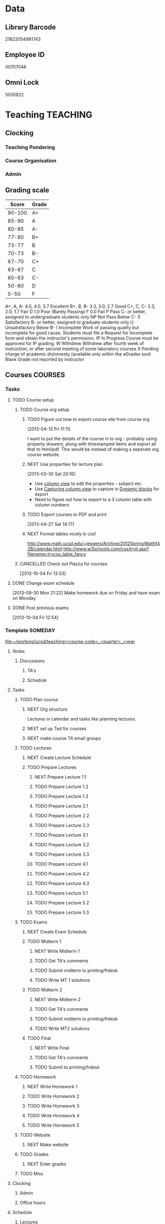 #+LAST_MOBILE_CHANGE: 2013-04-08 16:12:53
#+FILETAGS: UCSD

* Data
  :PROPERTIES:
  :ID:       d2c5387f-37a1-4466-ae9c-48e1c98cad53
  :END:
** Library Barcode
21822054981743
** Employee ID
00707046
** Omni Lock
   5055922
* Teaching 							   :TEACHING:
  :LOGBOOK:
  CLOCK: [2012-12-06 Thu 10:53]--[2012-12-06 Thu 11:05] =>  0:12
  :END:
  :PROPERTIES:
  :CATEGORY: Teaching
  :ID:       f63ebcdd-e3a9-40ec-8e3d-616bac271988
  :END:
** Clocking
*** Teaching Pondering
    :LOGBOOK:
    CLOCK: [2013-02-15 Fri 10:05]--[2013-02-15 Fri 10:28] =>  0:23
    :END:
*** Course Organisation
    :LOGBOOK:
    CLOCK: [2013-08-27 Tue 12:45]--[2013-08-27 Tue 14:00] =>  1:15
    CLOCK: [2013-07-02 Tue 09:57]--[2013-07-02 Tue 10:31] =>  0:34
    CLOCK: [2013-07-02 Tue 09:53]--[2013-07-02 Tue 09:54] =>  0:01
    :END:
*** Admin
    :LOGBOOK:
    CLOCK: [2013-09-16 Mon 13:00]--[2013-09-16 Mon 13:26] =>  0:26
    :END:
** Grading scale
|  Score | Grade |
|--------+-------|
| 90-100 | A+    |
|  85-90 | A     |
|  80-85 | A-    |
|  77-80 | B+    |
|  73-77 | B     |
|  70-73 | B-    |
|  67-70 | C+    |
|  63-67 | C     |
|  60-63 | C-    |
|  50-60 | D     |
|   0-50 | F     |

A+, A, A-	4.0, 4.0, 3.7	Excellent
B+, B, B-	3.3, 3.0, 2.7	Good
C+, C, C-	2.3, 2.0, 1.7	Fair
D	1.0	Poor (Barely Passing)
F	0.0	Fail
P	Pass	C- or better, assigned to undergraduate students only
NP	Not Pass	Below C-
S	Satisfactory	B- or better, assigned to graduate students only
U	Unsatisfactory	Below B-
I	Incomplete	Work of passing quality but incomplete for good cause. Students must file a Request for Incomplete form and obtain the instructor's permission.
IP	In Progress	Course must be approved for IP grading.
W	Withdrew	Withdrew after fourth week of instruction, or after second meeting of some laboratory courses
X	Pending charge of academic dishonesty (available only within the eGrades tool)
Blank	Grade not reported by instructor

** Courses							    :COURSES:
   :PROPERTIES:
   :Effort_ALL: 0 0:10 0:15 0:30 1:00 1:30 2:00 3:00 4:00
   :COLUMNS: %40ITEM(Task) %17Effort(Estimated Effort){:} %CLOCKSUM
   :END:
*** Tasks
**** TODO Course setup
     :PROPERTIES:
     :ID:       7501a4f0-48e9-4d4d-8485-b6d9107be480
     :END:
***** TODO Course org setup
      :PROPERTIES:
      :ID:       2470fdb2-0910-4cde-bc39-57398dd8e5f7
      :END:
****** TODO Figure out how to export course site from course org
  :LOGBOOK:
  CLOCK: [2013-04-12 Fri 11:11]--[2013-04-12 Fri 11:13] =>  0:02
  :END:
  :PROPERTIES:
  :ID:       8a1f5a17-491b-48ea-856d-4809e0ff964b
  :END:
[2013-04-12 Fri 11:11]

I want to put the details of the course in to org - probably using property drawers, along with timestamped items and export all that to html/pdf. This would be instead of making a seperate org course website.

****** NEXT Use properties for lecture plan
  :LOGBOOK:
  CLOCK: [2013-03-30 Sat 20:18]--[2013-03-30 Sat 20:21] =>  0:03
  CLOCK: [2013-03-30 Sat 20:16]--[2013-03-30 Sat 20:18] =>  0:02
  :END:
    :PROPERTIES:
    :ID:       dfb544ee-1d01-4f23-9f0d-cd65d7c99211
    :END:
[2013-03-30 Sat 20:16]

- Use [[http://orgmode.org/manual/Column-view.html#Column-view][column view]] to edit the properties - subject etc.
- Use [[http://orgmode.org/manual/Capturing-column-view.html][Capturing column view]] to capture in [[http://orgmode.org/manual/Dynamic-blocks.html#Dynamic-blocks][Dynamic blocks]] for export
- Need to figure out how to export to a 3 column table with column numbers
****** TODO Export courses to PDF and print
  :LOGBOOK:
  :END:
  :PROPERTIES:
  :ID:       7b4c1677-ee55-47b9-91c7-7f5b188957f0
  :END:
[2013-04-27 Sat 14:17]
****** NEXT Format tables nicely in css!
      :PROPERTIES:
      :ID:       420d05df-354e-4c9e-a731-da0562cb7c47
      :END:
http://www.math.ucsd.edu/~jeggers/Archive/2012Spring/Math142B/calendar.html
http://www.w3schools.com/css/tryit.asp?filename=trycss_table_fancy
***** CANCELLED Check out Piazza for courses
  SCHEDULED: <2014-06-23 Mon>
  :LOGBOOK:
  - State "CANCELLED"  from "TODO"       [2014-06-27 Fri 17:24] \\
    Not going to bother.
  CLOCK: [2013-10-04 Fri 13:33]--[2013-10-04 Fri 13:34] =>  0:01
  :END:
  :PROPERTIES:
  :ID:       66491468-bd15-4e33-8d81-934175e8dce1
  :END:
[2013-10-04 Fri 13:33]
**** DONE Change exam schedule
  SCHEDULED: <2013-10-01 Tue>
  :LOGBOOK:
  - State "DONE"       from "NEXT"       [2013-10-01 Tue 11:36]
  CLOCK: [2013-10-01 Tue 11:06]--[2013-10-01 Tue 11:36] =>  0:30
  :END:
  :PROPERTIES:
  :ID:       10ea46ac-5cbf-4582-842c-284862d041af
  :END:
[2013-09-30 Mon 21:22]
Make homework due on Friday and have exam on Monday.
**** DONE Post previous exams
  DEADLINE: <2013-10-06 Sun>
  :LOGBOOK:
  - State "DONE"       from "NEXT"       [2013-10-09 Wed 18:00]
  CLOCK: [2013-10-09 Wed 17:48]--[2013-10-09 Wed 18:00] =>  0:12
  :END:
     :PROPERTIES:
     :ID:       dbc526ec-fe04-4c6f-8a80-6335323c6234
     :END:
[2013-10-04 Fri 12:54]
*** Template 					      		    :SOMEDAY:
[[file:~/working/ucsd/teaching/<course-code>_<quarter>_<year]]
****** Notes
******* Discussions
******** TA's
******** Schedule
****** Tasks
******* TODO Plan course
******** NEXT Org structure
Lectures in calendar and tasks like planning lectures.

******** NEXT set up Ted for courses
******** NEXT make course TA email groups
******* TODO Lectures
******** NEXT Create Lecture Schedule
******** TODO Prepare Lectures
********* NEXT Prepare Lecture 1.1
********* TODO Prepare Lecture 1.2
********* TODO Prepare Lecture 1.3
********* TODO Prepare Lecture 2.1
********* TODO Prepare Lecture 2.2
********* TODO Prepare Lecture 2.3
********* TODO Prepare Lecture 3.1
********* TODO Prepare Lecture 3.2
********* TODO Prepare Lecture 3.3
********* TODO Prepare Lecture 4.1
********* TODO Prepare Lecture 4.2
********* TODO Prepare Lecture 4.3
********* TODO Prepare Lecture 5.1
********* TODO Prepare Lecture 5.2
********* TODO Prepare Lecture 5.3
******* TODO Exams
******** NEXT Create Exam Schedule
******** TODO Midterm 1
********* NEXT Write Midterm 1
********* TODO Get TA's comments
********* TODO Submit midterm to printing/frdesk
********* TODO Write MT 1 solutions
******** TODO Midterm 2
********* NEXT Write Midterm 2
********* TODO Get TA's comments
********* TODO Submit midterm to printing/frdesk
********* TODO Write MT2 solutions
******** TODO Final
********* NEXT Write Final
********* TODO Get TA's comments
********* TODO Submit to printing/frdesk
******* TODO Homework
******** NEXT Write Homework 1
******** TODO Write Homework 2
******** TODO Write Homework 3
******** TODO Write Homework 4
******** TODO Write Homework 5
******* TODO Website
******** NEXT Make website
******* TODO Grades
******** NEXT Enter grades
******* TODO Misc
****** Clocking
******* Admin
******* Office hours
****** Schedule
******* Lectures
******** Location
******** Mon
******** Wed
******** Fri
******* Exams
******** Midterm 1
******** Midterm 2
******** Final
******* Homework
******** Homework 1 Due
******** Homework 2 Due
******** Homework 3 Due
******** Homework 4 Due
******** Homework 5 Due



[[


file:~/working/ucsd/teaching/<code>_<quarter]]
*** 2012/2013
**** Fall 2012
***** DONE MATH150A Fall 2012					   :MATH150A:
      - State "DONE"       from "TODO"       [2012-12-14 Fri 11:54]
      :LOGBOOK:
      CLOCK: [2012-11-19 Mon 11:00]--[2012-11-19 Mon 12:00] =>  1:00
      CLOCK: [2012-11-16 Fri 10:19]--[2012-11-16 Fri 10:30] =>  0:11
      :END:
      :PROPERTIES:
      :CATEGORY: MATH150A FALL2012
      :ID:       7b8cd00b-6f86-4280-a4c6-8cbdd0dcfc87
      :END:
****** Text
[[file:~/research_resources/books/Carmo%20M.P.%20Differential%20geometry%20of%20curves%20and%20surfaces%20(1976)(T)(511s)_MDdg_.djvu][Carmo M.P. Differential geometry of curves and surfaces]]
****** Lectures							   :LECTURES:

******* DONE 4-2 Isometries
     - State "DONE"       from ""           [2012-11-28 Wed 10:49]
     :PROPERTIES:
     :ID:       84769f33-dca0-47ca-a9e3-e5248846e95b
     :END:
<2012-11-19 Mon 11:00-12:00>
******* DONE 4-2 Isometries
     - State "DONE"       from ""           [2012-11-28 Wed 10:49]
     :PROPERTIES:
     :ID:       d59d04c7-5d48-4244-8498-c8bb55706032
     :END:
<2012-11-21 Wed 11:00-12:00>
******* DONE 4-3 Gauss Theorem
     - State "DONE"       from ""           [2012-11-28 Wed 10:49]
     :PROPERTIES:
     :ID:       461d7935-c924-48d7-a9de-eabc80f7df80
     :END:
<2012-11-26 Mon 11:00-12:00>
******* DONE 4-3 Gauss Theorem
     - State "DONE"       from "TODO"       [2012-11-28 Wed 11:56]
     :LOGBOOK:
     CLOCK: [2012-11-28 Wed 10:59]--[2012-11-28 Wed 11:56] =>  0:57
     :END:
      :PROPERTIES:
     :ID:       1c94f978-cb2d-4a92-b59d-730271c61898
     :END:
<2012-11-28 Wed 11:00-12:00>
******** DONE Plan lecture
       	 - State "DONE"       from "NEXT"       [2012-11-28 Wed 10:50]
       	 :PROPERTIES:
       	 :ID:       ec55f430-3a14-4830-a36a-f7a3ce51b831
       	 :END:
******** DONE Prepare lecture
       	 - State "DONE"       from "NEXT"       [2012-11-28 Wed 10:59]
       	 :LOGBOOK:
       	 CLOCK: [2012-11-28 Wed 10:50]--[2012-11-28 Wed 10:59] =>  0:09
       	 :END:
       	 :PROPERTIES:
       	 :ID:       013aa80d-4df5-4b64-ac71-73c853424b82
       	 :END:
******* DONE 4-4 Parallel Transport
     - State "DONE"       from "TODO"       [2012-11-30 Fri 12:00]
     :LOGBOOK:
     CLOCK: [2012-11-30 Fri 10:55]--[2012-11-30 Fri 12:00] =>  1:05
     :END:
     :PROPERTIES:
     :ID:       a30d99f3-a128-4024-b187-4d83eea1164c
     :END:
<2012-11-30 Fri 11:00-12:00>
******** DONE Plan 4-4 parallel transport lecture
       	 - State "DONE"       from "NEXT"       [2012-11-29 Thu 13:44]
       	 :LOGBOOK:
       	 CLOCK: [2012-11-29 Thu 13:30]--[2012-11-29 Thu 13:42] =>  0:12
       	 CLOCK: [2012-11-29 Thu 11:07]--[2012-11-29 Thu 11:26] =>  0:19
       	 CLOCK: [2012-11-29 Thu 10:05]--[2012-11-29 Thu 11:02] =>  0:57
       	 :END:
       	 :PROPERTIES:
       	 :ID:       ec55f430-3a14-4830-a36a-f7a3ce51b831
       	 :END:
******** DONE Prepare 4-4 transport lecture
       	 - State "DONE"       from "NEXT"       [2012-11-30 Fri 10:59]
       	 :PROPERTIES:
       	 :ID:       013aa80d-4df5-4b64-ac71-73c853424b82
       	 :END:
******* DONE 4-4 Geodesics
     - State "DONE"       from "TODO"       [2012-12-03 Mon 13:29]
     :PROPERTIES:
     :ID:       829af05f-1c7d-4772-bb16-df2d884f4b84
     :END:
     :LOGBOOK:
     CLOCK: [2012-12-03 Mon 10:55]--[2012-12-03 Mon 12:00] =>  1:05
     :END:

<2012-12-03 Mon 11:00-12:00>
******** DONE Plan 4-4 Geodesics Lecture 
       	 - State "DONE"       from "NEXT"       [2012-12-02 Sun 20:10]
       	 :PROPERTIES:
       	 :ID:       a3f4401d-24f6-46ea-aa57-9009080cbf17
       	 :END:
       	:LOGBOOK:
       	CLOCK: [2012-12-02 Sun 19:00]--[2012-12-02 Sun 20:10] =>  1:10
       	:END:

******** DONE Prepare 4-4 Geodesics Lecture 
       	 - State "DONE"       from "TODO"       [2012-12-03 Mon 10:55]
       	 :PROPERTIES:
       	 :ID:       aeb80c63-b44e-42f6-b9f7-bb83ff06d576
       	 :END:
       	:LOGBOOK:
       	CLOCK: [2012-12-03 Mon 10:40]--[2012-12-03 Mon 10:55] =>  0:15
       	:END:
******* DONE 4-5 Gauss Bonnet
     - State "DONE"       from "TODO"       [2012-12-05 Wed 12:00]
     :PROPERTIES:
     :ID:       075a26d1-d322-4530-849d-1f7a8b60b21b
     :END:
     :LOGBOOK:
     CLOCK: [2012-12-05 Wed 10:55]--[2012-12-05 Wed 12:00] =>  1:05
     :END:
<2012-12-05 Wed 11:00-12:00>
******** DONE Plan 4-5 Gauss-Bonnet Lecture 
       	 DEADLINE: <2012-12-05 Wed 11:00>
       	 - State "DONE"       from "NEXT"       [2012-12-04 Tue 19:01]
       	 :LOGBOOK:
       	 CLOCK: [2012-12-04 Tue 18:12]--[2012-12-04 Tue 19:01] =>  0:49
       	 CLOCK: [2012-12-04 Tue 16:40]--[2012-12-04 Tue 17:16] =>  0:36
       	 CLOCK: [2012-12-04 Tue 15:38]--[2012-12-04 Tue 15:59] =>  0:21
       	 CLOCK: [2012-12-04 Tue 15:24]--[2012-12-04 Tue 15:34] =>  0:10
       	 :END:

       	 :PROPERTIES:
       	 :ID:       d6861f57-c5ff-4f2e-8ac6-1ba67f717ed6
       	 :END:
******** DONE Prepare 4-5 Gauss-Bonnet Lecture 
       	 - State "DONE"       from "NEXT"       [2012-12-05 Wed 10:55]
       	 :PROPERTIES:
       	 :ID:       9943b293-11cd-4c2b-972f-d872dbd2eda9
       	 :END:
******* DONE Review
     - State "DONE"       from "TODO"       [2012-12-07 Fri 12:02]
      <2012-12-05 Wed 10:45>
     :LOGBOOK:
     CLOCK: [2012-12-07 Fri 10:58]--[2012-12-07 Fri 12:02] =>  1:04
     :END:
     :PROPERTIES:
     :ID:       ce197690-2aa9-4a07-aae2-af61628c2e1c
     :END:
<2012-12-07 Fri 11:00-12:00>
Explain $\RR^{n+1}$.
******** DONE Plan Review Lecture
       	 - State "DONE"       from "NEXT"       [2012-12-06 Thu 14:00]
       	 :PROPERTIES:
       	 :ID:       d89e9800-d913-4388-a3a0-ce6d5df5f847
       	 :END:
       	 DEADLINE: <2012-12-07 Fri 11:00>
******** DONE Prepare Review Lecture
       	 - State "DONE"       from "NEXT"       [2012-12-07 Fri 10:58]
       	 :LOGBOOK:
       	 CLOCK: [2012-12-07 Fri 10:53]--[2012-12-07 Fri 10:58] =>  0:05
       	 :END:
       	 :PROPERTIES:
       	 :ID:       7b2ba264-2d7d-42ff-9a5a-842e796ac4ef
       	 :END:

****** DONE Evaluate Bo
   - State "DONE"       from "TODO"       [2013-01-08 Tue 08:27]
  :LOGBOOK:
  :END:
   :PROPERTIES:
   :ID:       6e30a837-bbbb-4d32-9c4f-f1557003ac13
   :END:
[2012-12-21 Fri 11:51]

****** DONE Enter grades
    DEADLINE: <2012-12-18 Tue> SCHEDULED: <2012-12-10 Mon>
    - State "DONE"       from "NEXT"       [2012-12-14 Fri 11:52]
    :LOGBOOK:
    CLOCK: [2012-12-14 Fri 11:50]--[2012-12-14 Fri 11:52] =>  0:02
    CLOCK: [2012-12-13 Thu 09:45]--[2012-12-13 Thu 10:15] =>  0:30
    :END:
    :PROPERTIES:
    :ID:       f82b9c5a-d266-44e8-9a7f-af49c32ff0e5
    :END:
[[http://blink.ucsd.edu/instructors/academic-info/grades/egrades.html]]
****** DONE Make notebook and office consistent
       - State "DONE"       from "NEXT"       [2012-12-06 Thu 16:17]
       :PROPERTIES:
       :ID:       cff2f790-c07f-4ac7-a654-9432bcdba178
       :END: 
****** CANCELLED math150a lecture log				   :COMPUTER:
       - State "CANCELLED"  from "NEXT"       [2012-11-03 Sat 14:10] \\
       	 I'm not going to get around to doing this.
       :PROPERTIES:
       :ID:       9152bf49-2b50-4ac9-a640-5b193d4ced49
       :END:
****** CANCELLED math150a notes					   :COMPUTER:
       - State "CANCELLED"  from "NEXT"       [2012-11-03 Sat 14:11] \\
       	 I'm not going to get around to doing this.
       :PROPERTIES:
       :ID:       f93a4094-41d2-4732-96fa-1be37fd96312
       :END:
       circle arc-len parametrisations
       curve len independent of parametrisation
       links to Hans Lindblan inverse function theorem notes?

****** DONE Assign math150a homework 3				   :COMPUTER:
       - State "DONE"       from "NEXT"       [2012-10-26 Fri 14:59]
       :PROPERTIES:
       :ID:       a53a8975-7eae-4ed4-b625-9b95c73d2272
       :END:
       
****** CANCELLED In lecture log, talk about area, Green's thm
       - State "CANCELLED"  from "TODO"       [2012-10-18 Thu 14:46] \\
       	 Not necessary
****** DONE MATH150 Wk 3 lectures
       - State "DONE"       from "TODO"       [2012-10-18 Thu 14:45]
     CLOCK: [2012-10-14 Sun 20:34]--[2012-10-14 Sun 20:34] =>  0:00
     [2012-10-14 Sun 20:34]
****** DONE Prepare MATH150A Week 4 Lectures 
       - State "DONE"       from "TODO"       [2012-10-29 Mon 10:25]
     CLOCK: [2012-10-15 Mon 15:22]--[2012-10-15 Mon 15:23] =>  0:01
       :PROPERTIES:
       :ID:       b212184e-2cc5-4357-a1ec-7254f24a53b4
       :END:
     [2012-10-15 Mon 15:22]
******* DONE Lec 1
     - State "DONE"       from "NEXT"       [2012-10-26 Fri 14:59]
     :PROPERTIES:
     :ID:       a5e99085-03d1-4a2a-b802-ec5d366f284c
     :END:
Recap on level sets are regular
Sec 2-3
******* DONE Lec 2
     - State "DONE"       from "NEXT"       [2012-10-26 Fri 14:59]
     :PROPERTIES:
     :ID:       09d8e4f0-66f7-4bc7-a4fe-a26e965defb6
     :END:
Inverse function theorem: examples, non-examples and implicit function theorem
******* DONE Lec 3
     - State "DONE"       from "NEXT"       [2012-10-26 Fri 14:59]
     :PROPERTIES:
     :ID:       a1034819-8d45-4b63-9b60-2a72458a7d0e
     :END:
Maybe do the [[http://www.math.ucsd.edu/~lindblad/150a/l10.pdf][Hans Lindblad contraction mapping]] stuff?

****** DONE Set MATH150a mid term
    DEADLINE: <2012-11-05 Mon -3d>
    - State "DONE"       from "WAITING"    [2012-11-04 Sun 15:36]
    - State "WAITING"    from "NEXT"       [2012-11-03 Sat 14:04] \\
      Waiting for feedback from Bo Yang on midterm.
  CLOCK: [2012-10-15 Mon 10:13]--[2012-10-15 Mon 10:13] =>  0:00
    :PROPERTIES:
    :ID:       b3245c16-be40-47e8-8405-64bbfa9a6717
    :END:
[2012-10-15 Mon 10:13]
******* DONE Check math1501a Practice exams
     - State "DONE"       from "NEXT"       [2012-11-03 Sat 14:10]
     :PROPERTIES:
     :ID:       4eca34a2-952a-4fad-adbf-b0642cee0ffd
     :END: 
Some are here [[http://www.math.ucsd.edu/~lindblad/150a/150a.html]]
******* CANCELLED Get samples from Ben
       	- State "CANCELLED"  from "WAITING"    [2012-11-04 Sun 15:35] \\
       	  Wrote the mid term without needing Ben's examples.
       	- State "WAITING"    from "NEXT"       [2012-10-19 Fri 14:03] \\
       	  Ben is looking for past exams
       	:PROPERTIES:
       	:ID:       b38fd5c9-c7dc-4951-8b1f-6b0e0c7d95cb
       	:END:

******* DONE Devise math150a midterm problems and write them up
       	- State "DONE"       from "NEXT"       [2012-11-03 Sat 14:10]
       	:PROPERTIES:
       	:ID:       06fb3571-c9b6-4668-8b8f-02c1fb22cd1e
       	:END:
******* DONE Check with Holly about proctoring, blue books, general process
       	- State "DONE"       from "NEXT"       [2012-11-03 Sat 14:10]
       	:PROPERTIES:
       	:ID:       cd29cbca-0097-4424-8256-96a613819fa3
       	:END:

****** DONE Get homework scores
    - State "DONE"       from "TODO"       [2012-10-18 Thu 14:44]
[[https://docs.google.com/a/ucsd.edu/spreadsheet/ccc?key=0AlsrGAe5FGyBdGR3T29ERERzMm44LTRoU3R2bU13RkE&invite=CNuWms4G][Fall Math 150A]]
  CLOCK: [2012-10-18 Thu 10:44]--[2012-10-18 Thu 10:44] =>  0:00
[2012-10-18 Thu 10:44]

****** DONE Meet Bo Yang
       - State "DONE"       from "TODO"       [2012-12-08 Sat 18:23]
       	 MATH150A is over.
       - State "DONE"       from "TODO"       [2012-12-08 Sat 18:21]
       - State "DONE"       from "NEXT"       [2012-11-30 Fri 14:03]
       - State "DONE"       from "TODO"       [2012-11-16 Fri 10:31]
       - State "DONE"       from "TODO"       [2012-11-09 Fri 10:23]
       - State "DONE"       from "TODO"       [2012-11-02 Fri 10:37]
       - State "DONE"       from "TODO"       [2012-10-26 Fri 13:08]
       - State "DONE"       from "TODO"       [2012-10-23 Tue 11:24]
       :PROPERTIES:
       :ID:       c8e2450b-bf17-4295-acdf-371ed5abd3d1
       :LAST_REPEAT: [2012-12-08 Sat 18:22]
       :END:
****** DONE Write final exam
    DEADLINE: <2012-12-11 Tue>
    - State "DONE"       from "NEXT"       [2012-12-04 Tue 12:52]
    - State "NEXT"       from "WAITING"    [2012-11-30 Fri 14:52]
    - State "WAITING"    from "NEXT"       [2012-11-29 Thu 22:22] \\
      Waiting for feedback from Bo.
    :LOGBOOK:
    CLOCK: [2012-12-04 Tue 12:00]--[2012-12-04 Tue 12:52] =>  0:52
    CLOCK: [2012-11-29 Thu 20:40]--[2012-11-29 Thu 22:22] =>  1:42
    CLOCK: [2012-11-27 Tue 20:21]--[2012-11-27 Tue 20:46] =>  0:25
    CLOCK: [2012-11-27 Tue 19:32]--[2012-11-27 Tue 19:48] =>  0:16
    CLOCK: [2012-11-27 Tue 13:34]--[2012-11-27 Tue 14:05] =>  0:31
    CLOCK: [2012-11-27 Tue 13:33]--[2012-11-27 Tue 13:34] =>  0:01
    CLOCK: [2012-11-27 Tue 13:14]--[2012-11-27 Tue 13:16] =>  0:02
    :END:
    :PROPERTIES:
    :ID:       73452825-970d-45dd-ac02-a1d16565b9d0
    :ORDERED:  t
    :END:
[[file:~/working/ucsd/teaching/math150a/math150a_final.org]]
Update this based on Bo's comments.
****** DONE Prepare week 6 lectures
       - State "DONE"       from "NEXT"       [2012-11-16 Fri 10:31]
       :PROPERTIES:
       :ID:       23d07dfe-deb0-4d41-847d-1e5794e95f90
       :END:
****** DONE Prepare week 7 lectures
       - State "DONE"       from "NEXT"       [2012-11-16 Fri 10:49]
       :PROPERTIES:
       :ID:       31708543-605b-4ed1-8684-9717203bb8f0
       :ORDERED:  t
       :END:
****** DONE Prepare week 9 lectures
       - State "DONE"       from "NEXT"       [2012-11-30 Fri 14:04]
       :PROPERTIES:
       :ID:       dab37352-843a-4461-b37e-dd25870fee08
       :END:
****** DONE Remind students to fill in CAPE forms
    - State "DONE"       from ""           [2012-12-05 Wed 18:34]
    :PROPERTIES:
    :ID:       069d6e27-50e2-4ca8-a675-6a81c0a6c189
    :END:
<2012-12-03 Mon>
<2012-12-05 Wed>
<2012-12-07 Fri>
[2012-11-12 Mon 12:20]

****** DONE Review midterm exams
    - State "DONE"       from "NEXT"       [2012-11-27 Tue 12:34]
  :LOGBOOK:
  CLOCK: [2012-11-16 Fri 10:47]--[2012-11-16 Fri 10:48] =>  0:01
  :END:
    :PROPERTIES:
    :ID:       b5ebb7bf-199f-486d-b98c-c8747c6b15db
    :END:
[2012-11-16 Fri 10:47]

****** DONE Prepare week 8 lectures
    - State "DONE"       from "NEXT"       [2012-11-19 Mon 12:27]
  :LOGBOOK:
  :END:
    :PROPERTIES:
    :ID:       d025c747-eea3-4bab-84a1-db43f75d0221
    :END:
[2012-11-16 Fri 10:49]

****** DONE Set MATH150A Homework 5
    - State "DONE"       from "NEXT"       [2012-11-27 Tue 13:07]
  :LOGBOOK:
  CLOCK: [2012-11-27 Tue 12:35]--[2012-11-27 Tue 13:07] =>  0:32
  :END:
  :PROPERTIES:
  :ID:       bd5225ca-6b74-49f4-92e6-b8df720ea4bf
  :END:
[2012-11-27 Tue 10:00]

****** DONE Plan MATH150A Week 9 Lectures
    - State "DONE"       from "NEXT"       [2012-11-30 Fri 14:04]
  :LOGBOOK:
  :END:
  :PROPERTIES:
  :ID:       2616a33c-e00b-4195-ab47-f6118d0d0d9a
  :END:
[2012-11-27 Tue 10:00]

****** CANCELLED Plan MATH150A Week 10 Lectures
    - State "CANCELLED"  from "TODO"       [2012-11-30 Fri 14:04] \\
      This is now a task listed under lectures.
  :PROPERTIES:
  :ID:       7628eb02-0c36-4434-8648-78c2da19a9f6
  :END:
[2012-11-27 Tue 10:00]

****** DONE Grade final exam
    - State "DONE"       from "NEXT"       [2012-12-14 Fri 11:47]
  :LOGBOOK:
  CLOCK: [2012-12-14 Fri 11:10]--[2012-12-14 Fri 11:50] =>  0:40
  :END:
    :PROPERTIES:
    :ID:       f5e2519f-4b12-4254-af52-f5f955f79d7a
    :END:
[2012-12-14 Fri 11:09]

****** CANCELLED Write reference for Chan Kim
   - State "CANCELLED"  from "TODO"       [2013-01-02 Wed 09:37] \\
     He doesn't need it from me anymore
  :LOGBOOK:
  :END:
   :PROPERTIES:
   :ID:       5fcd32fa-863e-41eb-82b1-0f1ef83494e1
   :END:
[2012-12-17 Mon 13:55]

**** Winter 2013

***** DONE MATH142B Winter 2012					   :MATH142B:
      - State "DONE"       from "TODO"       [2013-06-26 Wed 19:39]
      - State "TODO"       from "DONE"       [2013-03-27 Wed 09:53] \\
       	Need to update a student's grade.
      - State "DONE"       from "TODO"       [2013-03-26 Tue 20:29]
      - State "TODO"       from "DONE"       [2013-03-26 Tue 15:58] \\
       	Not quite done yet! Two exams need to be graded.
      - State "DONE"       from "TODO"       [2013-03-25 Mon 13:55]
      :LOGBOOK:
      CLOCK: [2013-02-22 Fri 07:36]--[2013-02-22 Fri 07:37] =>  0:01
      :END:
     :PROPERTIES:
     :ID:       1143f380-6198-4a55-b640-8d8e9c7cfb72
     :END:
      [[file:~/working/ucsd/teaching/math142B_winter_2013]]
****** Clocking
******* MATH142B Admin
       	:LOGBOOK:
       	CLOCK: [2013-03-11 Mon 09:03]--[2013-03-11 Mon 09:05] =>  0:02
       	CLOCK: [2013-02-28 Thu 08:40]--[2013-02-28 Thu 09:00] =>  0:20
       	CLOCK: [2013-02-28 Thu 07:40]--[2013-02-28 Thu 08:15] =>  0:35
       	CLOCK: [2013-02-21 Thu 11:20]--[2013-02-21 Thu 11:43] =>  0:23
       	:END:
******* MATH142B Lecturing
       :LOGBOOK:
       CLOCK: [2013-03-15 Fri 10:54]--[2013-03-15 Fri 12:05] =>  1:11
       CLOCK: [2013-03-13 Wed 10:54]--[2013-03-13 Wed 12:05] =>  1:11
       CLOCK: [2013-03-11 Mon 10:56]--[2013-03-11 Mon 12:00] =>  1:04
       CLOCK: [2013-03-06 Wed 10:55]--[2013-03-06 Wed 12:01] =>  1:06
       CLOCK: [2013-03-04 Mon 10:55]--[2013-03-04 Mon 12:01] =>  1:06
       CLOCK: [2013-03-01 Fri 10:55]--[2013-03-01 Fri 12:25] =>  1:30
       CLOCK: [2013-02-27 Wed 10:44]--[2013-02-27 Wed 12:01] =>  1:17
       CLOCK: [2013-02-22 Fri 10:55]--[2013-02-22 Fri 12:04] =>  1:09
       CLOCK: [2013-02-20 Wed 10:50]--[2013-02-20 Wed 12:04] =>  1:14
       CLOCK: [2013-02-15 Fri 10:55]--[2013-02-15 Fri 12:06] =>  1:11
       CLOCK: [2013-02-13 Wed 10:55]--[2013-02-13 Wed 12:00] =>  1:05
       CLOCK: [2013-02-11 Mon 10:56]--[2013-02-11 Mon 12:00] =>  1:04
       CLOCK: [2013-02-11 Mon 10:15]--[2013-02-11 Mon 10:34] =>  0:19
       CLOCK: [2013-02-08 Fri 10:52]--[2013-02-08 Fri 12:24] =>  1:32
       CLOCK: [2013-02-06 Wed 10:54]--[2013-02-06 Wed 12:10] =>  1:16
       CLOCK: [2013-02-04 Mon 10:53]--[2013-02-04 Mon 12:03] =>  1:10
       CLOCK: [2013-01-30 Wed 10:55]--[2013-01-30 Wed 12:07] =>  1:12
       CLOCK: [2013-01-28 Mon 10:51]--[2013-01-28 Mon 12:07] =>  1:16
       CLOCK: [2013-01-25 Fri 10:55]--[2013-01-25 Fri 12:10] =>  1:15
       CLOCK: [2013-01-23 Wed 10:55]--[2013-01-23 Wed 12:10] =>  1:15
       CLOCK: [2013-01-18 Fri 10:55]--[2013-01-18 Fri 12:10] =>  1:15
       CLOCK: [2013-01-16 Wed 10:55]--[2013-01-16 Wed 12:20] =>  1:25
       CLOCK: [2013-01-14 Mon 10:50]--[2013-01-14 Mon 12:05] =>  1:15
       CLOCK: [2013-01-11 Fri 11:00]--[2013-01-11 Fri 12:05] =>  1:05
       CLOCK: [2013-01-09 Wed 10:53]--[2013-01-09 Wed 11:56] =>  1:03
       CLOCK: [2013-01-07 Mon 11:00]--[2013-01-07 Mon 12:00] =>  1:00
       :END:
       :PROPERTIES:
       :ID:       2c1e0b59-5aae-4c8b-af38-da65f92e46e5
       :END:

******* Office hours
       :LOGBOOK:
       CLOCK: [2013-03-15 Fri 12:58]--[2013-03-15 Fri 14:10] =>  1:12
       CLOCK: [2013-03-15 Fri 10:03]--[2013-03-15 Fri 10:30] =>  0:27
       CLOCK: [2013-03-13 Wed 10:03]--[2013-03-13 Wed 10:54] =>  0:51
       CLOCK: [2013-03-11 Mon 09:59]--[2013-03-11 Mon 10:56] =>  0:57
       CLOCK: [2013-03-01 Fri 13:05]--[2013-03-01 Fri 13:55] =>  0:50
       CLOCK: [2013-03-01 Fri 10:04]--[2013-03-01 Fri 10:54] =>  0:50
       CLOCK: [2013-02-22 Fri 12:53]--[2013-02-22 Fri 14:19] =>  1:26
       CLOCK: [2013-02-22 Fri 10:10]--[2013-02-22 Fri 10:55] =>  0:45
       CLOCK: [2013-02-13 Wed 10:10]--[2013-02-13 Wed 10:35] =>  0:25
       CLOCK: [2013-01-31 Thu 13:40]--[2013-01-31 Thu 14:35] =>  0:55
       CLOCK: [2013-01-31 Thu 11:20]--[2013-01-31 Thu 12:35] =>  1:15
       CLOCK: [2013-01-25 Fri 10:25]--[2013-01-25 Fri 10:55] =>  0:30
       CLOCK: [2013-01-24 Thu 10:53]--[2013-01-24 Thu 11:01] =>  0:08
       CLOCK: [2013-01-17 Thu 11:05]--[2013-01-17 Thu 12:15] =>  1:10
       :END:
****** DONE Plan MATH142B course
       - State "DONE"       from "TODO"       [2013-03-19 Tue 13:56]
       :LOGBOOK:
       CLOCK: [2013-01-02 Wed 10:38]--[2013-01-02 Wed 10:39] =>  0:01
       :END:
       :PROPERTIES:
       :ID:       15fccd9a-a1ed-41b6-a3bb-fdb03475e91d
       :END:
******* DONE Get text book from Holly et. al.
       	- State "DONE"       from "NEXT"       [2012-12-11 Tue 10:16]
       	:LOGBOOK:
       	CLOCK: [2012-12-11 Tue 10:12]--[2012-12-11 Tue 10:16] =>  0:04
       	:END:
       	:PROPERTIES:
       	:ID:       02669ad2-413d-4cc6-8e4e-2024b6a3878b
       	:END:
******* DONE Make course outline
       	SCHEDULED: <2013-01-02 Wed>
       	- State "DONE"       from "NEXT"       [2013-01-02 Wed 10:30]
       	DEADLINE: <2013-01-04 Fri>
       	:LOGBOOK:
       	CLOCK: [2013-01-02 Wed 10:10]--[2013-01-02 Wed 10:30] =>  0:20
       	CLOCK: [2013-01-02 Wed 09:35]--[2013-01-02 Wed 09:53] =>  0:18
       	CLOCK: [2012-12-11 Tue 16:15]--[2012-12-11 Tue 16:47] =>  0:32
       	CLOCK: [2012-12-11 Tue 12:08]--[2012-12-11 Tue 13:06] =>  0:57
       	CLOCK: [2012-12-11 Tue 10:16]--[2012-12-11 Tue 11:16] =>  1:00
       	CLOCK: [2012-12-10 Mon 11:08]--[2012-12-10 Mon 11:24] =>  0:16
       	CLOCK: [2012-12-10 Mon 10:20]--[2012-12-10 Mon 10:42] =>  0:22
       	CLOCK: [2012-12-10 Mon 09:35]--[2012-12-10 Mon 10:00] =>  0:25
       	:END:
       	:PROPERTIES:
       	:ID:       e2b60bcc-754d-45d4-8f67-d7d4f99353e8
       	:END:

******* DONE Exams
       	- State "DONE"       from "TODO"       [2013-03-19 Tue 13:56]
       	:LOGBOOK:
       	CLOCK: [2013-02-22 Fri 07:59]--[2013-02-22 Fri 08:00] =>  0:01
       	:END:
       	:PROPERTIES:
       	:ID:       217efa3a-983c-4603-a2dc-330557b7176f
       	:END:
******** DONE Write practice midterm exam 1 
       	 SCHEDULED: <2013-01-24 Thu>     
       	 - State "DONE"       from "NEXT"       [2013-01-28 Mon 07:22]
       	 DEADLINE: <2013-01-25 Fri>
       	 :LOGBOOK:
       	 CLOCK: [2013-01-25 Fri 10:20]--[2013-01-25 Fri 10:25] =>  0:05
       	 :END:
       	 :PROPERTIES:
       	 :ID:       453f2751-42f6-4db5-8a36-994b180f1000
       	 :END:
******** DONE Write Midterm 1
       	 SCHEDULED: <2013-01-14 Mon>     
       	 - State "DONE"       from "WAITING"    [2013-01-31 Thu 08:55]
       	 - State "WAITING"    from "NEXT"       [2013-01-29 Tue 12:57] \\
	   Waiting for comments from Bob.
       	 - State "NEXT"       from "WAITING"    [2013-01-28 Mon 17:19] \\
	   Spoke with Bob Chen.
       	 - State "WAITING"    from "NEXT"       [2013-01-28 Mon 07:22] \\
	   Talking to Bob Chen about questions.
       	 DEADLINE: <2013-01-25 Fri>
       	 :LOGBOOK:
       	 CLOCK: [2013-01-31 Thu 08:50]--[2013-01-31 Thu 08:55] =>  0:05
       	 CLOCK: [2013-01-29 Tue 12:46]--[2013-01-29 Tue 12:56] =>  0:10
       	 CLOCK: [2013-01-28 Mon 12:55]--[2013-01-28 Mon 13:20] =>  0:25
       	 CLOCK: [2013-01-28 Mon 10:24]--[2013-01-28 Mon 10:51] =>  0:27
       	 CLOCK: [2013-01-24 Thu 11:32]--[2013-01-24 Thu 12:03] =>  0:31
       	 :END:
       	 :PROPERTIES:
       	 :ID:       f28c589f-6e45-461f-a6b8-fcad6841614b
       	 :END:

******** DONE Write Midterm 2
       	 SCHEDULED: <2013-02-11 Mon>
       	 - State "DONE"       from "NEXT"       [2013-02-22 Fri 07:59]
       	 - State "NEXT"       from "WAITING"    [2013-02-22 Fri 07:36]
	   Bob gave the OK.
       	 - State "WAITING"    from "NEXT"       [2013-02-19 Tue 12:24] \\
	   Waiting for Bob's feedback.
       	 :LOGBOOK:
       	 CLOCK: [2013-02-22 Fri 07:37]--[2013-02-22 Fri 07:45] =>  0:08
       	 CLOCK: [2013-02-18 Mon 12:35]--[2013-02-18 Mon 12:50] =>  0:15
       	 CLOCK: [2013-02-18 Mon 11:40]--[2013-02-18 Mon 12:08] =>  0:28
       	 CLOCK: [2013-02-18 Mon 10:35]--[2013-02-18 Mon 11:17] =>  0:42
       	 CLOCK: [2013-02-15 Fri 13:19]--[2013-02-15 Fri 13:24] =>  0:05
       	 :END:

       	 DEADLINE: <2013-02-22 Fri>
       	 :PROPERTIES:
       	 :ID:       54ef75cb-49e4-4341-8867-09abb397ca9b
       	 :END:
******** CANCELLED Write Practice Final
       	 SCHEDULED: <2013-03-10 Sun>
       	 - State "CANCELLED"  from "NEXT"       [2013-03-10 Sun 15:49] \\
	   Just provided links to old exams instead.
       	 DEADLINE: <2013-03-11 Mon>
       	 :PROPERTIES:
       	 :ID:       45ce5522-5bec-47f1-8e4f-8e821e842188
       	 :END:

******** DONE Write Final
       	 SCHEDULED: <2013-02-25 Mon>
       	 - State "DONE"       from "NEXT"       [2013-03-16 Sat 14:41]
       	 DEADLINE: <2013-03-15 Fri>
       	 :LOGBOOK:
       	 CLOCK: [2013-03-16 Sat 13:05]--[2013-03-16 Sat 14:41] =>  1:36
       	 CLOCK: [2013-03-14 Thu 11:51]--[2013-03-14 Thu 12:34] =>  0:43
       	 CLOCK: [2013-03-10 Sun 15:04]--[2013-03-10 Sun 15:49] =>  0:45
       	 :END:
       	 :PROPERTIES:
       	 :ID:       45ce5522-5bec-47f1-8e4f-8e821e842188
       	 :END:
******** DONE Prepare practice midterm
  DEADLINE: <2013-02-20 Wed> SCHEDULED: <2013-02-14 Thu>
  - State "DONE"       from "NEXT"       [2013-02-22 Fri 07:36]
  :LOGBOOK:
  CLOCK: [2013-02-22 Fri 07:28]--[2013-02-22 Fri 07:36] =>  0:08
  CLOCK: [2013-02-20 Wed 20:55]--[2013-02-20 Wed 21:25] =>  0:30
  CLOCK: [2013-02-20 Wed 13:15]--[2013-02-20 Wed 13:16] =>  0:01
  CLOCK: [2013-02-20 Wed 13:05]--[2013-02-20 Wed 13:14] =>  0:09
  CLOCK: [2013-02-13 Wed 13:49]--[2013-02-13 Wed 13:50] =>  0:01
  :END:
     :PROPERTIES:
     :ID:       0474210c-9788-44d5-bdf4-88498062b269
     :END:
[2013-02-13 Wed 13:49]
******** DONE Upload practice midterm 2
  SCHEDULED: <2013-02-20 Wed>
  - State "DONE"       from "TODO"       [2013-02-22 Fri 08:00]
  :LOGBOOK:
  CLOCK: [2013-02-20 Wed 13:14]--[2013-02-20 Wed 13:15] =>  0:01
  :END:
       :PROPERTIES:
       :ID:       68ea8030-c4d5-49d6-a264-b2dcd113a116
       :END:
[2013-02-20 Wed 13:14]
******* DONE Homework
       	- State "DONE"       from "TODO"       [2013-02-26 Tue 09:21]
       	:LOGBOOK:
       	:END:
       	:PROPERTIES:
       	:ID:       834ef9b6-e67a-42aa-b0c0-780e0ebfcfaf
       	:END:
******** DONE Set Homework 1
       	 SCHEDULED: <2013-01-02 Wed>
       	 - State "DONE"       from "NEXT"       [2013-01-02 Wed 10:46]
       	 DEADLINE: <2013-01-04 Fri>
       	 :LOGBOOK:
       	 CLOCK: [2013-01-02 Wed 10:39]--[2013-01-02 Wed 10:46] =>  0:07
       	 :END:
       	 :PROPERTIES:
       	 :ID:       06696ba2-fa0c-4160-8f8c-d52c0e118378
       	 :END:

******** DONE Set Homework 2
       	 SCHEDULED: <2013-01-14 Mon>
       	 - State "DONE"       from "NEXT"       [2013-01-17 Thu 17:23]
       	 :LOGBOOK:
       	 CLOCK: [2013-01-17 Thu 17:15]--[2013-01-17 Thu 17:25] =>  0:10
       	 CLOCK: [2013-01-14 Mon 10:32]--[2013-01-14 Mon 10:50] =>  0:18
       	 :END:


       	 DEADLINE: <2013-01-18 Fri>
       	 :PROPERTIES:
       	 :ID:       2f4712d3-63a0-4711-bb5b-2c310a71a761
       	 :END:
******** DONE Set Homework 3
       	 SCHEDULED: <2013-01-28 Mon> 
       	 - State "DONE"       from "NEXT"       [2013-01-31 Thu 09:11]
       	 DEADLINE: <2013-02-01 Fri>
       	 :LOGBOOK:
       	 CLOCK: [2013-01-31 Thu 08:57]--[2013-01-31 Thu 09:11] =>  0:14
       	 :END:
       	 :PROPERTIES:
       	 :ID:       d6a0375a-2e8b-40c1-a9d3-8cd8d9aa37e2
       	 :END:

******** DONE Set Homework 4
       	 SCHEDULED: <2013-02-11 Mon>
       	 - State "DONE"       from "NEXT"       [2013-02-16 Sat 19:52]
       	 DEADLINE: <2013-02-15 Fri>
       	 :LOGBOOK:
       	 CLOCK: [2013-02-15 Fri 19:31]--[2013-02-15 Fri 19:42] =>  0:11
       	 :END:
       	 :PROPERTIES:
       	 :ID:       f5011f08-eaf0-4429-9041-1f2284de87a5
       	 :END:

******** DONE Set Homework 5
       	 SCHEDULED: <2013-02-25 Mon> 
       	 - State "DONE"       from "NEXT"       [2013-02-25 Mon 11:23]
       	 DEADLINE: <2013-03-01 Fri>    
       	 :LOGBOOK:
       	 CLOCK: [2013-02-25 Mon 10:59]--[2013-02-25 Mon 11:23] =>  0:24
       	 :END:
       	 :PROPERTIES:
       	 :ID:       a09fcef3-939e-41f8-bc9e-19a7f3bdea8e
       	 :END:

******** DONE Update homework
    - State "DONE"       from "NEXT"       [2013-01-08 Tue 08:52]
  :LOGBOOK:
  CLOCK: [2013-01-07 Mon 15:00]--[2013-01-07 Mon 15:18] =>  0:18
  CLOCK: [2013-01-07 Mon 14:20]--[2013-01-07 Mon 14:34] =>  0:14
  :END:
  :PROPERTIES:
  :ID:       54af3ec8-b699-48c8-bdfd-744e89a405a8
  :END:
[2013-01-07 Mon 14:20]

9 questions total. Specify 4 questions to be graded. 1 mark each for completion for remaining 5.
******* DONE Make website
       SCHEDULED: <2013-01-02 Wed>
       - State "DONE"       from "TODO"       [2013-01-06 Sun 18:00]
       	DEADLINE: <2013-01-04 Fri>
       	:LOGBOOK:
       	:END:
       	:PROPERTIES:
       	:ID:       6d96956c-1f73-4395-bc03-f448e8f69b73
       	:END:

******** DONE Write content
       	 - State "DONE"       from "NEXT"       [2013-01-03 Thu 13:25]
       	:LOGBOOK:
       	CLOCK: [2013-01-03 Thu 13:07]--[2013-01-03 Thu 13:25] =>  0:18
       	CLOCK: [2013-01-02 Wed 10:46]--[2013-01-02 Wed 11:01] =>  0:15
       	CLOCK: [2013-01-02 Wed 09:53]--[2013-01-02 Wed 10:01] =>  0:08
       	:END:
       	 :PROPERTIES:
       	 :ID:       9e989cf2-368d-4eb8-a557-343d42fbd464
       	 :END:
******** DONE Research org-export
       	 - State "DONE"       from "NEXT"       [2013-01-14 Mon 17:38]
       	 :PROPERTIES:
       	 :ID:       a1d54cd8-9d5a-43c4-b699-fede63f4c78b
       	 :END:
******** DONE Write course outline
       	 - State "DONE"       from "NEXT"       [2013-01-05 Sat 11:40]

       	 :LOGBOOK:
       	 CLOCK: [2013-01-05 Sat 11:36]--[2013-01-05 Sat 11:40] =>  0:04
       	 CLOCK: [2013-01-05 Sat 11:26]--[2013-01-05 Sat 11:29] =>  0:03
       	 CLOCK: [2013-01-03 Thu 14:37]--[2013-01-03 Thu 15:00] =>  0:23
       	 CLOCK: [2013-01-03 Thu 13:31]--[2013-01-03 Thu 13:56] =>  0:25
       	 :END:
       	 :PROPERTIES:
       	 :ID:       ada397f8-5f7f-4a1e-8a10-4d787642130d
       	 :END:
******** DONE Research org-publish
       	 - State "DONE"       from "NEXT"       [2013-01-05 Sat 11:03]
       	 :LOGBOOK:
       	 CLOCK: [2013-01-03 Thu 19:32]--[2013-01-03 Thu 20:01] =>  0:29
       	 CLOCK: [2013-01-03 Thu 19:21]--[2013-01-03 Thu 19:27] =>  0:06
       	 :END:

       	 :PROPERTIES:
       	 :ID:       5a864ba1-934c-4473-a018-6b0404c7f8a4
       	 :END:

******** DONE Implement org-publish
       	 - State "DONE"       from "NEXT"       [2013-01-05 Sat 11:02]

       	 :LOGBOOK:
       	 CLOCK: [2013-01-03 Thu 19:13]--[2013-01-03 Thu 19:21] =>  0:08
       	 CLOCK: [2013-01-03 Thu 19:04]--[2013-01-03 Thu 19:11] =>  0:07
       	 CLOCK: [2013-01-03 Thu 14:32]--[2013-01-03 Thu 14:37] =>  0:05
       	 CLOCK: [2013-01-03 Thu 14:00]--[2013-01-03 Thu 14:28] =>  0:28
       	 :END:
       	 :PROPERTIES:
       	 :ID:       7ecb4d57-b2fc-46db-87d0-84cb0204dc22
       	 :END:

******** DONE Fix up calendar table
      - State "DONE"       from "NEXT"       [2013-01-06 Sun 14:46]
      :LOGBOOK:
      CLOCK: [2013-01-06 Sun 14:01]--[2013-01-06 Sun 14:46] =>  0:45
      CLOCK: [2013-01-06 Sun 10:00]--[2013-01-06 Sun 10:37] =>  0:37
      CLOCK: [2013-01-05 Sat 11:40]--[2013-01-05 Sat 11:58] =>  0:18
      :END:
      :PROPERTIES:
      :ID:       7712e430-ce12-4c13-bede-57e4b5810ca0
      :END:
[[http://www.w3schools.com/css/css_table.asp]]
[[http://coding.smashingmagazine.com/2008/08/13/top-10-css-table-designs/]]
******** DONE Get rid of title heading
       	 - State "DONE"       from "NEXT"       [2013-01-05 Sat 11:26]
       	 :LOGBOOK:
       	 CLOCK: [2013-01-05 Sat 11:09]--[2013-01-05 Sat 11:26] =>  0:17
       	 :END:
       	 :PROPERTIES:
       	 :ID:       ce36c724-1803-470f-a1dc-551ca5a972be
       	 :END:
******** DONE Publish
       	 - State "DONE"       from "TODO"       [2013-01-06 Sun 14:24]

       	 :PROPERTIES:
       	 :ID:       4a7228cb-ec14-4503-bab6-bf5396cda0bd
       	 :END:
******** DONE Update website
       	 - State "DONE"       from "NEXT"       [2013-01-08 Tue 08:51]
       	 :LOGBOOK:
       	 CLOCK: [2013-02-05 Tue 12:21]--[2013-02-05 Tue 12:35] =>  0:14
       	 CLOCK: [2013-01-07 Mon 13:54]--[2013-01-07 Mon 14:06] =>  0:12
       	 :END:
       	 :PROPERTIES:
       	 :ID:       166cc4aa-620c-4523-b699-ca2ced33207a
       	 :END:

******* DONE Plan Lectures
       	- State "DONE"       from "TODO"       [2013-03-19 Tue 13:56]
       	:LOGBOOK:
       	CLOCK: [2013-02-15 Fri 13:18]--[2013-02-15 Fri 13:19] =>  0:01
       	:END:
       	:PROPERTIES:
       	:ID:       cb6490d4-44bd-4622-8b1e-b0c7233b53e2
       	:END:
******** DONE Week 1 Lectures
       	 DEADLINE: <2013-01-06 Sun> SCHEDULED: <2013-01-02 Wed>      
       	 - State "DONE"       from "TODO"       [2013-01-11 Fri 11:00]
       	 :PROPERTIES:
       	 :ID:       ba6bb075-0ca2-4a8c-b92e-97a363939457
       	 :END:

********* DONE Prepare lecture 1-1
       	  - State "DONE"       from "NEXT"       [2013-01-07 Mon 12:02]
       	  :PROPERTIES:
       	  :ID:       2dd13cd5-878c-45f5-b887-2025656d3c2a
       	  :END:
********* DONE Prepare lecture 1-2
       	  - State "DONE"       from "NEXT"       [2013-01-08 Tue 14:10]
       	  :LOGBOOK:
       	  CLOCK: [2013-01-09 Wed 10:38]--[2013-01-09 Wed 10:53] =>  0:15
       	  CLOCK: [2013-01-08 Tue 13:25]--[2013-01-08 Tue 14:10] =>  0:45
       	  :END:
       	  :PROPERTIES:
       	  :ID:       6fdfb560-c451-49f4-8029-375abe3195c1
       	  :END:
********* DONE Prepare lecture 1-3
       	  - State "DONE"       from "NEXT"       [2013-01-11 Fri 11:00]
       	  :LOGBOOK:
       	  CLOCK: [2013-01-11 Fri 10:30]--[2013-01-11 Fri 11:00] =>  0:30
       	  CLOCK: [2013-01-10 Thu 11:50]--[2013-01-10 Thu 12:09] =>  0:19
       	  CLOCK: [2013-01-10 Thu 11:10]--[2013-01-10 Thu 11:47] =>  0:37
       	  :END:
       	  :PROPERTIES:
       	  :ID:       f6681d84-5682-4661-ae59-7deb55c886e3
       	  :END:
******** DONE Week 2 Lectures
       	 DEADLINE: <2013-01-13 Sun> SCHEDULED: <2013-01-07 Mon>
       	 - State "DONE"       from "TODO"       [2013-01-17 Thu 17:23]
       	 :PROPERTIES:
       	 :ID:       f6d6f89c-b487-491d-8a78-e0c0b58528d7
       	 :END:
********* DONE Prepare lecture 2-1
       	  - State "DONE"       from "NEXT"       [2013-01-13 Sun 11:04]
       	  :LOGBOOK:
       	  CLOCK: [2013-01-13 Sun 10:34]--[2013-01-13 Sun 11:04] =>  0:30
       	  :END:
       	  :PROPERTIES:
       	  :ID:       8dadd573-ff8b-44df-ba78-ca6be94f30c1
       	  :END:
********* DONE Prepare lecture 2-2
       	  - State "DONE"       from "NEXT"       [2013-01-17 Thu 15:57]
       	  :LOGBOOK:
       	  CLOCK: [2013-01-16 Wed 10:08]--[2013-01-16 Wed 10:41] =>  0:33
       	  :END:
       	  :PROPERTIES:
       	  :ID:       0e8d94d0-dd5f-4755-b59f-e3224de25f86
       	  :END:
********* DONE Prepare lecture 2-3
       	  - State "DONE"       from "NEXT"       [2013-01-17 Thu 17:23]
       	  :LOGBOOK:
       	  CLOCK: [2013-01-17 Thu 16:15]--[2013-01-17 Thu 16:34] =>  0:19
       	  CLOCK: [2013-01-17 Thu 15:35]--[2013-01-17 Thu 16:12] =>  0:37
       	  :END:
       	  :PROPERTIES:
       	  :ID:       c6a0022f-801e-4e45-b4bc-8404cc93ac5a
       	  :END:
******** DONE Week 3 Lectures
       	 DEADLINE: <2013-01-20 Sun> SCHEDULED: <2013-01-14 Mon>
       	 - State "DONE"       from "TODO"       [2013-01-24 Thu 11:23]
       	 :PROPERTIES:
       	 :ID:       fb6eda16-71c7-4e4f-a52e-08debcd12a4b
       	 :END:
********* DONE Prepare lecture 3-2
       	  - State "DONE"       from "NEXT"       [2013-01-22 Tue 11:50]
       	  :LOGBOOK:
       	  CLOCK: [2013-01-22 Tue 11:32]--[2013-01-22 Tue 11:50] =>  0:18
       	  CLOCK: [2013-01-22 Tue 11:24]--[2013-01-22 Tue 11:25] =>  0:01
       	  CLOCK: [2013-01-22 Tue 10:48]--[2013-01-22 Tue 10:57] =>  0:09
       	  CLOCK: [2013-01-22 Tue 10:20]--[2013-01-22 Tue 10:44] =>  0:24
       	  :END:
       	  :PROPERTIES:
       	  :ID:       14b2a55e-5d95-440a-a647-99130378dbd7
       	  :END:
********* DONE Prepare lecture 3-3
       	  - State "DONE"       from "NEXT"       [2013-01-24 Thu 11:23]
       	  :LOGBOOK:
       	  CLOCK: [2013-01-24 Thu 11:04]--[2013-01-24 Thu 11:24] =>  0:20
       	  CLOCK: [2013-01-24 Thu 11:01]--[2013-01-24 Thu 11:02] =>  0:01
       	  CLOCK: [2013-01-24 Thu 10:28]--[2013-01-24 Thu 10:53] =>  0:25
       	  :END:
       	  :PROPERTIES:
       	  :ID:       53280d46-7374-4db8-b5fb-c5f4fe56b278
       	  :END:
******** DONE Week 4 Lectures
       	 DEADLINE: <2013-01-27 Sun> SCHEDULED: <2013-01-21 Mon>
       	 - State "DONE"       from "TODO"       [2013-01-28 Mon 07:19]
       	 :PROPERTIES:
       	 :ID:       d05d375a-639f-49fe-bc9f-a0df4ed6b1ad
       	 :END:
********* DONE Prepare lecture 4-1
       	  - State "DONE"       from "NEXT"       [2013-01-27 Sun 13:21]
       	  :LOGBOOK:
       	  CLOCK: [2013-01-27 Sun 11:54]--[2013-01-27 Sun 12:14] =>  0:20
       	  CLOCK: [2013-01-27 Sun 10:54]--[2013-01-27 Sun 11:10] =>  0:16
       	  :END:
       	  :PROPERTIES:
       	  :ID:       5b00bb2d-ada5-43f5-a4b4-382750912814
       	  :END:
********* DONE Prepare lecture 4-2
       	  - State "DONE"       from "NEXT"       [2013-01-28 Mon 07:19]
       	  :PROPERTIES:
       	  :ID:       cb6d3c78-4d1e-4218-aad5-58dcd9b5ec8f
       	  :END:
       	  :LOGBOOK:
       	  CLOCK: [2013-01-27 Sun 11:17]--[2013-01-27 Sun 11:36] =>  0:19
       	  :END:
********* DONE Prepare lecture 4-3
       	  - State "DONE"       from "NEXT"       [2013-01-28 Mon 07:19]
       	  :PROPERTIES:
       	  :ID:       9575858b-31b4-4b68-9e94-4d2b0d5669cd
       	  :END:
******** DONE Week 5 Lectures
       	 DEADLINE: <2013-02-03 Sun> SCHEDULED: <2013-01-28 Mon>
       	 - State "DONE"       from "TODO"       [2013-02-06 Wed 10:43]
       	 :LOGBOOK:
       	 CLOCK: [2013-02-01 Fri 12:51]--[2013-02-01 Fri 13:53] =>  1:02
       	 CLOCK: [2013-02-01 Fri 11:49]--[2013-02-01 Fri 12:05] =>  0:16
       	 :END:
       	 :PROPERTIES:
       	 :ID:       4095d747-2722-4976-b7c7-29f859d24435
       	 :END:
********* DONE Prepare lecture 5-1
	  - State "DONE"       from "NEXT"       [2013-02-03 Sun 19:05]
       	  :PROPERTIES:
       	  :ID:       22ef6e3a-e7f4-462a-b971-fce043c94e5c
       	  :END:
********* DONE Prepare lecture 5-2
	  - State "DONE"       from "NEXT"       [2013-02-06 Wed 07:29]
          :LOGBOOK:
	  CLOCK: [2013-02-04 Mon 10:46]--[2013-02-04 Mon 10:53] =>  0:07
	  CLOCK: [2013-02-04 Mon 09:42]--[2013-02-04 Mon 10:09] =>  0:27
	  CLOCK: [2013-02-03 Sun 18:50]--[2013-02-03 Sun 20:03] =>  1:13
	  CLOCK: [2013-02-03 Sun 09:15]--[2013-02-03 Sun 09:47] =>  0:32
	  :END:
       	  :PROPERTIES:
       	  :ID:       85e752d4-8245-4cdd-b2af-221c32314759
       	  :END:
********* DONE Prepare lecture 5-3
	  - State "DONE"       from "NEXT"       [2013-02-06 Wed 10:43]
	  :LOGBOOK:
	  CLOCK: [2013-02-06 Wed 10:12]--[2013-02-06 Wed 10:43] =>  0:31
	  :END:
       	  :PROPERTIES:
       	  :ID:       5a93b1cc-4a21-4077-898d-9a80ce4454f3
       	  :END:
******** DONE Week 6 Lectures
       	 DEADLINE: <2013-02-10 Sun> SCHEDULED: <2013-02-04 Mon>
       	 - State "DONE"       from "TODO"       [2013-02-15 Fri 12:53]
       	 :PROPERTIES:
       	 :ID:       13df5819-9bc8-4698-ae0b-8e7d40f04291
       	 :END:
********* DONE Prepare lecture 6-1
	  - State "DONE"       from "NEXT"       [2013-02-08 Fri 15:18]
	  :LOGBOOK:
	  CLOCK: [2013-02-08 Fri 14:07]--[2013-02-08 Fri 14:45] =>  0:38
	  :END:
       	  :PROPERTIES:
       	  :ID:       1ac9cf84-a88c-4ad2-9d5c-2448bf294c1a
       	  :END:
********* DONE Prepare lecture 6-2
	  - State "DONE"       from "NEXT"       [2013-02-12 Tue 21:51]
	  :LOGBOOK:
	  CLOCK: [2013-02-12 Tue 21:15]--[2013-02-12 Tue 21:45] =>  0:30
	  CLOCK: [2013-02-12 Tue 08:25]--[2013-02-12 Tue 09:05] =>  0:40
	  :END:
       	  :PROPERTIES:
       	  :ID:       ec955558-0d0a-46cf-8c64-37e330fb619b
       	  :END:
********* DONE Prepare lecture 6-3
	  - State "DONE"       from "NEXT"       [2013-02-15 Fri 12:51]
	  :LOGBOOK:
	  CLOCK: [2013-02-15 Fri 21:40]--[2013-02-15 Fri 22:45] =>  1:05
	  :END:
       	  :PROPERTIES:
       	  :ID:       cdd0f5ba-382d-4c8d-86af-7ab673ef2c77
       	  :END:
******** DONE Week 7 Lectures
       	 DEADLINE: <2013-02-17 Sun> SCHEDULED: <2013-02-11 Mon>
       	 - State "DONE"       from "TODO"       [2013-02-17 Sun 17:39]
       	 :LOGBOOK:
       	 CLOCK: [2013-02-15 Fri 12:53]--[2013-02-15 Fri 13:18] =>  0:25
       	 :END:
       	 :PROPERTIES:
       	 :ID:       b6cce85d-073b-47ff-87e3-b321ac9c9173
       	 :END:
********* DONE Prepare lecture 7-1
	  - State "DONE"       from "NEXT"       [2013-02-16 Sat 19:36]
       	  :PROPERTIES:
       	  :ID:       592c87f7-7fe5-4847-a9c9-4c0793a5995f
       	  :END:
********* DONE Prepare lecture 7-2
	  - State "DONE"       from "DONE"       [2013-02-17 Sun 17:39]
	  - State "DONE"       from "NEXT"       [2013-02-16 Sat 19:36]
	  :LOGBOOK:
	  CLOCK: [2013-02-16 Sat 14:00]--[2013-02-16 Sat 14:35] =>  0:35
	  CLOCK: [2013-02-16 Sat 10:30]--[2013-02-16 Sat 11:15] =>  0:45
	  :END:

       	  :PROPERTIES:
       	  :ID:       f9a8188c-2c84-4c0a-95b4-68fa0b6390c4
       	  :END:
********* DONE Prepare lecture 7-3
	  - State "DONE"       from "NEXT"       [2013-02-17 Sun 17:39]
	  :LOGBOOK:
	  CLOCK: [2013-02-17 Sun 17:25]--[2013-02-17 Sun 17:39] =>  0:14
	  CLOCK: [2013-02-16 Sat 14:35]--[2013-02-16 Sat 15:00] =>  0:25
	  :END:

       	  :PROPERTIES:
       	  :ID:       47d24ed2-c63f-4193-a0bb-d76f33fb577e
       	  :END:
******** DONE Week 8 Lectures
       	 DEADLINE: <2013-02-24 Sun> SCHEDULED: <2013-02-18 Mon>
       	 - State "DONE"       from "TODO"       [2013-02-25 Mon 10:48]
       	 :LOGBOOK:
       	 :END:
       	 :PROPERTIES:
       	 :ID:       7caeed49-8f45-4df4-80a5-50ad4cae3bc7
       	 :END:
********* DONE Prepare lecture 8-1
	  - State "DONE"       from "NEXT"       [2013-02-19 Tue 13:54]
	  :PROPERTIES:
       	  :ID:       8be202f9-391d-4692-beaa-ffa573c3d547
       	  :END:
********* DONE Prepare lecture 8-2
          - State "DONE"       from "NEXT"       [2013-02-19 Tue 13:54]
          :LOGBOOK:
	  CLOCK: [2013-02-19 Tue 13:36]--[2013-02-19 Tue 13:54] =>  0:18
	  CLOCK: [2013-02-19 Tue 13:10]--[2013-02-19 Tue 13:29] =>  0:19
	  CLOCK: [2013-02-19 Tue 12:25]--[2013-02-19 Tue 12:59] =>  0:34
	  :END:
       	  
       	  :PROPERTIES:
       	  :ID:       5f9aacb9-2e74-4906-a45b-ce9b0075d8c3
       	  :END:
********* DONE Prepare lecture 8-3
	  - State "DONE"       from "NEXT"       [2013-02-25 Mon 10:48]
	  :LOGBOOK:
	  CLOCK: [2013-02-25 Mon 10:24]--[2013-02-25 Mon 10:48] =>  0:24
	  CLOCK: [2013-02-22 Fri 10:04]--[2013-02-22 Fri 10:10] =>  0:06
	  CLOCK: [2013-02-20 Wed 10:26]--[2013-02-20 Wed 10:47] =>  0:21
	  :END:
       	  :PROPERTIES:
       	  :ID:       d82697a4-f67e-4497-86e3-e28be4bff2e1
       	  :END:
******** DONE Week 9 Lectures
       	 DEADLINE: <2013-03-03 Sun> SCHEDULED: <2013-02-25 Mon>
       	 - State "DONE"       from "TODO"       [2013-03-10 Sun 11:03]
       	 :LOGBOOK:
       	 :END:
       	 :PROPERTIES:
       	 :ID:       0cf82863-ff47-4f85-9e7c-5325574f63e7
       	 :END:
********* DONE Prepare lecture 9-1
	  - State "DONE"       from "NEXT"       [2013-03-01 Fri 15:24]
	  :LOGBOOK:
	  CLOCK: [2013-03-01 Fri 14:20]--[2013-03-01 Fri 15:24] =>  1:04
	  :END:
       	  :PROPERTIES:
       	  :ID:       acd4a608-a8c6-4acd-8837-43b7cb475613
       	  :END:
********* DONE Prepare lecture 9-2
	  - State "DONE"       from "NEXT"       [2013-03-04 Mon 13:41]
	  :LOGBOOK:
	  CLOCK: [2013-03-04 Mon 13:05]--[2013-03-04 Mon 13:41] =>  0:36
	  CLOCK: [2013-03-04 Mon 10:00]--[2013-03-04 Mon 10:55] =>  0:55
	  :END:
       	  :PROPERTIES:
       	  :ID:       7582a7c1-1720-48e4-bc8b-24407260541a
       	  :END:
********* DONE Prepare lecture 9-3
	  - State "DONE"       from "NEXT"       [2013-03-10 Sun 11:03]
	  :LOGBOOK:
	  CLOCK: [2013-03-08 Fri 10:35]--[2013-03-08 Fri 10:55] =>  0:20
	  CLOCK: [2013-03-06 Wed 13:10]--[2013-03-06 Wed 13:40] =>  0:30
	  CLOCK: [2013-03-04 Mon 13:41]--[2013-03-04 Mon 14:13] =>  0:32
	  :END:
       	  :PROPERTIES:
       	  :ID:       7895874a-ffb2-48d9-8252-c4131d248f85
       	  :END:
******** DONE Week 10 Lectures
       	 DEADLINE: <2013-03-10 Sun> SCHEDULED: <2013-03-04 Mon>
       	 - State "DONE"       from "TODO"       [2013-03-13 Wed 10:53]
       	 :PROPERTIES:
       	 :ID:       0ce633a5-c530-49b7-8f10-4ee12f0f4274
       	 :END:
********* DONE Prepare lecture 10-1
	  - State "DONE"       from "NEXT"       [2013-03-10 Sun 11:03]
	  :LOGBOOK:
	  CLOCK: [2013-03-09 Sat 14:03]--[2013-03-09 Sat 14:50] =>  0:47
	  :END:
       	  :PROPERTIES:
       	  :ID:       67b2f2a5-61bc-4959-b9e5-edad86e3a409
       	  :END:
********* DONE Prepare lecture 10-2
	  - State "DONE"       from "NEXT"       [2013-03-10 Sun 11:04]
	  :LOGBOOK:
	  CLOCK: [2013-03-09 Sat 16:03]--[2013-03-09 Sat 17:04] =>  1:01
	  :END:
       	  :PROPERTIES:
       	  :ID:       ee541e2f-5248-487e-8d69-b72382de8dcd
       	  :END:
********* DONE Prepare lecture 10-3
	  - State "DONE"       from "NEXT"       [2013-03-13 Wed 10:53]
       	  :PROPERTIES:
       	  :ID:       234b6d63-fcf8-451c-8075-b327a6264425
       	  :END:

******* DONE Update Website
       	- State "DONE"       from "TODO"       [2013-02-05 Tue 13:11]
       	:PROPERTIES:
       	:ID:       10ca00ac-fd13-4f06-a801-538bef47b971
       	:END:
******** DONE Update office hours
       	 - State "DONE"       from "NEXT"       [2013-02-04 Mon 20:55]
       	 :LOGBOOK:
       	 CLOCK: [2013-02-04 Mon 20:40]--[2013-02-04 Mon 20:55] =>  0:15
       	 :END:
       	 :PROPERTIES:
       	 :ID:       0d24d91c-4ad2-4c86-835c-fed77b99c82c
       	 :END:
******* CANCELLED Check out podcasting course
    - State "CANCELLED"  from "TODO"       [2013-01-07 Mon 12:03] \\
      Won't use it for this course.
  :LOGBOOK:
  :END:
    :PROPERTIES:
    :ID:       e39a2ae1-cc16-4dd2-80bf-33d3411e89ca
    :END:
[2012-12-14 Fri 11:04]
******* DONE Meet TA
       	- State "DONE"       from "TODO"       [2013-01-07 Mon 15:17]
      :LOGBOOK:
      CLOCK: [2013-01-07 Mon 14:34]--[2013-01-07 Mon 15:00] =>  0:26
      CLOCK: [2013-01-07 Mon 14:10]--[2013-01-07 Mon 14:20] =>  0:10
      :END:

****** Tasks
******* DONE Do Eval
      - State "DONE"       from "TODO"       [2013-03-25 Mon 13:55]
  :LOGBOOK:
  :END:
      :PROPERTIES:
      :ID:       5d1c79d8-7002-4775-ac89-58f4df1790cd
      :END:
[2013-03-10 Sun 10:55]

******* DONE Update website and office hours
     - State "DONE"       from "DONE"       [2013-02-06 Wed 14:05]
     - State "DONE"       from "NEXT"       [2013-02-06 Wed 10:54]
    :LOGBOOK:
    CLOCK: [2013-02-06 Wed 13:55]--[2013-02-06 Wed 14:05] =>  0:10
    CLOCK: [2013-02-06 Wed 10:50]--[2013-02-06 Wed 10:54] =>  0:04
    CLOCK: [2013-01-28 Mon 07:28]--[2013-01-28 Mon 07:29] =>  0:01
    :END:
    :PROPERTIES:
    :ID:       6f6722a7-8bcf-4fab-9f0f-e3ff15b16aa8
    :END:
[2013-01-28 Mon 07:28]

******* DONE Setup reminder for MATH142B
   - State "DONE"       from "TODO"       [2012-10-29 Mon 10:27]
  CLOCK: [2012-10-15 Mon 10:27]--[2012-10-15 Mon 10:28] =>  0:01
   :PROPERTIES:
   :ID:       351dabb7-be5d-458a-8f6b-0959ee00991d
   :END:
[2012-10-15 Mon 10:27]

******* DONE Winter 2013 text books				   :COMPUTER:
      - State "DONE"       from "TODO"       [2012-11-02 Fri 15:53]
      :PROPERTIES:
      :ID:       ca36acea-9953-4821-88a1-69ed34f77979
      :END:
******* DONE Update website 
      - State "DONE"       from "TODO"       [2013-03-19 Tue 11:30]
  :LOGBOOK:
  CLOCK: [2013-03-14 Thu 14:18]--[2013-03-14 Thu 14:19] =>  0:01
  :END:
      :PROPERTIES:
      :ID:       ca74e2d5-ee3e-4cc9-a1f3-530483da1a08
      :END:
[2013-03-14 Thu 14:18]
Put final exam conditions - 2 pages notes allowed.
******* DONE Enter grades
       	DEADLINE: <2013-03-29 Fri>
       	- State "DONE"       from "NEXT"       [2013-03-25 Mon 13:55]
       	:LOGBOOK:
       	CLOCK: [2013-03-25 Mon 12:46]--[2013-03-25 Mon 13:55] =>  1:09
       	:END:
       	:PROPERTIES:
       	:ID:       a1d053c2-a7bc-43d9-95e3-9128950f3713
       	:END:
******* DONE Grade extra finals
       	- State "DONE"       from "NEXT"       [2013-03-26 Tue 17:06]
       	:LOGBOOK:
       	CLOCK: [2013-03-26 Tue 15:45]--[2013-03-26 Tue 17:06] =>  1:21
       	:END:
******* DONE Change Ziran Liu's grade to C-
       	- State "DONE"       from "NEXT"       [2013-06-25 Tue 21:18]
       	:PROPERTIES:
       	:ID:       c015bc87-d040-4f87-bb51-2ec2c18f65d9
       	:END:
***** TODO (math131)MATH142B Winter 2012			   :MATH142B:
      - State "TODO"       from "DONE"       [2013-03-27 Wed 09:53] \\
       	Need to update a student's grade.
      - State "DONE"       from "TODO"       [2013-03-26 Tue 20:29]
      - State "TODO"       from "DONE"       [2013-03-26 Tue 15:58] \\
       	Not quite done yet! Two exams need to be graded.
      - State "DONE"       from "TODO"       [2013-03-25 Mon 13:55]
      :LOGBOOK:
      CLOCK: [2013-02-22 Fri 07:36]--[2013-02-22 Fri 07:37] =>  0:01
      :END:
     :PROPERTIES:
     :ID:       1143f380-6198-4a55-b640-8d8e9c7cfb72
     :END:
      [[file:~/working/ucsd/teaching/math142B_winter_2013]]
****** Clocking
******* MATH142B Admin
       	:LOGBOOK:
       	CLOCK: [2013-03-11 Mon 09:03]--[2013-03-11 Mon 09:05] =>  0:02
       	CLOCK: [2013-02-28 Thu 08:40]--[2013-02-28 Thu 09:00] =>  0:20
       	CLOCK: [2013-02-28 Thu 07:40]--[2013-02-28 Thu 08:15] =>  0:35
       	CLOCK: [2013-02-21 Thu 11:20]--[2013-02-21 Thu 11:43] =>  0:23
       	:END:
******* MATH142B Lecturing

**** Spring 2013
***** DONE MATH20C Spring 2013					    :MATH20C:
      :LOGBOOK:
      - State "DONE"       from "TODO"       [2013-08-06 Tue 16:40]
      - State "TODO"       from "DONE"       [2013-08-04 Sun 10:23] \\
       	Reopened since I have to grade a final resit.
      - State "DONE"       from "TODO"       [2013-07-04 Thu 09:55]
      :END:

      :PROPERTIES:
      :ID:       b7714d68-e3c3-4424-be34-62a9473108e4
      :END:
      [[file:~/working/ucsd/teaching/math20c_spring_2013]]
****** Notes							      :NOTES:
******* Cover Caleb Meier's Lectures
       :LOGBOOK:
       CLOCK: [2013-05-31 Fri 10:50]--[2013-05-31 Fri 11:05] =>  0:15
       CLOCK: [2013-05-29 Wed 09:55]--[2013-05-29 Wed 11:10] =>  1:15
       :END:
       :PROPERTIES:
       :ID:       34fc24ea-2a6f-4b41-b64d-f6826e761d01
       :END:
LEDDN AUD
<2013-05-29 Wed 10:00-10:50> 
<2013-05-31 Fri 10:00-10:50> 
******* Lectures Covered
[2013-05-10 Fri 15:00-15:50] Caleb Meier
[2013-05-13 Mon 15:00-15:50] Caleb Meier
****** Tasks
******* DONE Set up course
       	SCHEDULED: <2013-03-18 Mon> DEADLINE: <2013-04-01 Mon>
       	- State "DONE"       from "TODO"       [2013-04-01 Mon 11:34]
       	:LOGBOOK:
       	CLOCK: [2013-03-12 Tue 12:09]--[2013-03-12 Tue 12:36] =>  0:27    
       	CLOCK: [2013-03-12 Tue 11:26]--[2013-03-12 Tue 11:28] =>  0:02
       	:END:
       	:PROPERTIES:
       	:ID:       e4ea8745-1fb4-494c-bd64-2f0744d2dc30
       	:END:
******** DONE Make org structure
       - State "DONE"       from "NEXT"       [2013-04-01 Mon 11:36]
       :LOGBOOK:
       CLOCK: [2013-04-01 Mon 11:20]--[2013-04-01 Mon 11:34] =>  0:14
       CLOCK: [2013-03-30 Sat 20:25]--[2013-03-30 Sat 20:55] =>  0:30
       :END:
       :PROPERTIES:
       :ID:       5f1670be-70cf-4e0c-9db5-630dac608324
       :END:
Lectures in calendar and tasks like planning lectures.
******** DONE Make schedule
       	 - State "DONE"       from "NEXT"       [2013-03-25 Mon 15:11]
       	 :LOGBOOK:
       	 CLOCK: [2013-03-20 Wed 11:45]--[2013-03-20 Wed 11:46] =>  0:01
       	 CLOCK: [2013-03-20 Wed 11:44]--[2013-03-20 Wed 11:45] =>  0:01
       	 CLOCK: [2013-03-20 Wed 10:47]--[2013-03-20 Wed 11:40] =>  0:53
       	 :END:
       	 :PROPERTIES:
       	 :ID:       ff8a1dd5-bb2a-45c8-b0e4-b6e15e93778f
       	 :END:
******* DONE Find some one to cover for 09/05 and 11/05
       	- State "DONE"       from "WAITING"    [2013-03-20 Wed 14:33]
       	- State "WAITING"    from "NEXT"       [2013-03-20 Wed 10:46] \\
	  Waiting on Andre Minor and Caleb Meier to respond.
       	:LOGBOOK:
       	CLOCK: [2013-03-20 Wed 13:20]--[2013-03-20 Wed 13:28] =>  0:08
       	CLOCK: [2013-03-20 Wed 10:32]--[2013-03-20 Wed 10:47] =>  0:15
       	:END:
******* DONE Organise TA's
       	- State "DONE"       from "NEXT"       [2013-04-01 Mon 16:35]
       	:LOGBOOK:
       	CLOCK: [2013-04-01 Mon 16:24]--[2013-04-01 Mon 16:35] =>  0:11
       	:END:
******* DONE Send bulk mail to students
  SCHEDULED: <2013-04-01 Mon>
  - State "DONE"       from "TODO"       [2013-04-01 Mon 21:28]
  :LOGBOOK:
  CLOCK: [2013-04-01 Mon 16:22]--[2013-04-01 Mon 16:23] =>  0:01
  :END:
      :PROPERTIES:
      :ID:       8e637bf5-770c-4349-ab8f-7f9bf3a0e215
      :END:
[2013-04-01 Mon 16:22]
******* DONE Meet TA's
      - State "DONE"       from "NEXT"       [2013-04-03 Wed 11:25]
      :LOGBOOK:
      CLOCK: [2013-04-03 Wed 11:01]--[2013-04-03 Wed 11:21] =>  0:20
      :END:
<2013-04-03 Wed 11:00>

******* DONE Set up stats on TED for assessment
       - State "DONE"       from "NEXT"       [2013-04-29 Mon 11:16]
  :PROPERTIES:
  :ID:       759de22f-a2b3-434b-9ac7-5df37006f70d
  :END:
[2013-04-04 Thu 15:12]
******* DONE Print out schedule etc. for course folders
      - State "DONE"       from "NEXT"       [2013-04-09 Tue 12:33]
  :LOGBOOK:
  CLOCK: [2013-04-09 Tue 12:31]--[2013-04-09 Tue 12:33] =>  0:02
  CLOCK: [2013-04-07 Sun 14:33]--[2013-04-07 Sun 14:34] =>  0:01
  :END:
  :PROPERTIES:
  :ID:       8f536ff6-7697-4d83-ad49-a8a997454022
  :END:
[2013-04-07 Sun 14:33]
******* DONE Send travel plans to admin
      DEADLINE: <2013-05-08 Wed>
      - State "DONE"       from "NEXT"       [2013-05-09 Thu 19:15]
      :PROPERTIES:
      :ID:       b550274e-3e83-4105-badc-0c04db6c2d23
      :END:
pebenfel@math.ucsd.edu
drichards@math.ucsd.edu
Send exact dates of travel, destination/purpose of trip, and arrangements made for meeting classes
******* DONE Find someone to cover Math20C lecture
       - State "DONE"       from "TODO"       [2013-04-29 Mon 11:16]
       :PROPERTIES:
       :ID:       f933cccd-4928-4102-ab7e-d91a4c79f933
       :END:
[2013-04-15 Mon 20:31]
******* DONE Spring 2013 text books
       	DEADLINE: <2013-02-01 Fri>
       	- State "DONE"       from "NEXT"       [2013-02-01 Fri 11:39]
       	:LOGBOOK:
       	CLOCK: [2013-02-01 Fri 11:27]--[2013-02-01 Fri 11:39] =>  0:12
       	:END:
       	:PROPERTIES:
       	:ID:       59315c52-b03c-4ab2-be4e-d91eae1ad433
       	:END:

******* DONE Review student homework
       SCHEDULED: <2013-05-03 Fri>
       - State "DONE"       from "NEXT"       [2013-05-06 Mon 14:39]
  :LOGBOOK:
  CLOCK: [2013-05-02 Thu 11:53]--[2013-05-02 Thu 11:54] =>  0:01
  :END:
       :PROPERTIES:
       :ID:       3cd8bd02-4eb6-48df-bd31-faae5cd12816
       :END:
[2013-05-02 Thu 11:53]

******* DONE Follow up on exam cheats
       - State "DONE"       from "NEXT"       [2013-06-17 Mon 16:36]
       :PROPERTIES:
       :ID:       1dbefcd6-9ff8-42e5-8c20-2442853c484a
       :END:
Ho Yang copied off Sirong Chen on the final.
******* DONE Enter grades
       	DEADLINE: <2013-06-18 Tue> SCHEDULED: <2013-06-15 Sat>
       	- State "DONE"       from "NEXT"       [2013-06-17 Mon 16:31]
       	:LOGBOOK:
       	CLOCK: [2013-06-17 Mon 16:03]--[2013-06-17 Mon 16:31] =>  0:28
       	CLOCK: [2013-06-17 Mon 13:30]--[2013-06-17 Mon 14:39] =>  1:09
       	CLOCK: [2013-06-17 Mon 10:47]--[2013-06-17 Mon 11:22] =>  0:35
       	:END:
       	:PROPERTIES:
       	:ID:       cbb8c412-f59a-484e-822b-47c79298c149
       	:END:

******* CANCELLED Check Li Yanhui's final grade
       DEADLINE: <2013-07-05 Fri>
       - State "CANCELLED"  from "NEXT"       [2013-07-03 Wed 10:10] \\
	 He never came to go over his final and check his grade.
       :PROPERTIES:
       :ID:       ee7c04fa-7acc-4074-8237-62f38a1dbea0
       :END:
YanHui believe's the final grade was too low.
My pid:A98103495
Section number C06
Name Li Yanhui
******* DONE Check missing homework/unknown students, change grades
       - State "DONE"       from "NEXT"       [2013-06-17 Mon 16:13]
       :PROPERTIES:
       :ID:       f80fdd47-078a-40bc-8f90-9da36aea7db6
       :END:
- [X] Anterpreet Kaur, incomplete.
- [X] Sunny Khohler A10904194
- [X] Christian Forero A10907545
- [X] Akhil Reddy A10669947
- [X] Tairlo Kim A10762925
- [X] Shaurya Phakar
- [X] Rice Lee
- [X] Edward Shich
******* DONE Update grades
       - State "DONE"       from "NEXT"       [2013-06-20 Thu 16:33]
       :PROPERTIES:
       :ID:       f375c7e1-0ca3-4827-955b-55e9629ac6c6
       :END:
- [X] Tristan Eiran Baltazar, student ID: A10740779, 781429: C+
- [X] Wang	Yikai	yiw109	a98100303	775007 C-
- [X] Memije	Christian	cmemije	a10569013	775004 C-
- [X] Villarreal	Elizabeth	eavillar	a09536049 775008 C-
- [X] Min	Michael	mmin	a09807129	775005 C-

******* CANCELLED Grade Antrepeet's final
       	SCHEDULED: <2013-08-05 Mon>
       	:LOGBOOK:
       	- State "CANCELLED"  from "NEXT"       [2013-08-06 Tue 16:40] \\
	  She never showed up to take it.
       	:END:
****** Clocking							   :CLOCKING:
******* Admin
       	:LOGBOOK:
       	CLOCK: [2013-05-05 Sun 10:55]--[2013-05-05 Sun 11:08] =>  0:13
       	CLOCK: [2013-04-04 Thu 13:35]--[2013-04-04 Thu 14:36] =>  1:01
       	:END:
******* Office hours
       	:LOGBOOK:
       	CLOCK: [2013-06-11 Tue 14:05]--[2013-06-11 Tue 14:57] =>  0:52
       	CLOCK: [2013-06-06 Thu 11:10]--[2013-06-06 Thu 11:42] =>  0:32
       	CLOCK: [2013-06-03 Mon 11:18]--[2013-06-03 Mon 12:10] =>  0:52
       	CLOCK: [2013-05-31 Fri 11:10]--[2013-05-31 Fri 12:20] =>  1:10
       	CLOCK: [2013-05-29 Wed 11:34]--[2013-05-29 Wed 11:37] =>  0:03
       	CLOCK: [2013-05-06 Mon 10:35]--[2013-05-06 Mon 11:31] =>  0:56
       	CLOCK: [2013-05-06 Mon 10:08]--[2013-05-06 Mon 10:15] =>  0:07
       	CLOCK: [2013-05-01 Wed 11:02]--[2013-05-01 Wed 11:26] =>  0:24
       	CLOCK: [2013-04-26 Fri 11:33]--[2013-04-27 Sat 14:13] => 26:40
       	CLOCK: [2013-04-25 Thu 13:02]--[2013-04-25 Thu 13:36] =>  0:34
       	CLOCK: [2013-04-12 Fri 11:17]--[2013-04-12 Fri 12:11] =>  0:54
       	:END:
******* Reviewing
       	:LOGBOOK:
       	CLOCK: [2013-04-29 Mon 11:16]--[2013-04-29 Mon 11:20] =>  0:04
       	:END:
****** Lectures							   :LECTURES:
******* Location
WLH 2001
******* Lecture 01.1
      :LOGBOOK:
      CLOCK: [2013-04-01 Mon 14:50]--[2013-04-01 Mon 16:13] =>  1:23
      :END:
      :PROPERTIES:
      :ID:       48c8e91a-98d6-4e8e-aa76-09a049368898
      :END:
<2013-04-01 Mon 15:00-16:00>
******** DONE Prepare lecture 
       	 - State "DONE"       from "NEXT"       [2013-03-27 Wed 20:26]
       	:LOGBOOK:
       	CLOCK: [2013-03-27 Wed 09:30]--[2013-03-27 Wed 09:45] =>  0:15
       	CLOCK: [2013-03-27 Wed 08:45]--[2013-03-27 Wed 09:10] =>  0:25
       	CLOCK: [2013-03-27 Wed 08:07]--[2013-03-27 Wed 08:30] =>  0:23
       	:END:

******* Lecture 01.2
      :LOGBOOK:
      CLOCK: [2013-04-03 Wed 14:40]--[2013-04-03 Wed 16:10] =>  1:30
      :END:
      :PROPERTIES:
      :ID:       488c7003-1639-40c7-9f29-6b362addda1f
      :END:
<2013-04-03 Wed 15:00-16:00>
******** DONE Prepare lecture
       	 - State "DONE"       from "NEXT"       [2013-04-01 Mon 11:19]
       	 :PROPERTIES:
       	 :ID:       608e698a-5fab-4b48-8461-e6db228b115b
       	 :END:
******* Lecture 01.3
      :LOGBOOK:
      CLOCK: [2013-04-05 Fri 14:50]--[2013-04-05 Fri 16:10] =>  1:20
      :END:
      :PROPERTIES:
      :ID:       9e6aaf01-146b-485d-9b09-1e49b7d85075
      :END:

<2013-04-05 Fri 15:00-16:00>
******** DONE Prepare lecture
       	 - State "DONE"       from "NEXT"       [2013-04-01 Mon 11:19]
       	 :PROPERTIES:
       	 :ID:       83c17c4d-a52d-44d2-bb08-60df7350eb08
       	 :END:
******* Lecture 02.1
:LOGBOOK:
CLOCK: [2013-04-08 Mon 15:00]--[2013-04-08 Mon 16:12] =>  0:59
:END:
      :PROPERTIES:
      :ID:       61f1c2f2-c3c2-4ab3-8ced-f96540385b3c
      :END:
<2013-04-08 Mon 15:00-16:00>
******** DONE Prepare lecture
       	 DEADLINE: <2013-04-08 Mon>
       	 - State "DONE"       from "NEXT"       [2013-04-07 Sun 15:45]
       	 :LOGBOOK:
       	 CLOCK: [2013-04-07 Sun 15:36]--[2013-04-07 Sun 15:45] =>  0:09
       	 CLOCK: [2013-04-07 Sun 14:49]--[2013-04-07 Sun 15:16] =>  0:27
       	 CLOCK: [2013-04-07 Sun 14:34]--[2013-04-07 Sun 14:44] =>  0:10
       	 CLOCK: [2013-04-07 Sun 14:18]--[2013-04-07 Sun 14:33] =>  0:15
       	 :END:
       	 :PROPERTIES:
       	 :ID:       ff6696aa-379e-447f-b684-b8466bb23e35
       	 :END:

******* Lecture 02.2
      :LOGBOOK:
      CLOCK: [2013-04-10 Wed 14:50]--[2013-04-10 Wed 16:05] =>  1:15
      :END:
      :PROPERTIES:
      :ID:       94c92bc9-724c-441e-9fe4-e9b2c1ca8e9f
      :END:
<2013-04-10 Wed 15:00-16:00>
******** DONE Prepare lecture
       	 DEADLINE: <2013-04-10 Wed>
       	 - State "DONE"       from "NEXT"       [2013-04-09 Tue 14:35]
       	 :LOGBOOK:
       	 CLOCK: [2013-04-09 Tue 13:59]--[2013-04-09 Tue 14:35] =>  0:36
       	 :END:
       	 :PROPERTIES:
       	 :ID:       da1ecd2e-5cb7-4fa7-8359-9a2fa0353d72
       	 :END:
******* Lecture 02.3
      :PROPERTIES:
      :ID:       3a12ccfb-d9c0-4ead-8c48-1fca9c7e85ee
      :END:
<2013-04-12 Fri 15:00-16:00>
******** DONE Prepare lecture
       	 DEADLINE: <2013-04-12 Fri>
       	 - State "DONE"       from "NEXT"       [2013-04-12 Fri 09:08]
       	 :PROPERTIES:
       	 :ID:       e4ea0e0c-864e-419f-9469-afe29245f1df
       	 :END:
******* Lecture 03.1
<2013-04-15 Mon 15:00-16:00>
******** DONE Prepare lecture
       	 DEADLINE: <2013-04-15 Mon>
       	 - State "DONE"       from "NEXT"       [2013-04-17 Wed 11:58]
       	 :PROPERTIES:
       	 :ID:       9bd15697-9158-459b-bda5-911c6e3376cf
       	 :END:
******* Lecture 03.2
<2013-04-17 Wed 15:00-16:00>
******** DONE Prepare lecture
       	 DEADLINE: <2013-04-17 Wed>
       	 - State "DONE"       from "NEXT"       [2013-04-18 Thu 11:06]
       	 :PROPERTIES:
       	 :ID:       4641c67f-178e-4aa2-9102-0e4a6f285c91
       	 :END:
******* Lecture 03.3
<2013-04-19 Fri 15:00-16:00>
******** DONE Prepare lecture
       	 DEADLINE: <2013-04-19 Fri>
         - State "DONE"       from "NEXT"       [2013-04-19 Fri 10:38]
       	:LOGBOOK:
       	CLOCK: [2013-04-19 Fri 09:55]--[2013-04-19 Fri 10:38] =>  0:43
       	:END:
       	 :PROPERTIES:
       	 :ID:       a1025480-ffcb-4f34-abb4-7ac09c821730
       	 :END:
******* Lecture 04.1
<2013-04-22 Mon 15:00-16:00>
       :LOGBOOK:
       CLOCK: [2013-04-22 Mon 14:48]--[2013-04-22 Mon 16:10] =>  1:22
       :END:
       :PROPERTIES:
       :ID:       669b1368-4834-4253-ab9f-e31ae50f8815
       :END:

******** DONE Prepare lecture
       	 DEADLINE: <2013-04-22 Mon>
	 - State "DONE"       from "NEXT"       [2013-04-21 Sun 11:40]
         :LOGBOOK:
	 CLOCK: [2013-04-21 Sun 10:55]--[2013-04-21 Sun 11:38] =>  0:43
	 :END:
       	 :PROPERTIES:
       	 :ID:       7aad3794-ce84-4c8a-82d4-f1416f445989
       	 :END:
******* Lecture 04.2
       :LOGBOOK:
       CLOCK: [2013-04-24 Wed 14:55]--[2013-04-24 Wed 16:12] =>  1:17
       :END:
<2013-04-24 Wed 15:00-16:00>
******** DONE Prepare lecture
       	 DEADLINE: <2013-04-24 Wed>
	 - State "DONE"       from "NEXT"       [2013-04-24 Wed 16:12]
       	:LOGBOOK:
       	CLOCK: [2013-04-24 Wed 14:12]--[2013-04-24 Wed 14:55] =>  0:43
       	:END:
       	 :PROPERTIES:
       	 :ID:       24d15ffd-1198-484f-8009-962bd14754ac
       	 :END:
******* Lecture 04.3
<2013-04-26 Fri 15:00-16:00>
******** DONE Prepare lecture
       	 DEADLINE: <2013-04-26 Fri>
	 - State "DONE"       from "NEXT"       [2013-04-24 Wed 16:14]
       	 :PROPERTIES:
       	 :ID:       a59b83fe-a781-421d-bbda-102cff8341c2
       	 :END:
******* Lecture 05.1
       :LOGBOOK:
       CLOCK: [2013-04-29 Mon 14:50]--[2013-04-29 Mon 16:13] =>  1:23
       :END:
       :PROPERTIES:
       :ID:       b42ed2c3-033b-4ff4-aaa0-c1e847288ed7
       :END:
<2013-04-29 Mon 15:00-16:00>
******** DONE Prepare lecture
       	 DEADLINE: <2013-04-29 Mon>
	 - State "DONE"       from "NEXT"       [2013-04-27 Sat 16:38]
	 :LOGBOOK:
	 CLOCK: [2013-04-27 Sat 16:20]--[2013-04-27 Sat 16:38] =>  0:18
	 CLOCK: [2013-04-27 Sat 15:45]--[2013-04-27 Sat 16:10] =>  0:25
	 :END:
       	 :PROPERTIES:
       	 :ID:       a5d2f24b-4f91-4a7d-aec7-723cfefc2142
       	 :END:
******* Lecture 05.2
       :LOGBOOK:
       CLOCK: [2013-05-01 Wed 14:50]--[2013-05-01 Wed 16:11] =>  1:21
       :END:
       :PROPERTIES:
       :ID:       6089fb9d-c015-484a-bf05-f5b8021f457d
       :END:
<2013-05-01 Wed 15:00-16:00>
******** DONE Prepare lecture
       	 DEADLINE: <2013-05-01 Wed>
	 - State "DONE"       from "NEXT"       [2013-04-29 Mon 17:05]
	 :LOGBOOK:
	 CLOCK: [2013-04-29 Mon 16:30]--[2013-04-29 Mon 17:05] =>  0:35
	 :END:
       	 :PROPERTIES:
       	 :ID:       838fc192-8e1e-4d49-bb76-f75c2f59b520
       	 :END:
******* Lecture 05.3
       :LOGBOOK:
       CLOCK: [2013-05-03 Fri 14:45]--[2013-05-03 Fri 16:06] =>  1:21
       :END:
       :PROPERTIES:
       :ID:       ddac783a-4e43-4bb6-a1b1-d07436bb3af3
       :END:
<2013-05-03 Fri 15:00-16:00>
******** DONE Prepare lecture
       	 DEADLINE: <2013-05-03 Fri>
	 - State "DONE"       from "NEXT"       [2013-05-03 Fri 16:25]
	 :LOGBOOK:
	 CLOCK: [2013-05-03 Fri 12:36]--[2013-05-03 Fri 12:52] =>  0:16
	 CLOCK: [2013-05-03 Fri 11:39]--[2013-05-03 Fri 12:02] =>  0:23
	 :END:
       	 :PROPERTIES:
       	 :ID:       5ebf9744-855a-49b7-a05c-32e65659fe9e
       	 :END:
******* Lecture 06.1
       :PROPERTIES:
       :ID:       032a709a-9a63-46a4-8d1c-72eaf9f65557
       :END:
<2013-05-06 Mon 15:00-16:00>
******** DONE Prepare lecture
       	 DEADLINE: <2013-05-06 Mon>
	 - State "DONE"       from "NEXT"       [2013-05-05 Sun 14:35]
	 :LOGBOOK:
	 CLOCK: [2013-05-05 Sun 13:48]--[2013-05-05 Sun 14:35] =>  0:47
	 :END:
       	 :PROPERTIES:
       	 :ID:       4ca89fdb-6889-4a84-b6ec-86e204b11c34
       	 :END:
******* Lecture 06.2
<2013-05-08 Wed 15:00-16:00>
******** DONE Prepare lecture
       	 DEADLINE: <2013-05-08 Wed>
	 - State "DONE"       from "NEXT"       [2013-05-05 Sun 16:46]
	 :LOGBOOK:
	 CLOCK: [2013-05-05 Sun 16:00]--[2013-05-05 Sun 16:46] =>  0:46
	 :END:
       	 :PROPERTIES:
       	 :ID:       ed583869-0ee2-4174-95f6-6aba89e855c2
       	 :END:
******* Lecture 06.3
<2013-05-10 Fri 15:00-16:00>
******** CANCELLED Prepare lecture
       	 DEADLINE: <2013-05-10 Fri>
	 - State "CANCELLED"  from "NEXT"       [2013-05-04 Sat 10:00] \\
	   Will be away. Lecture being covered.
       	 :PROPERTIES:
       	 :ID:       193b8bf6-d7e4-4b00-b2ee-93a190a5248e
       	 :END:
******* Lecture 07.1
<2013-05-13 Mon 15:00-16:00>
******** CANCELLED Prepare lecture
       	 DEADLINE: <2013-05-13 Mon>
	 - State "CANCELLED"  from "NEXT"       [2013-05-04 Sat 10:01] \\
	   Will be away. Lecture being covered.
       	 :PROPERTIES:
       	 :ID:       6f8fc8f0-7551-4da7-aee5-47f9251f2bc1
       	 :END:
******* Lecture 07.2
       :LOGBOOK:
       CLOCK: [2013-05-15 Wed 14:50]--[2013-05-15 Wed 16:16] =>  1:26
       :END:
       :PROPERTIES:
       :ID:       5bd537c4-eb08-405e-8654-0ed9f8f8bfbf
       :END:
<2013-05-15 Wed 15:00-16:00>
******** DONE Prepare lecture
       	 DEADLINE: <2013-05-08 Wed>
	 - State "DONE"       from "NEXT"       [2013-05-09 Thu 19:17]
       	 :PROPERTIES:
       	 :ID:       5f80ad95-133b-433d-a7b3-4bd7951c49f4
       	 :END:
******* Lecture 07.3
       :LOGBOOK:
       CLOCK: [2013-05-17 Fri 14:46]--[2013-05-17 Fri 16:17] =>  1:31
       :END:
       :PROPERTIES:
       :ID:       99ee009d-a7cb-4eff-bc13-971c96ca29f7
       :END:
<2013-05-17 Fri 15:00-16:00>
******** DONE Prepare lecture
       	 DEADLINE: <2013-05-17 Fri>
	 - State "DONE"       from "NEXT"       [2013-05-16 Thu 11:55]
	 :LOGBOOK:
	 CLOCK: [2013-05-16 Thu 11:06]--[2013-05-16 Thu 11:55] =>  0:49
	 :END:
       	 :PROPERTIES:
       	 :ID:       4fc592e5-2cf5-4d24-9636-08a42652fdcb
       	 :END:
******* Lecture 08.1
       :PROPERTIES:
       :ID:       178a4bf0-7b22-4fbc-a0a6-e62d788c9a00
       :END:
<2013-05-20 Mon 15:00-16:00>
******** DONE Prepare lecture
       	 DEADLINE: <2013-05-20 Mon>
	 - State "DONE"       from "NEXT"       [2013-05-20 Mon 13:29]
       	 :PROPERTIES:
       	 :ID:       f4400b89-f0b7-4b41-a48e-ed8f5d4adf54
       	 :END:
******* Lecture 08.2
       :PROPERTIES:
       :ID:       595d77c5-e4b8-4f1c-9e80-72f5dc4a31c2
       :END:
<2013-05-22 Wed 15:00-16:00>
******** DONE Prepare lecture
       	 DEADLINE: <2013-05-22 Wed>
	 - State "DONE"       from "NEXT"       [2013-05-20 Mon 13:30]
       	 :PROPERTIES:
       	 :ID:       19ca1ce0-bf63-4b05-9425-ab5efc34714d
       	 :END:
******* Lecture 08.3
       :LOGBOOK:
       CLOCK: [2013-05-24 Fri 14:55]--[2013-05-24 Fri 16:06] =>  1:11
       :END:
       :PROPERTIES:
       :ID:       deefcbe0-0f25-426c-b417-41ddc86234a9
       :END:
<2013-05-24 Fri 15:00-16:00>
******** DONE Prepare lecture
       	 DEADLINE: <2013-05-24 Fri>
	 - State "DONE"       from "NEXT"       [2013-05-23 Thu 13:48]
	 :LOGBOOK:
	 CLOCK: [2013-05-23 Thu 13:04]--[2013-05-23 Thu 13:48] =>  0:44
	 :END:
       	 :PROPERTIES:
       	 :ID:       eef560ce-ee41-4290-aa71-4d022bf87461
       	 :END:
******* Lecture 09.1
       :PROPERTIES:
       :ID:       49b30d35-d75e-4745-8d14-02689f203143
       :END:
<2013-05-27 Mon 15:00-16:00>
******** CANCELLED Prepare lecture
       	- State "CANCELLED"  from ""           [2013-05-23 Thu 13:04] \\
	  Memorial Day Holiday
       	 DEADLINE: <2013-05-27 Mon>
       	 :PROPERTIES:
       	 :ID:       e5df2318-ca0a-4bbe-9b9b-0040e1af036a
       	 :END:
******* Lecture 09.2
       :LOGBOOK:
       CLOCK: [2013-05-29 Wed 14:50]--[2013-05-29 Wed 16:09] =>  1:19
       :END:
       :PROPERTIES:
       :ID:       513a4ef8-069b-4c2e-b2c8-21a25b41ab96
       :END:
<2013-05-29 Wed 15:00-16:00>
******** DONE Prepare lecture
       	 DEADLINE: <2013-05-29 Wed>
	 - State "DONE"       from "NEXT"       [2013-05-28 Tue 13:48]
	 :LOGBOOK:
	 CLOCK: [2013-05-28 Tue 10:40]--[2013-05-28 Tue 11:20] =>  0:40
	 :END:
       	 :PROPERTIES:
       	 :ID:       f342e3fa-da7d-4108-9bd7-8f8cf15e2fa0
       	 :END:
******* Lecture 09.3
       :LOGBOOK:
       CLOCK: [2013-05-31 Fri 14:50]--[2013-05-31 Fri 16:11] =>  1:21
       :END:
<2013-05-31 Fri 15:00-16:00>
******** DONE Prepare lecture
       	 DEADLINE: <2013-05-31 Fri>
	 - State "DONE"       from "NEXT"       [2013-05-28 Tue 18:27]
	 :LOGBOOK:
	 CLOCK: [2013-05-28 Tue 17:40]--[2013-05-28 Tue 18:25] =>  0:45
	 :END:
       	 :PROPERTIES:
       	 :ID:       0de61db0-6150-494e-b022-9fd843f34712
       	 :END:
******* Lecture 10.1
       :LOGBOOK:
       CLOCK: [2013-06-03 Mon 14:37]--[2013-06-03 Mon 16:08] =>  1:31
       :END:
       :PROPERTIES:
       :ID:       355c62c6-ee2f-4f62-ba3a-777f9368c55c
       :END:
<2013-06-03 Mon 15:00-16:00>
******** DONE Prepare lecture
       	 DEADLINE: <2013-06-03 Mon>
	 - State "DONE"       from "NEXT"       [2013-06-03 Mon 14:37]
	 :LOGBOOK:
	 CLOCK: [2013-06-03 Mon 14:10]--[2013-06-03 Mon 14:37] =>  0:27
	 CLOCK: [2013-06-03 Mon 11:17]--[2013-06-03 Mon 11:18] =>  0:01
	 :END:
       	 :PROPERTIES:
       	 :ID:       4dd596b3-9553-4c7d-9f58-c0ac74f3906c
       	 :END:
******* Lecture 10.2
       :LOGBOOK:
       CLOCK: [2013-06-05 Wed 14:50]--[2013-06-05 Wed 16:21] =>  1:31
       :END:
       :PROPERTIES:
       :ID:       dfaf491f-cc47-40e4-b5f5-913bbd051a2c
       :END:
<2013-06-05 Wed 15:00-16:00>
******** DONE Prepare lecture
       	 DEADLINE: <2013-06-05 Wed>
	 - State "DONE"       from "NEXT"       [2013-06-05 Wed 14:33]
	 :LOGBOOK:
	 CLOCK: [2013-06-05 Wed 14:10]--[2013-06-05 Wed 14:33] =>  0:23
	 :END:
       	 :PROPERTIES:
       	 :ID:       8836acd8-5f6f-4413-9c80-59335ab3a52a
       	 :END:
******* Lecture 10.3
       :LOGBOOK:
       CLOCK: [2013-06-07 Fri 14:44]--[2013-06-07 Fri 16:12] =>  1:28
       :END:
<2013-06-07 Fri 15:00-16:00>
******** DONE Prepare lecture
       	 DEADLINE: <2013-06-07 Fri>
	 - State "DONE"       from "NEXT"       [2013-06-07 Fri 14:37]
       	 :PROPERTIES:
       	 :ID:       965091b8-c67d-406e-b6a9-ea484f242592
       	 :END:
****** Exams							      :EXAMS:
******* Midterm 1
******** DONE Write Midterm 1
       	 DEADLINE: <2013-04-22 Mon>
	 - State "DONE"       from "DONE"       [2013-04-23 Tue 11:05]
	 - State "DONE"       from "NEXT"       [2013-04-21 Sun 20:43]
	 :LOGBOOK:
	 CLOCK: [2013-04-23 Tue 11:00]--[2013-04-23 Tue 11:05] =>  0:05
	 CLOCK: [2013-04-23 Tue 10:28]--[2013-04-23 Tue 10:59] =>  0:31
	 CLOCK: [2013-04-21 Sun 19:45]--[2013-04-21 Sun 20:43] =>  0:58
	 :END:
       	 :PROPERTIES:
       	 :ID:       130cbac1-0924-430e-9e18-e86c3251edd0
       	 :END:
******** DONE Prepare Practice midterm 1
               	DEADLINE: <2013-04-21 Sun>
	       	- State "DONE"       from "NEXT"       [2013-04-21 Sun 12:45]
               	:PROPERTIES:
               	:ID:       1484a613-6652-4057-8b5b-22c8d6a37c77
               	:END:

******** DONE Write solutions
	  DEADLINE: <2013-05-31 Fri>
	  - State "DONE"       from "NEXT"       [2013-05-29 Wed 16:40]
	  :LOGBOOK:
	  CLOCK: [2013-05-29 Wed 16:25]--[2013-05-29 Wed 16:40] =>  0:15
	  CLOCK: [2013-05-29 Wed 14:11]--[2013-05-29 Wed 14:38] =>  0:27
	  CLOCK: [2013-05-29 Wed 11:37]--[2013-05-29 Wed 12:10] =>  0:33
	  CLOCK: [2013-05-29 Wed 11:29]--[2013-05-29 Wed 11:34] =>  0:05
	  :END:
	 :PROPERTIES:
	 :ID:       986899fd-2554-4f7b-b896-f3e217296209
	 :END:
******** DONE Send midterm to front desk for printing
	 - State "DONE"       from "HOLD"       [2013-05-28 Tue 14:40]
	 - State "HOLD"       from "NEXT"       [2013-04-24 Wed 11:22] \\
	   Sent to frdesk@math.ucsd Waiting on printing@math.ucsd
	 :PROPERTIES:
	 :ID:       6c27e0d0-e0b0-48f4-9391-5664c3b18eb6
	 :END:
******* Midterm 2
******** DONE Write Midterm 2
       	 DEADLINE: <2013-05-20 Mon>
	 - State "DONE"       from "NEXT"       [2013-05-22 Wed 12:25]
	 :LOGBOOK:
	 CLOCK: [2013-05-22 Wed 11:10]--[2013-05-22 Wed 11:45] =>  0:35
	 CLOCK: [2013-05-20 Mon 13:29]--[2013-05-20 Mon 17:45] =>  4:16
	 :END:
       	 :PROPERTIES:
       	 :ID:       13ed4a3c-4d9a-4e9a-8524-56bf7bb7c089
       	 :END:
******** CANCELLED Write solutions
	  DEADLINE: <2013-05-31 Fri>
	  - State "CANCELLED"  from "NEXT"       [2013-06-05 Wed 11:55] \\
	    Gautam Wilkins has posted solutions.
	  :LOGBOOK:
	  CLOCK: [2013-05-31 Fri 14:28]--[2013-05-31 Fri 14:50] =>  0:22
	  :END:
	 :PROPERTIES:
	 :ID:       ba531fe8-7858-425e-96b4-fb298de62a17
	 :END:
******* Final
       :PROPERTIES:
       :ID:       5d43686d-e97f-4eaf-aeae-5782a6fa3e08
       :END:
<2013-06-12 Wed 15:00-18:00>
******** DONE Write Final
	 DEADLINE: <2013-06-03 Mon>
	 - State "DONE"       from "NEXT"       [2013-06-06 Thu 17:33]
	 - State "NEXT"       from "DONE"       [2013-06-05 Wed 17:03] \\
	   It wasn't done!
	 - State "DONE"       from "NEXT"       [2013-06-04 Tue 19:52]
	 :LOGBOOK:
	 CLOCK: [2013-06-06 Thu 16:57]--[2013-06-06 Thu 17:33] =>  0:36
	 CLOCK: [2013-06-04 Tue 19:42]--[2013-06-04 Tue 19:52] =>  0:10
	 CLOCK: [2013-06-04 Tue 10:43]--[2013-06-04 Tue 11:51] =>  1:08
	 CLOCK: [2013-06-02 Sun 14:38]--[2013-06-02 Sun 16:45] =>  2:07
	 :END:
       	 :PROPERTIES:
       	 :ID:       7365f941-36cb-4b8f-af0b-32d795e33de9
       	 :END:
******* Extra grading
******** DONE Anterpreet Kaur
	 :LOGBOOK:
	 - State "DONE"       from "TODO"       [2014-02-20 Thu 14:47]
	 :END:
********* DONE Midterm 1
	  :LOGBOOK:
	  - State "DONE"       from "NEXT"       [2014-01-28 Tue 17:31]
	  CLOCK: [2014-01-28 Tue 16:50]--[2014-01-28 Tue 17:10] =>  0:20
	  :END:
- Score: 12/25
********* DONE Midterm 2
	  :LOGBOOK:
	  - State "DONE"       from "NEXT"       [2014-01-30 Thu 17:37]
	  CLOCK: [2014-01-30 Thu 17:29]--[2014-01-30 Thu 17:37] =>  0:08
	  :END:
********* DONE Final
	  :LOGBOOK:
	  - State "DONE"       from "NEXT"       [2014-01-30 Thu 18:29]
	  CLOCK: [2014-01-30 Thu 17:37]--[2014-01-30 Thu 18:29] =>  0:52
	  :END:
****** Homework							   :HOMEWORK:
******* Homework 1
******** DONE Set Homework 01
       	 DEADLINE: <2013-04-03 Wed>
       	 - State "DONE"       from "NEXT"       [2013-04-03 Wed 17:30]
       	 :LOGBOOK:
       	 CLOCK: [2013-04-03 Wed 16:22]--[2013-04-03 Wed 17:29] =>  1:07
       	 CLOCK: [2013-04-03 Wed 14:19]--[2013-04-03 Wed 14:40] =>  0:21
       	 CLOCK: [2013-04-03 Wed 11:21]--[2013-04-03 Wed 12:05] =>  0:44
       	 CLOCK: [2013-04-03 Wed 10:57]--[2013-04-03 Wed 11:01] =>  0:04
       	 :END:
       	 :PROPERTIES:
       	 :ID:       e50730dc-0570-411c-8ef3-885cdeef1103
       	 :END:

******* Homework 2
******** DONE Set Homework 02
       	 DEADLINE: <2013-04-12 Fri>
       	 - State "DONE"       from "NEXT"       [2013-04-16 Tue 20:52]
       	 :LOGBOOK:
       	 CLOCK: [2013-04-16 Tue 20:23]--[2013-04-16 Tue 20:52] =>  0:29
       	 :END:
       	 :PROPERTIES:
       	 :ID:       6dd254a4-584d-454c-b4c5-0504ebd1fc78
       	 :END:

******* Homework 3
******** DONE Set Homework 03
       	 DEADLINE: <2013-04-26 Fri>
	 - State "DONE"       from "NEXT"       [2013-04-24 Wed 16:50]
	 :LOGBOOK:
	 CLOCK: [2013-04-24 Wed 16:19]--[2013-04-24 Wed 16:50] =>  0:31
	 :END:
       	 :PROPERTIES:
       	 :ID:       cd20affb-236e-41a1-b99c-81bc0363e0c7
       	 :END:

******* Homework 4
******** DONE Set Homework 04
       	 DEADLINE: <2013-05-08 Wed>
	 - State "DONE"       from "NEXT"       [2013-05-06 Mon 14:36]
	 :LOGBOOK:
	 CLOCK: [2013-05-06 Mon 14:23]--[2013-05-06 Mon 14:36] =>  0:13
	 :END:
       	 :PROPERTIES:
       	 :ID:       7a405722-577c-40a1-ae51-5a871a657613
       	 :END:

******* Homework 5
******** DONE Set Homework 05
       	 DEADLINE: <2013-05-24 Fri>
	 - State "DONE"       from "NEXT"       [2013-05-27 Mon 20:30]
	 :LOGBOOK:
	 CLOCK: [2013-05-27 Mon 20:07]--[2013-05-27 Mon 20:30] =>  0:23
	 :END:
       	 :PROPERTIES:
       	 :ID:       0be961ca-b6a6-46e6-8f40-999705c0e649
       	 :END:

******* DONE Change homework due time to 4pm
       - State "DONE"       from "NEXT"       [2013-06-20 Thu 16:37]
  :PROPERTIES:
  :ID:       8a99b95b-0a55-43cd-a1e6-ab39add3f79a
  :END:
[2013-04-04 Thu 15:12]
****** Website
******* DONE Make website
       	- State "DONE"       from "NEXT"       [2013-03-20 Wed 16:17]
       	:LOGBOOK:
       	CLOCK: [2013-03-20 Wed 15:50]--[2013-03-20 Wed 16:17] =>  0:27
       	CLOCK: [2013-03-20 Wed 15:20]--[2013-03-20 Wed 15:47] =>  0:27
       	CLOCK: [2013-03-20 Wed 14:46]--[2013-03-20 Wed 15:12] =>  0:26
       	CLOCK: [2013-03-20 Wed 13:56]--[2013-03-20 Wed 14:21] =>  0:25
       	CLOCK: [2013-03-20 Wed 13:29]--[2013-03-20 Wed 13:54] =>  0:25
       	:END:

******* DONE Update grade composition
       	- State "DONE"       from "NEXT"       [2013-04-01 Mon 11:49]
       	:LOGBOOK:
       	CLOCK: [2013-04-01 Mon 11:44]--[2013-04-01 Mon 11:49] =>  0:05
       	:END:
******* DONE Create TED Site
      - State "DONE"       from "NEXT"       [2013-04-04 Thu 13:58]
      :PROPERTIES:
      :ID:       d2a86ccc-cf75-421b-b747-691794c372cb
      :END:
- Quizzes
- Link to course home
- Discussion Forums

******* DONE Clairify homework/quiz process
       	- State "DONE"       from "NEXT"       [2013-04-05 Fri 11:47]
       	:LOGBOOK:
       	CLOCK: [2013-04-05 Fri 11:15]--[2013-04-05 Fri 11:47] =>  0:32
       	:END:
       	:PROPERTIES:
       	:ID:       93065af9-f7ec-498e-8316-3348e8e31aa5
       	:END:
******* DONE Add TA's to TED
       	- State "DONE"       from "HOLD"       [2013-04-12 Fri 11:14]
       	- State "HOLD"       from "NEXT"       [2013-04-04 Thu 14:12] \\
	  Emailed ACMS request to set it up.
       	:PROPERTIES:
       	:ID:       bdd19ccf-b641-498c-bc46-9970ac3c2f29
       	:END:
******* DONE Add Grader's to TED with access to grade book
      - State "DONE"       from "NEXT"       [2013-04-12 Fri 11:14]
      :PROPERTIES:
      :ID:       5838d30c-a03c-4068-8f24-f81d7fd6154b
      :END:
- Send email request as per instruction email in my inbox.
******* DONE Put TA info on website
       	- State "DONE"       from "NEXT"       [2013-04-08 Mon 16:37]
       	:LOGBOOK:
       	CLOCK: [2013-04-08 Mon 16:32]--[2013-04-08 Mon 16:37] =>  0:05
       	:END:
******* DONE Update calendar
       	- State "DONE"       from "NEXT"       [2013-04-19 Fri 11:35]
       	:LOGBOOK:
       	CLOCK: [2013-04-19 Fri 10:59]--[2013-04-19 Fri 11:35] =>  0:36
       	:END:

******* DONE Set up gradebook
       	- State "DONE"       from "NEXT"       [2013-06-20 Thu 16:38]
       	:PROPERTIES:
       	:ID:       1feab381-22e4-4157-8cef-4628ce3f7fd2
       	:END:
****** Quizzes							       :QUIZ:
******* Quiz 01
******** DONE Set quiz 
       	 DEADLINE: <2013-03-31 Sun>
       	 - State "DONE"       from "NEXT"       [2013-03-31 Sun 21:55]
       	 :LOGBOOK:
       	 CLOCK: [2013-03-31 Sun 20:39]--[2013-03-31 Sun 21:55] =>  1:16
       	 CLOCK: [2013-03-31 Sun 16:13]--[2013-03-31 Sun 17:31] =>  1:18
       	 CLOCK: [2013-03-30 Sat 21:02]--[2013-03-30 Sat 21:11] =>  0:09
       	 :END:
       	 :PROPERTIES:
       	 :ID:       c91a889a-6e75-4bc8-b164-ac20ea8c0b6f
       	 :END:
******** Questions
- 12.1.3
- 12.1.6
- 12.2.3
- 12.2.5
- 12.3.3
- 12.3.6
******* Quiz 02
******** DONE Set quiz 
       	 DEADLINE: <2013-04-05 Fri>
       	 - State "DONE"       from "NEXT"       [2013-04-08 Mon 11:09]
       	 :LOGBOOK:
       	 CLOCK: [2013-04-08 Mon 10:52]--[2013-04-08 Mon 11:09] =>  0:17
       	 CLOCK: [2013-04-08 Mon 10:05]--[2013-04-08 Mon 10:35] =>  0:30
       	 CLOCK: [2013-04-08 Mon 09:27]--[2013-04-08 Mon 10:00] =>  0:33
       	 CLOCK: [2013-04-07 Sun 15:54]--[2013-04-07 Sun 16:13] =>  0:19
       	 :END:
       	 :PROPERTIES:
       	 :ID:       99ba4062-f73c-4652-8677-17abc4d19580
       	 :END:
******** Questions       
******* Quiz 03
******** DONE Set quiz 
       	 DEADLINE: <2013-04-10 Wed>
       	 - State "DONE"       from "NEXT"       [2013-04-09 Tue 15:22]
       	 :LOGBOOK:
       	 CLOCK: [2013-04-09 Tue 14:49]--[2013-04-09 Tue 15:22] =>  0:33
       	 :END:
       	 :PROPERTIES:
       	 :ID:       b32166f6-6acf-415b-b484-db379e1b8f2a
       	 :END:
******** Questions

******* Quiz 04
******** DONE Set quiz 
       	 DEADLINE: <2013-04-17 Wed>
       	 :LOGBOOK:
       	 CLOCK: [2013-04-17 Wed 20:44]--[2013-04-17 Wed 20:57] =>  0:13
       	 :END:
       	 - State "DONE"       from "NEXT"       [2013-04-17 Wed 20:37]
       	 :PROPERTIES:
       	 :ID:       80b1a1ab-93e8-471b-b40c-32fc4fcaf52d
       	 :END:
******** Questions

******* Quiz 05
******** DONE Set quiz 
	 DEADLINE: <2013-04-24 Wed>
	 - State "DONE"       from "NEXT"       [2013-04-28 Sun 14:16]
	 - State "NEXT"       from "DONE"       [2013-04-28 Sun 13:54] \\
	   Fixing an error in the quiz
	 - State "DONE"       from "NEXT"       [2013-04-24 Wed 16:14]
	 :LOGBOOK:
	 CLOCK: [2013-04-28 Sun 13:56]--[2013-04-28 Sun 14:16] =>  0:20
	 CLOCK: [2013-04-23 Tue 11:12]--[2013-04-23 Tue 11:49] =>  0:37
	 :END:
       	 :PROPERTIES:
       	 :ID:       2a808063-e084-4c35-ab2e-bf3263c5e0fe
       	 :END:
******* Quiz 06
******** DONE Set quiz 
       	 DEADLINE: <2013-05-01 Wed>
	 - State "DONE"       from "DONE"       [2013-05-06 Mon 12:47]
	 - State "DONE"       from "NEXT"       [2013-05-06 Mon 12:01]
	 :LOGBOOK:
	 CLOCK: [2013-05-06 Mon 12:31]--[2013-05-06 Mon 12:47] =>  0:16
	 CLOCK: [2013-05-06 Mon 11:33]--[2013-05-06 Mon 12:01] =>  0:28
	 CLOCK: [2013-05-06 Mon 09:32]--[2013-05-06 Mon 10:08] =>  0:36
	 CLOCK: [2013-05-05 Sun 15:23]--[2013-05-05 Sun 16:00] =>  0:37
	 CLOCK: [2013-05-05 Sun 11:08]--[2013-05-05 Sun 12:01] =>  0:53
	 :END:
       	 :PROPERTIES:
       	 :ID:       d4b00fad-fc84-4735-a397-f59302495730
       	 :END:
******* Quiz 07
******** DONE Set quiz 
       	 DEADLINE: <2013-05-08 Wed>
	 - State "DONE"       from "NEXT"       [2013-05-17 Fri 09:32]
	 :LOGBOOK:
	 CLOCK: [2013-05-17 Fri 09:20]--[2013-05-17 Fri 09:32] =>  0:12
	 CLOCK: [2013-05-13 Mon 18:15]--[2013-05-13 Mon 18:26] =>  0:11
	 :END:
       	 :PROPERTIES:
       	 :ID:       4097b249-f5cc-46af-aab4-f918e55b6b99
       	 :END:
******** Questions

******* Quiz 08
******** DONE Set quiz 
       	 DEADLINE: <2013-05-15 Wed>
	 - State "DONE"       from "NEXT"       [2013-05-15 Wed 20:59]
       	 :PROPERTIES:
       	 :ID:       cfe439a6-ad6e-4e9b-87bd-58980f5abdc9
       	 :END:
******** Questions

******* Quiz 09
******** DONE Set quiz 
       	 DEADLINE: <2013-05-22 Wed>
	 - State "DONE"       from "NEXT"       [2013-05-24 Fri 16:32]
	 :LOGBOOK:
	 CLOCK: [2013-05-24 Fri 16:08]--[2013-05-24 Fri 16:32] =>  0:24
	 CLOCK: [2013-05-23 Thu 21:16]--[2013-05-23 Thu 21:57] =>  0:41
	 CLOCK: [2013-05-22 Wed 15:14]--[2013-05-22 Wed 15:52] =>  0:38
	 :END:
       	 :PROPERTIES:
       	 :ID:       ce473fc3-e7f4-4afe-8329-3b3cf9775479
       	 :END:
******** Questions

******* Quiz 10
******** DONE Set quiz 
       	 DEADLINE: <2013-05-29 Wed>
	 - State "DONE"       from "NEXT"       [2013-05-29 Wed 11:22]
	 :LOGBOOK:
	 CLOCK: [2013-05-29 Wed 11:20]--[2013-05-29 Wed 11:22] =>  0:02
	 :END:
       	 :PROPERTIES:
       	 :ID:       2d7fa15f-8f43-4fad-af54-c66a08479319
       	 :END:
******** Questions

******* DONE Change quiz due time to Mon 11am
  - State "DONE"       from "TODO"       [2013-04-05 Fri 16:38]
  :PROPERTIES:
  :ID:       75780c3b-a0b4-4657-a13b-ccccf5829c62
  :END:
[2013-04-04 Thu 15:12]
******* DONE Put quiz problems on Website
       - State "DONE"       from "NEXT"       [2013-06-10 Mon 11:19]
      :PROPERTIES:
      :ID:       85507982-8c3a-4774-ba05-d59bc2147301
      :END:
[2013-04-05 Fri 16:44]
******* DONE Write solutions
       	- State "DONE"       from "NEXT"       [2013-06-10 Mon 11:32]
       	:LOGBOOK:
       	CLOCK: [2013-06-10 Mon 11:19]--[2013-06-10 Mon 11:32] =>  0:13
       	:END:
***** DONE MATH20D Spring 2013 					    :MATH20D:
     - State "DONE"       from "TODO"       [2013-07-04 Thu 09:55]
     - State "TODO"       from "DONE"       [2013-07-02 Tue 09:42]
     - State "DONE"       from "TODO"       [2013-06-20 Thu 16:38]
    :PROPERTIES:
    :ID:       01742e1a-c15f-4aab-ada0-59725c2e73e4
    :END:
[[file:~/working/ucsd/teaching/math20d_spring_2013]]
****** Notes							      :NOTES:
******* Prerequisites
Student's have not done linear algebra yet so systems are tricky. However, on the $2x2$ case is needed.
******* MATLAB
MATLAB is homework.
******* CANCELLED Cover Bo Li's Lectures
       - State "CANCELLED"  from ""           [2013-05-01 Wed 16:14] \\
	 Bo asked Lei to do it instead.
       :PROPERTIES:
       :ID:       fefb775e-8053-4247-82b2-eee65b4b40c5
       :END:
CENTR 115
<2013-05-01 Wed 11:00-11:50>
******* Lectures Covered
[2013-05-10 Fri 13:00-13:50] 
[2013-05-13 Mon 13:00-13:50] Bo Li
******* Grading
- Students who didn't do Matlab 1 can drop it.
- Daniel Chu drops HW1
- Alexander J. Adams drops HW2
****** Tasks
******* DONE Set up course
       	SCHEDULED: <2013-03-18 Mon> DEADLINE: <2013-04-01 Mon>      
       	- State "DONE"       from "TODO"       [2013-04-01 Mon 11:35]
       	:PROPERTIES:
       	:ID:       e4ea8745-1fb4-494c-bd64-2f0744d2dc30
       	:END:
******** DONE Make org structure
       - State "DONE"       from "NEXT"       [2013-04-01 Mon 11:34]
       :LOGBOOK:
       CLOCK: [2013-04-01 Mon 11:02]--[2013-04-01 Mon 11:04] =>  0:02
       CLOCK: [2013-04-01 Mon 11:05]--[2013-04-01 Mon 11:20] =>  0:15
       :END:
       :PROPERTIES:
       :ID:       5ad4ae3e-8428-4bf7-b824-4529a029af51
       :END:
Lectures in calendar and tasks like planning lectures.
******** DONE Make schedule
       	 - State "DONE"       from "NEXT"       [2013-03-25 Mon 21:01]
       	 :LOGBOOK:
       	 CLOCK: [2013-03-25 Mon 20:15]--[2013-03-25 Mon 21:01] =>  0:46
       	 CLOCK: [2013-03-25 Mon 15:21]--[2013-03-25 Mon 15:38] =>  0:17
       	 :END:
       	 :PROPERTIES:
       	 :ID:       6e61cacf-e959-46f6-9594-a1d237f03753
       	 :END:
******* DONE Find some one to cover for 09/05 and 11/05
       	- State "DONE"       from "WAITING"    [2013-03-30 Sat 20:42]
       	- State "WAITING"    from "NEXT"       [2013-03-20 Wed 10:46] \\
	  Waiting on Bo Li to respond.
       	:PROPERTIES:
       	:ID:       c0e6c741-3695-4f33-b08d-2084e46807fd
       	:END:

******* DONE Organise TA's
       	- State "DONE"       from "NEXT"       [2013-04-01 Mon 16:45]
       	:LOGBOOK:
       	CLOCK: [2013-04-01 Mon 16:35]--[2013-04-01 Mon 16:45] =>  0:10
       	:END:
******* DONE Send bulk mail to students
  SCHEDULED: <2013-04-01 Mon>
  - State "DONE"       from "TODO"       [2013-04-01 Mon 21:28]
  :LOGBOOK:
  :END:
      :PROPERTIES:
      :ID:       57b28dba-0a74-4d0a-b486-9cd6b8db413f
      :END:
[2013-04-01 Mon 16:23]
- Discussions
- Homework
- Quiz
******* DONE Meet TA's
      :LOGBOOK:
      CLOCK: [2013-04-04 Thu 13:10]--[2013-04-04 Thu 13:35] =>  0:25
      :END:
      - State "DONE"       from "TODO"       [2013-04-04 Thu 13:47]
      :PROPERTIES:
      :ID:       e361de6d-f497-434c-8740-ba92b3530218
      :END:
<2013-04-04 Thu 13:30>
******* DONE Set up stats on TED for assessment
       - State "DONE"       from "NEXT"       [2013-04-29 Mon 11:16]
  :LOGBOOK:
  :END:
  :PROPERTIES:
  :ID:       759de22f-a2b3-434b-9ac7-5df37006f70d
  :END:
[2013-04-04 Thu 15:12]
******* DONE Print out schedule etc. for course folders
       	- State "DONE"       from "NEXT"       [2013-04-09 Tue 13:34]
    :LOGBOOK:
    CLOCK: [2013-04-07 Sun 14:33]--[2013-04-07 Sun 14:34] =>  0:01
    :END:
    :PROPERTIES:
    :ID:       8f536ff6-7697-4d83-ad49-a8a997454022
    :END:
       	[2013-04-07 Sun 14:33]
******* DONE Send travel plans to admin
      DEADLINE: <2013-05-08 Wed>
      - State "DONE"       from "NEXT"       [2013-05-09 Thu 19:15]
      :PROPERTIES:
      :ID:       5ca2e63f-ebf8-4c2e-8d96-10ae659df04e
      :END:
pebenfel@math.ucsd.edu
drichards@math.ucsd.edu
Send exact dates of travel, destination/purpose of trip, and arrangements made for meeting classes
******* DONE Find someone to cover lectures
       	- State "DONE"       from "NEXT"       [2013-06-15 Sat 10:28]
       	:PROPERTIES:
       	:ID:       3da23d45-1f4d-4a07-90f8-0b78c84ba575
       	:END:
******* DONE Enter grades
       	DEADLINE: <2013-06-18 Tue> SCHEDULED: <2013-06-15 Sat>
       	- State "DONE"       from "NEXT"       [2013-06-17 Mon 16:50]
       	:LOGBOOK:
       	CLOCK: [2013-06-17 Mon 16:36]--[2013-06-17 Mon 16:50] =>  0:14
       	CLOCK: [2013-06-17 Mon 11:22]--[2013-06-17 Mon 12:02] =>  0:40
       	CLOCK: [2013-06-15 Sat 14:37]--[2013-06-15 Sat 15:08] =>  0:31
       	:END:
       	:PROPERTIES:
       	:ID:       be83730f-edbf-4317-a644-db6e795a994e
       	:END:
******* DONE Check missing homework/unknown students
       - State "DONE"       from "NEXT"       [2013-06-17 Mon 16:39]
       :PROPERTIES:
       :ID:       a9c5139b-b015-4963-84c2-e15e5dea276f
       :END:
- [X] Justin Chu hw 3
- [X] Sikan Li A08355313: Drop matlab 4
******* DONE Change Grade
       - State "DONE"       from "NEXT"       [2013-06-20 Thu 16:37]
       :PROPERTIES:
       :ID:       bb2d69df-4aeb-4ffa-97e5-d41cddb3df8a
       :END:
- [X] Carlos Moscoso: F to D
       a10154159
       775025
- [X] Douglas Myers-Turnbull C- to D!
       A08531289
       775026
******* DONE Check Ben Seaman's grade
       DEADLINE: <2013-07-05 Fri>
       - State "DONE"       from "NEXT"       [2013-07-03 Wed 10:09]
See holding email.
****** Clocking							   :CLOCKING:
******* Admin
******* Office hours
       	:LOGBOOK:
       	CLOCK: [2013-06-11 Tue 11:39]--[2013-06-11 Tue 13:45] =>  2:06
       	CLOCK: [2013-06-06 Thu 11:42]--[2013-06-06 Thu 13:07] =>  1:25
       	CLOCK: [2013-05-24 Fri 10:55]--[2013-05-24 Fri 12:15] =>  1:20
       	CLOCK: [2013-05-20 Mon 11:02]--[2013-05-20 Mon 12:29] =>  1:27
       	CLOCK: [2013-04-25 Thu 11:01]--[2013-04-25 Thu 12:31] =>  1:00
       	CLOCK: [2013-04-24 Wed 10:33]--[2013-04-24 Wed 11:01] =>  0:28
       	CLOCK: [2013-04-22 Mon 11:01]--[2013-04-22 Mon 12:07] =>  1:06
       	CLOCK: [2013-04-12 Fri 09:59]--[2013-04-12 Fri 10:17] =>  0:18
       	CLOCK: [2013-04-10 Wed 11:09]--[2013-04-10 Wed 11:57] =>  0:48
       	CLOCK: [2013-04-08 Mon 11:18]--[2013-04-08 Mon 11:54] =>  0:36
       	:END:
******* Reviewing
       	:LOGBOOK:
       	CLOCK: [2013-04-29 Mon 11:20]--[2013-04-29 Mon 11:27] =>  0:07
       	:END:
****** Lectures							   :LECTURES:
******* Location
Center 119
******* Lecture 01.1
      :LOGBOOK:
      CLOCK: [2013-04-01 Mon 12:50]--[2013-04-01 Mon 14:05] =>  1:15
      :END:
      :PROPERTIES:
      :ID:       2261bdcb-0f48-4461-9bc9-81ab2c9dbf5b
      :END:
<2013-04-01 Mon 13:00-14:00>
******** DONE Prepare lecture 
       	 - State "DONE"       from "NEXT"       [2013-03-26 Tue 20:26]
       	:LOGBOOK:
       	CLOCK: [2013-03-26 Tue 10:45]--[2013-03-26 Tue 12:30] =>  1:45
       	:END:

******* Lecture 01.2
      :LOGBOOK:
      CLOCK: [2013-04-03 Wed 12:55]--[2013-04-03 Wed 14:12] =>  1:17
      :END:
      :PROPERTIES:
      :ID:       f45dde05-015c-451f-88ce-20cca5550f7f
      :END:
<2013-04-03 Wed 13:00-14:00>
******** DONE Prepare lecture
       	 - State "DONE"       from "NEXT"       [2013-04-01 Mon 11:19]
       	 :PROPERTIES:
       	 :ID:       e754bbd6-cb08-4608-bb74-9726ef93bee9
       	 :END:
******* Lecture 01.3
      :LOGBOOK:
      CLOCK: [2013-04-05 Fri 12:50]--[2013-04-05 Fri 14:10] =>  1:20
      :END:
      :PROPERTIES:
      :ID:       3e1cc666-11c5-4a0a-b9f3-d9758bf7e70b
      :END:
<2013-04-05 Fri 13:00-14:00>
******** DONE Prepare lecture
       	 - State "DONE"       from "NEXT"       [2013-04-01 Mon 11:19]
       	 :PROPERTIES:
       	 :ID:       226fd287-4eaf-4c14-a079-d9a56a057f00
       	 :END:
       	 :LOGBOOK:
       	 CLOCK: [2013-04-05 Fri 14:10]--[2013-04-05 Fri 14:50] =>  0:40
       	 :END:
******* Lecture 02.1
      :LOGBOOK:
      CLOCK: [2013-04-08 Mon 12:50]--[2013-04-08 Mon 14:05] =>  1:15
      :END:
      :PROPERTIES:
      :ID:       ebef3e18-c0c7-4e4a-a9f2-198979aca6c3
      :END:

<2013-04-08 Mon 13:00-14:00>
******** DONE Prepare lecture
       	 DEADLINE: <2013-04-08 Mon>
       	 - State "DONE"       from "NEXT"       [2013-04-07 Sun 14:28]
       	 :LOGBOOK:
       	 CLOCK: [2013-04-07 Sun 13:32]--[2013-04-07 Sun 14:13] =>  0:41
       	 CLOCK: [2013-04-07 Sun 12:50]--[2013-04-07 Sun 13:19] =>  0:29
       	 :END:
       	 :PROPERTIES:
       	 :ID:       6271dcfb-ac58-47f5-bb8a-d383fc2f8683
       	 :END:
******* Lecture 02.2
      :LOGBOOK:
      CLOCK: [2013-04-10 Wed 12:50]--[2013-04-10 Wed 14:10] =>  1:20
      :END:
      :PROPERTIES:
      :ID:       98c68dcf-a9d8-496e-a8e1-16becf226fde
      :END:
<2013-04-10 Wed 13:00-14:00>
******** DONE Prepare lecture
       	 DEADLINE: <2013-04-10 Wed>
       	 - State "DONE"       from "NEXT"       [2013-04-09 Tue 13:36]
       	 :LOGBOOK:
       	 CLOCK: [2013-04-09 Tue 12:33]--[2013-04-09 Tue 13:36] =>  1:03
       	 :END:
       	 :PROPERTIES:
       	 :ID:       ab1bf1f0-fd0b-4cec-abdf-255104977fe1
       	 :END:
******* Lecture 02.3
      :PROPERTIES:
      :ID:       e5a24160-c2df-4e07-8d90-afa9e734a76f
      :END:
<2013-04-12 Fri 13:00-14:00>
******** DONE Prepare lecture
       	 DEADLINE: <2013-04-12 Fri>
       	 - State "DONE"       from "NEXT"       [2013-04-11 Thu 16:24]
       	 :LOGBOOK:
       	 CLOCK: [2013-04-11 Thu 15:55]--[2013-04-11 Thu 16:24] =>  0:29
       	 CLOCK: [2013-04-11 Thu 13:35]--[2013-04-11 Thu 15:01] =>  1:26
       	 :END:
       	 :PROPERTIES:
       	 :ID:       53e1522f-00a7-4045-bd19-90c64b427660
       	 :END:
******* Lecture 03.1
<2013-04-15 Mon 13:00-14:00>
******** DONE Prepare lecture
       	 DEADLINE: <2013-04-15 Mon>
       	 - State "DONE"       from "NEXT"       [2013-04-17 Wed 11:58]
       	 :LOGBOOK:
       	 CLOCK: [2013-04-12 Fri 12:12]--[2013-04-12 Fri 12:39] =>  0:27
       	 :END:
       	 :PROPERTIES:
       	 :ID:       e60d6479-c93c-40af-b54b-3f4c23dd90db
       	 :END:
******* Lecture 03.2
<2013-04-17 Wed 13:00-14:00>
******** DONE Prepare lecture
       	 DEADLINE: <2013-04-17 Wed>
       	 - State "DONE"       from "NEXT"       [2013-04-18 Thu 11:07]
       	 :PROPERTIES:
       	 :ID:       63656879-f20a-4ec9-822a-034809a28dae
       	 :END:
******* Lecture 03.3
<2013-04-19 Fri 13:00-14:00>
******** DONE Prepare lecture
       	 DEADLINE: <2013-04-19 Fri>
         - State "DONE"       from "NEXT"       [2013-04-18 Thu 20:45]
       	 :LOGBOOK:
	 CLOCK: [2013-04-18 Thu 19:50]--[2013-04-18 Thu 20:45] =>  0:55
       	 CLOCK: [2013-04-17 Wed 20:57]--[2013-04-17 Wed 21:09] =>  0:12
       	 :END:
       	 :PROPERTIES:
       	 :ID:       ca7d462e-035f-4f2b-9966-204092282220
       	 :END:
******* Lecture 04.1
       :LOGBOOK:
       CLOCK: [2013-04-22 Mon 12:48]--[2013-04-22 Mon 14:05] =>  1:17
       :END:
       :PROPERTIES:
       :ID:       c2b60644-c535-421b-bea0-7e757eb2aa49
       :END:
<2013-04-22 Mon 13:00-14:00>
******** DONE Prepare lecture
       	 DEADLINE: <2013-04-22 Mon>
	 - State "DONE"       from "NEXT"       [2013-04-21 Sun 12:15]
         :LOGBOOK:
	 CLOCK: [2013-04-21 Sun 11:38]--[2013-04-21 Sun 12:15] =>  0:37
	 :END:
       	 :PROPERTIES:
       	 :ID:       3de35963-e3c3-4ccc-869c-7f9a40638d16
       	 :END:
******* Lecture 04.2       
       :LOGBOOK:
       CLOCK: [2013-04-24 Wed 12:41]--[2013-04-24 Wed 14:12] =>  1:31
       :END:
<2013-04-24 Wed 13:00-14:00>
******** DONE Prepare lecture
       	 DEADLINE: <2013-04-24 Wed>
	 - State "DONE"       from "NEXT"       [2013-04-24 Wed 12:41]
	 :LOGBOOK:
	 CLOCK: [2013-04-24 Wed 11:44]--[2013-04-24 Wed 12:41] =>  0:57
	 CLOCK: [2013-04-24 Wed 11:32]--[2013-04-24 Wed 11:41] =>  0:09
	 :END:
       	 :PROPERTIES:
       	 :ID:       1515b7ec-445d-4ef6-bb63-86782a51fda0
       	 :END:
******* Lecture 04.3
<2013-04-26 Fri 13:00-14:00>
******** DONE Prepare lecture
       	 DEADLINE: <2013-04-26 Fri>
	 - State "DONE"       from "NEXT"       [2013-04-24 Wed 16:14]
       	 :PROPERTIES:
       	 :ID:       a0f11393-96fb-4122-9c0e-951fca6d2ee7
       	 :END:
******* Lecture 05.1
       :LOGBOOK:
       CLOCK: [2013-04-29 Mon 12:55]--[2013-04-29 Mon 14:05] =>  1:10
       :END:
       :PROPERTIES:
       :ID:       72e855c3-4a9c-4a21-b3bc-e74f9febd570
       :END:
<2013-04-29 Mon 13:00-14:00>
******** DONE Prepare lecture
       	 DEADLINE: <2013-04-29 Mon>
	 - State "DONE"       from "NEXT"       [2013-04-27 Sat 15:44]
	 :LOGBOOK:
	 CLOCK: [2013-04-27 Sat 14:15]--[2013-04-27 Sat 15:30] =>  1:15
	 :END:
       	 :PROPERTIES:
       	 :ID:       db813566-02a4-4268-8a62-06a6d1aa2e47
       	 :END:
******* Lecture 05.2
       :LOGBOOK:
       CLOCK: [2013-05-01 Wed 12:45]--[2013-05-01 Wed 14:11] =>  1:26
       :END:
       :PROPERTIES:
       :ID:       8fb0fc52-684c-42a0-983c-ea7a111c56a9
       :END:
<2013-05-01 Wed 13:00-14:00>
******** DONE Prepare lecture
       	 DEADLINE: <2013-05-01 Wed>
	 - State "DONE"       from "NEXT"       [2013-05-01 Wed 12:14]
	 :LOGBOOK:
	 CLOCK: [2013-05-01 Wed 11:26]--[2013-05-01 Wed 12:14] =>  0:48
	 CLOCK: [2013-05-01 Wed 10:53]--[2013-05-01 Wed 11:02] =>  0:09
	 :END:
       	 :PROPERTIES:
       	 :ID:       bccc60bb-a402-4a55-be3e-a5acf31f427b
       	 :END:
******* Lecture 05.3
       :LOGBOOK:
       CLOCK: [2013-05-03 Fri 12:52]--[2013-05-03 Fri 14:06] =>  1:14
       :END:
       :PROPERTIES:
       :ID:       ee53a153-ffbf-4822-8453-ca57a2f9c023
       :END:
<2013-05-03 Fri 13:00-14:00>
******** DONE Prepare lecture
       	 DEADLINE: <2013-05-03 Fri>
	 - State "DONE"       from "NEXT"       [2013-05-02 Thu 14:11]
	 :LOGBOOK:
	 CLOCK: [2013-05-02 Thu 13:32]--[2013-05-02 Thu 14:11] =>  0:39
	 CLOCK: [2013-05-02 Thu 12:58]--[2013-05-02 Thu 13:06] =>  0:08
	 CLOCK: [2013-05-02 Thu 11:50]--[2013-05-02 Thu 12:10] =>  0:20
	 :END:
       	 :PROPERTIES:
       	 :ID:       1a7d2d41-04d9-449e-8c72-a5b778d4723a
       	 :END:
******* Lecture 06.1
       :LOGBOOK:
       CLOCK: [2013-05-06 Mon 12:48]--[2013-05-06 Mon 14:05] =>  1:17
       :END:
       :PROPERTIES:
       :ID:       f8f504f7-7300-4a83-bd9e-8f8f1fc3c04a
       :END:
<2013-05-06 Mon 13:00-14:00>
******** DONE Prepare lecture
       	 DEADLINE: <2013-05-06 Mon>
	 - State "DONE"       from "NEXT"       [2013-05-05 Sun 13:38]
	 :LOGBOOK:
	 CLOCK: [2013-05-05 Sun 13:07]--[2013-05-05 Sun 13:38] =>  0:31
	 CLOCK: [2013-05-05 Sun 12:41]--[2013-05-05 Sun 13:00] =>  0:19
	 :END:
       	 :PROPERTIES:
       	 :ID:       38902878-8b22-4086-8847-c8df8dc3d326
       	 :END:
******* Lecture 06.2
<2013-05-08 Wed 13:00-14:00>
******** DONE Prepare lecture
       	 DEADLINE: <2013-05-08 Wed>
	 - State "DONE"       from "NEXT"       [2013-05-05 Sun 17:44]
	 :LOGBOOK:
	 CLOCK: [2013-05-05 Sun 17:15]--[2013-05-05 Sun 17:44] =>  0:29
	 CLOCK: [2013-05-05 Sun 16:55]--[2013-05-05 Sun 17:15] =>  0:20
	 CLOCK: [2013-05-05 Sun 16:47]--[2013-05-05 Sun 16:51] =>  0:04
	 :END:
       	 :PROPERTIES:
       	 :ID:       7e560fcc-f279-4226-900c-8bc800183bc7
       	 :END:
******* Lecture 06.3
<2013-05-10 Fri 13:00-14:00>
******** CANCELLED Prepare lecture
       	 DEADLINE: <2013-05-10 Fri>
	 - State "CANCELLED"  from "NEXT"       [2013-05-04 Sat 10:01] \\
	   Will be away. Lecture being covered.
       	 :PROPERTIES:
       	 :ID:       588c3b63-d64d-44a0-bd9f-32ccd8156206
       	 :END:
******* Lecture 07.1
<2013-05-13 Mon 13:00-14:00>
******** CANCELLED Prepare lecture
       	 DEADLINE: <2013-05-13 Mon>
	 - State "CANCELLED"  from "NEXT"       [2013-05-04 Sat 10:01] \\
	   Will be away. Lecture being covered.
       	 :PROPERTIES:
       	 :ID:       4f49ad37-5f4e-4d4c-bf73-509cfdfc82d1
       	 :END:
******* Lecture 07.2
       :LOGBOOK:
       CLOCK: [2013-05-15 Wed 12:50]--[2013-05-15 Wed 14:16] =>  1:26
       :END:
       :PROPERTIES:
       :ID:       2d391960-411f-48fd-88f5-7f031f38d795
       :END:
<2013-05-15 Wed 13:00-14:00>
******** DONE Prepare lecture
	 DEADLINE: <2013-05-08 Wed>
	 - State "DONE"       from "NEXT"       [2013-05-09 Thu 19:17]
	 - State "NEXT"       from "DONE"       [2013-05-06 Mon 14:38] \\
	   Accidentally prepared the wrong lecture!
	 - State "DONE"       from "NEXT"       [2013-05-06 Mon 12:30]
	 :LOGBOOK:
	 CLOCK: [2013-05-06 Mon 12:15]--[2013-05-06 Mon 12:30] =>  0:15
	 CLOCK: [2013-05-06 Mon 10:15]--[2013-05-06 Mon 10:35] =>  0:17
	 :END:
       	 :PROPERTIES:
       	 :ID:       28cdc15c-2a99-4cdc-8db9-fd7cb333164b
       	 :END:
******* Lecture 07.3
       :LOGBOOK:
       CLOCK: [2013-05-17 Fri 12:48]--[2013-05-17 Fri 14:16] =>  1:28
       :END:
       :PROPERTIES:
       :ID:       85a38c10-759c-4ca9-a1ff-e83dd9cc2b53
       :END:
<2013-05-17 Fri 13:00-14:00>
******** DONE Prepare lecture
       	 DEADLINE: <2013-05-17 Fri>
	 - State "DONE"       from "NEXT"       [2013-05-16 Thu 12:36]
	 :LOGBOOK:
	 CLOCK: [2013-05-16 Thu 11:55]--[2013-05-16 Thu 12:36] =>  0:41
	 :END:
       	 :PROPERTIES:
       	 :ID:       eb7bc9d4-b6b6-44a7-93d6-3a40c79a636f
       	 :END:
******* Lecture 08.1
       	:PROPERTIES:
       	:ID:       e136aac6-c4a4-429e-a0c1-f87763d997be
       	:END:
       	<2013-05-20 Mon 13:00-14:00>
******** DONE Prepare lecture
       	 DEADLINE: <2013-05-20 Mon>
	 - State "DONE"       from "NEXT"       [2013-05-20 Mon 13:30]
       	 :PROPERTIES:
       	 :ID:       7f52fe34-f1c1-44c1-bdf7-25cd8c7b6416
       	 :END:
******* Lecture 08.2
       :LOGBOOK:
       CLOCK: [2013-05-22 Wed 12:53]--[2013-05-22 Wed 14:33] =>  1:40
       :END:
       :PROPERTIES:
       :ID:       1a63807f-f2e2-46d7-84da-c20fbe4c5f35
       :END:
<2013-05-22 Wed 13:00-14:00>
******** DONE Prepare lecture
       	 DEADLINE: <2013-05-22 Wed>
	 - State "DONE"       from "NEXT"       [2013-05-22 Wed 12:26]
	 :LOGBOOK:
	 CLOCK: [2013-05-22 Wed 11:45]--[2013-05-22 Wed 12:26] =>  0:41
	 :END:
       	 :PROPERTIES:
       	 :ID:       11fea151-eaf7-49bf-a6f3-9ee5f24a7da9
       	 :END:
******* Lecture 08.3
       :LOGBOOK:
       CLOCK: [2013-05-24 Fri 12:46]--[2013-05-24 Fri 14:06] =>  1:20
       :END:
       :PROPERTIES:
       :ID:       94d1bb0f-b93e-44fa-9bae-406a7597af16
       :END:
<2013-05-24 Fri 13:00-14:00>
******** DONE Prepare lecture
       	 DEADLINE: <2013-05-24 Fri>
	 - State "DONE"       from "NEXT"       [2013-05-23 Thu 13:02]
	 :LOGBOOK:
	 CLOCK: [2013-05-23 Thu 11:15]--[2013-05-23 Thu 12:05] =>  0:50
	 :END:
       	 :PROPERTIES:
       	 :ID:       bf6e0264-66a8-4193-bc46-8ea534d0a388
       	 :END:
******* Lecture 09.1
       :PROPERTIES:
       :ID:       861fa7d4-aefc-43c7-8b86-2082db50776c
       :END:
<2013-05-27 Mon 13:00-14:00>
******** CANCELLED Prepare lecture
       	 DEADLINE: <2013-05-27 Mon>
	 - State "CANCELLED"  from "NEXT"       [2013-05-23 Thu 13:05] \\
	   Memorial Day Holiday.
       	 :PROPERTIES:
       	 :ID:       bdf6dd6b-b2b9-44b7-b0ea-21bf6da8810c
       	 :END:
******* Lecture 09.2
       :LOGBOOK:
       CLOCK: [2013-05-29 Wed 12:50]--[2013-05-29 Wed 14:05] =>  1:15
       :END:
       :PROPERTIES:
       :ID:       51510f97-9acc-4a5b-9c60-2a62ecc8cb6b
       :END:
<2013-05-29 Wed 13:00-14:00>
******** DONE Prepare lecture
       	 DEADLINE: <2013-05-29 Wed>
	 - State "DONE"       from "NEXT"       [2013-05-28 Tue 13:48]
	 :LOGBOOK:
	 CLOCK: [2013-05-28 Tue 11:20]--[2013-05-28 Tue 12:10] =>  0:50
	 :END:
       	 :PROPERTIES:
       	 :ID:       42f0a163-47d2-4fcd-a774-a347af125652
       	 :END:
******* Lecture 09.3
       	:LOGBOOK:
       	CLOCK: [2013-05-31 Fri 12:55]--[2013-05-31 Fri 14:21] =>  1:26
       	:END:
       	<2013-05-31 Fri 13:00-14:00>
******** DONE Prepare lecture
       	 DEADLINE: <2013-05-31 Fri>
	 - State "DONE"       from "NEXT"       [2013-05-28 Tue 21:28]
	 :LOGBOOK:
	 CLOCK: [2013-05-28 Tue 20:40]--[2013-05-28 Tue 21:25] =>  0:45
	 :END:

       	 :PROPERTIES:
       	 :ID:       f08b1bf0-a228-46a7-a4a2-5bc29312da70
       	 :END:
******* Lecture 10.1
       :LOGBOOK:
       CLOCK: [2013-06-03 Mon 12:45]--[2013-06-03 Mon 14:10] =>  1:25
       :END:
       :PROPERTIES:
       :ID:       946731d8-2192-44a3-b944-1286d48c47a6
       :END:
<2013-06-03 Mon 13:00-14:00>
******** DONE Prepare lecture
       	 DEADLINE: <2013-06-03 Mon>
	 - State "DONE"       from "NEXT"       [2013-06-03 Mon 11:17]
       	 :PROPERTIES:
       	 :ID:       3760b816-c5ad-41b2-8322-f2146383f656
       	 :END:
******* Lecture 10.2
       :LOGBOOK:
       CLOCK: [2013-06-05 Wed 12:47]--[2013-06-05 Wed 14:10] =>  1:23
       :END:
       :PROPERTIES:
       :ID:       fdb1ef4e-114d-4e4d-acf6-13d079ac29bb
       :END:
<2013-06-05 Wed 13:00-14:00>
******** DONE Prepare lecture
       	 DEADLINE: <2013-06-05 Wed>
	 :LOGBOOK:
	 CLOCK: [2013-06-05 Wed 11:30]--[2013-06-05 Wed 12:46] =>  1:16
	 :END:
	 - State "DONE"       from "NEXT"       [2013-06-05 Wed 12:46]
       	 :PROPERTIES:
       	 :ID:       766da1ae-f2df-4d76-a844-40a6310e79c6
       	 :END:
******* Lecture 10.3
       :LOGBOOK:
       CLOCK: [2013-06-07 Fri 12:45]--[2013-06-07 Fri 14:34] =>  1:49
       :END:
<2013-06-07 Fri 13:00-14:00>
******** DONE Prepare lecture
       	 DEADLINE: <2013-06-07 Fri>
	 - State "DONE"       from "NEXT"       [2013-06-07 Fri 12:37]
       	 :PROPERTIES:
       	 :ID:       7910c8fb-5ac7-47cc-a653-99046f467819
       	 :END:

****** Exams							      :EXAMS:
******* Midterm 1
******** DONE Write Midterm 1
	 DEADLINE: <2013-04-22 Mon>
	 - State "DONE"       from "NEXT"       [2013-04-24 Wed 11:44] \\
	   Error fixed. Crisis averted!
	 - State "NEXT"       from "DONE"       [2013-04-24 Wed 11:41] \\
	   Noticed and error and need to fix it!
	 - State "DONE"       from "NEXT"       [2013-04-21 Sun 22:02]
	 :LOGBOOK:
	 CLOCK: [2013-04-24 Wed 11:41]--[2013-04-24 Wed 11:44] =>  0:03
	 CLOCK: [2013-04-23 Tue 09:03]--[2013-04-23 Tue 09:12] =>  0:09
	 CLOCK: [2013-04-21 Sun 20:49]--[2013-04-21 Sun 21:02] =>  0:13
	 :END:
       	 :PROPERTIES:
       	 :ID:       556d42e6-8573-4c7d-aa80-a24c2748fcb0
       	 :END:
******** DONE Prepare Practice midterm 1
         DEADLINE: <2013-04-21 Sun>
	 - State "DONE"       from "NEXT"       [2013-04-21 Sun 12:45]
         :PROPERTIES:
         :ID:       89e706cd-d3ad-405e-a729-62e36f437ea6
         :END:

******** DONE Print midterm to front desk for printing
	 - State "DONE"       from "HOLD"       [2013-04-30 Tue 12:22]
	 - State "HOLD"       from "NEXT"       [2013-04-23 Tue 09:13] \\
	   Sent to frdesk@math.ucsd - waiting on printing@ucsd
	 :LOGBOOK:
	 CLOCK: [2013-04-23 Tue 09:12]--[2013-04-23 Tue 09:13] =>  0:01
	 :END:
	 :PROPERTIES:
	 :ID:       617fd478-0716-4fca-97bc-1cbf72e0e36d
	 :END:
******** DONE Answer student concerns
	 - State "DONE"       from "NEXT"       [2013-04-30 Tue 12:34]
	 :LOGBOOK:
	 CLOCK: [2013-04-30 Tue 12:22]--[2013-04-30 Tue 12:34] =>  0:12
	 :END:
******** DONE Write solutions
	  DEADLINE: <2013-05-31 Fri>
	  - State "DONE"       from "NEXT"       [2013-05-29 Wed 16:41]
	  :LOGBOOK:
	  CLOCK: [2013-05-29 Wed 16:40]--[2013-05-29 Wed 16:41] =>  0:01
	  CLOCK: [2013-05-28 Tue 15:53]--[2013-05-28 Tue 15:57] =>  0:04
	  CLOCK: [2013-05-28 Tue 14:41]--[2013-05-28 Tue 15:48] =>  1:07
	  :END:
	 :PROPERTIES:
	 :ID:       83fa2ea9-753e-4b76-94cb-210ad816dcba
	 :END:
******* Midterm 2
******** DONE Write Midterm 2
       	 DEADLINE: <2013-05-17 Fri>
	 - State "DONE"       from "NEXT"       [2013-05-20 Mon 10:58]
	 :LOGBOOK:
	 CLOCK: [2013-05-20 Mon 10:40]--[2013-05-20 Mon 10:58] =>  0:18
	 CLOCK: [2013-05-17 Fri 16:35]--[2013-05-17 Fri 17:33] =>  0:58
	 CLOCK: [2013-05-17 Fri 14:18]--[2013-05-17 Fri 14:46] =>  0:28
	 CLOCK: [2013-05-17 Fri 12:27]--[2013-05-17 Fri 12:48] =>  0:21
	 CLOCK: [2013-05-16 Thu 16:49]--[2013-05-16 Thu 17:14] =>  0:25
	 :END:
       	 :PROPERTIES:
       	 :ID:       2f9b9e2c-61c2-412d-ad1f-e59cc3583371
       	 :END:
******** DONE Write solutions
	 DEADLINE: <2013-05-31 Fri>
	 - State "DONE"       from "NEXT"       [2013-06-10 Mon 09:53]
	 - State "NEXT"       from "DONE"       [2013-06-10 Mon 09:31] \\
	   Need to fix one solution.
	 - State "DONE"       from "NEXT"       [2013-06-09 Sun 20:41]
	 :LOGBOOK:
	 CLOCK: [2013-06-10 Mon 09:31]--[2013-06-10 Mon 09:53] =>  0:22
	 CLOCK: [2013-06-09 Sun 19:25]--[2013-06-09 Sun 20:41] =>  1:16
	 CLOCK: [2013-06-07 Fri 10:18]--[2013-06-07 Fri 10:43] =>  0:25
	 CLOCK: [2013-06-05 Wed 16:30]--[2013-06-05 Wed 17:02] =>  0:32
	 :END:
	 :PROPERTIES:
	 :ID:       8d6848c9-3f65-43b0-8c35-6aa37ca0aae8
	 :END:
******* Final
       :PROPERTIES:
       :ID:       cab27a3b-9f64-46a5-b4c0-459b542a5603
       :END:
<2013-06-13 Thu 11:30-14:30>
******** DONE Write Final
	 DEADLINE: <2013-06-03 Mon>
	 - State "DONE"       from "NEXT"       [2013-06-09 Sun 16:04]
	 - State "NEXT"       from "DONE"       [2013-06-05 Wed 17:03] \\
	   It wasn't done!
	 - State "DONE"       from "NEXT"       [2013-06-04 Tue 20:02]
	 :LOGBOOK:
	 CLOCK: [2013-06-09 Sun 15:42]--[2013-06-09 Sun 16:04] =>  0:22
	 CLOCK: [2013-06-04 Tue 19:52]--[2013-06-04 Tue 20:02] =>  0:10
	 CLOCK: [2013-06-04 Tue 14:40]--[2013-06-04 Tue 14:54] =>  0:14
	 CLOCK: [2013-06-04 Tue 13:18]--[2013-06-04 Tue 14:11] =>  0:53
	 CLOCK: [2013-06-02 Sun 17:12]--[2013-06-02 Sun 17:37] =>  0:25
	 :END:
       	 :PROPERTIES:
       	 :ID:       57a79f76-de1a-4020-a99a-ed40e3c5d1db
       	 :END:
****** Homework							   :HOMEWORK:
******* Homework 1
******** DONE Set Homework 01
       	 DEADLINE: <2013-04-03 Wed>
       	 - State "DONE"       from "NEXT"       [2013-04-04 Thu 21:43]
       	 :LOGBOOK:
       	 CLOCK: [2013-04-04 Thu 18:42]--[2013-04-04 Thu 19:35] =>  0:53
       	 :END:
       	 :PROPERTIES:
       	 :ID:       62fa4fb5-0e7b-4082-b8d6-27f9b15c4c33
       	 :END:

******* Homework 2
******** DONE Set Homework 02
       	 DEADLINE: <2013-04-12 Fri>
       	 - State "DONE"       from "NEXT"       [2013-04-12 Fri 11:11]
       	 :LOGBOOK:
       	 CLOCK: [2013-04-12 Fri 10:46]--[2013-04-12 Fri 11:11] =>  0:25
       	 :END:
       	 :PROPERTIES:
       	 :ID:       a605b39d-4e19-4649-81ca-19e6d2dca4c9
       	 :END:

******* Homework 3
******** DONE Set Homework 03
       	 DEADLINE: <2013-04-26 Fri>
	 - State "DONE"       from "NEXT"       [2013-04-27 Sat 17:05]
	 :LOGBOOK:
	 CLOCK: [2013-04-27 Sat 16:51]--[2013-04-27 Sat 17:05] =>  0:14
	 CLOCK: [2013-04-25 Thu 09:13]--[2013-04-25 Thu 11:01] =>  1:48
	 :END:
       	 :PROPERTIES:
       	 :ID:       c2e0c6bd-7867-4b08-98a6-3525312b7e7f
       	 :END:

******* Homework 4
******** DONE Set Homework 04
       	 DEADLINE: <2013-05-08 Wed>
	 - State "DONE"       from "NEXT"       [2013-05-06 Mon 17:05]
	 :LOGBOOK:
	 CLOCK: [2013-05-06 Mon 16:42]--[2013-05-06 Mon 17:05] =>  0:23
	 :END:
       	 :PROPERTIES:
       	 :ID:       c4736943-b755-4fdd-b0d6-522c2eab877d
       	 :END:

******* Homework 5
******** DONE Set Homework 05
       	 DEADLINE: <2013-05-24 Fri>
	 - State "DONE"       from "NEXT"       [2013-05-27 Mon 21:16]
	 :LOGBOOK:
	 CLOCK: [2013-05-27 Mon 20:38]--[2013-05-27 Mon 21:16] =>  0:38
	 :END:
       	 :PROPERTIES:
       	 :ID:       11083b9b-09dc-46c6-82d5-2e084e51f163
       	 :END:

******* DONE Change homework due time to 4pm
       - State "DONE"       from "NEXT"       [2013-06-20 Thu 16:37]
  :LOGBOOK:
  :END:
  :PROPERTIES:
  :ID:       8a99b95b-0a55-43cd-a1e6-ab39add3f79a
  :END:
[2013-04-04 Thu 15:12]
****** Website
******* DONE Make Website
       	- State "DONE"       from "NEXT"           [2013-03-29 Fri 14:19]
       	 :LOGBOOK:
       	 CLOCK: [2013-03-25 Mon 15:38]--[2013-03-25 Mon 16:02] =>  0:24
       	 :END:
       	 :PROPERTIES:
       	 :ID:       56c62e50-94a7-4c6b-8cb9-d0bb22ac3325
       	 :END: 

******* DONE Update grade composition
       	- State "DONE"       from "NEXT"       [2013-04-01 Mon 11:44]
       	:LOGBOOK:
       	CLOCK: [2013-04-01 Mon 11:40]--[2013-04-01 Mon 11:44] =>  0:04
       	:END:
******* DONE Create TED Site
      - State "DONE"       from "NEXT"       [2013-04-04 Thu 13:58]
      :PROPERTIES:
      :ID:       5e11f204-3dfa-44c1-b070-4dd3ade87b57
      :END:
- Quizzes
- Link to course home
- Discussion Forums

******* DONE Clairify homework/quiz process
       	- State "DONE"       from "NEXT"       [2013-04-05 Fri 12:10]
       	:LOGBOOK:
       	CLOCK: [2013-04-05 Fri 11:48]--[2013-04-05 Fri 12:10] =>  0:22
       	:END:
       	:PROPERTIES:
       	:ID:       d86999b0-c85b-4aca-baca-90bdf0c15cf5
       	:END:

******* DONE Put TA info on website
       	- State "DONE"       from "NEXT"       [2013-04-08 Mon 16:32]
       	:LOGBOOK:
       	CLOCK: [2013-04-08 Mon 16:20]--[2013-04-08 Mon 16:32] =>  0:12
       	:END:
******* DONE Grant graders access to TED grade book
      - State "DONE"       from "NEXT"       [2013-04-12 Fri 11:14]
      - State "NEXT"       from "HOLD"       [2013-04-05 Fri 11:48]
      - State "HOLD"       from "NEXT"       [2013-04-04 Thu 14:12] \\
	Emailed ACMS request to set it up.
      :PROPERTIES:
      :ID:       fbdd1a20-2bf7-4ad0-91e5-1c52ac79c7b8
      :END:
- Send email request as per instruction email in my inbox.
******* DONE Update calendar
       	- State "DONE"       from "NEXT"       [2013-06-20 Thu 16:37]
       	:LOGBOOK:
       	CLOCK: [2013-04-12 Fri 11:16]--[2013-04-12 Fri 11:17] =>  0:01
       	:END:
       	:PROPERTIES:
       	:ID:       3ac1d520-8449-4724-8f4e-9086c73ed5fe
       	:END:
******* DONE Set up gradebook
       	- State "DONE"       from "NEXT"       [2013-06-20 Thu 16:37]
       	:PROPERTIES:
       	:ID:       e17b8183-9acb-4d72-b347-e1b3000efe63
       	:END:
****** Quizzes							       :QUIZ:
******* Quiz 01
******** DONE Set quiz 
       	 DEADLINE: <2013-04-01 Mon>
       	 - State "DONE"       from "DONE"       [2013-04-04 Thu 22:10]
       	 - State "DONE"       from "NEXT"       [2013-04-04 Thu 21:43]
       	 :PROPERTIES:
       	 :ID:       e0a6cf2b-492b-4ecb-92a9-a36c04b4d0be
       	 :END:
******** Questions
******* Quiz 02
******** DONE Set quiz 
       	 DEADLINE: <2013-04-05 Fri>
       	 - State "DONE"       from "NEXT"       [2013-04-04 Thu 22:12]
       	 :LOGBOOK:
       	 CLOCK: [2013-04-04 Thu 21:57]--[2013-04-04 Thu 22:11] =>  0:14
       	 CLOCK: [2013-04-04 Thu 20:35]--[2013-04-04 Thu 21:55] =>  1:20
       	 :END:
       	 :PROPERTIES:
       	 :ID:       1c9452f4-13fb-428b-8780-9a92cc905004
       	 :END:
******** Questions

******* Quiz 03
******** DONE Set quiz 
       	 DEADLINE: <2013-04-10 Wed>
       	 - State "DONE"       from "NEXT"       [2013-04-10 Wed 11:40]
       	 :LOGBOOK:
       	 CLOCK: [2013-04-10 Wed 10:07]--[2013-04-10 Wed 11:09] =>  1:02
       	 :END:
       	 :PROPERTIES:
       	 :ID:       09ea871a-f3e7-4b41-8923-ced3d5dd02e2
       	 :END:
******** Questions

******* Quiz 04
******** DONE Set quiz 
       	 DEADLINE: <2013-04-17 Wed>
       	 - State "DONE"       from "NEXT"       [2013-04-17 Wed 20:37]
       	 :PROPERTIES:
       	 :ID:       37d9d549-2b33-4ff7-9b09-312ace69d011
       	 :END:
******** Questions

******* Quiz 05
******** DONE Set quiz 
	 DEADLINE: <2013-04-24 Wed>
	 - State "DONE"       from "NEXT"       [2013-04-23 Tue 18:47]
	 :LOGBOOK:
	 CLOCK: [2013-04-23 Tue 17:31]--[2013-04-23 Tue 18:47] =>  1:16
	 CLOCK: [2013-04-23 Tue 17:18]--[2013-04-23 Tue 17:22] =>  0:04
	 :END:
       	 :PROPERTIES:
       	 :ID:       e4887be3-aa2b-493b-a02e-e83ca77951c3
       	 :END:
******* Quiz 06
******** DONE Set quiz 
       	 DEADLINE: <2013-05-01 Wed>
	 - State "DONE"       from "NEXT"       [2013-05-06 Mon 14:23]
	 :LOGBOOK:
	 CLOCK: [2013-05-06 Mon 14:05]--[2013-05-06 Mon 14:23] =>  0:18
	 CLOCK: [2013-05-05 Sun 20:42]--[2013-05-05 Sun 21:04] =>  0:22
	 CLOCK: [2013-05-05 Sun 17:54]--[2013-05-05 Sun 18:04] =>  0:10
	 :END:
       	 :PROPERTIES:
       	 :ID:       6652046a-37df-49ea-9859-c3cb1c8d76ed
       	 :END:
******** Questions

******* Quiz 07
******** DONE Set quiz 
       	 DEADLINE: <2013-05-08 Wed>
	 - State "DONE"       from "NEXT"       [2013-05-17 Fri 09:39]
	 :LOGBOOK:
	 CLOCK: [2013-05-17 Fri 09:32]--[2013-05-17 Fri 09:39] =>  0:07
	 CLOCK: [2013-05-15 Wed 20:44]--[2013-05-15 Wed 20:59] =>  0:15
	 :END:
       	 :PROPERTIES:
       	 :ID:       c0fc7838-ed8c-4a28-a9fd-b841d25b8bfc
       	 :END:
******** Questions

******* Quiz 08
******** DONE Set quiz 
       	 DEADLINE: <2013-05-15 Wed>
	 - State "DONE"       from "NEXT"       [2013-05-15 Wed 20:59]
       	 :PROPERTIES:
       	 :ID:       1273c21b-476b-4e8c-8274-63d5536e1521
       	 :END:
******** Questions

******* Quiz 09
******** DONE Set quiz 
       	 DEADLINE: <2013-05-22 Wed>
	 - State "DONE"       from "NEXT"       [2013-05-27 Mon 19:57]
	 :LOGBOOK:
	 CLOCK: [2013-05-27 Mon 19:50]--[2013-05-27 Mon 19:57] =>  0:07
	 CLOCK: [2013-05-27 Mon 09:58]--[2013-05-27 Mon 10:25] =>  0:27
	 CLOCK: [2013-05-23 Thu 21:57]--[2013-05-23 Thu 22:27] =>  0:30
	 :END:
       	 :PROPERTIES:
       	 :ID:       e0245b6f-6ca1-443a-893d-8e8914a2c59f
       	 :END:
******** Questions

******* Quiz 10
******** DONE Set quiz 
       	 DEADLINE: <2013-05-29 Wed>
	 - State "DONE"       from "NEXT"       [2013-05-29 Wed 11:23]
	 :LOGBOOK:
	 CLOCK: [2013-05-29 Wed 11:22]--[2013-05-29 Wed 11:23] =>  0:01
	 :END:
       	 :PROPERTIES:
       	 :ID:       851033c1-a87b-499a-9a9b-afbfcbd2ddcd
       	 :END:
******** Questions

******* DONE Put quiz problems on Website
       - State "DONE"       from "NEXT"       [2013-06-10 Mon 12:27]
  :LOGBOOK:
  :END:
      :PROPERTIES:
      :ID:       f4f14009-c8c5-4a07-8999-c5e83e2da9ff
      :END:
[2013-04-05 Fri 16:44]
******* DONE Write solutions
       	- State "DONE"       from "NEXT"       [2013-06-10 Mon 13:09]
       	:LOGBOOK:
       	CLOCK: [2013-06-10 Mon 12:27]--[2013-06-10 Mon 13:09] =>  0:42
       	:END:

**** Summer2 2013					       :SUMMER2_2013:
***** DONE MATH142B						   :MATH142B:
      :LOGBOOK:
      - State "DONE"       from "TODO"       [2014-01-05 Sun 14:12]
      :END:
      :PROPERTIES:
      :ID:       637a5770-e691-46f5-b733-44af49f29f6e
      :END:
[[file:~/working/ucsd/teaching/math142b_summer2_2013]]
****** Notes
******* Midterm 1
******** Evaluate $\int_0^1 x^{-1/2} dx$. 
- Method 1: Do it via limits.
- Method 2: Show that $M_i \Delta x_i$ is bounded and goes to zero as $\Delta x_i \to 0$. This should allow us to apply Archimedes Riemann and even evaluate the integral. I suppose we need $\sup f(x) \Delta x_i$ bounded.
****** Tasks
******* DONE Plan course
       	- State "DONE"       from "TODO"       [2013-07-22 Mon 21:24]
       	:PROPERTIES:
       	:ID:       971939b9-8590-47d9-b9ab-4df48f7bdcaa
       	:END:
******** DONE Org structure
	 SCHEDULED: <2013-07-22 Mon>
	 - State "DONE"       from "NEXT"       [2013-07-22 Mon 10:04]
       :PROPERTIES:
       :ID:       b91f87d9-508b-4276-8683-c03daa6b3ba8
       :END:
Lectures in calendar and tasks like planning lectures.

******* DONE Exams
       	:LOGBOOK:
	- State "DONE"       from "TODO"       [2014-01-05 Sun 14:12]
       	- State "TODO"       from "DONE"       [2013-09-12 Thu 19:56]
       	- State "DONE"       from "TODO"       [2013-09-07 Sat 09:32]
       	CLOCK: [2013-08-02 Fri 11:33]--[2013-08-02 Fri 11:34] =>  0:01
       	:END:
       	:PROPERTIES:
       	:ID:       c7681154-0a25-4143-9e3a-9c5e3871c3ef
       	:END:
******** DONE Create Exam Schedule
	 - State "DONE"       from "NEXT"       [2013-07-31 Wed 15:56]
         :LOGBOOK:
	 CLOCK: [2013-07-31 Wed 15:47]--[2013-07-31 Wed 15:56] =>  0:09
	 CLOCK: [2013-07-31 Wed 15:30]--[2013-07-31 Wed 15:40] =>  0:10
	 :END:
	 :PROPERTIES:
	 :ID:       4a202266-f308-4102-925f-4ec6ca3b5b36
	 :END:
******** DONE Midterm 1
	 :LOGBOOK:
	 - State "DONE"       from "TODO"       [2013-08-31 Sat 21:10]
	 - State "TODO"       from "DONE"       [2013-08-24 Sat 10:06] \\
	   Re-opened since I need to write solutions.
	 - State "DONE"       from "TODO"       [2013-08-11 Sun 21:22]
	 :END:
	 :PROPERTIES:
	 :ID:       c377102b-8c4a-409c-8b71-556fcbd48bf6
	 :END:
********* DONE Write Midterm 1
	  DEADLINE: <2013-08-08 Thu>
	   :LOGBOOK:
	   - State "DONE"       from "NEXT"       [2013-08-08 Thu 19:24]
	   CLOCK: [2013-08-08 Thu 19:10]--[2013-08-08 Thu 19:24] =>  0:14
	   - State "NEXT"       from "DONE"       [2013-08-08 Thu 19:10] \\
	     Need to fix a typo.
	   - State "DONE"       from "NEXT"       [2013-08-02 Fri 11:33]
	   CLOCK: [2013-08-02 Fri 11:18]--[2013-08-02 Fri 11:33] =>  0:15
	   CLOCK: [2013-08-02 Fri 09:50]--[2013-08-02 Fri 11:12] =>  1:22
	   :END:
	  :PROPERTIES:
	  :ID:       ed16bfa1-ecf2-435f-9bb7-d1857c9075d3
	  :END:
********* DONE Get TA's comments
	  :LOGBOOK:
	  - State "DONE"       from "WAITING"    [2013-08-08 Thu 19:10]
	  - State "WAITING"    from "NEXT"       [2013-08-08 Thu 10:37] \\
	    Waiting for TA's comments.
	  CLOCK: [2013-08-08 Thu 10:31]--[2013-08-08 Thu 10:38] =>  0:07
	  :END:
********* DONE Submit midterm to printing/frdesk
	  DEADLINE: <2013-08-09 Fri>
	  :LOGBOOK:
	  - State "DONE"       from "NEXT"       [2013-08-09 Fri 16:58]
	  :END:
	  :PROPERTIES:
	  :ID:       a3487908-dd37-4725-a8f0-bd2b65a80214
	  :END:
********* DONE Write MT 1 solutions
	 DEADLINE: <2013-08-31 Sat>
	 :LOGBOOK:
	 - State "DONE"       from "NEXT"       [2013-08-27 Tue 19:28]
	 CLOCK: [2013-08-27 Tue 18:51]--[2013-08-27 Tue 19:28] =>  0:37
	 :END:
	:PROPERTIES:
	:ID:       04d341b5-bdbf-4214-a9de-a529d6d04b9d
	:END:
[2013-08-23 Fri 09:50]
******** DONE Midterm 2
	 :LOGBOOK:
	 - State "DONE"       from "TODO"       [2013-09-07 Sat 09:32]
	 - State "TODO"       from "DONE"       [2013-08-24 Sat 10:06] \\
	   Re-opened since I need to write solutions.
	 - State "DONE"       from "TODO"       [2013-08-22 Thu 20:14]
	 :END:
	 :PROPERTIES:
	 :ID:       a43d66d2-0678-41d0-b26c-5d47c7965c20
	 :END:
********* DONE Write Midterm 2
	   DEADLINE: <2013-08-20 Tue>
	   :LOGBOOK:
	   - State "DONE"       from "NEXT"       [2013-08-22 Thu 11:07]
	   CLOCK: [2013-08-22 Thu 09:33]--[2013-08-22 Thu 11:07] =>  1:34
	   - State "NEXT"       from "WAITING"    [2013-08-22 Thu 09:25] \\
	     Can't wait any longer. Need to get to printers.
	   - State "WAITING"    from "NEXT"       [2013-08-20 Tue 18:36] \\
	     Waiting for feedback from TA.
	   CLOCK: [2013-08-20 Tue 17:04]--[2013-08-20 Tue 18:35] =>  1:31
	   :END:
	  :PROPERTIES:
	  :ID:       711641df-f9e8-4f1c-909f-6b731790bf15
	  :END:
********* DONE Get TA's comments
	  :LOGBOOK:
	  - State "DONE"       from "TODO"       [2013-08-22 Thu 20:14]
	  :END:
	  :PROPERTIES:
	  :ID:       8264e332-9e7a-40c5-b4df-4f496cfe2474
	  :END:
********* DONE Submit midterm to printing/frdesk
	  :LOGBOOK:
	  - State "DONE"       from "TODO"       [2013-08-22 Thu 20:14]
	  :END:
	  :PROPERTIES:
	  :ID:       4364207a-ebfe-4a04-a25e-f6777366aa91
	  :END:

********* DONE Write MT2 solutions
	 DEADLINE: <2013-08-31 Sat>
	 :LOGBOOK:
	 - State "DONE"       from "NEXT"       [2013-09-07 Sat 09:32]
	 :END:
	:PROPERTIES:
	:ID:       c850135a-ad81-4beb-9a23-eafc30755bfd
	:END:
[2013-08-23 Fri 09:51]
******** DONE Final
	 :LOGBOOK:
	 - State "DONE"       from "TODO"       [2014-01-03 Fri 14:31]
	 - State "TODO"       from "DONE"       [2013-09-12 Thu 19:56]
	 - State "DONE"       from "TODO"       [2013-09-03 Tue 18:09]
	 :END:
	 :PROPERTIES:
	 :ID:       a23578c7-90ac-4647-a379-53ed69b9ecca
	 :END:
********* DONE Write Final
	   DEADLINE: <2013-09-03 Tue>
	   :LOGBOOK:
	   - State "DONE"       from "WAITING"    [2013-09-03 Tue 18:06]
	   - State "WAITING"    from "NEXT"       [2013-09-01 Sun 12:14] \\
	     Waiting for TA comments.
	   CLOCK: [2013-09-01 Sun 11:02]--[2013-09-01 Sun 12:14] =>  1:12
	   :END:
	  :PROPERTIES:
	  :ID:       a1399eac-2d2f-4930-a81d-375cd1841cb8
	  :END:
********* DONE Get TA's comments
	  :LOGBOOK:
	  - State "DONE"       from "NEXT"       [2013-09-01 Sun 12:51]
	  CLOCK: [2013-09-01 Sun 12:14]--[2013-09-01 Sun 12:51] =>  0:37
	  :END:
	  :PROPERTIES:
	  :ID:       3a373461-1463-4a91-8602-801960456155
	  :END:
********* DONE Submit to printing/frdesk
	  :LOGBOOK:
	  - State "DONE"       from "TODO"       [2013-09-03 Tue 18:09]
	  :END:
	  :PROPERTIES:
	  :ID:       a983c387-2406-48f4-ba40-3075856bddc3
	  :END:
********* DONE Return Kevin Gu final
	  :LOGBOOK:
	  - State "DONE"       from "NEXT"       [2014-01-03 Fri 14:31]
	  :END:
	  :PROPERTIES:
	  :ID:       15ce4b29-48d7-411b-a919-f39ca28f9397
	  :END:
A09197205

********* Final Questions
  :LOGBOOK:
  CLOCK: [2013-08-20 Tue 18:35]--[2013-08-20 Tue 18:36] =>  0:01
  :END:
	:PROPERTIES:
	:ID:       5a9aee95-e068-4fe3-931e-94a72c6c2100
	:END:
[2013-08-20 Tue 18:35]
By integrating a Taylor series term by term, get the students to compute an integral. Can do the integral from MT2 like this, but we'll need to do something different this time of course. Maybe ln?
********* CANCELLED Write final solutions
	 :LOGBOOK:
	 - State "CANCELLED"  from "TODO"       [2013-09-03 Tue 10:43] \\
	   No point!
	 :END:
	:PROPERTIES:
	:ID:       080b484f-d512-4e33-b05c-e7ae72310396
	:END:
[2013-08-23 Fri 09:51]
********* DONE Grade Chloe Lee's resit
	  :LOGBOOK:
	  CLOCK: [2014-01-03 Fri 14:31]--[2014-01-03 Fri 15:03] =>  0:32
	  CLOCK: [2014-01-03 Fri 12:30]--[2014-01-03 Fri 12:50] =>  0:20
	  :END:
******* DONE Homework
       	:LOGBOOK:
       	- State "DONE"       from "TODO"       [2013-08-11 Sun 21:23]
       	:END:
       	:PROPERTIES:
       	:ID:       da4b56d1-423c-4f4c-ab2b-0c5b0c5f018c
       	:END:
******** DONE Write Homework 1
	  DEADLINE: <2013-08-02 Fri>
	  - State "DONE"       from "NEXT"       [2013-07-30 Tue 19:09]
	 :LOGBOOK:
	 CLOCK: [2013-07-30 Tue 16:30]--[2013-07-30 Tue 17:00] =>  0:30
	 :END:
	 :PROPERTIES:
	 :ID:       4becef3e-0bc2-4b8f-bd4b-f7a7d075ce11
	 :END:
******** DONE Write Homework 2
	  DEADLINE: <2013-08-09 Fri>
	  - State "DONE"       from "TODO"       [2013-07-30 Tue 19:09]
	 :PROPERTIES:
	 :ID:       885356db-bfd2-464a-9588-45e5642695fe
	 :END:
******** DONE Write Homework 3
	  DEADLINE: <2013-08-16 Fri>
	  :LOGBOOK:
	  CLOCK: [2013-08-04 Sun 12:50]--[2013-08-04 Sun 13:05] =>  0:15
	  - State "DONE"       from "TODO"       [2013-08-04 Sun 13:44]
	  :END:
	 :PROPERTIES:
	 :ID:       aadd8fa5-62c7-493e-b1c1-8289c1ef43cd
	 :END:
******** DONE Write Homework 4
	  DEADLINE: <2013-08-23 Fri>	 
          :LOGBOOK:
	  CLOCK: [2013-08-04 Sun 13:05]--[2013-08-04 Sun 13:15] =>  0:10
	  - State "DONE"       from "TODO"       [2013-08-04 Sun 13:44]
	  :END:
	 :PROPERTIES:
	 :ID:       7475ba13-5d90-4a8c-902f-6ce5c0fce11e
	 :END:
******** DONE Write Homework 5
	  DEADLINE: <2013-08-30 Fri>
	 :LOGBOOK:
	  CLOCK: [2013-08-04 Sun 13:15]--[2013-08-04 Sun 13:30] =>  0:15
	  - State "DONE"       from "TODO"       [2013-08-04 Sun 13:44]
	  :END:
          :PROPERTIES:
	 :ID:       aa7ddd66-01b2-48d9-8564-9a6b26711903
	 :END:
******* DONE Lectures
       	:LOGBOOK:
       	- State "DONE"       from "TODO"       [2013-09-07 Sat 09:32]
       	:END:
       	:PROPERTIES:
       	:ID:       6e320867-249a-486f-a53a-dced95d00a55
       	:END:
******** DONE Create Lecture Schedule
	 - State "DONE"       from "NEXT"       [2013-07-22 Mon 21:15]
	 :PROPERTIES:
	 :ID:       222016ed-8436-4c2d-a40a-1a61042e166f
	 :END:
	 :LOGBOOK:
	 CLOCK: [2013-07-22 Mon 13:40]--[2013-07-22 Mon 14:30] =>  0:50
	 :END:
******** DONE Prepare Lectures
	 :LOGBOOK:
	 - State "DONE"       from "TODO"       [2013-09-07 Sat 09:31]
	 :END:
	 :PROPERTIES:
	 :ID:       2132ed0e-f368-4cc7-8294-3013b152d93a
	 :END:
********* DONE Prepare Lecture 1.1
	  DEADLINE: <2013-08-05 Mon>
	  - State "DONE"       from "NEXT"       [2013-07-30 Tue 11:42]
	  :LOGBOOK:
	  CLOCK: [2013-07-30 Tue 10:47]--[2013-07-30 Tue 11:42] =>  0:55
	  CLOCK: [2013-07-30 Tue 10:02]--[2013-07-30 Tue 10:30] =>  0:28
	  :END:
	  :PROPERTIES:
	  :ID:       7ed59512-2771-46fa-8fa3-a18eed74d054
	  :END:
********* DONE Prepare Lecture 1.2
	  DEADLINE: <2013-08-07 Wed>
	  - State "DONE"       from "NEXT"       [2013-07-30 Tue 19:09]
	  :LOGBOOK:
	  CLOCK: [2013-07-30 Tue 15:00]--[2013-07-30 Tue 16:00] =>  1:00
	  CLOCK: [2013-07-30 Tue 11:47]--[2013-07-30 Tue 12:23] =>  0:36
	  :END:
	  :PROPERTIES:
	  :ID:       843fae62-df3f-450b-b50c-75a2ae6758cb
	  :END:
********* DONE Prepare Lecture 1.3
	  DEADLINE: <2013-08-09 Fri>
	  - State "DONE"       from "NEXT"       [2013-07-31 Wed 14:25]
	  :LOGBOOK:
	  CLOCK: [2013-07-31 Wed 13:57]--[2013-07-31 Wed 14:25] =>  0:28
	  CLOCK: [2013-07-31 Wed 10:15]--[2013-07-31 Wed 11:45] =>  1:30
	  :END:
	  :PROPERTIES:
	  :ID:       c49f4147-3c7b-43e1-bb44-bea9759b2ad0
	  :END:
********* DONE Prepare Lecture 2.1
	  DEADLINE: <2013-08-12 Mon>
	  :LOGBOOK:
	  - State "DONE"       from "NEXT"       [2013-08-08 Thu 12:15]
	  CLOCK: [2013-08-08 Thu 10:38]--[2013-08-08 Thu 12:15] =>  1:37
	  :END:
	  :PROPERTIES:
	  :ID:       b3e4a37b-8a75-4328-8e1c-3db9435b08b2
	  :END:
********* DONE Prepare Lecture 2.2
	  DEADLINE: <2013-08-14 Wed>
	  :LOGBOOK:
	  - State "DONE"       from "NEXT"       [2013-08-08 Thu 13:10]
	  CLOCK: [2013-08-08 Thu 12:16]--[2013-08-08 Thu 12:40] =>  0:24
	  :END:
	  :PROPERTIES:
	  :ID:       f48f6445-5469-4610-9039-e614ee250409
	  :END:
********* DONE Prepare Lecture 2.3
	  DEADLINE: <2013-08-16 Fri>
	  :LOGBOOK:
	  - State "DONE"       from "NEXT"       [2013-08-08 Thu 20:27]
	  CLOCK: [2013-08-08 Thu 19:27]--[2013-08-08 Thu 20:27] =>  1:00
	  CLOCK: [2013-08-08 Thu 12:40]--[2013-08-08 Thu 13:10] =>  0:30
	  :END:
	  :PROPERTIES:
	  :ID:       0e994367-dde1-485f-99f8-22354d0bc798
	  :END:
********* DONE Prepare Lecture 3.1
	  DEADLINE: <2013-08-19 Mon>
	  :LOGBOOK:
	  - State "DONE"       from "NEXT"       [2013-08-13 Tue 12:45]
	  CLOCK: [2013-08-13 Tue 11:45]--[2013-08-13 Tue 12:45] =>  1:00
	  CLOCK: [2013-08-13 Tue 10:28]--[2013-08-13 Tue 10:54] =>  0:26
	  :END:
	  :PROPERTIES:
	  :ID:       812e161f-5ad0-458b-94bf-96e7edba766c
	  :END:
********* DONE Prepare Lecture 3.2
	  DEADLINE: <2013-08-21 Wed>
	  :LOGBOOK:
	  - State "DONE"       from "NEXT"       [2013-08-18 Sun 12:27]
	  CLOCK: [2013-08-18 Sun 09:43]--[2013-08-18 Sun 12:27] =>  2:44
	  CLOCK: [2013-08-17 Sat 19:12]--[2013-08-17 Sat 20:34] =>  1:22
	  :END:
	  :PROPERTIES:
	  :ID:       a507da07-5f46-42e5-8369-ec24d7762954
	  :END:
********* DONE Prepare Lecture 3.3
	  DEADLINE: <2013-08-23 Fri>
	  :LOGBOOK:
	  - State "DONE"       from "NEXT"       [2013-08-20 Tue 19:55]
	  CLOCK: [2013-08-20 Tue 19:00]--[2013-08-20 Tue 19:55] =>  0:55
	  :END:
	  :PROPERTIES:
	  :ID:       1d996ef8-d36f-4fab-b8c7-785f7f3606da
	  :END:
********* DONE Prepare Lecture 4.1
	  DEADLINE: <2013-08-26 Mon>
	  :LOGBOOK:
	  - State "DONE"       from "TODO"       [2013-08-23 Fri 09:19]
	  :END:
	  :PROPERTIES:
	  :ID:       ed05e7e6-0bc2-4e2e-a460-c061f8185aa1
	  :END:
********* DONE Prepare Lecture 4.2
	  DEADLINE: <2013-08-28 Wed>
	  :LOGBOOK:
	  - State "DONE"       from "NEXT"       [2013-08-25 Sun 11:59]
	  CLOCK: [2013-08-25 Sun 11:40]--[2013-08-25 Sun 11:59] =>  0:19
	  CLOCK: [2013-08-25 Sun 09:00]--[2013-08-25 Sun 10:00] =>  1:00
	  :END:
	  :PROPERTIES:
	  :ID:       8988d29d-771d-4b2d-a666-59d31688d74b
	  :END:
********* DONE Prepare Lecture 4.3
	  DEADLINE: <2013-08-30 Fri>
	  :LOGBOOK:
	  - State "DONE"       from "NEXT"       [2013-08-29 Thu 14:00]
	  CLOCK: [2013-08-29 Thu 12:55]--[2013-08-29 Thu 14:00] =>  1:05
	  CLOCK: [2013-08-29 Thu 11:09]--[2013-08-29 Thu 11:20] =>  0:11
	  :END:
	  :PROPERTIES:
	  :ID:       a22ea3f7-72aa-4951-a3b7-ff8fdb3f686c
	  :END:
********* DONE Prepare Lecture 5.1
	  DEADLINE: <2013-09-02 Mon>
	  :LOGBOOK:
	  - State "DONE"       from "TODO"       [2013-08-27 Tue 10:11]
	  :END:
	  :PROPERTIES:
	  :ID:       d3fa0895-986b-48a9-b0b9-c1573fad5535
	  :END:
********* DONE Prepare Lecture 5.2
	  DEADLINE: <2013-09-04 Wed>
	  :LOGBOOK:
	  - State "DONE"       from "NEXT"       [2013-09-02 Mon 16:10]
	  CLOCK: [2013-09-02 Mon 15:35]--[2013-09-02 Mon 16:10] =>  0:35
	  CLOCK: [2013-09-02 Mon 11:01]--[2013-09-02 Mon 11:16] =>  0:15
	  :END:
	  :PROPERTIES:
	  :ID:       a932d487-a0ee-4b73-a217-89c15eda214f
	  :END:
********* DONE Prepare Lecture 5.3
	  DEADLINE: <2013-09-06 Fri>
          :LOGBOOK:
	  - State "DONE"       from "NEXT"       [2013-09-07 Sat 09:31]
	  CLOCK: [2013-09-05 Thu 19:10]--[2013-09-05 Thu 19:40] =>  0:30
	  CLOCK: [2013-09-02 Mon 16:10]--[2013-09-02 Mon 16:40] =>  0:30
	  :END:
	  :PROPERTIES:
	  :ID:       c8b03ed1-4f6e-4c98-a0cd-08c6972691c3
	  :END:

******** DONE Lecture log
	 :LOGBOOK:
	 - State "DONE"       from "TODO"       [2013-09-07 Sat 09:32]
	 :END:
	 :PROPERTIES:
	 :ID:       63808548-10c0-4cda-9e8d-4f567ad0ef5e
	 :END:
********* CANCELLED Lecture log 1.1
	  DEADLINE: <2013-08-06 Tue>
	  :LOGBOOK:
	  - State "CANCELLED"  from "NEXT"       [2013-09-07 Sat 09:31] \\
	    Ran out of time
	  :END:
	  :PROPERTIES:
	  :ID:       45d669e6-c839-4f48-a749-d1b011a2baf0
	  :END:
********* CANCELLED Lecture log 1.2
	  DEADLINE: <2013-08-08 Thu>
	  :LOGBOOK:
	  - State "CANCELLED"  from "TODO"       [2013-09-07 Sat 09:31] \\
	    Ran out of time
	  :END:
	  :PROPERTIES:
	  :ID:       b9867019-7b06-4928-9aaa-7ff5daf0f7c4
	  :END:
********* DONE Lecture log 1.3
	  DEADLINE: <2013-08-10 Sat>
	  :LOGBOOK:
	  - State "DONE"       from "NEXT"       [2013-08-11 Sun 15:49]
	  CLOCK: [2013-08-11 Sun 15:43]--[2013-08-11 Sun 15:49] =>  0:06
	  CLOCK: [2013-08-11 Sun 14:17]--[2013-08-11 Sun 15:26] =>  1:09
	  CLOCK: [2013-08-10 Sat 12:25]--[2013-08-10 Sat 13:21] =>  0:56
	  CLOCK: [2013-08-10 Sat 11:08]--[2013-08-10 Sat 11:52] =>  0:44
	  :END:
	  :PROPERTIES:
	  :ID:       8a8ead54-81ff-4f1e-aac7-28eb5746f809
	  :END:
********* DONE Lecture log 2.1
	  DEADLINE: <2013-08-13 Tue>
	  :LOGBOOK:
	  - State "DONE"       from "NEXT"       [2013-08-13 Tue 16:08]
	  CLOCK: [2013-08-13 Tue 15:17]--[2013-08-13 Tue 16:08] =>  0:51
	  :END:
	  :PROPERTIES:
	  :ID:       5fbcd0d4-4204-4a3d-b425-46d62888f00f
	  :END:
********* DONE Lecture log 2.2
	  DEADLINE: <2013-08-15 Thu>
	  :LOGBOOK:
	  - State "DONE"       from "NEXT"       [2013-08-15 Thu 10:51]
	  CLOCK: [2013-08-15 Thu 10:48]--[2013-08-15 Thu 10:51] =>  0:03
	  :END:
	  :PROPERTIES:
	  :ID:       7996eb1e-2045-4010-b435-59f4ae744592
	  :END:
********* DONE Lecture log 2.3
	  DEADLINE: <2013-08-17 Sat -1d>
	  :LOGBOOK:
	  - State "DONE"       from "NEXT"       [2013-08-16 Fri 17:01]
	  CLOCK: [2013-08-16 Fri 16:32]--[2013-08-16 Fri 17:01] =>  0:29
	  :END:
	  :PROPERTIES:
	  :ID:       02d568b6-679b-468b-9ed7-396e05e52d3e
	  :END:
********* DONE Lecture log 3.1
	  DEADLINE: <2013-08-20 Tue>
	  :LOGBOOK:
	  - State "DONE"       from "NEXT"       [2013-08-25 Sun 15:58]
	  CLOCK: [2013-08-25 Sun 15:43]--[2013-08-25 Sun 15:58] =>  0:15
	  :END:
	  :PROPERTIES:
	  :ID:       5fe9db15-dc6c-48c2-83c9-a9adc98ac770
	  :END:
********* DONE Lecture log 3.2
	  DEADLINE: <2013-08-22 Thu>
	  :LOGBOOK:
	  - State "DONE"       from "NEXT"       [2013-08-21 Wed 17:58]
	  CLOCK: [2013-08-21 Wed 16:16]--[2013-08-21 Wed 16:20] =>  0:04
	  :END:
	  :PROPERTIES:
	  :ID:       645fd52c-2e19-4e3b-8cdb-fde5141cfaa6
	  :END:
********* DONE Lecture log 3.3
	  DEADLINE: <2013-08-24 Sat>
	  :LOGBOOK:
	  - State "DONE"       from "NEXT"       [2013-08-25 Sun 15:58]
	  CLOCK: [2013-08-22 Thu 11:13]--[2013-08-22 Thu 11:28] =>  0:15
	  :END:
	  :PROPERTIES:
	  :ID:       f382536f-5ef9-46fd-8a79-f30e09735c43
	  :END:
********* DONE Lecture log 4.1
	  DEADLINE: <2013-08-27 Tue>
	  :LOGBOOK:
	  - State "DONE"       from "TODO"       [2013-08-23 Fri 09:19]
	  :END:
	  :PROPERTIES:
	  :ID:       ab8b7f12-58f7-4418-815b-fe787139f58c
	  :END:
********* DONE Lecture log 4.2
	  DEADLINE: <2013-08-29 Thu>
	  :LOGBOOK:
	  - State "DONE"       from "NEXT"       [2013-08-29 Thu 11:09]
	  CLOCK: [2013-08-29 Thu 10:31]--[2013-08-29 Thu 11:09] =>  0:38
	  :END:
	  :PROPERTIES:
	  :ID:       b87823ac-b630-4cb7-ba6d-93048dd06c52
	  :END:
********* DONE Lecture log 4.3
	  DEADLINE: <2013-08-31 Sat>
	  :LOGBOOK:
	  - State "DONE"       from "NEXT"       [2013-08-31 Sat 13:53]
	  CLOCK: [2013-08-31 Sat 13:20]--[2013-08-31 Sat 13:53] =>  0:33
	  :END:
	  :PROPERTIES:
	  :ID:       e3d435cc-aa7b-4ef4-91e9-eae86071b66e
	  :END:
********* DONE Lecture log 5.1
	  DEADLINE: <2013-09-03 Tue>
	  :LOGBOOK:
	  - State "DONE"       from "TODO"       [2013-08-28 Wed 09:35]
	  :END:
	  :PROPERTIES:
	  :ID:       3ce6c56c-dc38-4e53-a40c-029510ba2571
	  :END:
********* CANCELLED Lecture log 5.2
	  DEADLINE: <2013-09-05 Thu>
	  :LOGBOOK:	 
	  - State "CANCELLED"  from "NEXT"       [2013-09-07 Sat 09:32] \\
	    Ran out of time
	  CLOCK: [2013-09-02 Mon 11:16]--[2013-09-02 Mon 11:30] =>  0:14
	  :END:
	  :PROPERTIES:
	  :ID:       9212e12f-1567-4003-be97-93fd84aa2722
	  :END:
********* CANCELLED Lecture log 5.3
	  DEADLINE: <2013-09-07 Sat>
	  :LOGBOOK:
	  - State "CANCELLED"  from "NEXT"       [2013-09-07 Sat 09:32] \\
	    Ran out of time
	  :END:
	  

	  :PROPERTIES:
	  :ID:       32bc5718-4186-4e99-8ca3-9213192b1842
	  :END:
******* DONE Website
       	:LOGBOOK:
       	- State "DONE"       from "TODO"       [2013-09-07 Sat 09:32]
       	:END:
       	:PROPERTIES:
       	:ID:       696922e3-5fc4-44dd-92e8-7756f2bdd477
       	:END:
******** DONE Make website
	 - State "DONE"       from "NEXT"       [2013-07-23 Tue 17:28]
	 :LOGBOOK:
	 CLOCK: [2013-07-23 Tue 17:00]--[2013-07-23 Tue 17:28] =>  0:28
	 CLOCK: [2013-07-23 Tue 16:14]--[2013-07-23 Tue 16:33] =>  0:19
	 CLOCK: [2013-07-23 Tue 15:37]--[2013-07-23 Tue 16:13] =>  0:36
	 :END:
       	 :PROPERTIES:
       	 :ID:       e0c53278-5035-45e6-9515-1c0d9f37596b
       	 :END:
******** DONE Publish website
	 - State "DONE"       from "NEXT"       [2013-07-25 Thu 13:51]
	 :LOGBOOK:
	 CLOCK: [2013-07-25 Thu 13:22]--[2013-07-25 Thu 13:51] =>  0:29
	 :END:
******** DONE Enter TA, sections etc.
	 - State "DONE"       from "NEXT"       [2013-07-25 Thu 18:00]
	 :LOGBOOK:
	 CLOCK: [2013-07-25 Thu 17:49]--[2013-07-25 Thu 18:00] =>  0:11
	 :END:
******** DONE Upload homework
	 :LOGBOOK:
	 - State "DONE"       from "NEXT"       [2013-09-07 Sat 09:32]
	 CLOCK: [2013-08-06 Tue 13:36]--[2013-08-06 Tue 13:50] =>  0:14
	  CLOCK: [2013-07-31 Wed 15:10]--[2013-07-31 Wed 15:15] =>  0:05
	 :END:
	 :PROPERTIES:
	 :ID:       e40dd4e9-540c-4099-a225-fba186d66410
	 :END:
******** DONE Make lec2.2 log link to midterm 1
	:LOGBOOK:
	- State "DONE"       from "TODO"       [2013-09-07 Sat 09:32]
	:END:
	:PROPERTIES:
	:ID:       9f39ea15-a66c-4d54-be73-a0348b837ca9
	:END:
[2013-08-16 Fri 09:37]
[[file:~/org/ucsd.org::*Lecture%20log%203.1][Lecture log 3.1]]
******* DONE set up Ted for courses
  SCHEDULED: <2013-08-12 Mon>
  :LOGBOOK:
  - State "DONE"       from "TODO"       [2013-08-13 Tue 21:04]
  :END:
  :PROPERTIES:
  :ID:       be9382b9-6519-47af-8f3a-64209414c46c
  :END:
[2013-08-06 Tue 20:57]

******* DONE make course TA email groups
  SCHEDULED: <2013-08-12 Mon>
  :LOGBOOK:
  - State "DONE"       from "TODO"       [2013-08-13 Tue 21:08]
  :END:
  :PROPERTIES:
  :ID:       719879f1-46bc-449d-8250-35dd46c6f3a8
  :END:
[2013-08-06 Tue 20:58]
******* DONE Grades
       	:LOGBOOK:
       	- State "DONE"       from "TODO"       [2013-09-12 Thu 11:53]
       	:END:
******** DONE Enter grades       
	  DEADLINE: <2013-09-10 Tue>
	  :LOGBOOK:
	  - State "DONE"       from "NEXT"       [2013-09-11 Wed 14:30]
	  :END:
******** DONE Fix grades
	  SCHEDULED: <2013-09-12 Thu>
	  :LOGBOOK:
	  - State "DONE"       from "NEXT"       [2013-09-12 Thu 11:53]
	  CLOCK: [2013-09-12 Thu 11:21]--[2013-09-12 Thu 11:53] =>  0:32
	  :END:
****** Clocking
******* Admin
******* Office hours
       	:LOGBOOK:
       	CLOCK: [2013-09-06 Fri 16:10]--[2013-09-06 Fri 17:23] =>  1:13
       	CLOCK: [2013-09-06 Fri 09:04]--[2013-09-06 Fri 09:50] =>  0:46
       	CLOCK: [2013-08-30 Fri 16:04]--[2013-08-30 Fri 17:13] =>  1:09
       	CLOCK: [2013-08-23 Fri 16:01]--[2013-08-23 Fri 16:52] =>  0:51
       	:END:
       	:PROPERTIES:
       	:ORDERED:  t
       	:END:
****** Lectures
******* Location
APM B412
******* Mon
******** Lecture 1.1
	:LOGBOOK:
	CLOCK: [2013-08-05 Mon 13:40]--[2013-08-05 Mon 16:30] =>  2:50
	:END:
<2013-08-05 Mon> 
******** Lecture 2.1
	:LOGBOOK:
	CLOCK: [2013-08-12 Mon 13:50]--[2013-08-12 Mon 16:20] =>  2:30
	:END:
	:PROPERTIES:
	:ID:       bcb1fd69-bd1b-46f9-8ca1-145c805e0d91
	:END:
<2013-08-12 Mon>    
******** Lecture 3.1
	:LOGBOOK:
	CLOCK: [2013-08-19 Mon 13:46]--[2013-08-19 Mon 16:04] =>  2:18
	:END:
	:PROPERTIES:
	:ID:       368ada27-5664-40a2-9668-d7f73491f641
	:END:
<2013-08-19 Mon>    
******** Lecture 4.1
	:LOGBOOK:
	CLOCK: [2013-08-26 Mon 13:50]--[2013-08-26 Mon 15:59] =>  2:09
	:END:
	:PROPERTIES:
	:ID:       eb466b92-8f87-42f0-8337-466556d42e7b
	:END:
<2013-08-26 Mon>    
******** Lecture 5.1 (Holiday)
	:PROPERTIES:
	:ID:       fc963ba3-d7bf-4873-8d0d-9811902a6cec
	:END:
<2013-09-02 Mon>
******* Wed
******** Lecture 1.2
	:LOGBOOK:
	CLOCK: [2013-08-07 Wed 13:55]--[2013-08-07 Wed 16:28] =>  2:33
	:END:
<2013-08-07 Wed>
******** Lecture 2.2
	:LOGBOOK:
	CLOCK: [2013-08-14 Wed 13:50]--[2013-08-14 Wed 16:08] =>  2:18
	:END:
	:PROPERTIES:
	:ID:       f4998f62-ad09-4563-ad12-21cb402a33ea
	:END:
<2013-08-14 Wed>
******** Lecture 3.2
	:LOGBOOK:
	CLOCK: [2013-08-21 Wed 13:50]--[2013-08-21 Wed 16:15] =>  2:25
	:END:
	:PROPERTIES:
	:ID:       91446553-4519-442a-8a0e-01cb571eecd7
	:END:
<2013-08-21 Wed>
******** Lecture 4.2
	:LOGBOOK:
	CLOCK: [2013-08-28 Wed 13:45]--[2013-08-28 Wed 15:55] =>  2:10
	:END:
	:PROPERTIES:
	:ID:       818c8ee8-c89d-4b3d-8871-bcdec71823d7
	:END:
<2013-08-28 Wed>
******** Lecture 5.2
<2013-09-04 Wed>
******* Fri
******** Lecture 1.3
	:LOGBOOK:
	CLOCK: [2013-08-09 Fri 13:45]--[2013-08-09 Fri 16:12] =>  2:27
	:END:
	:PROPERTIES:
	:ID:       787c341f-b019-4bd5-8cb8-6c49d1dc8c7f
	:END:
<2013-08-09 Fri>
******** Lecture 2.3
	:LOGBOOK:
	CLOCK: [2013-08-16 Fri 13:50]--[2013-08-16 Fri 16:01] =>  2:11
	:END:
	:PROPERTIES:
	:ID:       08b87a57-2566-4f46-beef-ce22ca5edaab
	:END:
<2013-08-16 Fri>
******** Lecture 3.3
	:LOGBOOK:
	CLOCK: [2013-08-23 Fri 13:50]--[2013-08-23 Fri 16:01] =>  2:11
	:END:
	:PROPERTIES:
	:ID:       0f768d55-b217-48fa-8580-1a76ad3ddfb8
	:END:
<2013-08-23 Fri>
******** Lecture 4.3
	:LOGBOOK:
	CLOCK: [2013-08-30 Fri 13:50]--[2013-08-30 Fri 16:04] =>  2:14
	:END:
	:PROPERTIES:
	:ID:       f06f5301-5d5d-4e2e-965d-b4758d21e316
	:END:
<2013-08-30 Fri>
******** Lecture 5.3
	:LOGBOOK:
	CLOCK: [2013-09-06 Fri 13:50]--[2013-09-06 Fri 16:10] =>  2:20
	:END:
	:PROPERTIES:
	:ID:       5f34f74c-0830-44a9-8747-b4c8db9656a6
	:END:
<2013-09-06 Fri>

****** Exams
******* Midterm 1
       	<2013-08-14 Wed 14:00-16:00>
       	:PROPERTIES:
       	:location: APM B412
       	:ID:       a008ce0c-9ef6-4667-93c7-9cd091c223a4
       	:END:
******* Midterm 2
       	SCHEDULED: [2013-08-26 Mon 14:00-16:00]
       	:PROPERTIES:
       	:location: APM B412
       	:ID:       543eeaee-4cda-471f-b210-01e5795592fd
       	:END:
******* Final
       	[2013-09-07 Sat 19:00-22:00]
       	:PROPERTIES:
       	:location: APM B412
       	:END:

****** Homework
******* Homework 1 Due
       	<2013-08-09 Fri>
       	:PROPERTIES:
       	:ID:       7c1e6a53-c1a5-4612-a956-cce7a7a1d752
       	:END:

******* Homework 2 Due
       	:PROPERTIES:
       	:ID:       b8a39ef4-a798-48b3-a9e2-bc1df82a6f4d
       	:END:
       	<2013-08-16 Fri>

******* Homework 3 Due
       	:PROPERTIES:
       	:ID:       4254f6bb-ae40-4e5d-9f27-c293d329d0c4
       	:END:
       	<2013-08-23 Fri>

******* Homework 4 Due
       	:PROPERTIES:
       	:ID:       9b39fb90-236c-49cb-86b4-6031f37b9352
       	:END:
       	<2013-08-30 Fri>

******* Homework 5 Due
       	:PROPERTIES:
       	:ID:       89c75bd7-2e3a-40f5-bdf5-2a08feec6d98
       	:END:
       	<2013-09-06 Fri>

***** DONE MATH20D						    :MATH20D:
      :LOGBOOK:
      - State "DONE"       from "TODO"       [2013-09-16 Mon 09:51]
      :END:
     :PROPERTIES:
     :ID:       f49db07d-e5f8-47c7-b022-377c29d32e59
     :END:
[[file:~/working/ucsd/teaching/math20d_summer2_2013]]
****** Notes
****** Tasks
******* DONE Exams
       	:LOGBOOK:
       	- State "DONE"       from "TODO"       [2013-09-12 Thu 11:54]
       	- State "TODO"       from "DONE"       [2013-09-07 Sat 16:50] \\
	  Need to write final solutions for TA.
       	- State "DONE"       from "TODO"       [2013-09-07 Sat 09:33]
       	:END:
       	:PROPERTIES:
       	:ID:       c7681154-0a25-4143-9e3a-9c5e3871c3ef
       	:END:
******** DONE Create Exam Schedule
	 - State "DONE"       from "NEXT"       [2013-07-31 Wed 15:47]
	 :LOGBOOK:
	 CLOCK: [2013-07-31 Wed 15:41]--[2013-07-31 Wed 15:47] =>  0:06
	 :END:
	 :PROPERTIES:
	 :ID:       0493a4be-8006-4cf9-a4b7-c05605a68965
	 :END:
******** DONE Midterm
	 :LOGBOOK:
	 - State "DONE"       from "TODO"       [2013-08-31 Sat 21:10]
	 :END:
	 :PROPERTIES:
	 :ID:       7b48b153-544e-4c11-8089-de11fb5f224c
	 :END:
********* DONE Write Midterm
	   DEADLINE: <2013-08-20 Tue>
	   :LOGBOOK:
	   - State "DONE"       from "NEXT"       [2013-08-20 Tue 15:40]
	   CLOCK: [2013-08-20 Tue 14:32]--[2013-08-20 Tue 15:40] =>  1:08
	   :END:
	  :PROPERTIES:
	  :ID:       622624aa-7955-40f9-b012-04c8a871683f
	  :END:
********* DONE Upload practice midterm
	 DEADLINE: <2013-08-18 Sun>
	 :LOGBOOK:
	 - State "DONE"       from "NEXT"       [2013-08-18 Sun 20:21]
	 CLOCK: [2013-08-18 Sun 19:55]--[2013-08-18 Sun 20:21] =>  0:26
	 :END:
	:PROPERTIES:
	:ID:       92b96676-6371-41eb-bfe6-79ed37251195
	:END:
[2013-08-16 Fri 17:04]
********* DONE Post sample theoretical problems (from text)
	:LOGBOOK:
	- State "DONE"       from "TODO"       [2013-08-24 Sat 10:07]
	:END:
	:PROPERTIES:
	:ID:       bfa5b8ee-7deb-4319-98a8-0055db736bbe
	:END:
[2013-08-16 Fri 17:06]
********* DONE Students need a blue book
	:LOGBOOK:
	- State "DONE"       from "TODO"       [2013-08-24 Sat 10:07]
	:END:
	:PROPERTIES:
	:ID:       c55b8c23-88c2-46a5-b950-223591377e12
	:END:
[2013-08-16 Fri 17:07]
********* DONE Announce midterm material up to 3.6
	:LOGBOOK:
	- State "DONE"       from "TODO"       [2013-08-24 Sat 10:07]
	:END:
	:PROPERTIES:
	:ID:       6b172732-cbbc-4c59-9f23-4e062c195e47
	:END:
[2013-08-16 Fri 17:07]
[[file:~/org/ucsd.org::*Exams][Exams]]
********* DONE Write MT solutions
	 DEADLINE: <2013-08-27 Tue>
	 :LOGBOOK:
	 - State "DONE"       from "NEXT"       [2013-08-27 Tue 18:19]
	 CLOCK: [2013-08-27 Tue 18:11]--[2013-08-27 Tue 18:19] =>  0:08
	 CLOCK: [2013-08-27 Tue 17:45]--[2013-08-27 Tue 18:10] =>  0:25
	 - State "TODO"       from "DONE"       [2013-08-25 Sun 08:04] \\
	   Need to give more details of figures.
	 - State "DONE"       from "NEXT"       [2013-08-24 Sat 20:52]
	 CLOCK: [2013-08-24 Sat 20:01]--[2013-08-24 Sat 20:52] =>  0:51
	 CLOCK: [2013-08-24 Sat 17:28]--[2013-08-24 Sat 17:46] =>  0:18
	 :END:
	:PROPERTIES:
	:ID:       7137412e-25be-407f-9192-22d907f40bf0
	:END:
[2013-08-23 Fri 09:51]
******** DONE Final
	 :LOGBOOK:
	 - State "DONE"       from "TODO"       [2013-09-12 Thu 11:54]
	 - State "TODO"       from "DONE"       [2013-09-07 Sat 16:51] \\
	   Need to write final solutions for TA.
	 - State "DONE"       from "TODO"       [2013-09-03 Tue 18:09]
	 :END:
	 :PROPERTIES:
	 :ID:       acf5d375-8af0-466b-9cff-2b50f70b495b
	 :END:
********* DONE Write Final
	   DEADLINE: <2013-09-03 Tue>
	   :LOGBOOK:
	   - State "DONE"       from "WAITING"    [2013-09-03 Tue 18:06]
	   - State "WAITING"    from "NEXT"       [2013-09-01 Sun 20:41] \\
	     Waiting for TA response.
	   CLOCK: [2013-09-01 Sun 20:07]--[2013-09-01 Sun 20:41] =>  0:34
	   CLOCK: [2013-09-01 Sun 17:36]--[2013-09-01 Sun 18:20] =>  0:44
	   CLOCK: [2013-09-01 Sun 14:08]--[2013-09-01 Sun 15:48] =>  1:40
	   :END:
	  :PROPERTIES:
	  :ID:       00f1f929-ab78-4aca-b232-a59a0455104c
	  :END:
******* DONE Homework
       	:LOGBOOK:
       	- State "DONE"       from "TODO"       [2013-09-07 Sat 09:33]
       	- State "DONE"       from "TODO"       [2013-08-11 Sun 21:23]
       	:END:
       	:PROPERTIES:
       	:ID:       da4b56d1-423c-4f4c-ab2b-0c5b0c5f018c
       	:END:
******** DONE Write Homework 1
	  DEADLINE: <2013-08-02 Fri>
	  - State "DONE"       from "NEXT"       [2013-07-29 Mon 20:58]
	  :LOGBOOK:
	  CLOCK: [2013-07-29 Mon 20:23]--[2013-07-29 Mon 20:58] =>  0:35
	  :END:
	 :PROPERTIES:
	 :ID:       39e745f4-6e97-4c29-b26a-2c50281ceece
	 :END:
******** DONE Write Homework 2
	  DEADLINE: <2013-08-09 Fri>
	  :LOGBOOK:
	  - State "DONE"       from "NEXT"       [2013-08-04 Sun 13:41]
	  CLOCK: [2013-08-04 Sun 12:00]--[2013-08-04 Sun 12:10] =>  0:10
	  :END:
	 :PROPERTIES:
	 :ID:       5c56a90a-ab2d-4392-933e-0cf5d7d3d3dd
	 :END:
******** DONE Write Homework 3
	  DEADLINE: <2013-08-16 Fri>
	  :LOGBOOK:
	  - State "DONE"       from "NEXT"       [2013-08-04 Sun 13:42]
	  CLOCK: [2013-08-04 Sun 12:10]--[2013-08-04 Sun 12:30] =>  0:20
	  :END:
	 :PROPERTIES:
	 :ID:       a486f0ab-be5c-4618-acde-2a7dc5435e7c
	 :END:
******** DONE Write Homework 4
	  DEADLINE: <2013-08-23 Fri>
	  :LOGBOOK:
	  CLOCK: [2013-08-04 Sun 12:30]--[2013-08-04 Sun 12:40] =>  0:10
	  - State "DONE"       from "TODO"       [2013-08-04 Sun 13:44]
	  :END:
	 :PROPERTIES:
	 :ID:       6ea351a1-6aa0-4ee2-9429-838b84be59b5
	 :END:
******** DONE Write Homework 5
	  DEADLINE: <2013-08-30 Fri>
	  :LOGBOOK:
	  CLOCK: [2013-08-04 Sun 12:40]--[2013-08-04 Sun 12:50] =>  0:10
	  - State "DONE"       from "TODO"       [2013-08-04 Sun 13:44]
	  :END:
	 :PROPERTIES:
	 :ID:       5b5a29b3-86a0-46bd-84b7-429fc6c6c634
	 :END:

******** DONE Get TA to return homework
  :LOGBOOK:
  - State "DONE"       from "NEXT"       [2013-09-07 Sat 09:33]
  CLOCK: [2013-08-16 Fri 17:04]--[2013-08-16 Fri 17:05] =>  0:01
  :END:
	:PROPERTIES:
	:ID:       79879a62-b88a-4ee2-ab2c-4388362ccde9
	:END:
[2013-08-16 Fri 17:04]
******* DONE Lectures
       	:LOGBOOK:
       	- State "DONE"       from "TODO"       [2013-09-07 Sat 09:35]
       	:END:
       	:PROPERTIES:
       	:ID:       6e320867-249a-486f-a53a-dced95d00a55
       	:END:
******** DONE Create Lecture Schedule
	 - State "DONE"       from "NEXT"       [2013-07-22 Mon 21:15]
	 :PROPERTIES:
	 :ID:       9c130296-10e6-4c66-a8ba-3bbaa4b41ec6
	 :END:
	 :LOGBOOK:
	 CLOCK: [2013-07-22 Mon 12:15]--[2013-07-22 Mon 13:40] =>  1:25
	 :END:
	 
******** DONE Create Lecture Outlines
	 :LOGBOOK:
	 - State "DONE"       from "NEXT"       [2013-09-07 Sat 09:33]
	 CLOCK: [2013-07-26 Fri 14:00]--[2013-07-26 Fri 14:30] =>  0:30
	 CLOCK: [2013-07-23 Tue 12:46]--[2013-07-23 Tue 13:17] =>  0:31
	 :END:
	 :PROPERTIES:
	 :ID:       dedd72c3-ea71-4d99-ba1a-55a342d92d63
	 :END:
******** DONE Prepare Lectures
	 :LOGBOOK:
	 - State "DONE"       from "TODO"       [2013-09-07 Sat 09:34]
	 :END:
	 :PROPERTIES:
	 :ID:       3181cfbe-c8ca-4388-8df6-9af2e4106528
	 :END:
********* DONE Prepare Lecture 1.1
	  DEADLINE: <2013-08-05 Mon>
	  - State "DONE"       from "NEXT"       [2013-07-29 Mon 13:20]
	  :PROPERTIES:
	  :ID:       9e8fc8c7-6e00-4d0a-a918-3911e5a26a32
	  :END:
       	 :LOGBOOK:
       	 CLOCK: [2013-07-29 Mon 12:28]--[2013-07-29 Mon 13:20] =>  0:52
       	 CLOCK: [2013-07-23 Tue 09:34]--[2013-07-23 Tue 11:10] =>  1:36
       	 :END:
********* DONE Prepare Lecture 1.2
	  DEADLINE: <2013-08-07 Wed>
	  - State "DONE"       from "NEXT"       [2013-07-29 Mon 14:38]
	  :LOGBOOK:
	  CLOCK: [2013-07-29 Mon 13:20]--[2013-07-29 Mon 14:38] =>  1:18
	  :END:
	  :PROPERTIES:
	  :ID:       dd07557e-cb22-4cc9-a14a-0564bd34b377
	  :END:
********* DONE Prepare Lecture 1.3
	  DEADLINE: <2013-08-09 Fri>
	  - State "DONE"       from "NEXT"       [2013-07-29 Mon 20:17]
	  :LOGBOOK:
	  CLOCK: [2013-07-29 Mon 16:30]--[2013-07-29 Mon 17:30] =>  1:00
	  :END:
	  :PROPERTIES:
	  :ID:       f489bb40-4a76-4d5c-9322-0bc99548b7c0
	  :END:
********* DONE Prepare Lecture 2.1
	  DEADLINE: <2013-08-12 Mon>
	  :LOGBOOK:
	  - State "DONE"       from "NEXT"       [2013-08-10 Sat 15:19]
	  CLOCK: [2013-08-10 Sat 15:25]--[2013-08-10 Sat 16:15] =>  0:50
	  CLOCK: [2013-08-10 Sat 11:52]--[2013-08-10 Sat 12:25] =>  0:33
	  :END:
	  :PROPERTIES:
	  :ID:       b3e4a37b-8a75-4328-8e1c-3db9435b08b2
	  :END:
********* DONE Prepare Lecture 2.2
	  DEADLINE: <2013-08-14 Wed>
	  :LOGBOOK:
	  - State "DONE"       from "NEXT"       [2013-08-10 Sat 18:55]
	  CLOCK: [2013-08-10 Sat 18:30]--[2013-08-10 Sat 18:55] =>  0:25
	  CLOCK: [2013-08-10 Sat 16:15]--[2013-08-10 Sat 17:00] =>  0:45
	  :END:
	  :PROPERTIES:
	  :ID:       f48f6445-5469-4610-9039-e614ee250409
	  :END:
********* DONE Prepare Lecture 2.3
	  DEADLINE: <2013-08-16 Fri>
	  :LOGBOOK:
	  - State "DONE"       from "NEXT"       [2013-08-10 Sat 20:10]
	  CLOCK: [2013-08-10 Sat 19:00]--[2013-08-10 Sat 20:10] =>  1:10
	  :END:
	  :PROPERTIES:
	  :ID:       0e994367-dde1-485f-99f8-22354d0bc798
	  :END:
********* DONE Prepare Lecture 3.1
	  DEADLINE: <2013-08-19 Mon>
	  :LOGBOOK:
	  - State "DONE"       from "NEXT"       [2013-08-17 Sat 19:10]
	  CLOCK: [2013-08-17 Sat 12:30]--[2013-08-17 Sat 13:20] =>  0:50
	  CLOCK: [2013-08-17 Sat 10:45]--[2013-08-17 Sat 11:15] =>  0:30
	  :PROPERTIES:
	  :ID:       812e161f-5ad0-458b-94bf-96e7edba766c
	  :END:
********* DONE Prepare Lecture 3.2
	  DEADLINE: <2013-08-21 Wed>
	  :LOGBOOK:
	  - State "DONE"       from "NEXT"       [2013-08-20 Tue 11:28]
	  CLOCK: [2013-08-20 Tue 09:45]--[2013-08-20 Tue 11:28] =>  1:43
	  :END:
	  :PROPERTIES:
	  :ID:       a507da07-5f46-42e5-8369-ec24d7762954
	  :END:
********* DONE Prepare Lecture 3.3
	  DEADLINE: <2013-08-23 Fri>
	  :LOGBOOK:
	  - State "DONE"       from "NEXT"       [2013-08-20 Tue 21:06]
	  :END:
	  :PROPERTIES:
	  :ID:       1d996ef8-d36f-4fab-b8c7-785f7f3606da
	  :END:
********* DONE Prepare Lecture 4.1
	  DEADLINE: <2013-08-26 Mon>
	  :LOGBOOK:
	  - State "DONE"       from "NEXT"       [2013-08-24 Sat 10:48]
	  CLOCK: [2013-08-24 Sat 10:09]--[2013-08-24 Sat 10:48] =>  0:39
	  CLOCK: [2013-08-22 Thu 12:57]--[2013-08-22 Thu 13:30] =>  0:33
	  :END:
	  :PROPERTIES:
	  :ID:       ed05e7e6-0bc2-4e2e-a460-c061f8185aa1
	  :END:
********* DONE Prepare Lecture 4.2
	  DEADLINE: <2013-08-28 Wed>
	  :LOGBOOK:
	  - State "DONE"       from "TODO"       [2013-08-24 Sat 16:07
	  CLOCK: [2013-08-24 Sat 13:40]--[2013-08-24 Sat 14:15] =>  0:35
	  CLOCK: [2013-08-24 Sat 12:30]--[2013-08-24 Sat 13:00] =>  0:30
	  :END:
	  :PROPERTIES:
	  :ID:       8988d29d-771d-4b2d-a666-59d31688d74b
	  :END:
********* DONE Prepare Lecture 4.3
	  DEADLINE: <2013-08-30 Fri>
	  :LOGBOOK:
	  - State "DONE"       from "NEXT"       [2013-08-29 Thu 15:50]
	  CLOCK: [2013-08-29 Thu 14:40]--[2013-08-29 Thu 15:50] =>  1:10
	  CLOCK: [2013-08-29 Thu 11:20]--[2013-08-29 Thu 11:34] =>  0:14
	  :END:
	  :PROPERTIES:
	  :ID:       a22ea3f7-72aa-4951-a3b7-ff8fdb3f686c
	  :END:
********* DONE Prepare Lecture 5.1
	  DEADLINE: <2013-09-02 Mon>
	  :LOGBOOK:
	  - State "DONE"       from "TODO"       [2013-08-27 Tue 10:11]
	  :END:
	  :PROPERTIES:
	  :ID:       d3fa0895-986b-48a9-b0b9-c1573fad5535
	  :END:
********* DONE Prepare Lecture 5.2
	  DEADLINE: <2013-09-04 Wed>
	  :LOGBOOK:
	  - State "DONE"       from "NEXT"       [2013-09-03 Tue 13:00]
	  CLOCK: [2013-09-03 Tue 12:20]--[2013-09-03 Tue 13:00] =>  0:40
	  :PROPERTIES:
	  :ID:       a932d487-a0ee-4b73-a217-89c15eda214f
	  :END:
********* DONE Prepare Lecture 5.3
	  DEADLINE: <2013-09-06 Fri>
	  :LOGBOOK:
	  - State "DONE"       from "NEXT"       [2013-09-07 Sat 09:34]
	  CLOCK: [2013-09-05 Thu 19:40]--[2013-09-05 Thu 20:15] =>  0:35
	  :PROPERTIES:
	  :ID:       c8b03ed1-4f6e-4c98-a0cd-08c6972691c3
	  :END:
******** DONE Lecture log
	 :LOGBOOK:
	 - State "DONE"       from "TODO"       [2013-09-07 Sat 09:35]
	 CLOCK: [2013-09-02 Mon 12:44]--[2013-09-02 Mon 12:46] =>  0:02
	 CLOCK: [2013-08-30 Fri 12:19]--[2013-08-30 Fri 12:20] =>  0:01
	 :END:
	 :PROPERTIES:
	 :ID:       0512ab7f-5978-47fd-bdaf-f17072dd5d00
	 :END:
********* CANCELLED Lecture log 1.1
	  DEADLINE: <2013-08-06 Tue>
	  :LOGBOOK:
	  - State "CANCELLED"  from "NEXT"       [2013-09-07 Sat 09:34] \\
	    Ran out of time
	  :END:
	  :PROPERTIES:
	  :ID:       c702a852-32cd-4d27-8d5f-d43031117130
	  :END:
********* CANCELLED Lecture log 1.2
	  DEADLINE: <2013-08-08 Thu>
	  :LOGBOOK:
	  - State "CANCELLED"  from "TODO"       [2013-09-07 Sat 09:35] \\
	    Ran out of time
	  :END:
	  :PROPERTIES:
	  :ID:       6b0fc53a-731b-4b4c-8167-c88e92eebf32
	  :END:
********* CANCELLED Lecture log 1.3
	  DEADLINE: <2013-08-10 Sat>
	  :LOGBOOK:
	  - State "CANCELLED"  from "TODO"       [2013-09-07 Sat 09:35] \\
	    Ran out of time
	  :END:
	  :PROPERTIES:
	  :ID:       6a38ff1b-3067-47d2-865f-3ee872233e96
	  :END:
********* DONE Lecture log 2.1
	  DEADLINE: <2013-08-13 Tue>
	  :LOGBOOK:
	  - State "DONE"       from "NEXT"       [2013-08-13 Tue 15:16]
	  CLOCK: [2013-08-13 Tue 15:04]--[2013-08-13 Tue 15:16] =>  0:12
	  CLOCK: [2013-08-12 Mon 12:20]--[2013-08-12 Mon 12:54] =>  0:34
	  CLOCK: [2013-08-12 Mon 09:30]--[2013-08-12 Mon 09:50] =>  0:20
	  :END:
	  :PROPERTIES:
	  :ID:       a4e2f43c-d878-42aa-bd56-799dece6ae34
	  :END:
********* DONE Lecture log 2.2
	  DEADLINE: <2013-08-15 Thu>
	  :LOGBOOK:
	  - State "DONE"       from "NEXT"       [2013-08-15 Thu 11:22]
	  CLOCK: [2013-08-15 Thu 10:52]--[2013-08-15 Thu 11:22] =>  0:30
	  CLOCK: [2013-08-14 Wed 09:47]--[2013-08-14 Wed 09:53] =>  0:06
	  :END:
	  :PROPERTIES:
	  :ID:       a1de28df-94fa-42ad-b5a3-0c7d181f6192
	  :END:
********* DONE Lecture log 2.3
	  DEADLINE: <2013-08-17 Sat -1d>
	  :LOGBOOK:
	  - State "DONE"       from "NEXT"       [2013-08-16 Fri 16:32]
	  CLOCK: [2013-08-16 Fri 16:18]--[2013-08-16 Fri 16:32] =>  0:14
	  CLOCK: [2013-08-16 Fri 09:38]--[2013-08-16 Fri 09:53] =>  0:15
	  :END:
	  :PROPERTIES:
	  :ID:       93756556-045f-472d-b5af-48871876bb18
	  :END:
********* DONE Lecture log 3.1
	  DEADLINE: <2013-08-20 Tue>	 
	  :LOGBOOK:
	  - State "DONE"       from "NEXT"       [2013-08-27 Tue 17:20]
	  CLOCK: [2013-08-27 Tue 16:55]--[2013-08-27 Tue 17:20] =>  0:25
	  CLOCK: [2013-08-26 Mon 09:45]--[2013-08-26 Mon 09:53] =>  0:08
	  :END:
	  :PROPERTIES:
	  :ID:       3f9311e8-fdb8-4ed8-94a7-9eca88013599
	  :END:
********* DONE Lecture log 3.2
	  DEADLINE: <2013-08-22 Thu>
	  :LOGBOOK:
	  - State "DONE"       from "NEXT"       [2013-08-21 Wed 12:27]
	  CLOCK: [2013-08-21 Wed 12:10]--[2013-08-21 Wed 12:27] =>  0:17
	  CLOCK: [2013-08-21 Wed 09:43]--[2013-08-21 Wed 09:55] =>  0:12
	  :END:
	  :PROPERTIES:
	  :ID:       e13edd51-ea6a-41fc-984d-b3e27d02f71f
	  :END:
********* DONE Lecture log 3.3
	  DEADLINE: <2013-08-24 Sat>
	  :LOGBOOK:
	  - State "DONE"       from "NEXT"       [2013-08-22 Thu 11:29]
	  CLOCK: [2013-08-22 Thu 11:28]--[2013-08-22 Thu 11:29] =>  0:01
	  :END:
	  :PROPERTIES:
	  :ID:       d656bacb-f11e-4513-92b7-2fe5a1f9fbea
	  :END:
********* DONE Lecture log 4.1
	  DEADLINE: <2013-08-27 Tue>
	  :LOGBOOK:
	  - State "DONE"       from "NEXT"       [2013-08-26 Mon 12:28]
	  CLOCK: [2013-08-26 Mon 12:06]--[2013-08-26 Mon 12:28] =>  0:22
	  CLOCK: [2013-08-26 Mon 09:22]--[2013-08-26 Mon 09:45] =>  0:23
	  :END:
	  :PROPERTIES:
	  :ID:       0fd8fa90-956c-483a-87b5-ca2323cf09ce
	  :END:
********* DONE Lecture log 4.2
	  DEADLINE: <2013-08-29 Thu>
	  :LOGBOOK:
	  - State "DONE"       from "NEXT"       [2013-08-28 Wed 13:44]
	  CLOCK: [2013-08-28 Wed 12:10]--[2013-08-28 Wed 12:24] =>  0:14
	  :END:
	  :PROPERTIES:
	  :ID:       2564db43-9d3b-402b-b9b7-6cf9b812aca8
	  :END:
********* DONE Lecture log 4.3
	  DEADLINE: <2013-08-31 Sat>
	  :LOGBOOK:
	  - State "DONE"       from "NEXT"       [2013-08-30 Fri 12:19]
	  CLOCK: [2013-08-30 Fri 12:05]--[2013-08-30 Fri 12:19] =>  0:14
	  :END:
	  :PROPERTIES:
	  :ID:       8970c30b-49e3-4595-9170-30a4d750ace3
	  :END:
********* DONE Lecture log 5.1
	  DEADLINE: <2013-09-03 Tue>
	  :LOGBOOK:
	  - State "DONE"       from "TODO"       [2013-08-28 Wed 09:35]
	  :END:
	  :PROPERTIES:
	  :ID:       0fb2942f-c234-4653-b110-5a69bcdb46e3
	  :END:
********* CANCELLED Lecture log 5.2
	  DEADLINE: <2013-09-05 Thu>
	  :LOGBOOK:
	  - State "CANCELLED"  from "NEXT"       [2013-09-07 Sat 09:35] \\
	    Ran out of time
	  CLOCK: [2013-09-02 Mon 11:30]--[2013-09-02 Mon 12:12] =>  0:42
	  :END:
	  :PROPERTIES:
	  :ID:       aea5ae61-af7a-4bda-b2f8-06a90117d9bc
	  :END:
********* CANCELLED Lecture log 5.3
	  DEADLINE: <2013-09-07 Sat>
	  :LOGBOOK:
	  - State "CANCELLED"  from "NEXT"       [2013-09-07 Sat 09:35] \\
	    Ran out of time
	  CLOCK: [2013-09-02 Mon 12:12]--[2013-09-02 Mon 12:44] =>  0:32
	  :END:
	  :PROPERTIES:
	  :ID:       61a8117f-192c-464e-ad1b-c7332e6322ad
	  :END:
******* DONE Website
       	:LOGBOOK:
       	- State "DONE"       from "TODO"       [2013-09-07 Sat 09:35]
       	CLOCK: [2013-07-25 Thu 13:21]--[2013-07-25 Thu 13:22] =>  0:01
       	:END:
       	:PROPERTIES:
       	:ID:       696922e3-5fc4-44dd-92e8-7756f2bdd477
       	:END:
******** DONE Make website
	 - State "DONE"       from "NEXT"       [2013-07-23 Tue 18:06]
	 :LOGBOOK:
	 CLOCK: [2013-07-23 Tue 17:35]--[2013-07-23 Tue 18:06] =>  0:31
	 :END:
	 :PROPERTIES:
	 :ID:       e0c53278-5035-45e6-9515-1c0d9f37596b
	 :END:
******** DONE Publish Website
	 - State "DONE"       from "NEXT"       [2013-07-25 Thu 13:21]
	 :LOGBOOK:
	 CLOCK: [2013-07-25 Thu 12:11]--[2013-07-25 Thu 13:21] =>  1:10
	 CLOCK: [2013-07-25 Thu 10:48]--[2013-07-25 Thu 11:48] =>  1:00
	 :END:
******** DONE Enter TA info
	 - State "DONE"       from "NEXT"       [2013-07-25 Thu 17:49]
	 :LOGBOOK:
	 CLOCK: [2013-07-25 Thu 17:26]--[2013-07-25 Thu 17:49] =>  0:23
	 :END:
******** DONE Upload Homework
	 :LOGBOOK:
	 - State "DONE"       from "NEXT"       [2013-09-07 Sat 09:35]
	 CLOCK: [2013-08-06 Tue 18:09]--[2013-08-06 Tue 18:23] =>  0:14
	 CLOCK: [2013-08-06 Tue 13:50]--[2013-08-06 Tue 14:02] =>  0:12
	 CLOCK: [2013-07-31 Wed 14:42]--[2013-07-31 Wed 15:04] =>  0:22
	 :END:
	 :PROPERTIES:
	 :ID:       d6d16cef-411c-47d6-9f49-47e5be3e4509
	 :END:
******** DONE Matlab link on website
  SCHEDULED: <2013-08-12 Mon>
  :LOGBOOK:
  - State "DONE"       from "TODO"       [2013-08-13 Tue 21:09]
  :END:
  :PROPERTIES:
  :ID:       0e217677-6f7c-4a18-8b2c-bbb86a6bf294
  :END:
[2013-08-06 Tue 21:00]
******* DONE Plan course
       	- State "DONE"       from "TODO"       [2013-07-22 Mon 21:24]

       	:PROPERTIES:
       	:ID:       971939b9-8590-47d9-b9ab-4df48f7bdcaa
       	:END:
******** DONE Org structure
	 SCHEDULED: <2013-07-22 Mon>
	 - State "DONE"       from "NEXT"       [2013-07-22 Mon 10:04]
	 :LOGBOOK:
	 CLOCK: [2013-07-22 Mon 09:55]--[2013-07-22 Mon 10:04] =>  0:09
	 CLOCK: [2013-07-22 Mon 09:16]--[2013-07-22 Mon 09:44] =>  0:28
	 :END:
       :PROPERTIES:
       :ID:       b91f87d9-508b-4276-8683-c03daa6b3ba8
       :END:
Lectures in calendar and tasks like planning lectures.
******* DONE Grades
       	:LOGBOOK:
       	- State "DONE"       from "TODO"       [2013-09-12 Thu 11:53]
       	:END:
******** DONE Enter grades       
	  DEADLINE: <2013-09-10 Tue>
	  :LOGBOOK:
	  - State "DONE"       from "NEXT"       [2013-09-11 Wed 14:30]
	  :END:
****** Clocking
******* Admin
******* Office hours
       	:LOGBOOK:
       	CLOCK: [2013-08-21 Wed 16:20]--[2013-08-21 Wed 17:43] =>  1:23
       	CLOCK: [2013-08-14 Wed 16:08]--[2013-08-14 Wed 17:03] =>  0:55
       	CLOCK: [2013-08-12 Mon 16:20]--[2013-08-12 Mon 17:34] =>  1:14
       	:END:
****** Lectures
******* Location
WLH 2113
******* Mon
******** Lecture 1.1
	:LOGBOOK:
	CLOCK: [2013-08-05 Mon 09:50]--[2013-08-05 Mon 12:15] =>  2:25
	:END:
<2013-08-05 Mon>    
******** Lecture 2.1
	:LOGBOOK:
	CLOCK: [2013-08-12 Mon 09:50]--[2013-08-12 Mon 12:20] =>  2:30
	:END:
	:PROPERTIES:
	:ID:       1a62b144-1ac8-4be4-8e1e-c886f0f41a72
	:END:
<2013-08-12 Mon>    
******** Lecture 3.1
	:LOGBOOK:
	CLOCK: [2013-08-19 Mon 09:51]--[2013-08-19 Mon 12:18] =>  2:27
	:END:
	:PROPERTIES:
	:ID:       67067529-d47b-45b1-bde7-c1178fc98b63
	:END:
<2013-08-19 Mon>    
******** Lecture 4.1
	:LOGBOOK:	
	CLOCK: [2013-08-26 Mon 09:53]--[2013-08-26 Mon 12:06] =>  2:13
	:END:
	:PROPERTIES:
	:ID:       790c182d-b6a1-4330-a59f-9537df6762c5
	:END:
<2013-08-26 Mon>    
******** Lecture 5.1 (Holiday)
	:PROPERTIES:
	:ID:       3b1b7a35-4676-46a0-b039-bea2c905a845
	:END:
<2013-09-02 Mon>
******* Wed
******** DONE Lecture 1.2
	:LOGBOOK:
	CLOCK: [2013-08-07 Wed 09:44]--[2013-08-07 Wed 12:43] =>  2:59
	:END:
<2013-08-07 Wed>
******** Lecture 2.2
	:LOGBOOK:
	CLOCK: [2013-08-14 Wed 09:53]--[2013-08-14 Wed 12:27] =>  2:34
	:END:
	:PROPERTIES:
	:ID:       bd89279e-3d08-4710-ba28-c6af9058e76f
	:END:
<2013-08-14 Wed>
******** Lecture 3.2
	:LOGBOOK:
	CLOCK: [2013-08-21 Wed 09:55]--[2013-08-21 Wed 12:03] =>  2:08
	:END:
	:PROPERTIES:
	:ID:       56b3852c-e218-4418-9692-d1b9298a83e2
	:END:
<2013-08-21 Wed>
******** Lecture 4.2
	:LOGBOOK:
	CLOCK: [2013-08-28 Wed 09:50]--[2013-08-28 Wed 12:07] =>  2:17
	:END:
	:PROPERTIES:
	:ID:       35e778ca-477b-467e-8471-e679db9c575e
	:END:
<2013-08-28 Wed>
******** Lecture 5.2
<2013-09-04 Wed>
******* Fri
******** Lecture 1.3
	:LOGBOOK:
	CLOCK: [2013-08-09 Fri 09:45]--[2013-08-09 Fri 12:11] =>  2:26
	:END:
	:PROPERTIES:
	:ID:       7a7f41d3-1422-4fff-94f0-ddeb35cfd4f1
	:END:
<2013-08-09 Fri>
******** Lecture 2.3
	:LOGBOOK:
	CLOCK: [2013-08-16 Fri 09:53]--[2013-08-16 Fri 12:19] =>  2:26
	:END:
	:PROPERTIES:
	:ID:       aa0e54df-1439-4c21-87c7-1fc03140a6f6
	:END:
<2013-08-16 Fri>
******** Lecture 3.3
	:LOGBOOK:
	CLOCK: [2013-08-23 Fri 09:52]--[2013-08-23 Fri 11:47] =>  1:55
	CLOCK: [2013-08-23 Fri 09:51]--[2013-08-23 Fri 09:52] =>  0:01
	CLOCK: [2013-08-23 Fri 09:50]--[2013-08-23 Fri 09:51] =>  0:01
	:END:
	:PROPERTIES:
	:ID:       cd72eb1f-dcb6-4e02-89d4-4e6dc2bdb4a5
	:END:
<2013-08-23 Fri>
******** Lecture 4.3
	:LOGBOOK:
	CLOCK: [2013-08-30 Fri 09:52]--[2013-08-30 Fri 12:04] =>  2:12
	:END:
	:PROPERTIES:
	:ID:       21c52e64-2fe7-4b7e-ae16-68f1b48d3b32
	:END:
<2013-08-30 Fri>
******** Lecture 5.3
	:LOGBOOK:
	CLOCK: [2013-09-06 Fri 09:50]--[2013-09-06 Fri 12:20] =>  2:30
	:END:
	:PROPERTIES:
	:ID:       ba085a01-c23b-4f30-af0e-c955f432ca22
	:END:
<2013-09-06 Fri>
****** Exams
******* Midterm
       	<2013-08-23 Fri 10:00-11:50>
       	:PROPERTIES:
       	:location: CSB 001
       	:ID:       6a4ef8a1-8691-4d3d-8a50-7a035e642be9
       	:END:
******* Final
       	[2013-09-07 Sat 11:30-14:30]
       	:LOGBOOK:
       	CLOCK: [2013-09-07 Sat 11:15]--[2013-09-07 Sat 14:45] =>  3:30
       	:END:
       	:PROPERTIES:
       	:location: HSS 1330
       	:END:
****** Homework
******* Homework 1 Due
       	<2013-08-09 Fri>
       	:PROPERTIES:
       	:ID:       daac8658-d294-4d48-bbfd-bd01fb2a62a3
       	:END:

******* Homework 2 Due
       	:PROPERTIES:
       	:ID:       f06a116c-6eb8-4bfe-940f-1935802e8158
       	:END:
       	<2013-08-16 Fri>

******* Homework 3 Due
       	:PROPERTIES:
       	:ID:       e9920112-900d-4099-8789-d7a1e1f3d81c
       	:END:
       	<2013-08-23 Fri>

******* Homework 4 Due
       	:PROPERTIES:
       	:ID:       a0281eea-d375-4389-836e-cec358452b19
       	:END:
       	<2013-08-30 Fri>

******* Homework 5 Due
       	:PROPERTIES:
       	:ID:       f19daf1e-cba6-4a2d-b22a-7c273c97342f
       	:END:
       	<2013-09-06 Fri>

*** 2013/2014
**** Fall 2013						    :FALL_2013:FOCUS:
***** DONE Math150A						   :MATH150A:
      :LOGBOOK:
      - State "DONE"       from "TODO"       [2014-01-01 Wed 14:03]
      :END:
      :PROPERTIES:
      :ID:       ba51acc3-2f96-4491-a248-f133019b7d81
      :END:
[[file:~/working/ucsd/teaching/math150a_fall_2013]]
****** Notes
******* Lecture Notes
[[http://www.math.uci.edu/~cterng/162A_Lecture_Notes.pdf]]
[[http://www.math.uci.edu/~cterng/SurfacesInR^3.pdf]]
[[http://www.math.ku.dk/noter/filer/geom1.pdf]]
http://people.math.gatech.edu/~ghomi/LectureNotes/
******* Students
******** Zeqing Chen
- Give an incomplete
****** Tasks
******* DONE Plan course
	:LOGBOOK:
	- State "DONE"       from "TODO"       [2013-09-17 Tue 11:03]
	:END:
	:PROPERTIES:
	:ID:       c845cd61-73b3-44bb-a021-d37c5f4c865c
	:END:
******** DONE Org structure
	:LOGBOOK:
	- State "DONE"       from "NEXT"       [2013-09-13 Fri 10:37]
	:END:
Lectures in calendar and tasks like planning lectures.

******** DONE Order Text Books
       	  DEADLINE: <2013-05-01 Wed>
       	  - State "DONE"       from "NEXT"       [2013-05-01 Wed 12:16]
       	  :PROPERTIES:
       	  :ID:       f79ad07c-ea5e-4710-8cad-94ac0439a20d
       	  :END:

******* DONE Exams
	:LOGBOOK:
	- State "DONE"       from "TODO"       [2013-12-07 Sat 12:27]
	:END:
	:PROPERTIES:
	:ID:       dc3f421f-552e-4893-a52d-05667e91b094
	:END:
******** DONE Create Exam Schedule
	 :LOGBOOK:
	 - State "DONE"       from "NEXT"       [2013-10-04 Fri 12:44]
	 :END:
	 :PROPERTIES:
	 :ID:       9aa4cdcd-1e06-4c81-b453-ef683304c038
	 :END:
******** DONE Midterm 1
	 :LOGBOOK:
	 - State "DONE"       from "TODO"       [2013-11-22 Fri 21:33]
	 CLOCK: [2013-10-03 Thu 13:56]--[2013-10-03 Thu 13:57] =>  0:01
	 :END:
	 :PROPERTIES:
	 :ID:       36384028-bda1-49cb-befc-2728178109cd
	 :END:
********* DONE Write Midterm 1
	  DEADLINE: <2013-10-14 Mon -14d>
	  :LOGBOOK:
	  - State "DONE"       from "NEXT"       [2013-10-03 Thu 13:56]
	  CLOCK: [2013-10-03 Thu 13:11]--[2013-10-03 Thu 13:56] =>  0:45
	  :END:
	  :PROPERTIES:
	  :ID:       ec1c52a0-a42e-4a69-a8f3-035ef7e000d1
	  :END:
********* DONE Get TA's comments
	  DEADLINE: <2013-10-21 Mon>
	  :LOGBOOK:
	  - State "DONE"       from "TODO"       [2013-10-04 Fri 12:44]
	  :END:
	  :PROPERTIES:
	  :ID:       dc5a216b-9a25-465d-815b-aa55b4a6098b
	  :END:
********* DONE Update exam based on TA's comments
	  DEADLINE: <2013-10-23 Wed>
	  :LOGBOOK:
	  - State "DONE"       from "NEXT"       [2013-10-04 Fri 12:51]
	  CLOCK: [2013-10-04 Fri 12:46]--[2013-10-04 Fri 12:51] =>  0:05
	  :END:
	  :PROPERTIES:
	  :ID:       08f868eb-5729-49d8-a549-1422e0729557
	  :END:
********* DONE Submit midterm to printing/frdesk
	  DEADLINE: <2013-10-23 Wed>
	  :LOGBOOK:
	  - State "DONE"       from "NEXT"       [2013-10-10 Thu 10:39]
	  :END:
	  :PROPERTIES:
	  :ID:       c290c585-2b28-4ffe-99ab-5473db810675
	  :END:
********* DONE Write MT 1 solutions
	  DEADLINE: <2013-11-01 Fri>
	  :LOGBOOK:
	  - State "DONE"       from "WAITING"    [2013-11-04 Mon 12:16]
	  CLOCK: [2013-11-04 Mon 11:42]--[2013-11-04 Mon 11:52] =>  0:10
	  - State "WAITING"    from "WAITING"    [2013-11-03 Sun 09:48] \\
	    Sent TA (John) a reminder about solns.
	  CLOCK: [2013-11-03 Sun 09:41]--[2013-11-03 Sun 09:48] =>  0:07
	  - State "WAITING"    from "NEXT"       [2013-10-28 Mon 12:24] \\
	    TA is writing solutions
	  :END:
	  :PROPERTIES:
	  :ID:       4a9c52b1-453d-4b5d-a6da-e956c016980b
	  :END:
******** DONE Midterm 2
	 :LOGBOOK:
	 - State "DONE"       from "TODO"       [2013-12-07 Sat 12:27]
	 :END:
	 :PROPERTIES:
	 :ID:       21366f1f-d0b3-46e9-89f4-9f33338d464f
	 :END:
********* DONE Write Midterm 2
	  DEADLINE: <2013-11-11 Mon -14d>
	  :LOGBOOK:
	  - State "DONE"       from "NEXT"       [2013-11-09 Sat 12:53]
	  CLOCK: [2013-11-09 Sat 12:19]--[2013-11-09 Sat 12:53] =>  0:34
	  :END:
	  :PROPERTIES:
	  :ID:       dbec2c66-fb39-495d-ba6c-556d17d76141
	  :END:
********* DONE Get TA's comments
	  DEADLINE: <2013-11-18 Mon>
	  :LOGBOOK:
	  - State "DONE"       from "WAITING"    [2013-11-13 Wed 11:24]
	  - State "WAITING"    from "NEXT"       [2013-11-09 Sat 13:08] \\
	    Sent to TA for comments.
	  :END:
	  :PROPERTIES:
	  :ID:       690e7a7a-13ca-47c4-bf6d-5e570c0b4363
	  :END:
********* DONE Update exam based on TA's comments
	  DEADLINE: <2013-11-20 Wed>
	  :LOGBOOK:
	  - State "DONE"       from "TODO"       [2013-11-13 Wed 11:50]
	  :END:
	  :PROPERTIES:
	  :ID:       68543203-d423-4729-9620-9ebc40a66fb6
	  :END:
********* DONE Submit midterm to printing/frdesk
	  DEADLINE: <2013-11-20 Wed>
	  :LOGBOOK:
	  - State "DONE"       from "WAITING"    [2013-11-15 Fri 11:37]
	  - State "WAITING"    from "DONE"       [2013-11-13 Wed 11:24] \\
	    Waiting on printing.
	  - State "DONE"       from "TODO"       [2013-11-13 Wed 11:24]
	  :END:
	  :PROPERTIES:
	  :ID:       fa82d754-e847-4942-a97c-7e49ad3b00f2
	  :END:
********* DONE Write MT2 solutions
	  DEADLINE: <2013-11-29 Fri>
	  :LOGBOOK:
	  - State "DONE"       from "NEXT"       [2013-11-26 Tue 09:22]
	  CLOCK: [2013-11-26 Tue 09:16]--[2013-11-26 Tue 09:22] =>  0:06
	  :END:
	  :PROPERTIES:
	  :ID:       ac681c44-6ba2-459f-bd81-82106d2263e1
	  :END:
********* DONE Staple 150a mt2
  SCHEDULED: <2013-11-18 Mon>
  :LOGBOOK:
  - State "DONE"       from "TODO"       [2013-11-18 Mon 14:26]
  :END:
	  :PROPERTIES:
	  :ID:       752ecccf-4b4c-4b3c-b6fa-86b21b713202
	  :END:
[2013-11-15 Fri 15:22]
******** DONE Final
	 :LOGBOOK:
	 - State "DONE"       from "TODO"       [2013-12-07 Sat 12:27]
	 :END:
	 :PROPERTIES:
	 :ID:       193ffe7c-c413-41f2-9b16-64928358c053
	 :END:
********* DONE Write Final
	  DEADLINE: <2013-11-27 Wed -14d>
	  :LOGBOOK:
	  - State "DONE"       from "NEXT"       [2013-11-23 Sat 11:16]
	  CLOCK: [2013-11-23 Sat 09:55]--[2013-11-23 Sat 10:40] =>  0:45
	  CLOCK: [2013-11-23 Sat 08:56]--[2013-11-23 Sat 09:17] =>  0:21
	  CLOCK: [2013-11-21 Thu 15:03]--[2013-11-21 Thu 15:52] =>  0:49
	  :END:
	  :PROPERTIES:
	  :ID:       9d9d60a7-9ba7-4df3-aa2b-1261ac960b66
	  :END:
********* DONE Get TA's comments
	  DEADLINE: <2013-12-04 Wed>
	  :LOGBOOK:
	  - State "DONE"       from "WAITING"    [2013-12-02 Mon 20:57]
	  - State "WAITING"    from "TODO"       [2013-11-23 Sat 22:14] \\
	    Sent to TA for comments.
	  :END:
	  :PROPERTIES:
	  :ID:       543ac8e6-b366-4ea3-8598-1751d529ab17
	  :END:
********* DONE Update exam based on TA's comments
	  DEADLINE: <2013-12-06 Fri>
	  :LOGBOOK:
	  - State "DONE"       from "DONE"       [2013-12-03 Tue 10:26]
	  CLOCK: [2013-12-03 Tue 10:17]--[2013-12-03 Tue 10:26] =>  0:09
	  - State "DONE"       from "NEXT"       [2013-12-03 Tue 10:15]
	  CLOCK: [2013-11-27 Wed 19:24]--[2013-11-27 Wed 20:28] =>  1:04
	  :END:
	  :PROPERTIES:
	  :ID:       87b6a3a9-ee34-46b8-ab6d-d5d2d0a2aa11
	  :END:
********* DONE Submit to printing/frdesk
	  DEADLINE: <2013-12-06 Fri>
	  :LOGBOOK:
	  - State "DONE"       from "NEXT"       [2013-12-03 Tue 10:29]
	  CLOCK: [2013-12-03 Tue 10:26]--[2013-12-03 Tue 10:29] =>  0:03
	  :END:
	  :PROPERTIES:
	  :ID:       3336f694-b673-4c6c-8a37-935a3920d638
	  :END:
******* DONE Homework
	:LOGBOOK:
	- State "DONE"       from "TODO"       [2013-12-07 Sat 12:27]
	- State "TODO"       from "DONE"       [2013-11-24 Sun 09:54] \\
	  Reinstated to write homework solutions.
	- State "DONE"       from "TODO"       [2013-11-22 Fri 21:33]
	:END:
	:PROPERTIES:
	:ID:       74f03390-084e-4dd5-ac5d-1b800439f200
	:END:
******** DONE Write Homework 1
	 :LOGBOOK:
	 - State "DONE"       from "NEXT"       [2013-10-01 Tue 20:46]
	 :END:
	 :PROPERTIES:
	 :ID:       68885237-bf3e-4be6-9291-2ca718884441
	 :END:
******** DONE Write Homework 2
	 :LOGBOOK:
	 - State "DONE"       from "TODO"       [2013-10-01 Tue 20:46]
	 :END:
	 :PROPERTIES:
	 :ID:       77ecaf89-6c7c-4256-b9ba-63ad8557e345
	 :END:
******** DONE Write Homework 3
	 DEADLINE: <2013-10-25 Fri>
	 :LOGBOOK:
	 - State "DONE"       from "NEXT"       [2013-10-19 Sat 16:22]
	 CLOCK: [2013-10-19 Sat 13:55]--[2013-10-19 Sat 14:05] =>  0:10
	 CLOCK: [2013-10-19 Sat 14:45]--[2013-10-19 Sat 15:00] =>  0:15
	 :END:
	 :PROPERTIES:
	 :ID:       fa667c39-0e7e-4f28-b69a-247044d6593e
	 :END:
******** DONE Write Homework 4
	 DEADLINE: <2013-11-08 Fri>
	 :LOGBOOK:
	 - State "DONE"       from "NEXT"       [2013-11-08 Fri 14:36]
	 CLOCK: [2013-11-08 Fri 14:06]--[2013-11-08 Fri 14:31] =>  0:25
	 :END:
	 :PROPERTIES:
	 :ID:       9e2b4c6c-affb-4f7c-ad52-f804b49c6237
	 :END:

******** DONE Write Homework 5
	 DEADLINE: <2013-11-22 Fri>
	 :LOGBOOK:
	 - State "DONE"       from "NEXT"       [2013-11-21 Thu 12:35]
	 CLOCK: [2013-11-21 Thu 11:28]--[2013-11-21 Thu 12:35] =>  1:07
	 :END:
	 :PROPERTIES:
	 :ID:       3bde4c8d-dafb-459c-94ce-8713ee97219b
	 :END:
******** DONE Write homework 4 solutions
	 DEADLINE: <2013-11-24 Sun>
	 :LOGBOOK:
	 CLOCK: [2013-11-24 Sun 14:16]--[2013-11-24 Sun 14:25] =>  0:09
	 - State "DONE"       from "NEXT"       [2013-11-24 Sun 14:04]
	 CLOCK: [2013-11-24 Sun 12:45]--[2013-11-24 Sun 13:25] =>  0:40
	 CLOCK: [2013-11-24 Sun 10:43]--[2013-11-24 Sun 12:10] =>  1:27
	 CLOCK: [2013-11-24 Sun 09:55]--[2013-11-24 Sun 10:02] =>  0:07
	 :END:
******* DONE Lectures
	:LOGBOOK:
	- State "DONE"       from "TODO"       [2013-12-07 Sat 12:27]
	:END:
	:PROPERTIES:
	:ID:       e7508eb7-8f16-44ac-b5ec-5462188b6884
	:END:
******** DONE Create Lecture Schedule
	 :LOGBOOK:
	 - State "DONE"       from "NEXT"       [2013-09-28 Sat 16:53]
	 CLOCK: [2013-09-28 Sat 16:31]--[2013-09-28 Sat 16:53] =>  0:22
	 CLOCK: [2013-09-16 Mon 13:36]--[2013-09-16 Mon 14:35] =>  0:59
	 CLOCK: [2013-09-14 Sat 11:40]--[2013-09-14 Sat 12:47] =>  1:07
	 :END:
	 :PROPERTIES:
	 :ID:       a7df5e60-2bab-40bb-90e0-f6b7e2708380
	 :END:
******** DONE Prepare Lectures
	 :LOGBOOK:
	 - State "DONE"       from "TODO"       [2013-12-07 Sat 12:27]
	 :END:
	 :PROPERTIES:
	 :ID:       f0b65695-b765-4fec-a9cd-5dd82cc9ae24
	 :END:
********* DONE Prepare Lecture 1.1
	  DEADLINE: <2013-09-30 Mon>
	  :LOGBOOK:
	  - State "DONE"       from "NEXT"       [2013-09-30 Mon 11:50]
	  :END:
	  :PROPERTIES:
	  :ID:       82b1f425-be4f-4eb8-9c4e-52799cc79434
	  :END:
********* DONE Prepare Lecture 1.2
	  DEADLINE: <2013-10-02 Wed>
	  :LOGBOOK:
	  - State "DONE"       from "NEXT"       [2013-10-01 Tue 11:36]
	  CLOCK: [2013-10-01 Tue 10:50]--[2013-10-01 Tue 11:05] =>  0:15
	  CLOCK: [2013-09-30 Mon 13:40]--[2013-09-30 Mon 14:23] =>  0:43
	  :END:
	  :PROPERTIES:
	  :ID:       2066c656-c6db-420c-97f3-b2d526f3155d
	  :END:
********* DONE Prepare Lecture 1.3
	  DEADLINE: <2013-10-04 Fri>
	  :LOGBOOK:
	  - State "DONE"       from "NEXT"       [2013-10-03 Thu 11:28]
	  CLOCK: [2013-10-03 Thu 11:16]--[2013-10-03 Thu 11:28] =>  0:12
	  :END:
	  :PROPERTIES:
	  :ID:       999ad057-d4ae-48c2-8643-9a2bdbdb7ab2
	  :END:
********* DONE Prepare Lecture 2.1
	  DEADLINE: <2013-10-07 Mon>
	  :LOGBOOK:
	  - State "DONE"       from "NEXT"       [2013-10-04 Fri 12:35]
	  CLOCK: [2013-10-04 Fri 12:05]--[2013-10-04 Fri 12:35] =>  0:30
	  :END:
	  :PROPERTIES:
	  :ID:       4bc8869c-07f9-4c76-b2ca-4b08303fd962
	  :END:
********* DONE Prepare Lecture 2.2
	  DEADLINE: <2013-10-09 Wed>
	  :LOGBOOK:
	  - State "DONE"       from "NEXT"       [2013-10-09 Wed 17:25]
	  CLOCK: [2013-10-07 Mon 11:21]--[2013-10-07 Mon 11:48] =>  0:27
	  :END:
	  :PROPERTIES:
	  :ID:       acd41bd7-deb6-49c5-865d-a1494edf13c8
	  :END:
********* DONE Prepare Lecture 2.3
	  DEADLINE: <2013-10-11 Fri>
	  :LOGBOOK:
	  - State "DONE"       from "NEXT"       [2013-10-09 Wed 20:11]
	  CLOCK: [2013-10-09 Wed 19:23]--[2013-10-09 Wed 20:11] =>  0:48
	  :END:
	  :PROPERTIES:
	  :ID:       6cd04c65-d159-4301-8c17-47a61daa040a
	  :END:
********* DONE Prepare Lecture 3.1
	   DEADLINE: <2013-10-14 Mon>
	   :LOGBOOK:
	   - State "DONE"       from "NEXT"       [2013-10-12 Sat 12:36]
	   CLOCK: [2013-10-12 Sat 11:55]--[2013-10-12 Sat 12:36] =>  0:41
	   :END:
	   :PROPERTIES:
	   :ID:       5dfccadc-e6a9-473a-8568-fd1e61a7227f
	   :END:
********* DONE Prepare Lecture 3.2
	   DEADLINE: <2013-10-16 Wed>
	   :LOGBOOK:
	   - State "DONE"       from "TODO"       [2013-10-12 Sat 15:34]
	   CLOCK: [2013-10-12 Sat 14:45]--[2013-10-12 Sat 15:34] =>  0:49
	   :END:
	   :PROPERTIES:
	   :ID:       a65f1923-7095-4a99-bc26-859dd5674e96
	   :END:
********* DONE Prepare Lecture 3.3
	   DEADLINE: <2013-10-18 Fri>
	   :LOGBOOK:
	   - State "DONE"       from "TODO"       [2013-10-14 Mon 12:03]
	   :END:
	   :PROPERTIES:
	   :ID:       11f775d6-84e5-492d-bbe6-eecf4f9862ab
	   :END:
********* DONE Prepare Lecture 4.1
	   DEADLINE: <2013-10-21 Mon>
	   :LOGBOOK:
	   - State "DONE"       from "NEXT"       [2013-10-18 Fri 13:58]
	   :END:
	   :PROPERTIES:
	   :ID:       14411bdb-44ac-4672-875c-07e626052572
	   :END:
********* DONE Prepare Lecture 4.2
	   DEADLINE: <2013-10-23 Wed>
	   :LOGBOOK:
	   - State "DONE"       from "NEXT"       [2013-10-19 Sat 15:47]
	   CLOCK: [2013-10-19 Sat 14:05]--[2013-10-19 Sat 14:25] =>  0:20
	   :END:
	   :PROPERTIES:
	   :ID:       8deda238-b179-4ccc-a4e8-e7e42071fe4e
	   :END:
********* DONE Prepare Lecture 4.3
	   DEADLINE: <2013-10-25 Fri>
	   :LOGBOOK:
	   - State "DONE"       from "TODO"       [2013-10-19 Sat 15:47]
	   CLOCK: [2013-10-19 Sat 14:25]--[2013-10-19 Sat 14:45] =>  0:20
	   :END:
	   :PROPERTIES:
	   :ID:       92abedfb-da3c-4aac-acb4-c0d77babd563
	   :END:
********* DONE Prepare Lecture 5.1
	   DEADLINE: <2013-10-28 Mon>
	   :LOGBOOK:
	   - State "DONE"       from "NEXT"       [2013-10-23 Wed 12:01]
	   :END:
	   :PROPERTIES:
	   :ID:       f8317796-47bd-47b3-8f6d-8beab0c879d8
	   :END:
********* DONE Prepare Lecture 5.2
	   DEADLINE: <2013-10-30 Wed>
	   :LOGBOOK:
	   - State "DONE"       from "NEXT"       [2013-10-29 Tue 20:29]
	   :END:
	   :PROPERTIES:
	   :ID:       285c1d43-6e2a-49e1-b114-585abecbb149
	   :END:
********* DONE Prepare Lecture 5.3
	   DEADLINE: <2013-11-01 Fri>
	   :LOGBOOK:
	   - State "DONE"       from "NEXT"       [2013-10-30 Wed 15:01]
	   CLOCK: [2013-10-30 Wed 14:09]--[2013-10-30 Wed 15:01] =>  0:52
	   :END:
	   :PROPERTIES:
	   :ID:       0dbdb61e-201c-479a-9d96-cd5f7e2efaff
	   :END:
********* DONE Prepare Lecture 6.1
	   DEADLINE: <2013-11-04 Mon>
	   :LOGBOOK:
	   - State "DONE"       from "NEXT"       [2013-11-03 Sun 12:07]
	   CLOCK: [2013-11-03 Sun 11:30]--[2013-11-03 Sun 12:07] =>  0:37
	   :END:
	   :PROPERTIES:
	   :ID:       f8317796-47bd-47b3-8f6d-8beab0c879d8
	   :END:
********* DONE Prepare Lecture 6.2
	   DEADLINE: <2013-11-06 Wed>
	   :LOGBOOK:
	   - State "DONE"       from "NEXT"       [2013-11-04 Mon 13:12]
	   CLOCK: [2013-11-04 Mon 12:26]--[2013-11-04 Mon 13:12] =>  0:46
	   :END:
	   :PROPERTIES:
	   :ID:       285c1d43-6e2a-49e1-b114-585abecbb149
	   :END:
********* DONE Prepare Lecture 6.3
	   DEADLINE: <2013-11-08 Fri>
	   :LOGBOOK:
	   - State "DONE"       from "NEXT"       [2013-11-07 Thu 12:53]
	   CLOCK: [2013-11-07 Thu 12:44]--[2013-11-07 Thu 12:53] =>  0:09
	   CLOCK: [2013-11-07 Thu 11:27]--[2013-11-07 Thu 12:01] =>  0:34
	   :END:
	   :PROPERTIES:
	   :ID:       0dbdb61e-201c-479a-9d96-cd5f7e2efaff
	   :END:

********* DONE Prepare Lecture 7.1
	   DEADLINE: <2013-11-11 Mon>
	   :LOGBOOK:
	   - State "DONE"       from "NEXT"       [2013-11-10 Sun 10:45]
	   :END:
	   :PROPERTIES:
	   :ID:       f8317796-47bd-47b3-8f6d-8beab0c879d8
	   :END:
********* DONE Prepare Lecture 7.2
	   DEADLINE: <2013-11-13 Wed>
	   :LOGBOOK:
	   - State "DONE"       from "NEXT"       [2013-11-12 Tue 13:16]
	   CLOCK: [2013-11-12 Tue 12:30]--[2013-11-12 Tue 13:16] =>  0:46
	   :END:
	   :PROPERTIES:
	   :ID:       285c1d43-6e2a-49e1-b114-585abecbb149
	   :END:
********* DONE Prepare Lecture 7.3
	   DEADLINE: <2013-11-15 Fri>
	   :LOGBOOK:
	   - State "DONE"       from "NEXT"       [2013-11-13 Wed 15:08]
	   CLOCK: [2013-11-13 Wed 14:02]--[2013-11-13 Wed 15:08] =>  1:06
	   :END:
	   :PROPERTIES:
	   :ID:       0dbdb61e-201c-479a-9d96-cd5f7e2efaff
	   :END:

********* DONE Prepare Lecture 8.1
	   DEADLINE: <2013-11-18 Mon>
	   :LOGBOOK:
	   - State "DONE"       from "NEXT"       [2013-11-15 Fri 15:23]
	   CLOCK: [2013-11-15 Fri 15:22]--[2013-11-15 Fri 15:23] =>  0:01
	   CLOCK: [2013-11-15 Fri 14:53]--[2013-11-15 Fri 15:22] =>  0:29
	   :END:
	   :PROPERTIES:
	   :ID:       f8317796-47bd-47b3-8f6d-8beab0c879d8
	   :END:
********* DONE Prepare Lecture 8.2
	   DEADLINE: <2013-11-20 Wed>
	   :LOGBOOK:
	   - State "DONE"       from "NEXT"       [2013-11-18 Mon 14:18]
	   CLOCK: [2013-11-18 Mon 13:40]--[2013-11-18 Mon 14:18] =>  0:38
	   CLOCK: [2013-11-18 Mon 11:59]--[2013-11-18 Mon 12:18] =>  0:19
	   :END:
	   :PROPERTIES:
	   :ID:       285c1d43-6e2a-49e1-b114-585abecbb149
	   :END:
********* DONE Prepare Lecture 8.3
	   DEADLINE: <2013-11-22 Fri>
	   :LOGBOOK:
	   - State "DONE"       from "NEXT"       [2013-11-21 Thu 12:35]
	   CLOCK: [2013-11-20 Wed 13:41]--[2013-11-20 Wed 14:07] =>  0:26
	   :END:
	   :PROPERTIES:
	   :ID:       0dbdb61e-201c-479a-9d96-cd5f7e2efaff
	   :END:

********* DONE Prepare Lecture 9.1
	   DEADLINE: <2013-11-25 Mon>
	   :LOGBOOK:
	   - State "DONE"       from "TODO"       [2013-11-13 Wed 11:53]
	   :END:
	   :PROPERTIES:
	   :ID:       f8317796-47bd-47b3-8f6d-8beab0c879d8
	   :END:
********* DONE Prepare Lecture 9.2
	   DEADLINE: <2013-11-27 Wed>
	   :LOGBOOK:
	   - State "DONE"       from "NEXT"       [2013-11-21 Thu 14:58]
	   CLOCK: [2013-11-21 Thu 13:52]--[2013-11-21 Thu 14:58] =>  1:06
	   :END:
	   :PROPERTIES:
	   :ID:       285c1d43-6e2a-49e1-b114-585abecbb149
	   :END:
********* DONE Prepare Lecture 9.3
	   DEADLINE: <2013-11-29 Fri>
	   :LOGBOOK:
	   - State "DONE"       from "TODO"       [2013-11-13 Wed 11:53]
	   :END:
	   :PROPERTIES:
	   :ID:       0dbdb61e-201c-479a-9d96-cd5f7e2efaff
	   :END:

********* DONE Prepare Lecture 10.1
	   DEADLINE: <2013-12-02 Mon>
	   :LOGBOOK:
	   - State "DONE"       from "NEXT"       [2013-11-28 Thu 18:11]
	   CLOCK: [2013-11-28 Thu 17:11]--[2013-11-28 Thu 18:11] =>  1:00
	   CLOCK: [2013-11-27 Wed 12:03]--[2013-11-27 Wed 12:08] =>  0:05
	   CLOCK: [2013-11-27 Wed 11:19]--[2013-11-27 Wed 11:58] =>  0:39
	   :END:
	   :PROPERTIES:
	   :ID:       f8317796-47bd-47b3-8f6d-8beab0c879d8
	   :END:
********* DONE Prepare Lecture 10.2
	   DEADLINE: <2013-12-04 Wed>
	   :LOGBOOK:
	   - State "DONE"       from "NEXT"       [2013-12-02 Mon 20:47]
	   :END:
	   :PROPERTIES:
	   :ID:       285c1d43-6e2a-49e1-b114-585abecbb149
	   :END:
********* DONE Prepare Lecture 10.3
	   DEADLINE: <2013-12-06 Fri>
	   :LOGBOOK:
	   - State "DONE"       from "NEXT"       [2013-12-04 Wed 14:22]
	   CLOCK: [2013-12-04 Wed 13:53]--[2013-12-04 Wed 14:22] =>  0:29
	   :END:
	   :PROPERTIES:
	   :ID:       0dbdb61e-201c-479a-9d96-cd5f7e2efaff
	   :END:

******* DONE Website
	:LOGBOOK:
	- State "DONE"       from "TODO"       [2013-12-07 Sat 12:27]
	:END:
	:PROPERTIES:
	:ID:       3bfb8906-aa27-47ca-8744-b3132e2db581
	:END:
******** DONE Make website
	 :LOGBOOK:
	 - State "DONE"       from "NEXT"       [2013-09-27 Fri 12:15]
	 CLOCK: [2013-09-27 Fri 11:32]--[2013-09-27 Fri 12:15] =>  0:43
	 :END:
	 :PROPERTIES:
	 :ID:       60b9abe9-d6a4-4535-985f-05de07f837dc
	 :END:
******** DONE Update website
	 :LOGBOOK:
	 - State "DONE"       from "NEXT"       [2013-12-07 Sat 12:27]
	 :END:
	 :PROPERTIES:
	 :ID:       3655ccb4-942f-4017-92c6-8e501c72f316
	 :END:
******** DONE Update 150a calendar
  SCHEDULED: <2013-10-14 Mon>
  :LOGBOOK:
  - State "DONE"       from "NEXT"       [2013-10-14 Mon 20:02]
  CLOCK: [2013-10-14 Mon 19:58]--[2013-10-14 Mon 20:02] =>  0:04
  :END:
  :PROPERTIES:
  :ID:       7afc0857-1fa4-4f63-b70c-614505146e07
  :END:
[2013-10-14 Mon 12:03]
******* DONE Grades
	:LOGBOOK:
	- State "DONE"       from "TODO"       [2014-01-01 Wed 14:03]
	:END:
	:PROPERTIES:
	:ID:       83c17f91-6861-4c43-b1e8-c764b28b94c0
	:END:
******** DONE Enter grades
	 DEADLINE: <2013-12-17 Tue>
	 :LOGBOOK:
	 - State "DONE"       from "NEXT"       [2013-12-16 Mon 23:19]
	 CLOCK: [2013-12-16 Mon 21:33]--[2013-12-16 Mon 22:30] =>  0:57
	 :END:
	 :PROPERTIES:
	 :ID:       53e3402a-a7af-41ec-b04b-7df26ade8aa4
	 :END:       
******* DONE Misc
	:LOGBOOK:
	- State "DONE"       from "TODO"       [2013-10-10 Thu 10:40]
	:END:
	:PROPERTIES:
	:ID:       d5b4ebe6-2cfc-4cb8-9551-fad4a586ab32
	:END:
******** DONE set up Ted for courses
	 :LOGBOOK:
	 - State "DONE"       from "NEXT"       [2013-09-28 Sat 16:35]
	 :END:
	 :PROPERTIES:
	 :ID:       3768f7e4-534f-4428-9a38-fb0d387d65f5
	 :END:
******** DONE make course TA email groups
	 :LOGBOOK:
	 - State "DONE"       from "NEXT"       [2013-09-28 Sat 16:35]
	 :END:
	 :PROPERTIES:
	 :ID:       a1b6fe21-1c01-4cff-9d29-572f581bcefb
	 :END:
****** Clocking
******* Admin
******* Office hours
	:LOGBOOK:
	CLOCK: [2013-11-20 Wed 14:07]--[2013-11-20 Wed 14:39] =>  0:32
	CLOCK: [2013-11-16 Sat 12:50]--[2013-11-16 Sat 13:13] =>  0:23
	CLOCK: [2013-11-04 Mon 12:20]--[2013-11-04 Mon 12:26] =>  0:06
	CLOCK: [2013-10-18 Fri 13:05]--[2013-10-18 Fri 13:49] =>  0:44
	:END:
****** Schedule
******* Lectures
******** Location
WLH 2208
******** Mon
********* Lecture 1.1
	  :LOGBOOK:
	  CLOCK: [2013-09-30 Mon 10:05]--[2013-09-30 Mon 11:15] =>  1:10
	  :END:
	  :PROPERTIES:
	  :ID:       97fe2f58-98db-40fc-b7f3-0e17e6c11488
	  :END:
<2013-09-30 Mon 10:00-11:00>
********* Lecture 2.1
	  :LOGBOOK:
	  CLOCK: [2013-10-07 Mon 09:55]--[2013-10-07 Mon 11:11] =>  1:16
	  :END:
	  :PROPERTIES:
	  :ID:       c61ec399-d6ef-4ce5-acab-41524176fc19
	  :END:
<2013-10-07 Mon 10:00-11:00>
********* Lecture 3.1
	  :LOGBOOK:
	  CLOCK: [2013-10-14 Mon 09:55]--[2013-10-14 Mon 11:05] =>  1:10
	  :END:
	  :PROPERTIES:
	  :ID:       cc9546d7-4f15-4c1d-a2e7-6002e679ca79
	  :END:
<2013-10-14 Mon 10:00-11:00>
********* Lecture 4.1
	  :LOGBOOK:
	  CLOCK: [2013-10-21 Mon 09:50]--[2013-10-21 Mon 11:15] =>  1:25
	  :END:
	  :PROPERTIES:
	  :ID:       aa90ebb0-a066-4ae0-b849-b5b47457e0b4
	  :END:
<2013-10-21 Mon 10:00-11:00>
********* Lecture 5.1
	  :LOGBOOK:
	  CLOCK: [2013-10-28 Mon 09:55]--[2013-10-28 Mon 11:10] =>  1:15
	  :END:
	  :PROPERTIES:
	  :ID:       34c2d9ea-13e3-4f28-898e-8b85e73fcdfc
	  :END:
<2013-10-28 Mon 10:00-11:00>
********* Lecture 6.1
	  :LOGBOOK:
	  CLOCK: [2013-11-04 Mon 09:55]--[2013-11-04 Mon 11:15] =>  1:20
	  :END:
<2013-11-04 Mon 10:00-11:00>
********* Lecture 7.1
<2013-11-11 Mon 10:00-11:00>
********* Lecture 8.1
	  :LOGBOOK:
	  CLOCK: [2013-11-18 Mon 09:50]--[2013-11-18 Mon 11:05] =>  1:15
	  :END:
	  :PROPERTIES:
	  :ID:       c6b48cb0-9483-47e6-8d15-22d381648b24
	  :END:
<2013-11-18 Mon 10:00-11:00>
********* Lecture 9.1
	  :LOGBOOK:
	  CLOCK: [2013-11-25 Mon 09:50]--[2013-11-25 Mon 11:07] =>  1:17
	  :END:
<2013-11-25 Mon 10:00-11:00>
********* Lecture 10.1
	  :LOGBOOK:
	  CLOCK: [2013-12-02 Mon 09:55]--[2013-12-02 Mon 11:10] =>  1:15
	  :END:
	  :PROPERTIES:
	  :ID:       bcf89f02-425b-4461-8cf4-ec131a9d734a
	  :END:
<2013-12-02 Mon 10:00-11:00>
******** Wed
********* Lecture 1.2
	  :LOGBOOK:
	  CLOCK: [2013-10-02 Wed 09:55]--[2013-10-02 Wed 11:10] =>  1:15
	  :END:
	  :PROPERTIES:
	  :ID:       50883189-eaca-404b-9781-275baa778942
	  :END:
	  <2013-10-02 Wed 10:00-11:00>

********* Lecture 2.2
	  :LOGBOOK:
	  CLOCK: [2013-10-09 Wed 09:55]--[2013-10-09 Wed 11:10] =>  1:15
	  :END:
	  :PROPERTIES:
	  :ID:       06ab615e-c268-42a3-ba20-a3aa5f0fee31
	  :END:
	  <2013-10-09 Wed 10:00-11:00>

********* Lecture 3.2
	  :LOGBOOK:
	  CLOCK: [2013-10-16 Wed 09:55]--[2013-10-16 Wed 12:10] =>  2:15
	  :END:
	  :PROPERTIES:
	  :ID:       07f9e45e-67bf-4227-89bc-138b934dadaa
	  :END:
	  <2013-10-16 Wed 10:00-11:00>

********* Lecture 4.2
	  :LOGBOOK:
	  CLOCK: [2013-10-23 Wed 09:50]--[2013-10-23 Wed 11:13] =>  1:25
	  :END:
	  :PROPERTIES:
	  :ID:       cfc234f5-a5df-4e45-977f-36fd7eb59acc
	  :END:
	  <2013-10-23 Wed 10:00-11:00>

********* Lecture 5.2
	  :LOGBOOK:
	  CLOCK: [2013-10-30 Wed 09:55]--[2013-10-30 Wed 11:10] =>  1:15
	  :END:
	  :PROPERTIES:
	  :ID:       c2b7de06-2092-4766-bfea-d708e334ba24
	  :END:
	  <2013-10-30 Wed 10:00-11:00>

********* Lecture 6.2
	  :LOGBOOK:
	  CLOCK: [2013-11-06 Wed 09:55]--[2013-11-06 Wed 11:10] =>  1:15
	  :END:
	  <2013-11-06 Wed 10:00-11:00>

********* Lecture 7.2
	  :LOGBOOK:
	  CLOCK: [2013-11-13 Wed 09:55]--[2013-11-13 Wed 11:08] =>  1:13
	  :END:
	  <2013-11-13 Wed 10:00-11:00>

********* Lecture 8.2
	  :LOGBOOK:
	  CLOCK: [2013-11-20 Wed 09:55]--[2013-11-20 Wed 11:15] =>  1:20
	  :END:
	  <2013-11-20 Wed 10:00-11:00>

********* Lecture 9.2
	  :LOGBOOK:
	  CLOCK: [2013-11-27 Wed 10:00]--[2013-11-27 Wed 11:12] =>  1:12
	  :END:
	  <2013-11-27 Wed 10:00-11:00>

********* Lecture 10.2
	  :LOGBOOK:
	  CLOCK: [2013-12-04 Wed 09:55]--[2013-12-04 Wed 11:10] =>  1:15
	  :END:
	  :PROPERTIES:
	  :ID:       d135ed5d-9ba5-40a2-8747-cbe34a1f8705
	  :END:
	  <2013-12-04 Wed 10:00-11:00>

******** Fri
********* Lecture 0.3
<2013-09-27 Fri 10:00-11:00>
********* Lecture 1.3
	  :PROPERTIES:
	  :ID:       fc702c4a-a488-4e38-a495-47fb7ff293cf
	  :END:
<2013-10-04 Fri 10:00-11:00>
********* Lecture 2.3
	  :LOGBOOK:
	  CLOCK: [2013-10-11 Fri 09:55]--[2013-10-11 Fri 11:25] =>  1:30
	  :END:
<2013-10-11 Fri 10:00-11:00>
********* Lecture 3.3
          :LOGBOOK:
	  CLOCK: [2013-10-18 Fri 09:55]--[2013-10-18 Fri 11:05] =>  1:10
	  :END:
<2013-10-18 Fri 10:00-11:00>

********* Lecture 4.3
	  :LOGBOOK:
	  CLOCK: [2013-10-25 Fri 09:55]--[2013-10-25 Fri 11:15] =>  1:20
	  :END:
	  :PROPERTIES:
	  :ID:       5eb527c0-ded2-4782-86b4-10265f21ff4d
	  :END:
<2013-10-25 Fri 10:00-11:00>
********* Lecture 5.3
	  :LOGBOOK:
	  CLOCK: [2013-11-01 Fri 09:55]--[2013-11-01 Fri 11:05] =>  1:10
	  :END:
	  :PROPERTIES:
	  :ID:       f0314cba-007b-4cb4-8321-e4ed209401de
	  :END:
<2013-11-01 Fri 10:00-11:00>
********* Lecture 6.3
	  :LOGBOOK:
	  CLOCK: [2013-11-08 Fri 09:55]--[2013-11-08 Fri 11:05] =>  1:10
	  :END:
	  :PROPERTIES:
	  :ID:       68ce1fbe-b0ba-41a7-877f-55df8a168f41
	  :END:
<2013-11-08 Fri 10:00-11:00>
********* Lecture 7.3
	  :PROPERTIES:
	  :ID:       7833e2e0-9c91-4ad1-a1d0-139a181dbcd1
	  :END:
	  :LOGBOOK:
	  CLOCK: [2013-11-15 Fri 09:55]--[2013-11-15 Fri 11:08] =>  1:13
	  :END:
<2013-11-15 Fri 10:00-11:00>
********* Lecture 8.3
          :LOGBOOK:
	  CLOCK: [2013-11-22 Fri 09:55]--[2013-11-22 Fri 11:05] =>  1:10
	  :END:
	  :PROPERTIES:
	  :ID:       88659dc6-1909-47f4-bb1e-7256c45adc1c
	  :END:
<2013-11-22 Fri 10:00-11:00>
********* Lecture 9.3
<2013-11-29 Fri 10:00-11:00>
********* Lecture 10.3
<2013-12-06 Fri 10:00-11:00>
******* Exams
******** Midterm 1
******** Midterm 2
******** Final
	 :LOGBOOK:
	 CLOCK: [2013-12-13 Fri 07:45]--[2013-12-13 Fri 11:10] =>  3:25
	 :END:
	 :PROPERTIES:
	 :ID:       c4134d91-fd50-48be-9274-ab71fd0dc1db
	 :END:
	 <2013-12-13 Fri 08:00-10:59>

********* Location
TBA
******* Homework
******** Homework 1 Due
******** Homework 2 Due
******** Homework 3 Due
******** Homework 4 Due
******** Homework 5 Due

******* Students
******** Jayme V Rosenquist
***** DONE Math20B						    :MATH20B:
      :LOGBOOK:
      - State "DONE"       from "TODO"       [2014-01-01 Wed 14:03]
      :END:
      :PROPERTIES:
      :ID:       d723ae88-2203-4094-af9c-9312bd092184
      :END:
[[file:~/working/ucsd/teaching/math20b_fall_2013]]
****** Notes
******* Extra student
Jessica Li
A10824433
******* Extra grade
A11487731
Homework 0: 44/50
******* Late homework
Chen Zeqing.
******* Midterm 1
- Range 27.50
- Average 34.61
- Median 36.50
- Standard Deviation 5.88
- Variance 34.59
******* Midterm 2
******** Stats from just Ali
- Range 35.00
- Average 28.90
- Median 31.00
- Standard Deviation 8.26
- Variance 68.16
******** Overall stats
- Range 38.00
- Average 26.75
- Median 29.00
- Standard Deviation 9.63
- Variance 92.73
******* Average Midterm
- Range 100.00
- Average 75.62
- Median 78.13
- Standard Deviation 18.05
- Variance 325.93
****** Tasks
******* DONE Plan course
	:LOGBOOK:
	- State "DONE"       from "TODO"       [2013-09-17 Tue 11:03]
	:END:
	:PROPERTIES:
	:ID:       80b07ec8-935a-4dad-8272-429a1d845312
	:END:
******** DONE Org structure
	:LOGBOOK:
	- State "DONE"       from "NEXT"       [2013-09-17 Tue 11:03]
	CLOCK: [2013-09-13 Fri 10:35]--[2013-09-13 Fri 10:44] =>  0:09
	:END:
	 :PROPERTIES:
	 :ID:       378fb908-3cc3-431d-989f-0255f6fb4da1
	 :END:
Lectures in calendar and tasks like planning lectures.

******** DONE Order Text Books
	 :LOGBOOK:
	 - State "DONE"       from "NEXT"       [2013-09-13 Fri 10:37]
	 :END:
******* DONE Exams
	:LOGBOOK:
	- State "DONE"       from "TODO"       [2013-12-07 Sat 12:27]
	CLOCK: [2013-11-07 Thu 14:26]--[2013-11-07 Thu 14:27] =>  0:01
	:END:
	:PROPERTIES:
	:ID:       d1e37783-70fb-49c3-b3d4-3633d429fd4b
	:END:
******** DONE Create Exam Schedule
	 :LOGBOOK:
	 - State "DONE"       from "NEXT"       [2013-09-28 Sat 16:07]
	 :END:
	 :PROPERTIES:
	 :ID:       cd0474fa-cefa-4310-b6c0-a200ede5113f
	 :END:
******** DONE Midterm 1
	 :PROPERTIES:
	 - State "DONE"       from "TODO"       [2013-11-07 Thu 14:26]
	 :ID:       e5ec6159-ad2f-44d9-9942-33b3aa1c1737
	 :END:
********* DONE Write Midterm 1
	  DEADLINE: <2013-10-07 Mon -14d>
	  :LOGBOOK:
	  - State "DONE"       from "NEXT"       [2013-10-02 Wed 13:17]
	  CLOCK: [2013-10-02 Wed 12:20]--[2013-10-02 Wed 13:17] =>  0:57
	  CLOCK: [2013-09-30 Mon 20:45]--[2013-09-30 Mon 21:09] =>  0:24
	  :END:
	  :PROPERTIES:
	  :ID:       2fd83b03-88e2-4a45-80fb-f737e39b0e02
	  :END:
********* DONE Get TA's comments
	  DEADLINE: <2013-10-14 Mon>
	  :LOGBOOK:
	  - State "DONE"       from "WAITING"    [2013-10-09 Wed 17:25]
	  - State "WAITING"    from "NEXT"       [2013-10-04 Fri 11:14] \\
	    Waiting for comments from one TA.
	  :END:
	  :PROPERTIES:
	  :ID:       1629e97e-d437-41a6-b29b-e9f0563946dd
	  :END:
********* DONE Update exam based on comments
	  DEADLINE: <2013-10-16 Wed>
	  :LOGBOOK:
	  - State "DONE"       from "NEXT"       [2013-10-09 Wed 17:26]
	  CLOCK: [2013-10-04 Fri 11:14]--[2013-10-04 Fri 11:21] =>  0:07
	  :END:
	  :PROPERTIES:
	  :ID:       b5d5daf5-ae97-4a7d-9393-eeb0d4843744
	  :END:
********* DONE Submit midterm to printing/frdesk
	  DEADLINE: <2013-10-16 Wed>
	  :LOGBOOK:
	  - State "DONE"       from "TODO"       [2013-10-09 Wed 17:27]
	  :END:
	  :PROPERTIES:
	  :ID:       475f5af7-5988-475b-9eaf-41bfea0ccc35
	  :END:
********* DONE Write MT 1 solutions
	  DEADLINE: <2013-10-27 Sun>
	  :LOGBOOK:
	  - State "DONE"       from "WAITING"    [2013-10-27 Sun 10:48]
	  - State "WAITING"    from "NEXT"       [2013-10-24 Thu 11:41] \\
	    TA will write solutions.
	  :END:
	  :PROPERTIES:
	  :ID:       69bcf73d-ef6e-4414-a094-4ffe6ac23768
	  :END:
********* DONE Upload exam info to website
	  :LOGBOOK:
	  - State "DONE"       from "NEXT"       [2013-10-16 Wed 19:37]
	  CLOCK: [2013-10-16 Wed 19:26]--[2013-10-16 Wed 19:37] =>  0:11
	  :END:
********* DONE Make link to MT1 solutions
	  :LOGBOOK:
	  - State "DONE"       from "NEXT"       [2013-11-07 Thu 14:26]
	  CLOCK: [2013-11-07 Thu 14:22]--[2013-11-07 Thu 14:26] =>  0:04
	  :END:
	  :PROPERTIES:
	  :ID:       1b92a2b2-fc0c-4e00-a1d2-74bd3d493aa4
	  :END:
******** DONE Midterm 2
	 :LOGBOOK:
	 - State "DONE"       from "TODO"       [2013-11-22 Fri 21:34]
	 :END:
	 :PROPERTIES:
	 :ID:       c8d63808-39f5-4dc8-ade9-e2c8ed92df6d
	 :END:
********* DONE Write Midterm 2
	  DEADLINE: <2013-11-06 Wed -14d>
	  :LOGBOOK:
	  - State "DONE"       from "WAITING"    [2013-11-05 Tue 20:19]
	  CLOCK: [2013-11-05 Tue 10:07]--[2013-11-05 Tue 10:44] =>  0:37
	  CLOCK: [2013-11-04 Mon 20:47]--[2013-11-04 Mon 20:57] =>  0:10
	  :END:
	  :PROPERTIES:
	  :ID:       4408d76e-1793-4532-b380-df3653c46537
	  :END:
********* DONE Get TA's comments
	  DEADLINE: <2013-11-11 Mon>
	  :LOGBOOK:
	  - State "DONE"       from "TODO"       [2013-11-05 Tue 20:19]
	    Sent to TA's for comments
	  :END:
	  :PROPERTIES:
	  :ID:       149a5fdb-70c4-4fc4-85c5-a18e81fefd62
	  :END:
********* DONE Update exam based on TA's comments
	  DEADLINE: <2013-11-13 Wed>
	  :LOGBOOK:
	  - State "DONE"       from "NEXT"       [2013-11-07 Thu 15:01]
	  CLOCK: [2013-11-07 Thu 14:27]--[2013-11-07 Thu 15:01] =>  0:34
	  :END:
	  :PROPERTIES:
	  :ID:       a23ec3bc-5e6d-41f5-85cc-ca1061b44f22
	  :END:
********* DONE Submit midterm to printing/frdesk
	  DEADLINE: <2013-11-13 Wed>
	  :LOGBOOK:
	  - State "DONE"       from "WAITING"    [2013-11-15 Fri 11:37]
	  - State "WAITING"    from "WAITING"    [2013-11-13 Wed 11:51] \\
	    Sent reminder to printing about exam.	   
	  - State "WAITING"    from "DONE"       [2013-11-09 Sat 13:07] \\
	    Sent to printing
	  CLOCK: [2013-11-09 Sat 12:53]--[2013-11-09 Sat 13:07] =>  0:14
	  :END:
	  :PROPERTIES:
	  :ID:       a76e3840-e42d-41a6-afd1-bd72f742998e
	  :END:
********* DONE Write MT2 solutions
	  DEADLINE: <2013-11-22 Fri>
	  :LOGBOOK:
	  - State "DONE"       from "NEXT"       [2013-11-20 Wed 12:03]
	  CLOCK: [2013-11-20 Wed 11:58]--[2013-11-20 Wed 12:03] =>  0:05
	  :END:
	  :PROPERTIES:
	  :ID:       a11fb536-5a7d-4de1-86e7-f85dc61ef9e1
	  :END:
******** DONE Final
	 :LOGBOOK:
	 - State "DONE"       from "TODO"       [2013-12-07 Sat 12:27]
	 :END:
	 :PROPERTIES:
	 :ID:       caf6b905-f68d-4bfd-bfef-f196abee52ba
	 :END:
********* DONE Write Final
	  DEADLINE: <2013-11-27 Wed -14d>
	  :LOGBOOK:
	  - State "DONE"       from "NEXT"       [2013-11-23 Sat 22:14]
	  CLOCK: [2013-11-23 Sat 11:37]--[2013-11-23 Sat 12:40] =>  1:03
	  :END:
	  :PROPERTIES:
	  :ID:       7f9d13da-1e61-48f1-98c9-890d035716f7
	  :END:
********* DONE Get TA's comments
	  DEADLINE: <2013-12-04 Wed>
	  :LOGBOOK:
	  - State "DONE"       from "WAITING"    [2013-12-02 Mon 20:57]
	  - State "WAITING"    from "TODO"       [2013-11-23 Sat 22:15] \\
	    Sent to TA for comments.
	  :END:
	  :PROPERTIES:
	  :ID:       4e9247f6-a5de-4483-8def-e9a9135050a1
	  :END:
********* DONE Update exam based on TA's comments
	  DEADLINE: <2013-12-06 Fri>
	  :LOGBOOK:
	  - State "DONE"       from "WAITING"    [2013-12-07 Sat 12:15]
	  CLOCK: [2013-12-04 Wed 12:28]--[2013-12-04 Wed 12:43] =>  0:15
	  - State "WAITING"    from "NEXT"       [2013-12-03 Tue 12:03] \\
	    Sent to TA's for review.
	  CLOCK: [2013-12-03 Tue 11:06]--[2013-12-03 Tue 12:04] =>  0:58
	  :END:
	  :PROPERTIES:
	  :ID:       e814325e-019b-485b-ae72-1be5b802501a
	  :END:
********* DONE Submit to printing/frdesk
	  DEADLINE: <2013-12-06 Fri>
	  :LOGBOOK:
	  - State "DONE"       from "TODO"       [2013-12-07 Sat 12:15]
	  :END:
	  :PROPERTIES:
	  :ID:       a0c1dafa-7ccd-47cc-a3f0-0a10cce20a91
	  :END:
******* DONE Homework
	:LOGBOOK:	
	- State "DONE"       from "TODO"       [2013-11-09 Sat 12:17]
	- State "TODO"       from "DONE"       [2013-11-09 Sat 11:57] \\
	  Need to update homework.
	- State "DONE"       from "TODO"       [2013-10-15 Tue 18:33]
	- State "DONE"       from "TODO"       [2013-09-28 Sat 16:08]
	:END:
	:PROPERTIES:
	:ID:       de8653c0-a08d-4864-ac77-e3542cbd12d7
	:END:
******** DONE Write homework
	 :LOGBOOK:
	 - State "DONE"       from "TODO"       [2013-10-29 Tue 13:32]
	 :END:
********* DONE Write Homework 0
	  :LOGBOOK:
	  - State "DONE"       from "NEXT"       [2013-09-28 Sat 16:07]
	  :END:
********* DONE Write Homework 1
	  :LOGBOOK:
	  - State "DONE"       from "NEXT"       [2013-09-28 Sat 16:07]
	  :END:
	  :PROPERTIES:
	  :ID:       47bc01c6-9506-4476-a49e-a71f07780aa2
	  :END:
********* DONE Write Homework 2
	  :LOGBOOK:
	  - State "DONE"       from "TODO"       [2013-09-28 Sat 16:07]
	  :END:
	  :PROPERTIES:
	  :ID:       417694ba-372a-4f73-8667-eed2e3d83458
	  :END:
********* DONE Write Homework 3
	  :LOGBOOK:
	  - State "DONE"       from "TODO"       [2013-09-28 Sat 16:07]
	  :END:
	  :PROPERTIES:
	  :ID:       456dc249-c3a3-4ea2-805d-a7d643605b8f
	  :END:
********* DONE Write Homework 4
	  :LOGBOOK:
	  - State "DONE"       from "TODO"       [2013-09-28 Sat 16:07]
	  :END:
	  :PROPERTIES:
	  :ID:       5f4b2d4e-a99f-4368-9a15-bab2da5c4e83
	  :END:
********* DONE Write Homework 5
	  :LOGBOOK:
	  - State "DONE"       from "TODO"       [2013-09-28 Sat 16:07]
	  :END:
	  :PROPERTIES:
	  :ID:       d81a8d91-2d07-4a38-8995-4177407f86dc
	  :END:
********* DONE Write Homework 6
	  :LOGBOOK:
	  - State "DONE"       from "TODO"       [2013-09-28 Sat 16:07]
	  :END:
	  :PROPERTIES:
	  :ID:       77570d6e-d32f-4ecf-a102-a802d84df1a2
	  :END:
********* DONE Write Homework 7
	  :LOGBOOK:
	  - State "DONE"       from "TODO"       [2013-09-28 Sat 16:07]
	  :END:
	  :PROPERTIES:
	  :ID:       26ef8bb4-3da4-4072-b501-4c0815040181
	  :END:
********* DONE Write Homework 8
	  :LOGBOOK:
	  - State "DONE"       from "TODO"       [2013-09-28 Sat 16:07]
	  :END:
	  :PROPERTIES:
	  :ID:       592434bf-b714-4613-a825-e7d31b071464
	  :END:
********* DONE Write Homework 9
	  :LOGBOOK:
	  - State "DONE"       from "TODO"       [2013-09-28 Sat 16:07]
	  :END:
******** DONE Update 20B HW
  SCHEDULED: <2013-10-14 Mon>
  :LOGBOOK:
  - State "DONE"       from "NEXT"       [2013-10-14 Mon 20:08]
  CLOCK: [2013-10-14 Mon 20:02]--[2013-10-14 Mon 20:08] =>  0:06
  CLOCK: [2013-10-14 Mon 11:53]--[2013-10-14 Mon 11:54] =>  0:01
  :END:
  :PROPERTIES:
  :ID:       f184747c-0a0c-4ebc-abc9-86073308657d
  :END:
[2013-10-14 Mon 11:53]
Add problems 42,43 to 11.4
Also skip "arc-length in polar coordinated" on bottom half of page 637 after example 3.
******** DONE Investigate reducing homework load
	 :LOGBOOK:
	 - State "DONE"       from "NEXT"       [2013-11-09 Sat 11:58]
	 :END:
	 :PROPERTIES:
	 :ID:       239b327c-6035-4dbe-bc20-22838c0bbcee
	 :END:
******** DONE Notify Laurel Bawling that MT1 grade stands
	 :LOGBOOK:
	 - State "DONE"       from "NEXT"       [2013-11-09 Sat 11:58]
	 :END:
	 :PROPERTIES:
	 :ID:       19b1db61-ff5e-44fd-82ea-2a41753a474a
	 :END:
******** DONE Update 20B homework
	 :LOGBOOK:
	 - State "DONE"       from "NEXT"       [2013-11-09 Sat 12:17]
	 CLOCK: [2013-11-09 Sat 11:58]--[2013-11-09 Sat 12:17] =>  0:19
	 :END:
[2013-11-09 Sat 09:03]
Less questions!
******* DONE Lectures
	 :LOGBOOK:
	 - State "DONE"       from "TODO"       [2013-12-07 Sat 12:28]
	 CLOCK: [2013-09-16 Mon 20:58]--[2013-09-16 Mon 20:59] =>  0:01
	 :END:
	 :PROPERTIES:
	 :ID:       75bb8dc1-bcdf-4974-ade7-9c9752089d7a
	 :END:
******** DONE Create Lecture Schedule
	 :LOGBOOK:
	 - State "DONE"       from "NEXT"       [2013-09-28 Sat 16:31]
	 CLOCK: [2013-09-28 Sat 16:08]--[2013-09-28 Sat 16:31] =>  0:23
	 CLOCK: [2013-09-16 Mon 19:48]--[2013-09-16 Mon 20:30] =>  0:42
	 :END:
	 :PROPERTIES:
	 :ID:       9124a0b6-aee6-48f4-9dba-d3cd12365414
	 :END:
******** DONE Lecture notes
	 :LOGBOOK:
	 - State "DONE"       from "TODO"       [2013-11-22 Fri 21:34]
	 :END:
	 :PROPERTIES:
	 :ID:       b47d8576-05bf-4ac3-acb9-693759015a18
	 :END:
********* DONE Write complex numbers cheat-sheet
	  :LOGBOOK:
	  - State "DONE"       from "NEXT"       [2013-11-03 Sun 10:42]
	  :END:
	  :PROPERTIES:
	  :ID:       9b2ee2f3-1418-4fa1-bc87-717ee5fe97b0
	  :END:
********* CANCELLED Write PFE Cheat sheet
	  SCHEDULED: <2013-11-04 Mon>
	  :LOGBOOK:
	  - State "CANCELLED"  from "NEXT"       [2013-11-09 Sat 12:18] \\
	    I think there is enough on PFE without the cheat sheet.
	  CLOCK: [2013-11-03 Sun 10:25]--[2013-11-03 Sun 10:43] =>  0:18
	  :END:
	  :PROPERTIES:
	  :ID:       5ee6e1c6-651f-4e14-bbd3-9ab316bc46e7
	  :END:
******** DONE Prepare Lectures
	 :LOGBOOK:
	 - State "DONE"       from "TODO"       [2013-12-07 Sat 12:27]
	 CLOCK: [2013-11-27 Wed 12:02]--[2013-11-27 Wed 12:03] =>  0:01
	 :END:
	 :PROPERTIES:
	 :ID:       2a2ba26b-495a-48a8-8fcc-d023c59733fd
	 :END:
********* DONE Prepare Lecture 0.3
	  :LOGBOOK:
	  - State "DONE"       from "NEXT"       [2013-09-25 Wed 13:42]
	  CLOCK: [2013-09-25 Wed 13:29]--[2013-09-25 Wed 13:42] =>  0:13
	  :END:
********* DONE Prepare Lecture 1.1
	  DEADLINE: <2013-09-30 Mon>
	  :LOGBOOK:
	  - State "DONE"       from "NEXT"       [2013-09-30 Mon 11:50]
	  :END:
	  :PROPERTIES:
	  :ID:       57f1fd64-2427-49b7-8b2d-4ef83bf4d31a
	  :END:
********* DONE Prepare Lecture 1.2
	  DEADLINE: <2013-10-02 Wed>
	  :LOGBOOK:
	  - State "DONE"       from "TODO"       [2013-09-30 Mon 11:58]
	  CLOCK: [2013-09-17 Tue 11:45]--[2013-09-17 Tue 12:30] =>  0:45
	  :END:
	  :PROPERTIES:
	  :ID:       50879575-8e7b-436c-821d-6ef4baa3a7b6
	  :END:
********* DONE Prepare Lecture 1.3
	  DEADLINE: <2013-10-04 Fri>
	  :LOGBOOK:
	  - State "DONE"       from "NEXT"       [2013-10-03 Thu 13:11]
	  CLOCK: [2013-10-03 Thu 12:58]--[2013-10-03 Thu 13:11] =>  0:13
	  :END:
	  :PROPERTIES:
	  :ID:       939758d8-1c82-4875-a871-349649468f9d
	  :END:
********* DONE Prepare Lecture 2.1
	  DEADLINE: <2013-10-07 Mon>
	  :LOGBOOK:
	  - State "DONE"       from "NEXT"       [2013-10-04 Fri 13:31]
	  CLOCK: [2013-10-04 Fri 12:54]--[2013-10-04 Fri 13:31] =>  0:37
	  :END:
	  :PROPERTIES:
	  :ID:       32268fe2-2fd4-46f0-b809-43a9fb585334
	  :END:
********* DONE Prepare Lecture 2.2
	  DEADLINE: <2013-10-09 Wed>
	  :LOGBOOK:
	  - State "DONE"       from "NEXT"       [2013-10-09 Wed 17:25]
	  :END:
	  :PROPERTIES:
	  :ID:       e8ec2fed-0cc4-42fc-a5d4-34ffcd6256c3
	  :END:
********* DONE Prepare Lecture 2.3
	  DEADLINE: <2013-10-11 Fri>
	  :LOGBOOK:
	  - State "DONE"       from "NEXT"       [2013-10-09 Wed 20:54]
	  CLOCK: [2013-10-09 Wed 20:11]--[2013-10-09 Wed 20:54] =>  0:43
	  :END:
	  :PROPERTIES:
	  :ID:       a3cf2b6e-41c1-4d88-8a8f-898e46baa88c
	  :END:
********* DONE Prepare Lecture 3.1
	  DEADLINE: <2013-10-14 Mon>
	  :LOGBOOK:
	  - State "DONE"       from "NEXT"       [2013-10-12 Sat 15:35]
	  CLOCK: [2013-10-12 Sat 13:39]--[2013-10-12 Sat 14:45] =>  1:06
	  :END:
	  :PROPERTIES:
	  :ID:       5dfccadc-e6a9-473a-8568-fd1e61a7227f
	  :END:
********* DONE Prepare Lecture 3.2
	  DEADLINE: <2013-10-16 Wed>
	  :LOGBOOK:
	  - State "DONE"       from "NEXT"       [2013-10-14 Mon 19:56]
	  CLOCK: [2013-10-14 Mon 13:00]--[2013-10-14 Mon 13:40] =>  0:40
	  :END:
	  :PROPERTIES:
	  :ID:       a65f1923-7095-4a99-bc26-859dd5674e96
	  :END:
********* DONE Prepare Lecture 3.3
	  DEADLINE: <2013-10-18 Fri>
	  :LOGBOOK:
	  - State "DONE"       from "NEXT"       [2013-10-15 Tue 18:32]
	  CLOCK: [2013-10-15 Tue 17:55]--[2013-10-15 Tue 18:25] =>  0:30
	  :END:
	  :PROPERTIES:
	  :ID:       11f775d6-84e5-492d-bbe6-eecf4f9862ab
	  :END:
********* DONE Prepare Lecture 4.1
	  DEADLINE: <2013-10-21 Mon>
	  :LOGBOOK:
	  - State "DONE"       from "NEXT"       [2013-10-18 Fri 13:58]
	  :END:
	  :PROPERTIES:
	  :ID:       14411bdb-44ac-4672-875c-07e626052572
	  :END:
********* DONE Prepare Lecture 4.2
	  DEADLINE: <2013-10-23 Wed>
	   :LOGBOOK:
	   - State "DONE"       from "NEXT"       [2013-10-19 Sat 15:47]
	   CLOCK: [2013-10-19 Sat 12:30]--[2013-10-19 Sat 12:55] =>  0:25
	   :END:
	  :PROPERTIES:
	  :ID:       8deda238-b179-4ccc-a4e8-e7e42071fe4e
	  :END:
********* DONE Prepare Lecture 4.3
	  DEADLINE: <2013-10-25 Fri>
	   :LOGBOOK:
	   - State "DONE"       from "TODO"       [2013-10-19 Sat 15:47]
	   CLOCK: [2013-10-19 Sat 12:55]--[2013-10-19 Sat 13:15] =>  0:20
	   :END:
	  :PROPERTIES:
	  :ID:       92abedfb-da3c-4aac-acb4-c0d77babd563
	  :END:
********* DONE Prepare Lecture 5.1
	  DEADLINE: <2013-10-28 Mon>
	  :LOGBOOK:
	  - State "DONE"       from "NEXT"       [2013-10-27 Sun 20:28]
	  CLOCK: [2013-10-27 Sun 19:32]--[2013-10-27 Sun 20:28] =>  0:56
	  :END:
	  :PROPERTIES:
	  :ID:       f8317796-47bd-47b3-8f6d-8beab0c879d8
	  :END:
********* DONE Prepare Lecture 5.2
	  DEADLINE: <2013-10-30 Wed>
	  :LOGBOOK:
	  - State "DONE"       from "NEXT"       [2013-10-29 Tue 14:56]
	  CLOCK: [2013-10-29 Tue 13:46]--[2013-10-29 Tue 14:56] =>  1:10
	  :END:
	  :PROPERTIES:
	  :ID:       285c1d43-6e2a-49e1-b114-585abecbb149
	  :END:
********* DONE Prepare Lecture 5.3
	  DEADLINE: <2013-11-01 Fri>
	  :LOGBOOK:
	  - State "DONE"       from "NEXT"       [2013-10-31 Thu 17:18]
	  CLOCK: [2013-10-31 Thu 16:07]--[2013-10-31 Thu 17:05] =>  0:58
	  :END:
	  :PROPERTIES:
	  :ID:       0dbdb61e-201c-479a-9d96-cd5f7e2efaff
	  :END:
********* DONE Prepare Lecture 6.1
	  DEADLINE: <2013-11-04 Mon>
	  :LOGBOOK:
	  - State "DONE"       from "NEXT"       [2013-11-03 Sun 12:06]
	  CLOCK: [2013-11-03 Sun 11:10]--[2013-11-03 Sun 11:30] =>  0:20
	  :END:
	  :PROPERTIES:
	  :ID:       f8317796-47bd-47b3-8f6d-8beab0c879d8
	  :END:
********* DONE Prepare Lecture 6.2
	  DEADLINE: <2013-11-06 Wed>
	  :LOGBOOK:
	  - State "DONE"       from "NEXT"       [2013-11-05 Tue 14:40]
	  CLOCK: [2013-11-05 Tue 14:20]--[2013-11-05 Tue 14:40] =>  0:20
	  :END:
	  :PROPERTIES:
	  :ID:       285c1d43-6e2a-49e1-b114-585abecbb149
	  :END:
********* DONE Prepare Lecture 6.3
	  DEADLINE: <2013-11-08 Fri>
	  :LOGBOOK:
	  - State "DONE"       from "NEXT"       [2013-11-07 Thu 14:14]
	  CLOCK: [2013-11-07 Thu 13:37]--[2013-11-07 Thu 14:14] =>  0:37
	  :END:
	  :PROPERTIES:
	  :ID:       0dbdb61e-201c-479a-9d96-cd5f7e2efaff
	  :END:

********* DONE Prepare Lecture 7.1
	  DEADLINE: <2013-11-11 Mon>
	  :LOGBOOK:
	  - State "DONE"       from "TODO"       [2013-11-10 Sun 10:45]
	  :END:
	  :PROPERTIES:
	  :ID:       f8317796-47bd-47b3-8f6d-8beab0c879d8
	  :END:
********* DONE Prepare Lecture 7.2
	  DEADLINE: <2013-11-13 Wed>
	  :LOGBOOK:
	  - State "DONE"       from "NEXT"       [2013-11-12 Tue 14:22]
	  CLOCK: [2013-11-12 Tue 13:39]--[2013-11-12 Tue 14:22] =>  0:43
	  :END:
	  :PROPERTIES:
	  :ID:       285c1d43-6e2a-49e1-b114-585abecbb149
	  :END:
********* DONE Prepare Lecture 7.3
	  DEADLINE: <2013-11-15 Fri>
	  :LOGBOOK:
	  - State "DONE"       from "NEXT"       [2013-11-13 Wed 12:39]
	  CLOCK: [2013-11-13 Wed 12:00]--[2013-11-13 Wed 12:39] =>  0:39
	  :END:
	  :PROPERTIES:
	  :ID:       0dbdb61e-201c-479a-9d96-cd5f7e2efaff
	  :END:

********* DONE Prepare Lecture 8.1
	  DEADLINE: <2013-11-18 Mon>
	  :LOGBOOK:
	  - State "DONE"       from "TODO"       [2013-11-13 Wed 11:52]
	  :END:
	  :PROPERTIES:
	  :ID:       f8317796-47bd-47b3-8f6d-8beab0c879d8
	  :END:
********* DONE Prepare Lecture 8.2
	  DEADLINE: <2013-11-20 Wed>
	  :LOGBOOK:
	  - State "DONE"       from "NEXT"       [2013-11-18 Mon 15:12]
	  CLOCK: [2013-11-18 Mon 14:27]--[2013-11-18 Mon 15:12] =>  0:45
	  :END:
	  :PROPERTIES:
	  :ID:       285c1d43-6e2a-49e1-b114-585abecbb149
	  :END:
********* DONE Prepare Lecture 8.3
	  DEADLINE: <2013-11-22 Fri>
	  :LOGBOOK:
	  - State "DONE"       from "NEXT"       [2013-11-21 Thu 13:52]
	  CLOCK: [2013-11-21 Thu 12:35]--[2013-11-21 Thu 13:52] =>  1:17
	  :END:
	  :PROPERTIES:
	  :ID:       0dbdb61e-201c-479a-9d96-cd5f7e2efaff
	  :END:

********* DONE Prepare Lecture 9.1
	  DEADLINE: <2013-11-25 Mon>
	  :LOGBOOK:
	  - State "DONE"       from "NEXT"       [2013-11-24 Sun 14:04]
	  CLOCK: [2013-11-24 Sun 13:25]--[2013-11-24 Sun 14:04] =>  0:39
	  :END:
	  :PROPERTIES:
	  :ID:       f8317796-47bd-47b3-8f6d-8beab0c879d8
	  :END:
********* DONE Prepare Lecture 9.2
	  DEADLINE: <2013-11-27 Wed>
	  :LOGBOOK:
	  - State "DONE"       from "NEXT"       [2013-11-25 Mon 11:45]
	  CLOCK: [2013-11-25 Mon 11:26]--[2013-11-25 Mon 11:45] =>  0:19
	  :END:
	  :PROPERTIES:
	  :ID:       285c1d43-6e2a-49e1-b114-585abecbb149
	  :END:
********* DONE Prepare Lecture 9.3
	  DEADLINE: <2013-11-29 Fri>
	  :LOGBOOK:
	  - State "DONE"       from "TODO"       [2013-11-13 Wed 11:53]
	  :END:
	  :PROPERTIES:
	  :ID:       0dbdb61e-201c-479a-9d96-cd5f7e2efaff
	  :END:

********* DONE Prepare Lecture 10.1
	  DEADLINE: <2013-12-02 Mon>
	  :LOGBOOK:
	  - State "DONE"       from "NEXT"       [2013-11-27 Wed 12:02]
	  CLOCK: [2013-11-27 Wed 11:58]--[2013-11-27 Wed 12:02] =>  0:04
	  :END:
	  :PROPERTIES:
	  :ID:       f8317796-47bd-47b3-8f6d-8beab0c879d8
	  :END:
********* DONE Prepare Lecture 10.2
	  DEADLINE: <2013-12-04 Wed>
	  :LOGBOOK:
	  - State "DONE"       from "NEXT"       [2013-12-02 Mon 20:48]
	  :END:
	  :PROPERTIES:
	  :ID:       285c1d43-6e2a-49e1-b114-585abecbb149
	  :END:
********* DONE Prepare Lecture 10.3
	  DEADLINE: <2013-12-06 Fri>
	  :LOGBOOK:
	  - State "DONE"       from "NEXT"       [2013-12-06 Fri 20:47]
	  :END:
	  :PROPERTIES:
	  :ID:       0dbdb61e-201c-479a-9d96-cd5f7e2efaff
	  :END:

******* DONE Website
	:LOGBOOK:
	- State "DONE"       from "TODO"       [2013-09-28 Sat 16:21]
	:END:
	:PROPERTIES:
	:ID:       5825eb31-c385-43e2-8133-bd0d83db7e70
	:END:
******** DONE Make website
	 :LOGBOOK:
	 - State "DONE"       from "NEXT"       [2013-09-24 Tue 13:57]
	 CLOCK: [2013-09-24 Tue 13:15]--[2013-09-24 Tue 13:57] =>  0:42
	 CLOCK: [2013-09-24 Tue 11:08]--[2013-09-24 Tue 12:30] =>  1:22
	 CLOCK: [2013-09-22 Sun 12:42]--[2013-09-22 Sun 13:02] =>  0:20
	 CLOCK: [2013-09-22 Sun 12:35]--[2013-09-22 Sun 12:41] =>  0:06
	 :END:
	 :PROPERTIES:
	 :ID:       08521821-879d-4049-88a1-d1851f15b99f
	 :END:
******* DONE Grades
	:LOGBOOK:
	- State "DONE"       from "TODO"       [2014-01-01 Wed 14:03]
	:END:
	:PROPERTIES:
	:ID:       fcdba6bb-7ed2-460a-8d9b-01afc956c202
	:END:
******** DONE Enter grades
	 DEADLINE: <2013-12-17 Tue>
	 :LOGBOOK:
	 - State "DONE"       from "NEXT"       [2013-12-17 Tue 10:23]
	 CLOCK: [2013-12-17 Tue 09:36]--[2013-12-17 Tue 09:38] =>  0:02
	 CLOCK: [2013-12-16 Mon 22:30]--[2013-12-16 Mon 23:20] =>  0:50
	 :END:
	 :PROPERTIES:
	 :ID:       986f7eda-0967-452f-9b83-9a43234fc70d
	 :END:       
******** DONE Alter student grades
	 :LOGBOOK:
	 - State "DONE"       from "TODO"       [2014-01-01 Wed 14:03]
	 :END:
	 :PROPERTIES:
	 :ID:       1cd8a87e-aa61-4b87-a940-94b6709c65db
	 :END:
********* DONE Duo Wang
	  :LOGBOOK:
	  - State "DONE"       from "NEXT"       [2014-01-01 Wed 14:03]
	  :END:
	  :PROPERTIES:
	  :ID:       4c751d9b-eb8b-47e2-bef2-86069019700d
	  :END:
- PID: A11282441
- HW3: Went missing. Give best 8 out of remaining hw.

******* DONE Misc
	:LOGBOOK:
	- State "DONE"       from "TODO"       [2013-10-10 Thu 10:40]
	:END:
	:PROPERTIES:
	:ID:       1b9e5ce1-eb13-4f78-9d6d-e24f1d1985ac
	:END:
******** DONE set up Ted for courses
	 :LOGBOOK:
	 - State "DONE"       from "NEXT"       [2013-09-28 Sat 16:21]
	 :END:
	 :PROPERTIES:
	 :ID:       14a30220-c29a-431f-a5ee-b5cc98add1d1
	 :END:
******** DONE make course TA email groups
	 :LOGBOOK:
	 - State "DONE"       from "NEXT"       [2013-09-28 Sat 16:21]
	 :END:
	 :PROPERTIES:
	 :ID:       f951a60f-5d8d-4436-b06c-5da61f77a55c
	 :END:
****** Clocking
******* Admin
	:LOGBOOK:
	CLOCK: [2013-11-21 Thu 10:35]--[2013-11-21 Thu 11:28] =>  0:53
	CLOCK: [2013-11-20 Wed 13:10]--[2013-11-20 Wed 13:28] =>  0:18
	CLOCK: [2013-11-20 Wed 11:15]--[2013-11-20 Wed 11:38] =>  0:23
	:END:
******* Office hours
	:LOGBOOK:
	CLOCK: [2013-12-04 Wed 11:10]--[2013-12-04 Wed 11:50] =>  0:40
	CLOCK: [2013-12-02 Mon 11:10]--[2013-12-02 Mon 11:54] =>  0:44
	CLOCK: [2013-11-18 Mon 11:05]--[2013-11-18 Mon 11:33] =>  0:28
	CLOCK: [2013-11-15 Fri 11:08]--[2013-11-15 Fri 11:33] =>  0:30
	CLOCK: [2013-11-13 Wed 11:08]--[2013-11-13 Wed 11:49] =>  0:41
	CLOCK: [2013-11-08 Fri 11:05]--[2013-11-08 Fri 12:15] =>  1:10
	CLOCK: [2013-11-01 Fri 11:05]--[2013-11-01 Fri 12:05] =>  1:00
	CLOCK: [2013-10-25 Fri 11:15]--[2013-10-25 Fri 12:50] =>  1:35
	CLOCK: [2013-10-23 Wed 11:13]--[2013-10-23 Wed 11:51] =>  0:38
	CLOCK: [2013-10-18 Fri 11:40]--[2013-10-18 Fri 12:20] =>  0:40
	CLOCK: [2013-10-18 Fri 11:05]--[2013-10-18 Fri 11:38] =>  0:17
	CLOCK: [2013-10-16 Wed 12:15]--[2013-10-16 Wed 12:55] =>  0:40
	CLOCK: [2013-10-14 Mon 11:05]--[2013-10-14 Mon 11:44] =>  0:39
	CLOCK: [2013-10-11 Fri 11:25]--[2013-10-11 Fri 11:51] =>  0:26
	CLOCK: [2013-10-09 Wed 11:15]--[2013-10-09 Wed 12:11] =>  0:56
	CLOCK: [2013-10-04 Fri 11:11]--[2013-10-04 Fri 11:12] =>  0:01
	CLOCK: [2013-10-02 Wed 11:10]--[2013-10-02 Wed 12:09] =>  0:59
	:END:
****** Schedule
******* Lectures
******** Location
CENTR 101
******** Mon
********* Lecture 1.1
	  :LOGBOOK:
	  CLOCK: [2013-09-30 Mon 09:00]--[2013-09-30 Mon 10:05] =>  1:05
	  :END:
	  :PROPERTIES:
	  :ID:       d806f552-6727-4061-b57f-c9d9757a5a6e
	  :END:
<2013-09-30 Mon 09:00-10:00>
********* Lecture 2.1
	  :LOGBOOK:
	  CLOCK: [2013-10-07 Mon 08:50]--[2013-10-07 Mon 09:55] =>  1:05
	  :END:
	  :PROPERTIES:
	  :ID:       5a55eacd-944b-4458-9265-4b764865f477
	  :END:
<2013-10-07 Mon 09:00-10:00>
********* Lecture 3.1
	  :LOGBOOK:
	  CLOCK: [2013-10-14 Mon 08:45]--[2013-10-14 Mon 09:55] =>  1:10
	  :END:
	  :PROPERTIES:
	  :ID:       7f48bcf7-8512-4282-a025-144d706e5327
	  :END:
<2013-10-14 Mon 09:00-10:00>
********* Lecture 4.1
	  :LOGBOOK:
	  CLOCK: [2013-10-21 Mon 08:50]--[2013-10-21 Mon 09:50] =>  1:00
	  :END:
	  :PROPERTIES:
	  :ID:       9777ef85-62ba-4060-8044-3f36fdaf8ebe
	  :END:
<2013-10-21 Mon 09:00-10:00>
********* Lecture 5.1
	  :LOGBOOK:
	  CLOCK: [2013-10-28 Mon 08:50]--[2013-10-28 Mon 09:50] =>  1:00
	  :END:
	  :PROPERTIES:
	  :ID:       182b03dc-010f-4dbb-8ccd-2c9b15db6481
	  :END:
<2013-10-28 Mon 09:00-10:00>
********* Lecture 6.1
	  :LOGBOOK:
	  CLOCK: [2013-11-04 Mon 08:50]--[2013-11-04 Mon 09:55] =>  1:05
	  :END:
<2013-11-04 Mon 09:00-10:00>
********* Lecture 7.1
<2013-11-11 Mon 09:00-10:00>
********* Lecture 8.1
	  :LOGBOOK:
	  CLOCK: [2013-11-18 Mon 08:50]--[2013-11-18 Mon 09:50] =>  1:00
	  :END:
	  :PROPERTIES:
	  :ID:       98c80023-75f4-4843-bf2f-7f51c8b6e48f
	  :END:
<2013-11-18 Mon 09:00-10:00>
********* Lecture 9.1
	  :LOGBOOK:
	  CLOCK: [2013-11-25 Mon 08:50]--[2013-11-25 Mon 09:50] =>  1:00
	  :END:
<2013-11-25 Mon 09:00-10:00>
********* Lecture 10.1
	  :LOGBOOK:
	  CLOCK: [2013-12-02 Mon 08:50]--[2013-12-02 Mon 09:55] =>  1:05
	  :END:
	  :PROPERTIES:
	  :ID:       b8015515-f7cc-4b0f-a8bd-00122e5c0e89
	  :END:
<2013-12-02 Mon 09:00-10:00>
******** Wed
********* Lecture 1.2
	  :LOGBOOK:
	  CLOCK: [2013-10-02 Wed 08:45]--[2013-10-02 Wed 09:55] =>  1:10
	  :END:
	  :PROPERTIES:
	  :ID:       669d5d3e-2a25-4596-a1f1-59734f6dc173
	  :END:
<2013-10-02 Wed 09:00-10:00>
********* Lecture 2.2
	  :LOGBOOK:
	  CLOCK: [2013-10-09 Wed 08:45]--[2013-10-09 Wed 09:55] =>  1:10
	  :END:
	  :PROPERTIES:
	  :ID:       77cb2062-6c76-40cd-9225-d40239ddf15e
	  :END:
<2013-10-09 Wed 09:00-10:00>
********* Lecture 3.2
	  :LOGBOOK:
	  CLOCK: [2013-10-16 Wed 08:40]--[2013-10-16 Wed 09:55] =>  1:15
	  :END:
	  :PROPERTIES:
	  :ID:       c1fd01e0-9721-401a-b94b-8884a881cf72
	  :END:
<2013-10-16 Wed 09:00-10:00>
********* Lecture 4.2
	  :LOGBOOK:
	  CLOCK: [2013-10-23 Wed 08:50]--[2013-10-23 Wed 09:50] =>  1:00
	  :END:
	  :PROPERTIES:
	  :ID:       2d644816-1624-406f-8cfc-479d3b6161bd
	  :END:
<2013-10-23 Wed 09:00-10:00>
********* Lecture 5.2
	  :LOGBOOK:
	  CLOCK: [2013-10-30 Wed 08:50]--[2013-10-30 Wed 09:55] =>  1:05
	  :END:
	  :PROPERTIES:
	  :ID:       2e8d8610-0f3f-4370-bc6b-737edb35b1d4
	  :END:
<2013-10-30 Wed 09:00-10:00>
********* Lecture 6.2
	  :LOGBOOK:
	  CLOCK: [2013-11-06 Wed 08:50]--[2013-11-06 Wed 09:55] =>  1:05
	  :END:
<2013-11-06 Wed 09:00-10:00>
********* Lecture 7.2
	  :LOGBOOK:
	  CLOCK: [2013-11-13 Wed 08:50]--[2013-11-13 Wed 09:55] =>  1:05
	  :END:
<2013-11-13 Wed 09:00-10:00>
********* Lecture 8.2
	  :LOGBOOK:
	  CLOCK: [2013-11-20 Wed 08:50]--[2013-11-20 Wed 09:55] =>  1:05
	  :END:
<2013-11-20 Wed 09:00-10:00>
********* Lecture 9.2
	  :LOGBOOK:
	  CLOCK: [2013-11-27 Wed 08:55]--[2013-11-27 Wed 10:00] =>  1:05
	  :END:
<2013-11-27 Wed 09:00-10:00>
********* Lecture 10.2
	  :LOGBOOK:
	  CLOCK: [2013-12-04 Wed 08:55]--[2013-12-04 Wed 09:55] =>  1:00
	  :END:
	  :PROPERTIES:
	  :ID:       fe33a388-91d7-4a80-9db8-c575a49e7695
	  :END:
<2013-12-04 Wed 09:00-10:00>
******** Fri
********* Lecture 0.3
<2013-09-27 Fri 09:00-10:00>
********* Lecture 1.3
	  :PROPERTIES:
	  :ID:       dc917acb-482c-4efb-84f4-7cecd109ef40
	  :END:
<2013-10-04 Fri 09:00-10:00>
********* Lecture 2.3
	  :LOGBOOK:
	  CLOCK: [2013-10-11 Fri 08:50]--[2013-10-11 Fri 09:55] =>  1:05
	  :END:
<2013-10-11 Fri 09:00-10:00>
********* Lecture 3.3
	  :LOGBOOK:
	  CLOCK: [2013-10-18 Fri 08:55]--[2013-10-18 Fri 09:55] =>  1:00
	  :END:
<2013-10-18 Fri 09:00-10:00>

********* Lecture 4.3
	  :LOGBOOK:
	  CLOCK: [2013-10-25 Fri 08:50]--[2013-10-25 Fri 09:55] =>  1:05
	  :END:
	  :PROPERTIES:
	  :ID:       fd4d42b6-3f2c-4a32-bbe6-04edc23784ac
	  :END:
<2013-10-25 Fri 09:00-10:00>
********* Lecture 5.3
	  :LOGBOOK:
	  CLOCK: [2013-11-01 Fri 08:50]--[2013-11-01 Fri 09:55] =>  1:05
	  :END:
	  :PROPERTIES:
	  :ID:       9220be3a-0914-488d-ba0d-ab5e66c3832e
	  :END:
<2013-11-01 Fri 09:00-10:00>
********* Lecture 6.3
	  :LOGBOOK:
	  CLOCK: [2013-11-08 Fri 08:50]--[2013-11-08 Fri 09:55] =>  1:05
	  :END:
	  :PROPERTIES:
	  :ID:       8d1c4925-6bd3-4290-a157-903e3024f7ac
	  :END:
<2013-11-08 Fri 09:00-10:00>
********* Lecture 7.3
	  :PROPERTIES:
	  :ID:       f5f36642-58ea-48a8-9c88-4ede320e3423
	  :END:
          :LOGBOOK:
	  CLOCK: [2013-11-15 Fri 08:50]--[2013-11-15 Fri 09:55] =>  1:05
	  :END:
<2013-11-15 Fri 09:00-10:00>
********* Lecture 8.3
          :LOGBOOK:
	  CLOCK: [2013-11-22 Fri 08:50]--[2013-11-22 Fri 09:55] =>  1:05
	  :END:
	  :PROPERTIES:
	  :ID:       25817d52-34b5-4c4b-9ca7-733476638594
	  :END:
<2013-11-22 Fri 09:00-10:00>
********* Lecture 9.3
<2013-11-29 Fri 09:00-10:00>
********* Lecture 10.3
<2013-12-06 Fri 09:00-10:00>
******* Exams
******** Midterm 1
******** Midterm 2
******** Final
	 <2013-12-11 Wed 08:00-10:59>
********* Location
TBA
******* Homework
******** Homework 1 Due
******** Homework 2 Due
******** Homework 3 Due
******** Homework 4 Due
******** Homework 5 Due
***** DONE Cover lectures
      :LOGBOOK:
      CLOCK: [2013-11-13 Wed 14:01]--[2013-11-13 Wed 14:02] =>  0:01
      - State "DONE"       from "TODO"       [2013-10-24 Thu 19:35]
      :END:
      :PROPERTIES:
      :ID:       467ee07d-4ea9-4b60-9cbe-8650ee72603a
      :END:
****** DONE Cover Lei Ni DG lecture
       :LOGBOOK:
       - State "DONE"       from "NEXT"       [2013-10-21 Mon 15:13]
       CLOCK: [2013-10-21 Mon 13:50]--[2013-10-21 Mon 15:13] =>  1:23
       :END:
       :PROPERTIES:
       :ID:       02191925-516f-4a9e-b92b-ad565f3c5159
       :END:
<2013-10-21 Mon 14:00-14:50>
Place: APM 7421
[[file:~/holding/paul-monday.pdf]]
****** DONE Cover Adrian Ionoa's analysis lecture
       :LOGBOOK:
       - State "DONE"       from "NEXT"       [2013-11-13 Wed 14:01]
       CLOCK: [2013-11-13 Wed 12:44]--[2013-11-13 Wed 14:01] =>  1:17
       :END:
       :PROPERTIES:
       :ID:       388b04cd-1987-4378-934b-267a759ebfd7
       :END:
<2013-11-13 Wed 13:00-14:00>
****** DONE Prepare Adrian Ionoa's analysis lecture
       DEADLINE: <2013-11-12 Tue>
       :LOGBOOK:
       - State "DONE"       from "NEXT"       [2013-11-09 Sat 15:44]
       CLOCK: [2013-11-09 Sat 15:14]--[2013-11-09 Sat 15:44] =>  0:30
       :END:
       :PROPERTIES:
       :ID:       55374ad8-cd34-4c5c-b2e7-1ff237afa363
       :END:
**** Winter 2014
***** TODO MATH10B
      :LOGBOOK:
      - State "TODO"       from "DONE"       [2014-03-26 Wed 11:13]
      - State "DONE"       from "TODO"       [2014-03-26 Wed 11:08]
      :END:
      :PROPERTIES:
      :ID:       31df73a4-0114-4097-8f18-5ce3ed5a1d07
      :END:
[[file:~/working/ucsd/teaching/math10b_winter_2014]]
****** Notes
******* Homework
http://edugen.wileyplus.com/edugen/domain/dmn71317/
- ucsdmath10b
******* TA's
- SiuYung Fung, B01,B02
- TBA, B03, B05
****** Tasks
******* DONE Plan course
	:LOGBOOK:
	- State "DONE"       from "TODO"       [2013-12-18 Wed 13:23]
	:END:
	:PROPERTIES:
	:ID:       a092c095-f9f6-40ab-8e8c-b44cfbf849e1
	:END:
******** DONE Org structure
	 :LOGBOOK:
	 - State "DONE"       from "NEXT"       [2013-12-18 Wed 13:23]
	 CLOCK: [2013-12-18 Wed 12:36]--[2013-12-18 Wed 13:13] =>  0:37
	 - State "NEXT"       from "DONE"       [2013-12-09 Mon 12:54]
	 :END:
	 :PROPERTIES:
	 :ID:       9b2efa1b-eb15-4098-b923-fa7d109e6799
	 :END:
Lectures in calendar and tasks like planning lectures.

******* DONE Lectures
	:LOGBOOK:
	- State "DONE"       from "TODO"       [2014-03-17 Mon 15:21]
	:END:
	:PROPERTIES:
	:ID:       2c24d880-f741-4359-8933-66e85da781f9
	:END:
******** DONE Create Lecture Schedule
	 :LOGBOOK:
	 - State "DONE"       from "NEXT"       [2013-12-18 Wed 12:46]
	 :END:
	 :PROPERTIES:
	 :ID:       2cfff7c3-835e-4fca-8183-ee6e8ba0911d
	 :END:
******** DONE Prepare Lectures
	 :LOGBOOK:
	 - State "DONE"       from "TODO"       [2014-03-17 Mon 15:21]
	 CLOCK: [2014-03-07 Fri 18:14]--[2014-03-07 Fri 18:15] =>  0:01
	 :END:
	 :PROPERTIES:
	 :ID:       a17dfd68-595a-43a5-945c-417acbc77585
	 :END:
********* Mon
********** DONE Lecture 1.1
	   DEADLINE: <2014-01-06 Mon>
	   :LOGBOOK:
	   CLOCK: [2014-01-02 Thu 13:55]--[2014-01-02 Thu 14:15] =>  0:20
	   - State "DONE"       from "NEXT"       [2014-01-02 Thu 13:36]
	   CLOCK: [2014-01-02 Thu 13:04]--[2014-01-02 Thu 13:36] =>  0:32
	   CLOCK: [2014-01-02 Thu 12:03]--[2014-01-02 Thu 12:20] =>  0:17
	   :END:
********** DONE Lecture 2.1
	   DEADLINE: <2014-01-13 Mon>
	   :LOGBOOK:
	   - State "DONE"       from "NEXT"       [2014-01-17 Fri 15:28]
	   :END:
	   :PROPERTIES:
	   :ID:       c8adf24e-f42e-48dc-b102-84f54cc1607f
	   :END:
********** DONE Lecture 3.1
	   DEADLINE: <2014-01-20 Mon>
	   :LOGBOOK:
	   - State "DONE"       from "TODO"       [2014-01-21 Tue 20:39]
	   :END:
	   :PROPERTIES:
	   :ID:       5620c9b2-9251-4342-b58d-744cb696a9f2
	   :END:
********** DONE Lecture 4.1
	   DEADLINE: <2014-01-27 Mon>
	   :LOGBOOK:
	   - State "DONE"       from "TODO"       [2014-01-27 Mon 11:04]
	   :END:
	   :PROPERTIES:
	   :ID:       cedeb4c3-f6da-4652-b1e7-583ee960eeff
	   :END:
********** DONE Lecture 5.1
	   DEADLINE: <2014-02-03 Mon>
	   :LOGBOOK:
	   - State "DONE"       from "NEXT"       [2014-01-31 Fri 17:43]
	   CLOCK: [2014-01-31 Fri 14:57]--[2014-01-31 Fri 15:48] =>  0:51
	   :END:
	   :PROPERTIES:
	   :ID:       5af7ea69-4ad2-4541-9212-a351cd27c497
	   :END:
********** DONE Lecture 6.1
	   DEADLINE: <2014-02-10 Mon>
	   :LOGBOOK:
	   - State "DONE"       from "NEXT"       [2014-02-09 Sun 20:11]
	   CLOCK: [2014-02-09 Sun 19:19]--[2014-02-09 Sun 20:11] =>  0:52
	   :END:
	   :PROPERTIES:
	   :ID:       dce0ec91-c3b2-48ff-a9d3-ea4397a91b11
	   :END:
********** CANCELLED Lecture 7.1
	   DEADLINE: <2014-02-17 Mon>
	   :LOGBOOK:
	   - State "CANCELLED"  from "TODO"       [2014-02-14 Fri 11:17] \\
	     President's day holiday
	   :END:
	   :PROPERTIES:
	   :ID:       57347d45-de9f-44e4-a163-c95fc8f5346d
	   :END:
********** DONE Lecture 8.1
	   DEADLINE: <2014-02-24 Mon>
	   :LOGBOOK:
	   - State "DONE"       from "NEXT"       [2014-02-21 Fri 14:46]
	   CLOCK: [2014-02-21 Fri 14:25]--[2014-02-21 Fri 14:46] =>  0:21
	   CLOCK: [2014-02-21 Fri 13:55]--[2014-02-21 Fri 14:00] =>  0:05
	   CLOCK: [2014-02-21 Fri 11:36]--[2014-02-21 Fri 11:42] =>  0:06
	   :END:
	   :PROPERTIES:
	   :ID:       7126f815-74e0-4a9a-a791-ff9d349a8b06
	   :END:
********** DONE Lecture 9.1
	   DEADLINE: <2014-03-03 Mon>
	   :LOGBOOK:
	   - State "DONE"       from "NEXT"       [2014-02-28 Fri 15:06]
	   CLOCK: [2014-02-28 Fri 14:45]--[2014-02-28 Fri 15:06] =>  0:21
	   :END:
	   :PROPERTIES:
	   :ID:       8a58988d-2a3a-42e1-a17b-f20045fa15a9
	   :END:
********** DONE Lecture 10.1
	   DEADLINE: <2014-03-10 Mon>
	   :LOGBOOK:
	   - State "DONE"       from "NEXT"       [2014-03-07 Fri 18:14]
	   CLOCK: [2014-03-07 Fri 17:10]--[2014-03-07 Fri 17:38] =>  0:28
	   :END:
	   :PROPERTIES:
	   :ID:       1193daf2-ab39-4b8f-9e35-cdfdb0296cf2
	   :END:
********* Wed
********** DONE Lecture 1.2
	   DEADLINE: <2014-01-08 Wed>
	   :LOGBOOK:
	   - State "DONE"       from "NEXT"       [2014-01-03 Fri 14:26]
	   CLOCK: [2014-01-03 Fri 12:50]--[2014-01-03 Fri 13:25] =>  0:35
	   :END:
	   :PROPERTIES:
	   :ID:       5b21444b-fae5-4239-aefa-37b4546c9f30
	   :END:
********** DONE Lecture 2.2
	   DEADLINE: <2014-01-15 Wed>
	   :LOGBOOK:
	   - State "DONE"       from "TODO"       [2014-01-17 Fri 15:29]
	   :END:
	   :PROPERTIES:
	   :ID:       b5383459-9ee9-4d70-af9a-11e2ef97d7d4
	   :END:
********** DONE Lecture 3.2
	   DEADLINE: <2014-01-22 Wed>
	   :LOGBOOK:
	   - State "DONE"       from "TODO"       [2014-01-21 Tue 20:39]
	   :END:
	   :PROPERTIES:
	   :ID:       91f1a6b5-9ba8-41dc-a430-4c5b7e3ac880
	   :END:
********** DONE Lecture 4.2
	   DEADLINE: <2014-01-29 Wed>
	   :LOGBOOK:
	   - State "DONE"       from "NEXT"       [2014-01-28 Tue 18:32]
	   CLOCK: [2014-01-28 Tue 17:48]--[2014-01-28 Tue 18:32] =>  0:44
	   :END:
	   :PROPERTIES:
	   :ID:       974b7ff2-cad5-4bed-aca0-f93c492835f3
	   :END:
********** DONE Lecture 5.2
	   DEADLINE: <2014-02-05 Wed>
	   :LOGBOOK:
	   - State "DONE"       from "NEXT"       [2014-02-03 Mon 15:20]
	   CLOCK: [2014-02-03 Mon 14:35]--[2014-02-03 Mon 15:20] =>  0:45
	   :END:
	   :PROPERTIES:
	   :ID:       f1e9b41d-ec64-41b9-ba84-626eb28d94ef
	   :END:
********** DONE Lecture 6.2
	   DEADLINE: <2014-02-12 Wed>
	   :LOGBOOK:
	   - State "DONE"       from "NEXT"       [2014-02-11 Tue 16:06]
	   CLOCK: [2014-02-11 Tue 15:38]--[2014-02-11 Tue 16:06] =>  0:28
	   CLOCK: [2014-02-10 Mon 15:09]--[2014-02-10 Mon 15:30] =>  0:21
	   CLOCK: [2014-02-10 Mon 15:07]--[2014-02-10 Mon 15:09] =>  0:02
	   CLOCK: [2014-02-10 Mon 15:06]--[2014-02-10 Mon 15:07] =>  0:01
	   CLOCK: [2014-02-10 Mon 15:00]--[2014-02-10 Mon 15:06] =>  0:06
	   :END:
	   :PROPERTIES:
	   :ID:       7517f89e-67e4-44a8-8d04-16b6ae8c99aa
	   :END:
********** DONE Lecture 7.2
	   DEADLINE: <2014-02-19 Wed>
	   :LOGBOOK:
	   - State "DONE"       from "NEXT"       [2014-02-19 Wed 11:38]
	   CLOCK: [2014-02-19 Wed 10:58]--[2014-02-19 Wed 11:38] =>  0:40
	   :END:
	   :PROPERTIES:
	   :ID:       5f665fba-d540-461a-82be-cf365f4a7568
	   :END:
********** DONE Lecture 8.2
	   DEADLINE: <2014-02-26 Wed>
	   :LOGBOOK:
	   - State "DONE"       from "NEXT"       [2014-02-25 Tue 17:57]
	   CLOCK: [2014-02-25 Tue 17:06]--[2014-02-25 Tue 17:57] =>  0:51
	   :END:
	   :PROPERTIES:
	   :ID:       2b964a42-90e1-4454-8e5c-597788d2e505
	   :END:
********** DONE Lecture 9.2
	   DEADLINE: <2014-03-05 Wed>
	   :LOGBOOK:
	   - State "DONE"       from "NEXT"       [2014-03-03 Mon 15:14]
	   CLOCK: [2014-03-03 Mon 14:37]--[2014-03-03 Mon 15:04] =>  0:27
	   :END:
	   :PROPERTIES:
	   :ID:       7892b72d-c424-4a67-a05c-196b4e73bca7
	   :END:
********** DONE Lecture 10.2
	   DEADLINE: <2014-03-12 Wed>
	   :LOGBOOK:
	   - State "DONE"       from "NEXT"       [2014-03-10 Mon 17:43]
	   CLOCK: [2014-03-10 Mon 17:39]--[2014-03-10 Mon 17:43] =>  0:04
	   CLOCK: [2014-03-10 Mon 14:07]--[2014-03-10 Mon 14:27] =>  0:20
	   :END:
	   :PROPERTIES:
	   :ID:       8bb0887a-4a36-472d-b4ff-a09c64014e4d
	   :END:
********* Fri
********** DONE Lecture 1.3
	   DEADLINE: <2014-01-10 Fri>
	   :LOGBOOK:
	   - State "DONE"       from "NEXT"       [2014-01-10 Fri 13:16]
	   :END:
	   :PROPERTIES:
	   :ID:       5305afbb-59fb-4fe7-9315-e85b2f01c215
	   :END:
********** DONE Lecture 2.3
	   DEADLINE: <2014-01-17 Fri>
	   :LOGBOOK:
	   - State "DONE"       from "NEXT"       [2014-01-17 Fri 15:29]
	   :END:
	   :PROPERTIES:
	   :ID:       a8051040-e045-42e7-9b81-caef7d38d5cf
	   :END:
********** DONE Lecture 3.3
	   DEADLINE: <2014-01-24 Fri>
	   :LOGBOOK:
	   - State "DONE"       from "NEXT"       [2014-01-23 Thu 12:55]
	   CLOCK: [2014-01-23 Thu 12:12]--[2014-01-23 Thu 12:55] =>  0:43
	   :END:
	   :PROPERTIES:
	   :ID:       b3090e44-0cb7-4a08-9d67-ad1f2f6e9557
	   :END:
********** DONE Lecture 4.3
	   DEADLINE: <2014-01-31 Fri>
	   :LOGBOOK:
	   - State "DONE"       from "NEXT"       [2014-01-30 Thu 19:03]
	   CLOCK: [2014-01-30 Thu 18:29]--[2014-01-30 Thu 19:03] =>  0:34
	   CLOCK: [2014-01-29 Wed 15:27]--[2014-01-29 Wed 15:32] =>  0:05
	   :END:
	   :PROPERTIES:
	   :ID:       eef061f1-396f-4364-a866-392aab730eee
	   :END:
********** DONE Lecture 5.3
	   DEADLINE: <2014-02-07 Fri>
	   :LOGBOOK:
	   - State "DONE"       from "NEXT"       [2014-02-05 Wed 14:49]
	   CLOCK: [2014-02-05 Wed 14:12]--[2014-02-05 Wed 14:49] =>  0:37
	   :END:
	   :PROPERTIES:
	   :ID:       49179fc9-708f-4d7c-9690-7fce8ff06bb3
	   :END:
********** DONE Lecture 6.3
	   DEADLINE: <2014-02-14 Fri>
	   :LOGBOOK:
	   - State "DONE"       from "NEXT"       [2014-02-12 Wed 17:48]
	   CLOCK: [2014-02-12 Wed 17:27]--[2014-02-12 Wed 17:48] =>  0:21
	   CLOCK: [2014-02-12 Wed 15:40]--[2014-02-12 Wed 15:52] =>  0:12
	   :END:
	   :PROPERTIES:
	   :ID:       3468427d-22b5-4fd2-90b4-f3300ff745a6
	   :END:
********** DONE Lecture 7.3
	   DEADLINE: <2014-02-21 Fri>
	   :LOGBOOK:
	   - State "DONE"       from "NEXT"       [2014-02-20 Thu 17:21]
	   CLOCK: [2014-02-20 Thu 16:40]--[2014-02-20 Thu 17:21] =>  0:41
	   :END:
	   :PROPERTIES:
	   :ID:       e52eb4bd-18fe-44cb-9535-7a64344c1e5c
	   :END:
********** DONE Lecture 8.3
	   DEADLINE: <2014-02-28 Fri>
	   :LOGBOOK:
	   - State "DONE"       from "NEXT"       [2014-02-26 Wed 15:19]
	   CLOCK: [2014-02-26 Wed 14:42]--[2014-02-26 Wed 15:19] =>  0:37
	   :END:
	   :PROPERTIES:
	   :ID:       c524b6ee-2275-4874-9fa9-a68868a8845b
	   :END:
********** DONE Lecture 9.3
	   DEADLINE: <2014-03-07 Fri>
	   :LOGBOOK:
	   - State "DONE"       from "NEXT"       [2014-03-05 Wed 22:00]
	   CLOCK: [2014-03-05 Wed 20:58]--[2014-03-05 Wed 22:00] =>  1:02
	   :END:
	   :PROPERTIES:
	   :ID:       c5e4d511-9cc5-40da-966e-07a394bdad10
	   :END:
********** DONE Lecture 10.3
	   DEADLINE: <2014-03-14 Fri>
	   :LOGBOOK:
	   - State "DONE"       from "NEXT"       [2014-03-12 Wed 13:08]
	   CLOCK: [2014-03-12 Wed 11:03]--[2014-03-12 Wed 11:35] =>  0:32
	   :END:
	   :PROPERTIES:
	   :ID:       97c0a238-683f-4873-838d-bffad5624ade
	   :END:
******* DONE Website
	:LOGBOOK:
	- State "DONE"       from "TODO"       [2013-12-18 Wed 14:17]
	:END:
	:PROPERTIES:
	:ID:       ebd435f8-e4a6-4d56-ae47-cf4c2ad652d6
	:END:
******** DONE Make website
	 :LOGBOOK:
	 - State "DONE"       from "NEXT"       [2013-12-18 Wed 14:17]
	 CLOCK: [2013-12-18 Wed 13:23]--[2013-12-18 Wed 14:05] =>  0:42
	 :END:
	 :PROPERTIES:
	 :ID:       a36b6d5f-83eb-44ae-a58d-967dabef72ee
	 :END:
******* TODO Grades
	:LOGBOOK:
	- State "TODO"       from "DONE"       [2014-03-26 Wed 11:13]
	- State "DONE"       from "TODO"       [2014-03-26 Wed 11:08]
	:END:
	:PROPERTIES:
	:ID:       5bb2241a-e8cd-4ce7-aaae-f8dbf8d9788f
	:END:
******** DONE Enter grades
	 DEADLINE: <2014-03-25 Tue>
	 :LOGBOOK:
	 - State "DONE"       from "DONE"       [2014-03-26 Wed 11:07]
	 CLOCK: [2014-03-26 Wed 10:40]--[2014-03-26 Wed 11:07] =>  0:27
	 - State "DONE"       from "NEXT"       [2014-03-25 Tue 20:28]
	 :END:
	 :PROPERTIES:
	 :ID:       f7c57fbf-aa0c-41cc-a9fb-8f7b8e47e75a
	 :END:

******** HOLD Incomplete grades
	 :LOGBOOK:
	 - State "HOLD"       from "TODO"       [2014-06-17 Tue 10:28] \\
	   Waiting on Evan to complete course.
	 :END:
********* Evan Dowden
- Incomplete. A08625040.
********** DONE Submit petition to change to incomplete
	   :LOGBOOK:
	   - State "DONE"       from "NEXT"       [2014-04-12 Sat 12:01]
	   :END:
********** NEXT Grade final
********** TODO Update grade
********* Johanna Martinez 
- Incomplete. a08909522.
********** DONE Grade final
	   :LOGBOOK:
	   - State "DONE"       from "NEXT"       [2014-04-12 Sat 11:56]
	   CLOCK: [2014-04-12 Sat 11:35]--[2014-04-12 Sat 11:56] =>  0:21
	   :END:
********** DONE Update grade
	   :LOGBOOK:
	   - State "DONE"       from "NEXT"       [2014-04-12 Sat 12:00]
	   CLOCK: [2014-04-12 Sat 11:56]--[2014-04-12 Sat 12:00] =>  0:04
	   :END:
******** DONE Enter incomplete grades
	 :LOGBOOK:
	 - State "DONE"       from "WAITING"    [2014-04-12 Sat 12:00]
	 - State "WAITING"    from "NEXT"       [2014-03-31 Mon 12:03] \\
	   frdesk staff are putting in a petition for grade change
	 :END:
	 <2014-04-14 Mon>

******** DONE Update Amanda Gallant's grade
  SCHEDULED: <2014-04-03 Thu>
  :LOGBOOK:
  - State "DONE"       from "TODO"       [2014-04-03 Thu 16:26]
  :END:
[2014-04-02 Wed 19:09]
Just need to update the spreadsheet

******* DONE Coordinated lectures
	:LOGBOOK:
	- State "DONE"       from "TODO"       [2014-03-17 Mon 15:21]
	:END:
******** Mon W1
	 :LOGBOOK:
	 CLOCK: [2014-01-06 Mon 09:55]--[2014-01-06 Mon 11:10] =>  1:15
	 :END:
<2014-01-06 Mon 10:00-11:00>
******** Wed W1
<2014-01-08 Wed 10:00-11:00>
******** Fri W1
<2014-01-10 Fri 10:00-11:00>
******* DONE Exams
	:LOGBOOK:
	- State "DONE"       from "TODO"       [2014-03-17 Mon 15:21]
	:END:
******** DONE Enter meetings, exam questions etc. into calendar
	 DEADLINE: <2014-01-22 Wed>
	 :LOGBOOK:
	 - State "DONE"       from "NEXT"       [2014-01-22 Wed 11:42]
	 CLOCK: [2014-01-22 Wed 11:34]--[2014-01-22 Wed 11:38] =>  0:04
	 :END:
[2014-01-21 Tue 20:50]
******** DONE MT1
	 :LOGBOOK:
	 - State "DONE"       from "TODO"       [2014-01-22 Wed 11:42]
	 :END:
********* DONE Prepare questions
	  :LOGBOOK:
	  - State "DONE"       from "NEXT"       [2014-01-22 Wed 11:42]
	  :END:
******** DONE MT2
	 :LOGBOOK:
	 - State "DONE"       from "TODO"       [2014-03-10 Mon 13:56]
	 CLOCK: [2014-02-19 Wed 17:40]--[2014-02-19 Wed 17:41] =>  0:01
	 :END:
********* DONE Prepare MT2 questions
	 DEADLINE: <2014-02-16 Sun>
	 :LOGBOOK:
	 - State "DONE"       from "NEXT"       [2014-02-17 Mon 21:23]
	 CLOCK: [2014-02-17 Mon 21:05]--[2014-02-17 Mon 21:23] =>  0:18
	 :END:
********* DONE Collect exams
	  DEADLINE: <2014-02-24 Mon>
	  :LOGBOOK:
	  - State "DONE"       from "NEXT"       [2014-02-24 Mon 13:47]
	  :END:

********* DONE Organise TA's to proctor
	  :LOGBOOK:
	  - State "DONE"       from "WAITING"    [2014-03-10 Mon 13:56]
	  - State "WAITING"    from "TODO"       [2014-02-13 Thu 10:27] \\
	    Sent message to TA's. Waiting response.
	  :END:
********* DONE Check exam questions
	  DEADLINE: <2014-02-20 Thu>
	  :LOGBOOK:
	  - State "DONE"       from "NEXT"       [2014-02-19 Wed 17:40]
	  CLOCK: [2014-02-19 Wed 17:10]--[2014-02-19 Wed 17:40] =>  0:30
	  :END:
******** DONE Final
	 :LOGBOOK:
	 - State "DONE"       from "TODO"       [2014-03-17 Mon 15:21]
	 :END:
********* DONE Prepare Final questions
	  DEADLINE: <2014-03-10 Mon>
	  :LOGBOOK:
	  - State "DONE"       from "NEXT"       [2014-03-06 Thu 13:33]
	  CLOCK: [2014-03-06 Thu 13:04]--[2014-03-06 Thu 13:33] =>  0:29
	  CLOCK: [2014-03-05 Wed 22:14]--[2014-03-05 Wed 22:17] =>  0:03
	  :END:

********* DONE Organise TA's to proctor
	  :LOGBOOK:
	  - State "DONE"       from "TODO"       [2014-03-17 Mon 15:21]
	  :END:
********* DONE Collect exams
	  DEADLINE: <2014-03-18 Tue>
	  :LOGBOOK:
	  - State "DONE"       from "TODO"       [2014-03-14 Fri 13:15]
	  :END:

********* DONE Check final questions
	  :LOGBOOK:
	  - State "DONE"       from "NEXT"       [2014-03-10 Mon 14:06]
	  CLOCK: [2014-03-10 Mon 13:56]--[2014-03-10 Mon 14:06] =>  0:10
	  :END:
****** Clocking
******* Admin
******* Office hours
	:LOGBOOK:
	CLOCK: [2014-03-12 Wed 15:15]--[2014-03-12 Wed 15:48] =>  0:33
	CLOCK: [2014-03-10 Mon 15:25]--[2014-03-10 Mon 15:45] =>  0:20
	CLOCK: [2014-03-07 Fri 15:15]--[2014-03-07 Fri 15:50] =>  0:35
	CLOCK: [2014-02-12 Wed 14:55]--[2014-02-12 Wed 15:16] =>  0:21
	CLOCK: [2014-02-10 Mon 15:30]--[2014-02-10 Mon 15:45] =>  0:15
	CLOCK: [2014-01-29 Wed 15:03]--[2014-01-29 Wed 15:27] =>  0:24
	CLOCK: [2014-01-27 Mon 14:55]--[2014-01-27 Mon 15:12] =>  0:17
	CLOCK: [2014-01-27 Mon 13:56]--[2014-01-27 Mon 14:20] =>  0:24
	CLOCK: [2014-01-22 Wed 15:17]--[2014-01-22 Wed 15:34] =>  0:17
	:END:
******* Piazza
	:LOGBOOK:
	CLOCK: [2014-02-24 Mon 17:02]--[2014-02-24 Mon 17:12] =>  0:10
	CLOCK: [2014-02-03 Mon 13:55]--[2014-02-03 Mon 14:10] =>  0:15
	:END:
****** Schedule
******* Lectures
******** Location
- PCYNH	109
******** Mon
********* Lecture 1.1
	  :LOGBOOK:
	  CLOCK: [2014-01-06 Mon 11:41]--[2014-01-06 Mon 13:11] =>  1:30
	  :END:
<2014-01-06 Mon 12:00-13:00>
********* Lecture 2.1
<2014-01-13 Mon 12:00-13:00>
********* Lecture 3.1
<2014-01-20 Mon 12:00-13:00>
********* Lecture 4.1
	  :LOGBOOK:
	  CLOCK: [2014-01-27 Mon 11:51]--[2014-01-27 Mon 13:08] =>  1:17
	  :END:
<2014-01-27 Mon 12:00-13:00>
********* Lecture 5.1
	  :LOGBOOK:
	  CLOCK: [2014-02-03 Mon 11:42]--[2014-02-03 Mon 13:07] =>  1:25
	  :END:
<2014-02-03 Mon 12:00-13:00>
********* Lecture 6.1
	  :LOGBOOK:
	  CLOCK: [2014-02-10 Mon 11:42]--[2014-02-10 Mon 13:05] =>  1:23
	  :END:
<2014-02-10 Mon 12:00-13:00>
********* Lecture 7.1
<2014-02-17 Mon 12:00-13:00>
********* Lecture 8.1
	  :LOGBOOK:
	  CLOCK: [2014-02-24 Mon 11:48]--[2014-02-24 Mon 13:47] =>  1:59
	  :END:
<2014-02-24 Mon 12:00-13:00>
********* Lecture 9.1
	  :LOGBOOK:
	  CLOCK: [2014-03-03 Mon 11:43]--[2014-03-03 Mon 13:04] =>  1:21
	  :END:
<2014-03-03 Mon 12:00-13:00>
********* Lecture 10.1
	  :LOGBOOK:
	  CLOCK: [2014-03-10 Mon 11:45]--[2014-03-10 Mon 13:10] =>  1:25
	  :END:
<2014-03-10 Mon 12:00-13:00>
******** Wed
********* Lecture 1.2
<2014-01-08 Wed 12:00-13:00>
********* Lecture 2.2
<2014-01-15 Wed 12:00-13:00>
********* Lecture 3.2
	  :LOGBOOK:
	  CLOCK: [2014-01-22 Wed 11:47]--[2014-01-22 Wed 13:14] =>  1:27
	  :END:
<2014-01-22 Wed 12:00-13:00>
********* Lecture 4.2
	  :LOGBOOK:
	  CLOCK: [2014-01-29 Wed 11:45]--[2014-01-29 Wed 13:12] =>  1:27
	  :END:
<2014-01-29 Wed 12:00-13:00>
********* Lecture 5.2
	  :LOGBOOK:
	  CLOCK: [2014-02-05 Wed 11:46]--[2014-02-05 Wed 13:11] =>  1:25
	  :END:
<2014-02-05 Wed 12:00-13:00>
********* Lecture 6.2
	  :LOGBOOK:
	  CLOCK: [2014-02-12 Wed 11:45]--[2014-02-12 Wed 13:04] =>  1:19
	  :END:
<2014-02-12 Wed 12:00-13:00>
********* Lecture 7.2
	  :LOGBOOK:
	  CLOCK: [2014-02-19 Wed 11:47]--[2014-02-19 Wed 13:09] =>  1:22
	  :END:
<2014-02-19 Wed 12:00-13:00>
********* Lecture 8.2
	  :LOGBOOK:
	  CLOCK: [2014-02-26 Wed 11:49]--[2014-02-26 Wed 13:13] =>  1:24
	  :END:
<2014-02-26 Wed 12:00-13:00>
********* Lecture 9.2
	  :LOGBOOK:
	  CLOCK: [2014-03-05 Wed 11:40]--[2014-03-05 Wed 13:15] =>  1:35
	  :END:
<2014-03-05 Wed 12:00-13:00>
********* Lecture 10.2
	  :LOGBOOK:
	  CLOCK: [2014-03-12 Wed 11:45]--[2014-03-12 Wed 13:09] =>  1:24
	  :END:
<2014-03-12 Wed 12:00-13:00>
******** Fri
********* Lecture 1.3
	  :LOGBOOK:
	  CLOCK: [2014-01-10 Fri 11:55]--[2014-01-10 Fri 13:05] =>  1:10
	  :END:
<2014-01-10 Fri 12:00-13:00>
********* Lecture 2.3
<2014-01-17 Fri 12:00-13:00>
********* Lecture 3.3
	  :LOGBOOK:
	  CLOCK: [2014-01-24 Fri 11:49]--[2014-01-24 Fri 13:24] =>  1:35
	  :END:
<2014-01-24 Fri 12:00-13:00>
********* Lecture 4.3
	  :LOGBOOK:
	  CLOCK: [2014-01-31 Fri 11:45]--[2014-01-31 Fri 13:05] =>  1:40
	  :END:
<2014-01-31 Fri 12:00-13:00>
********* Lecture 5.3
	  :LOGBOOK:
	  CLOCK: [2014-02-07 Fri 11:45]--[2014-02-07 Fri 13:00] =>  1:15
	  :END:
<2014-02-07 Fri 12:00-13:00>
********* Lecture 6.3
	  :LOGBOOK:
	  CLOCK: [2014-02-14 Fri 11:44]--[2014-02-14 Fri 13:17] =>  1:33
	  :END:
<2014-02-14 Fri 12:00-13:00>
********* Lecture 7.3
	  :LOGBOOK:
	  CLOCK: [2014-02-21 Fri 11:42]--[2014-02-21 Fri 13:10] =>  1:28
	  :END:
<2014-02-21 Fri 12:00-13:00>
********* Lecture 8.3
	  :LOGBOOK:
	  CLOCK: [2014-02-28 Fri 11:45]--[2014-02-28 Fri 13:13] =>  1:28
	  CLOCK: [2014-02-28 Fri 11:42]--[2014-02-28 Fri 11:44] =>  0:02
	  :END:
<2014-02-28 Fri 12:00-13:00>
********* Lecture 9.3
	  :LOGBOOK:
	  CLOCK: [2014-03-07 Fri 11:45]--[2014-03-07 Fri 13:11] =>  1:26
	  :END:
<2014-03-07 Fri 12:00-13:00>
********* Lecture 10.3
	  :LOGBOOK:
	  CLOCK: [2014-03-14 Fri 11:41]--[2014-03-14 Fri 13:12] =>  1:31
	  :END:
<2014-03-14 Fri 12:00-13:00>
******* Exams
******** Midterm 1
<2014-01-28 Tue 20:00-21:00>
        :LOGBOOK:
	CLOCK: [2014-01-28 Tue 19:45]--[2014-01-28 Tue 21:15] =>  1:30
	:END:

******** Midterm 2
<2014-02-25 Tue 20:00-21:00>
******** Final
	 :LOGBOOK:
	 CLOCK: [2014-03-19 Wed 18:40]--[2014-03-19 Wed 22:26] =>  3:46
	 :END:
<2014-03-19 Wed 19:00-22:00>
****** Meetings
******* 10B Coordinating 
	:LOGBOOK:
	CLOCK: [2014-01-09 Thu 10:00]--[2014-01-09 Thu 10:54] =>  0:54
	:END:
<2014-01-09 Thu 10:00-11:00>
******* Plan MT 1
	:LOGBOOK:
	CLOCK: [2014-01-21 Tue 13:00]--[2014-01-21 Tue 14:00] =>  1:00
	:END:
<2014-01-21 Tue 13:00-14:00>
******* Plan MT 2
<2014-02-18 Tue 13:00-14:00>
	:LOGBOOK:
	CLOCK: [2014-02-18 Tue 13:05]--[2014-02-18 Tue 14:00] =>  0:55
	:END:
******* Plan Final
	:LOGBOOK:
	CLOCK: [2014-03-07 Fri 13:31]--[2014-03-07 Fri 15:03] =>  1:32
	:END:
<2014-03-07 Fri 13:30-14:00>
******* TA's
******** First meeting
<2014-01-15 Wed 13:15-13:45>
******* Students
******** Evan Dowden
<2014-03-19 Wed 15:00-15:30>
***** DONE MATH20B
      :LOGBOOK:
      - State "DONE"       from "TODO"       [2014-03-26 Wed 11:08]
      :END:
      :PROPERTIES:
      :ID:       31df73a4-0114-4097-8f18-5ce3ed5a1d07
      :END:
[[file:~/working/ucsd/teaching/math20b_winter_2014]]
****** Notes
******* TA's
- Francesca Grogan, D01-D04
- Eric Evert, D05,D06
- TBA, D07
******* Piazza
******** Question
Incidentally, one way to solve this problem would be to multiply the numerator and denominator by the conjugate of the denominator. The conjugate of $$e^{ix}$$ is $$e^{-ix}$$ and, the conjugate of $$e^{-ix}$$ is $$e^{ix}$$. Since conjugation is additive, we have
$$
\overline{e^{ix} - e^{-ix}} = e^{-ix} - e^{ix}.
$$ 
Now since the conjugate is multiplicative
$$
\overline{(e^{ix} - e^{-ix})^5} = (e^{-ix} - e^{ix})^5.
$$

Thus the numerator becomes 
$$
(e^{ix} + e^{-ix})^4 (e^{-ix} - e^{ix})^5
$$
which, while tedious, you can expand out and integrate as with the other problems.

For the denominator, we know that
$$
(e^{ix} - e^{-ix})^5. \overline{(e^{ix} - e^{-ix})^5} = r^2
$$
where $$r$$ is the magnitude of $$(e^{-x} - e^{-ix})^5. To work out $$r$$, what do we do?
******* Students
******** Grades
********* Alejandro Franco A10437151
MT2: 3
****** Tasks
******* DONE Plan course
	:LOGBOOK:
	- State "DONE"       from "TODO"       [2014-01-17 Fri 17:11]
	:END:
	:PROPERTIES:
	:ID:       059826a0-8150-4f15-8644-756d3eb62c45
	:END:
******** DONE Org structure
	 :LOGBOOK:
	 - State "DONE"       from "NEXT"       [2013-12-18 Wed 13:23]
	 CLOCK: [2013-12-18 Wed 13:13]--[2013-12-18 Wed 13:23] =>  0:10
	 - State "NEXT"       from "DONE"       [2013-12-09 Mon 12:54]
	 :END:
	 :PROPERTIES:
	 :ID:       4e0ea3eb-b6d3-4307-9534-b936e0f197ed
	 :END:
Lectures in calendar and tasks like planning lectures.

******** DONE Create Ted
	 DEADLINE: <2013-12-27 Fri>
	 :LOGBOOK:
	 - State "DONE"       from "WAITING"    [2014-01-17 Fri 17:11]
	 - State "WAITING"    from "NEXT"       [2013-12-18 Wed 13:13] \\
	   Submitted request to ACMS.
	 :END:
	 :PROPERTIES:
	 :ID:       f53bc660-a439-4995-8651-9c59fe579261
	 :END:
******* DONE Lectures
	:LOGBOOK:
	- State "DONE"       from "TODO"       [2014-03-17 Mon 15:22]
	:END:
	:PROPERTIES:
	:ID:       d508bbc8-7b4a-4a78-b7e1-af8084661e9a
	:END:
******** DONE Create Lecture Schedule
	 :LOGBOOK:
	 - State "DONE"       from "NEXT"       [2013-12-18 Wed 12:54]
	 :END:
	 :PROPERTIES:
	 :ID:       e80aaf85-482f-4218-9d6b-3a86599a26d9
	 :END:
******** DONE Prepare Lectures
	 :LOGBOOK:
	 - State "DONE"       from "TODO"       [2014-03-17 Mon 15:22]
	 :END:
	 :PROPERTIES:
	 :ID:       aaaeef45-8cc6-46f6-814c-72a56e40f812
	 :END:
********* Mon
********** DONE Lecture 1.1
	   DEADLINE: <2014-01-06 Mon>
	   :LOGBOOK:
	   CLOCK: [2014-01-06 Mon 14:06]--[2014-01-06 Mon 14:20] =>  0:14
	   - State "DONE"       from "NEXT"       [2014-01-02 Thu 14:55]
	   CLOCK: [2014-01-02 Thu 14:15]--[2014-01-02 Thu 14:55] =>  0:40
	   :END:

********** DONE Lecture 2.1
	   DEADLINE: <2014-01-13 Mon>
	   :LOGBOOK:
	   - State "DONE"       from "NEXT"       [2014-01-17 Fri 15:28]
	   :END:
	   :PROPERTIES:
	   :ID:       e69aec8a-4e71-498a-9f5d-b46a5da6e062
	   :END:
********** DONE Lecture 3.1
	   DEADLINE: <2014-01-20 Mon>
	   :LOGBOOK:
	   - State "DONE"       from "TODO"       [2014-01-21 Tue 20:39]
	   :END:
	   :PROPERTIES:
	   :ID:       86225b6a-c67a-45bc-b9b2-4664cd41761f
	   :END:
********** DONE Lecture 4.1
	   DEADLINE: <2014-01-27 Mon>
	   :LOGBOOK:
	   - State "DONE"       from "NEXT"       [2014-01-27 Mon 15:32]
	   CLOCK: [2014-01-27 Mon 15:14]--[2014-01-27 Mon 15:32] =>  0:18
	   CLOCK: [2014-01-27 Mon 11:19]--[2014-01-27 Mon 11:51] =>  0:32
	   :END:
	   :PROPERTIES:
	   :ID:       12424094-4a1a-4d90-941c-890cb17b9eb2
	   :END:
********** DONE Lecture 5.1
	   DEADLINE: <2014-02-03 Mon>
	   :LOGBOOK:
	   - State "DONE"       from "NEXT"       [2014-01-31 Fri 18:22]
	   CLOCK: [2014-01-31 Fri 17:44]--[2014-01-31 Fri 18:22] =>  0:38
	   :END:
	   :PROPERTIES:
	   :ID:       faacba91-4cac-4098-a423-f56fc579927d
	   :END:
********** DONE Lecture 6.1
	   DEADLINE: <2014-02-10 Mon>
	   :LOGBOOK:
	   - State "DONE"       from "NEXT"       [2014-02-09 Sun 21:25]
	   CLOCK: [2014-02-09 Sun 20:11]--[2014-02-09 Sun 21:25] =>  1:14
	   :END:
	   :PROPERTIES:
	   :ID:       0e6408d5-cc45-4b4f-aab5-7946bceac8fd
	   :END:
********** CANCELLED Lecture 7.1
	   DEADLINE: <2014-02-17 Mon>
	   :LOGBOOK:
	   - State "CANCELLED"  from "TODO"       [2014-02-14 Fri 11:17] \\
	     President's day holiday
	   :END:
	   :PROPERTIES:
	   :ID:       03604c10-ad9e-4a35-80a3-232910d55ccf
	   :END:
********** DONE Lecture 8.1
	   DEADLINE: <2014-02-24 Mon>
	   :LOGBOOK:
	   - State "DONE"       from "NEXT"       [2014-02-21 Fri 15:36]
	   CLOCK: [2014-02-21 Fri 14:46]--[2014-02-21 Fri 15:36] =>  0:50
	   :END:
	   :PROPERTIES:
	   :ID:       48e51e63-5ea7-4d23-bdab-cdcd583217ea
	   :END:
********** DONE Lecture 9.1
	   DEADLINE: <2014-03-03 Mon>
	   :LOGBOOK:
	   - State "DONE"       from "NEXT"       [2014-02-28 Fri 15:35]
	   CLOCK: [2014-02-28 Fri 15:06]--[2014-02-28 Fri 15:35] =>  0:29
	   :END:
	   :PROPERTIES:
	   :ID:       6c8e8b0d-88b2-423e-9137-f6e0c9311f2f
	   :END:
********** DONE Lecture 10.1
	   DEADLINE: <2014-03-10 Mon>
	   :LOGBOOK:
	   - State "DONE"       from "NEXT"       [2014-03-07 Fri 18:36]
	   CLOCK: [2014-03-07 Fri 18:15]--[2014-03-07 Fri 18:36] =>  0:21
	   :END:
	   :PROPERTIES:
	   :ID:       6263fcc6-74b0-4a4b-8ac6-ff6684c84839
	   :END:
********* Wed
********** DONE Lecture 1.2
	   DEADLINE: <2014-01-08 Wed>
	   :LOGBOOK:
	   - State "DONE"       from "NEXT"       [2014-01-03 Fri 14:27]
	   CLOCK: [2014-01-03 Fri 13:25]--[2014-01-03 Fri 14:00] =>  0:35
	   :END:
	   :PROPERTIES:
	   :ID:       124175fc-e535-420b-a638-f582dbb5ff25
	   :END:
********** DONE Lecture 2.2
	   DEADLINE: <2014-01-15 Wed>
	   :LOGBOOK:
	   - State "DONE"       from "TODO"       [2014-01-17 Fri 15:29]
	   :END:
	   :PROPERTIES:
	   :ID:       d034e2dc-1961-4c83-9982-7b7a794828e7
	   :END:
********** DONE Lecture 3.2
	   DEADLINE: <2014-01-22 Wed>
	   :LOGBOOK:
	   - State "DONE"       from "TODO"       [2014-01-21 Tue 20:39]
	   :END:
	   :PROPERTIES:
	   :ID:       58000d5f-b787-412f-9deb-3145ef3dd161
	   :END:
********** DONE Lecture 4.2
	   DEADLINE: <2014-01-29 Wed>
	   :LOGBOOK:
	   - State "DONE"       from "NEXT"       [2014-01-29 Wed 15:27]
	   CLOCK: [2014-01-28 Tue 18:50]--[2014-01-28 Tue 19:45] =>  0:55
	   :END:
	   :PROPERTIES:
	   :ID:       5d56406d-de7a-4344-8863-e1930ca4a7bb
	   :END:
********** DONE Lecture 5.2
	   DEADLINE: <2014-02-05 Wed>
	   :LOGBOOK:
	   - State "DONE"       from "NEXT"       [2014-02-03 Mon 17:47]
	   CLOCK: [2014-02-03 Mon 17:14]--[2014-02-03 Mon 17:47] =>  0:33
	   CLOCK: [2014-02-03 Mon 15:20]--[2014-02-03 Mon 15:42] =>  0:22
	   :END:
	   :PROPERTIES:
	   :ID:       2acf568b-93c7-45f8-9e15-740274c447f2
	   :END:
********** DONE Lecture 6.2
	   DEADLINE: <2014-02-12 Wed>
	   :LOGBOOK:
	   - State "DONE"       from "NEXT"       [2014-02-11 Tue 16:28]
	   CLOCK: [2014-02-11 Tue 16:06]--[2014-02-11 Tue 16:28] =>  0:22
	   CLOCK: [2014-02-10 Mon 17:03]--[2014-02-10 Mon 17:30] =>  0:27
	   :END:
	   :PROPERTIES:
	   :ID:       27382486-4d82-4c08-ae60-db2ee3a04444
	   :END:
********** DONE Lecture 7.2
	   DEADLINE: <2014-02-19 Wed>
	   :LOGBOOK:
	   - State "DONE"       from "NEXT"       [2014-02-19 Wed 14:20]
	   CLOCK: [2014-02-19 Wed 13:26]--[2014-02-19 Wed 14:20] =>  0:54
	   :END:
	   :PROPERTIES:
	   :ID:       a11590f1-72fb-43ad-91ed-7a9f8c28f78a
	   :END:
********** DONE Lecture 8.2
	   DEADLINE: <2014-02-26 Wed>
	   :LOGBOOK:
	   - State "DONE"       from "NEXT"       [2014-02-25 Tue 18:23]
	   CLOCK: [2014-02-25 Tue 17:57]--[2014-02-25 Tue 18:23] =>  0:26
	   :END:
	   :PROPERTIES:
	   :ID:       c969b6b0-ca5f-4dce-a36d-ac8d5b847a09
	   :END:
********** DONE Lecture 9.2
	   DEADLINE: <2014-03-05 Wed>
	   :LOGBOOK:
	   - State "DONE"       from "NEXT"       [2014-03-03 Mon 15:47]
	   CLOCK: [2014-03-03 Mon 15:04]--[2014-03-03 Mon 15:47] =>  0:43
	   :END:
	   :PROPERTIES:
	   :ID:       72176a50-23bd-4065-8d4b-4970147c4860
	   :END:
********** DONE Lecture 10.2
	   DEADLINE: <2014-03-12 Wed>
	   :LOGBOOK:
	   - State "DONE"       from "NEXT"       [2014-03-10 Mon 17:39]
	   CLOCK: [2014-03-10 Mon 17:04]--[2014-03-10 Mon 17:39] =>  0:35
	   :END:
	   :PROPERTIES:
	   :ID:       c4ef4b02-1091-45a8-87f6-a0de8ad446e9
	   :END:
********* Fri
********** DONE Lecture 1.3
	   DEADLINE: <2014-01-10 Fri>
	   :LOGBOOK:
	   - State "DONE"       from "NEXT"       [2014-01-12 Sun 11:40]
	   :END:
	   :PROPERTIES:
	   :ID:       e6f42664-6cdb-48de-a3d8-762253aa6c30
	   :END:
********** DONE Lecture 2.3
	   DEADLINE: <2014-01-17 Fri>
	   :LOGBOOK:
	   - State "DONE"       from "NEXT"       [2014-01-17 Fri 15:29]
	   :END:
	   :PROPERTIES:
	   :ID:       eed40e02-3c2d-4323-9180-b8cf03072003
	   :END:
********** DONE Lecture 3.3
	   DEADLINE: <2014-01-24 Fri>
	   :LOGBOOK:
	   - State "DONE"       from "NEXT"       [2014-01-24 Fri 11:49]
	   CLOCK: [2014-01-24 Fri 11:22]--[2014-01-24 Fri 11:49] =>  0:27
	   CLOCK: [2014-01-23 Thu 15:29]--[2014-01-23 Thu 15:35] =>  0:06
	   CLOCK: [2014-01-23 Thu 13:34]--[2014-01-23 Thu 13:55] =>  0:21
	   CLOCK: [2014-01-23 Thu 12:55]--[2014-01-23 Thu 13:10] =>  0:15
	   :END:
	   :PROPERTIES:
	   :ID:       f829a36b-6b8c-41a9-9df1-d097d9b1b24f
	   :END:
********** DONE Lecture 4.3
	   DEADLINE: <2014-01-31 Fri>
	   :LOGBOOK:
	   - State "DONE"       from "NEXT"       [2014-01-31 Fri 14:27]
	   CLOCK: [2014-01-31 Fri 14:05]--[2014-01-31 Fri 14:27] =>  0:22
	   CLOCK: [2014-01-31 Fri 13:52]--[2014-01-31 Fri 13:53] =>  0:01
	   :END:
	   :PROPERTIES:
	   :ID:       8bc4425b-c4ca-4405-aa7d-5478173048a5
	   :END:
********** DONE Lecture 5.3
	   DEADLINE: <2014-02-07 Fri>
	   :LOGBOOK:
	   - State "DONE"       from "NEXT"       [2014-02-05 Wed 15:39]
	   CLOCK: [2014-02-05 Wed 14:50]--[2014-02-05 Wed 15:39] =>  0:49
	   :END:
	   :PROPERTIES:
	   :ID:       27c7958d-0dd5-4a9f-aab7-852ded7af33f
	   :END:
********** DONE Lecture 6.3
	   DEADLINE: <2014-02-14 Fri>
	   :LOGBOOK:
	   - State "DONE"       from "NEXT"       [2014-02-14 Fri 18:07]
	   CLOCK: [2014-02-14 Fri 11:19]--[2014-02-14 Fri 11:44] =>  0:25
	   :END:
	   :PROPERTIES:
	   :ID:       a1d272c4-28af-4767-84ec-d96e7d198103
	   :END:
********** DONE Lecture 7.3
	   DEADLINE: <2014-02-21 Fri>
	   :LOGBOOK:
	   - State "DONE"       from "NEXT"       [2014-02-21 Fri 11:27]
	   CLOCK: [2014-02-21 Fri 11:10]--[2014-02-21 Fri 11:27] =>  0:17
	   :END:
	   :PROPERTIES:
	   :ID:       19611079-8eb7-48a3-aae2-4b54aeef4f15
	   :END:
********** DONE Lecture 8.3
	   DEADLINE: <2014-02-28 Fri>
	   :LOGBOOK:
	   - State "DONE"       from "NEXT"       [2014-02-26 Wed 17:25]
	   CLOCK: [2014-02-26 Wed 17:10]--[2014-02-26 Wed 17:25] =>  0:15
	   CLOCK: [2014-02-26 Wed 15:19]--[2014-02-26 Wed 15:51] =>  0:32
	   :END:
	   :PROPERTIES:
	   :ID:       e82b9f64-1af7-4db3-99cc-03ea054d53a3
	   :END:
********** DONE Lecture 9.3
	   DEADLINE: <2014-03-07 Fri>
	   :LOGBOOK:
	   - State "DONE"       from "NEXT"       [2014-03-05 Wed 22:14]
	   CLOCK: [2014-03-05 Wed 22:00]--[2014-03-05 Wed 22:14] =>  0:14
	   :END:
	   :PROPERTIES:
	   :ID:       6bf1e96b-8384-4e0f-9a20-87fdecb8ffb1
	   :END:
********** DONE Lecture 10.3
	   DEADLINE: <2014-03-14 Fri>
	   :LOGBOOK:
	   - State "DONE"       from "NEXT"       [2014-03-12 Wed 17:48]
	   CLOCK: [2014-03-12 Wed 15:02]--[2014-03-12 Wed 15:15] =>  0:13
	   :END:
	   :PROPERTIES:
	   :ID:       d02ab0f7-31a0-489b-b26a-8fc9b65bfbde
	   :END:
******* DONE Quizzes
	:LOGBOOK:
	- State "DONE"       from "TODO"       [2014-03-17 Mon 15:22]
	:END:
	:PROPERTIES:
	:ID:       f137571a-8c9d-43f3-ac9b-fe6e022ecac9
	:END:
******** DONE Quiz 1
	 :LOGBOOK:
	 - State "DONE"       from "TODO"       [2014-02-12 Wed 17:18]
	 :END:
	 :PROPERTIES:
	 :ID:       bc3f709d-7de5-49ff-bd8e-6036fcc9eb1d
	 :END:
********* DONE Check questions
	  DEADLINE: <2014-01-10 Fri>
	  :PROPERTIES:
	  :ID:       bed8aad1-43cd-4c3c-aa05-fd7c8f90f4d1
	  :END:
******** DONE Quiz 2
	 :LOGBOOK:
	 - State "DONE"       from "TODO"       [2014-02-20 Thu 14:52]
	 :END:
	 :PROPERTIES:
	 :ID:       ad631b7c-27b4-4286-8810-7b8930f84e05
	 :END:
********* DONE Check questions
	  DEADLINE: <2014-02-10 Mon -3d>
	  :LOGBOOK:
	  - State "DONE"       from "NEXT"       [2014-02-07 Fri 15:50]
	  :END:
	  :PROPERTIES:
	  :ID:       86bb842e-a3dc-4998-bf70-3124c41ebdcd
	  :END:
********* DONE Organise TA's to proctor
	  :LOGBOOK:
	  - State "DONE"       from "WAITING"    [2014-02-20 Thu 14:50]
	  - State "WAITING"    from "TODO"       [2014-02-13 Thu 10:27] \\
	    Sent message to TA's. Waiting response.
	  :END:

********* DONE Collect quizzes
	  DEADLINE: <2014-02-13 Thu>
	  :LOGBOOK:
	  - State "DONE"       from "NEXT"       [2014-02-14 Fri 11:06]
	  :END:

******** DONE Quiz 3
	 :LOGBOOK:
	 - State "DONE"       from "TODO"       [2014-02-20 Thu 14:52]
	 :END:
	 :PROPERTIES:
	 :ID:       f2e77cfa-4374-4a6d-ae2d-0c54e511e5d2
	 :END:
********* DONE Check questions
	  DEADLINE: <2014-02-18 Tue -3d>
	  :LOGBOOK:
	  - State "DONE"       from "NEXT"       [2014-02-17 Mon 21:23]
	  :END:
	  :PROPERTIES:
	  :ID:       ff96f6b2-651d-432a-943c-aafff6d0f860
	  :END:
********* DONE Organise TA's to proctor
	  :LOGBOOK:
	  - State "WAITING"    from "TODO"       [2014-02-13 Thu 10:27] \\
	    Sent message to TA's. Waiting response.
	  :END:
********* DONE Organise TA's to proctor
	  :LOGBOOK:
	  - State "DONE"       from "WAITING"    [2014-02-20 Thu 14:50]
	  - State "WAITING"    from "TODO"       [2014-02-13 Thu 10:27] \\
	    Sent message to TA's. Waiting response.
	  :END:

********* DONE Collect quizzes
	  DEADLINE: <2014-02-20 Thu>
	  :LOGBOOK:
	  - State "DONE"       from "TODO"       [2014-02-19 Wed 17:10]
	  :END:

******** DONE Quiz 4
	 :LOGBOOK:
	 - State "DONE"       from "TODO"       [2014-03-17 Mon 15:22]
	 :END:
	 :PROPERTIES:
	 :ID:       eb587528-51b1-4098-a5de-6bcda23ce3f9
	 :END:
********* DONE Check questions
	  DEADLINE: <2014-03-03 Mon -3d>
	  :LOGBOOK:
	  - State "DONE"       from "NEXT"       [2014-03-02 Sun 11:07]
	  :END:
	  :PROPERTIES:
	  :ID:       e19b73e3-0034-4766-9502-90822e8cac14
	  :END:
********* DONE Organise TA's to proctor
	  :LOGBOOK:
	  - State "DONE"       from "TODO"       [2014-03-02 Sun 11:08]
	  :END:
********* DONE Collect quizzes
	  DEADLINE: <2014-03-06 Thu -3d>
	  :LOGBOOK:
	  - State "DONE"       from "NEXT"       [2014-03-05 Wed 20:57]
	  :END:

******* DONE Exams
	:LOGBOOK:
	- State "DONE"       from "TODO"       [2014-03-17 Mon 15:23]
	:END:
	:PROPERTIES:
	:ID:       a88c96d5-8ab1-4357-9c8d-6a3731c76480
	:END:
******** DONE MT 1
	 :LOGBOOK:
	 - State "DONE"       from "TODO"       [2014-01-22 Wed 11:41]
	 :END:
	 :PROPERTIES:
	 :ID:       1279d47e-5720-4a4f-a4c3-83e931e52626
	 :END:
********* DONE Prepare questions
	  DEADLINE: <2014-01-23 Thu>
	  :LOGBOOK:
	  - State "DONE"       from "NEXT"       [2014-01-21 Tue 21:06]
	  :END:
	  :PROPERTIES:
	  :ID:       c5048fc6-d533-474a-9ff8-e367b52dc396
	  :END:

********* DONE Email TA's about meeting before exam for proctoring
  DEADLINE: <2014-01-29 Wed>
  :LOGBOOK:
  - State "DONE"       from "TODO"       [2014-01-29 Wed 17:20]
  :END:
[2014-01-29 Wed 14:00]
******** DONE MT 2
	 :LOGBOOK:
	 - State "DONE"       from "TODO"       [2014-03-17 Mon 15:23]
	 :END:
	 :PROPERTIES:
	 :ID:       f3db625f-2a3a-4ec7-83c4-bc6d6219b757
	 :END:
********* DONE Prepare MT 2questions
	  DEADLINE: <2014-02-20 Thu>
	  :LOGBOOK:
	  - State "DONE"       from "NEXT"       [2014-02-18 Tue 15:31]
	  :END:
	  :PROPERTIES:
	  :ID:       b0a5ff85-b0d1-42d4-a906-11b0044c1a3e
	  :END:
********* DONE Organise TA's to proctor
	  :LOGBOOK:
	  - State "DONE"       from "WAITING"    [2014-02-20 Thu 14:50]
	  - State "WAITING"    from "TODO"       [2014-02-13 Thu 10:27] \\
	    Sent message to TA's. Waiting response.
	  :END:

********* DONE Check exams
	  :LOGBOOK:
	  - State "DONE"       from "NEXT"       [2014-02-21 Fri 13:49]
	  CLOCK: [2014-02-21 Fri 13:10]--[2014-02-21 Fri 13:49] =>  0:39
	  :END:
********* DONE Prepare grading guide
	  DEADLINE: <2014-02-28 Fri>
	  :LOGBOOK:
	  - State "DONE"       from "NEXT"       [2014-02-26 Wed 14:37]
	  CLOCK: [2014-02-26 Wed 13:48]--[2014-02-26 Wed 14:37] =>  0:49
	  :END:
********* DONE Collect exams
	  DEADLINE: <2014-02-26 Wed>
	  :LOGBOOK:
	  - State "DONE"       from "NEXT"       [2014-02-25 Tue 17:06]
	  :END:

******** DONE Final
	 :LOGBOOK:
	 - State "DONE"       from "TODO"       [2014-03-17 Mon 15:23]
	 :END:
	 :PROPERTIES:
	 :ID:       962210c5-bcdd-4d98-acc1-6c5adafd72e9
	 :END:
********* DONE Prepare final questions
	  DEADLINE: <2014-03-06 Thu>
	  :LOGBOOK:
	  CLOCK: [2014-03-06 Thu 13:34]--[2014-03-06 Thu 14:05] =>  0:31
	  - State "DONE"       from "NEXT"       [2014-03-05 Wed 14:22]
	  CLOCK: [2014-03-05 Wed 13:45]--[2014-03-05 Wed 14:22] =>  0:37
	  :END:
	  :PROPERTIES:
	  :ID:       eb58e086-468c-4886-a509-f6773a55e646
	  :END:
********* DONE Organise TA's to proctor
	  :LOGBOOK:
	  - State "DONE"       from "NEXT"       [2014-03-17 Mon 15:23]
	  :END:
********* DONE Collect exams
	  DEADLINE: <2014-03-14 Fri>
	  :LOGBOOK:
	  - State "DONE"       from "TODO"       [2014-03-12 Wed 17:48]
	  :END:

********* DONE Prepare grading guide for final
  DEADLINE: <2014-03-09 Sun>
  :LOGBOOK:
  - State "DONE"       from "NEXT"       [2014-03-10 Mon 18:37]
  CLOCK: [2014-03-10 Mon 17:43]--[2014-03-10 Mon 18:37] =>  0:54
  CLOCK: [2014-03-10 Mon 13:53]--[2014-03-10 Mon 13:56] =>  0:03
  CLOCK: [2014-03-10 Mon 13:16]--[2014-03-10 Mon 13:46] =>  0:30
  CLOCK: [2014-03-10 Mon 11:25]--[2014-03-10 Mon 11:45] =>  0:20
  :END:
[2014-03-06 Thu 19:34]

******** DONE Follow up on OSD requirements for quizzes
  DEADLINE: <2014-01-07 Tue>
  :LOGBOOK:
  - State "DONE"       from "TODO"       [2014-01-07 Tue 11:27]
  :END:
[2014-01-06 Mon 17:13]
******** DONE Check if students can have a 2-sided sheet of notes
  DEADLINE: <2014-01-23 Thu>
  :LOGBOOK:
  - State "DONE"       from "TODO"       [2014-01-23 Thu 12:11]
  :END:
[2014-01-22 Wed 17:11]
******** DONE Save 20b code 
  DEADLINE: <2014-01-27 Mon>
  :LOGBOOK:
  - State "DONE"       from "NEXT"       [2014-01-28 Tue 18:36]
  CLOCK: [2014-01-28 Tue 18:32]--[2014-01-28 Tue 18:36] =>  0:04
  :END:
[2014-01-26 Sun 09:51]
Get it from cloud.sagemath and add it to my 20b working
******* DONE Website
	:LOGBOOK:
	- State "DONE"       from "TODO"       [2013-12-18 Wed 14:17]
	:END:
	:PROPERTIES:
	:ID:       8ca7a4ba-f9f0-4d9c-adb0-456ec3dfbe8d
	:END:
******** DONE Make website
	 :LOGBOOK:
	 - State "DONE"       from "NEXT"       [2013-12-18 Wed 14:17]
	 CLOCK: [2013-12-18 Wed 14:05]--[2013-12-18 Wed 14:17] =>  0:12
	 :END:
	 :PROPERTIES:
	 :ID:       f6b7ee12-4b2f-4bb0-9d17-756faa24e2ab
	 :END:
******* DONE Grades
	:LOGBOOK:
	- State "DONE"       from "TODO"       [2014-03-26 Wed 11:08]
	:END:
	:PROPERTIES:
	:ID:       ae275f73-230a-444a-bf39-566b7290b658
	:END:
******** DONE Enter grades
	 DEADLINE: <2014-03-25 Tue>
	 :LOGBOOK:
	 - State "DONE"       from "NEXT"       [2014-03-24 Mon 21:59]
	 CLOCK: [2014-03-24 Mon 20:53]--[2014-03-24 Mon 21:59] =>  1:06
	 :END:
	 :PROPERTIES:
	 :ID:       8b329bcb-826c-4da0-964f-b6b6d1d632b7
	 :END:

******** DONE Find out 20B grader
  DEADLINE: <2014-01-14 Tue>
  :LOGBOOK:
  - State "DONE"       from "TODO"       [2014-01-17 Fri 17:10]
  :END:
[2014-01-13 Mon 14:53]
******* DONE Coordinated lectures
	:LOGBOOK:
	- State "DONE"       from "TODO"       [2014-03-17 Mon 15:23]
	:END:
******** Mon W1
	 :LOGBOOK:
	 CLOCK: [2014-01-06 Mon 08:55]--[2014-01-06 Mon 09:55] =>  1:00
	 :END:
<2014-01-06 Mon 09:00-10:00>
******** Wed W1
<2014-01-08 Wed 09:00-10:00>
******** Fri W1
	 <2014-01-10 Fri 09:00-10:00>
****** Clocking
******* Admin
	:LOGBOOK:
	CLOCK: [2014-01-03 Fri 15:04]--[2014-01-03 Fri 15:10] =>  0:06
	:END:
******* Office hours
	:LOGBOOK:
	CLOCK: [2014-03-14 Fri 15:45]--[2014-03-14 Fri 15:53] =>  0:08
	CLOCK: [2014-03-14 Fri 14:01]--[2014-03-14 Fri 15:44] =>  1:43
	CLOCK: [2014-03-12 Wed 13:59]--[2014-03-12 Wed 15:02] =>  1:03
	CLOCK: [2014-03-10 Mon 14:27]--[2014-03-10 Mon 15:25] =>  0:58
	CLOCK: [2014-03-05 Wed 14:30]--[2014-03-05 Wed 15:16] =>  0:46
	CLOCK: [2014-03-03 Mon 14:12]--[2014-03-03 Mon 14:37] =>  0:25
	CLOCK: [2014-02-24 Mon 13:58]--[2014-02-24 Mon 14:50] =>  0:52
	CLOCK: [2014-02-21 Fri 14:00]--[2014-02-21 Fri 14:25] =>  0:25
	CLOCK: [2014-02-14 Fri 13:59]--[2014-02-14 Fri 15:09] =>  1:10
	CLOCK: [2014-02-12 Wed 14:01]--[2014-02-12 Wed 14:55] =>  0:54
	CLOCK: [2014-02-10 Mon 13:59]--[2014-02-10 Mon 15:00] =>  1:01
	CLOCK: [2014-02-07 Fri 14:06]--[2014-02-07 Fri 14:55] =>  0:49
	CLOCK: [2014-01-31 Fri 13:53]--[2014-01-31 Fri 14:05] =>  0:12
	CLOCK: [2014-01-29 Wed 14:00]--[2014-01-29 Wed 15:03] =>  1:03
	CLOCK: [2014-01-27 Mon 14:20]--[2014-01-27 Mon 14:55] =>  0:35
	CLOCK: [2014-01-24 Fri 14:34]--[2014-01-24 Fri 14:44] =>  0:10
	:END:
******* Piazza
	:LOGBOOK:
	CLOCK: [2014-02-26 Wed 17:40]--[2014-02-26 Wed 17:54] =>  0:14
	CLOCK: [2014-02-24 Mon 15:28]--[2014-02-24 Mon 15:48] =>  0:20
	CLOCK: [2014-02-03 Mon 14:10]--[2014-02-03 Mon 14:27] =>  0:17
	CLOCK: [2014-01-29 Wed 19:35]--[2014-01-29 Wed 22:00] =>  2:25
	:END:
****** Schedule
       :LOGBOOK:
       CLOCK: [2014-01-22 Wed 14:11]--[2014-01-22 Wed 14:53] =>  0:42
       :END:
******* Lectures
******** Location
Center 101
******** Mon
********* Lecture 1.1
	  :LOGBOOK:
	  CLOCK: [2014-01-06 Mon 15:47]--[2014-01-06 Mon 17:06] =>  1:19
	  :END:
<2014-01-06 Mon 16:00-17:00>
********* Lecture 2.1
<2014-01-13 Mon 16:00-17:00>
********* Lecture 3.1
<2014-01-20 Mon 16:00-17:00>
********* Lecture 4.1
	  :LOGBOOK:
	  CLOCK: [2014-01-27 Mon 15:48]--[2014-01-27 Mon 17:17] =>  1:29
	  :END:
<2014-01-27 Mon 16:00-17:00>
********* Lecture 5.1
	  :LOGBOOK:
	  CLOCK: [2014-02-03 Mon 15:42]--[2014-02-03 Mon 17:14] =>  1:32
	  :END:
<2014-02-03 Mon 16:00-17:00>
********* Lecture 6.1
	  :LOGBOOK:
	  CLOCK: [2014-02-10 Mon 15:48]--[2014-02-10 Mon 17:03] =>  1:15
	  :END:
<2014-02-10 Mon 16:00-17:00>
********* Lecture 7.1
<2014-02-17 Mon 16:00-17:00>
********* Lecture 8.1
	  :LOGBOOK:
	  CLOCK: [2014-02-24 Mon 15:48]--[2014-02-24 Mon 17:02] =>  1:14
	  :END:
<2014-02-24 Mon 16:00-17:00>
********* Lecture 9.1
	  :LOGBOOK:
	  CLOCK: [2014-03-03 Mon 15:47]--[2014-03-03 Mon 17:10] =>  1:23
	  :END:
<2014-03-03 Mon 16:00-17:00>
********* Lecture 10.1
	  :LOGBOOK:
	  CLOCK: [2014-03-10 Mon 15:45]--[2014-03-10 Mon 17:02] =>  1:17
	  :END:
<2014-03-10 Mon 16:00-17:00>
******** Wed
********* Lecture 1.2
<2014-01-08 Wed 16:00-17:00>
********* Lecture 2.2
<2014-01-15 Wed 16:00-17:00>
********* Lecture 3.2
	  :LOGBOOK:
	  CLOCK: [2014-01-22 Wed 15:48]--[2014-01-22 Wed 17:05] =>  1:17
	  :END:
<2014-01-22 Wed 16:00-17:00>
********* Lecture 4.2
	  :LOGBOOK:
	  CLOCK: [2014-01-29 Wed 15:49]--[2014-01-29 Wed 17:15] =>  1:26
	  :END:
<2014-01-29 Wed 16:00-17:00>
********* Lecture 5.2
<2014-02-05 Wed 16:00-17:00>
********* Lecture 6.2
	  :LOGBOOK:
	  CLOCK: [2014-02-12 Wed 17:06]--[2014-02-12 Wed 17:07] =>  0:01
	  CLOCK: [2014-02-12 Wed 15:52]--[2014-02-12 Wed 17:06] =>  1:14
	  :END:
<2014-02-12 Wed 16:00-17:00>
********* Lecture 7.2
	  :LOGBOOK:
	  CLOCK: [2014-02-19 Wed 15:50]--[2014-02-19 Wed 17:09] =>  1:19
	  :END:
<2014-02-19 Wed 16:00-17:00>
********* Lecture 8.2
	  :LOGBOOK:
	  CLOCK: [2014-02-26 Wed 15:51]--[2014-02-26 Wed 17:10] =>  1:19
	  :END:
<2014-02-26 Wed 16:00-17:00>
********* Lecture 9.2
	  :LOGBOOK:
	  CLOCK: [2014-03-05 Wed 15:52]--[2014-03-05 Wed 17:10] =>  1:18
	  :END:
<2014-03-05 Wed 16:00-17:00>
********* Lecture 10.2
	  :LOGBOOK:
	  CLOCK: [2014-03-12 Wed 15:48]--[2014-03-12 Wed 17:29] =>  1:41
	  :END:
<2014-03-12 Wed 16:00-17:00>
******** Fri
********* Lecture 1.3
<2014-01-10 Fri 16:00-17:00>
********* Lecture 2.3
<2014-01-17 Fri 16:00-17:00>
********* Lecture 3.3
	  :LOGBOOK:
	  CLOCK: [2014-01-24 Fri 15:45]--[2014-01-24 Fri 17:29] =>  1:44
	  :END:
<2014-01-24 Fri 16:00-17:00>
********* Lecture 4.3
	  :LOGBOOK:
	  CLOCK: [2014-01-31 Fri 15:48]--[2014-01-31 Fri 17:11] =>  1:23
	  :END:
<2014-01-31 Fri 16:00-17:00>
********* Lecture 5.3
	  :LOGBOOK:
	  CLOCK: [2014-02-07 Fri 15:51]--[2014-02-07 Fri 17:11] =>  1:20
	  :END:
<2014-02-07 Fri 16:00-17:00>
********* Lecture 6.3
	  :LOGBOOK:
	  CLOCK: [2014-02-14 Fri 15:53]--[2014-02-14 Fri 17:10] =>  1:17
	  :END:
<2014-02-14 Fri 16:00-17:00>
********* Lecture 7.3
	  :LOGBOOK:
	  CLOCK: [2014-02-21 Fri 15:45]--[2014-02-21 Fri 17:10] =>  1:25
	  :END:
<2014-02-21 Fri 16:00-17:00>
********* Lecture 8.3
	  :LOGBOOK:
	  CLOCK: [2014-02-28 Fri 15:53]--[2014-02-28 Fri 17:12] =>  1:19
	  :END:
	  <2014-02-28 Fri 16:00-17:00>
********* Lecture 9.3
	  :LOGBOOK:
	  CLOCK: [2014-03-07 Fri 15:50]--[2014-03-07 Fri 17:05] =>  1:15
	  :END:
<2014-03-07 Fri 16:00-17:00>
********* Lecture 10.3
	  :LOGBOOK:
	  CLOCK: [2014-03-14 Fri 15:53]--[2014-03-14 Fri 17:20] =>  1:27
	  :END:
<2014-03-14 Fri 16:00-17:00>
******* Exams
******** Midterm 1
	 :LOGBOOK:
	 CLOCK: [2014-01-30 Thu 19:42]--[2014-01-31 Fri 09:55] => 14:13
	 :END:
<2014-01-30 Thu 20:00-21:00>
******** Midterm 2
<2014-02-27 Thu 20:00-21:00>
******** Final
	 :LOGBOOK:
	 CLOCK: [2014-03-15 Sat 11:10]--[2014-03-15 Sat 14:58] =>  3:48
	 :END:
<2014-03-15 Sat 11:30-14:30>
****** Meetings
******* Coordinating
******** First meeting
	 <2014-01-03 Fri 11:00-12:00>
	 :LOGBOOK:
	  CLOCK: [2014-01-03 Fri 11:03]--[2014-01-03 Fri 11:50] =>  0:47
	  :END:
	 :PROPERTIES:
	 :ID:       77b02dd1-b980-444c-a037-67a6a8d4d0c1
	 :END:

******** MT1 meeting
	  <2014-01-23 Thu 14:00-15:00>
	  :LOGBOOK:
	  CLOCK: [2014-01-23 Thu 13:55]--[2014-01-23 Thu 14:54] =>  0:59
	  :END:
******** MT2 meeting
	  <2014-02-20 Thu 14:00-15:00>
	  :LOGBOOK:
	  CLOCK: [2014-02-20 Thu 13:55]--[2014-02-20 Thu 14:42] =>  0:47
	  :END:
******** Final meeting
	 :LOGBOOK:
	 CLOCK: [2014-03-06 Thu 14:05]--[2014-03-06 Thu 14:58] =>  0:53
	 :END:
	  <2014-03-06 Thu 14:00-15:00>
******* TA's
******** First meeting
<2014-01-15 Wed 13:45-14:15>

******* Students
******** Megan Parrish
	 :LOGBOOK:
	 CLOCK: [2014-03-06 Thu 11:13]--[2014-03-06 Thu 11:27] =>  0:14
	 :END:
<2014-03-06 Thu 11:00-12:00>
**** Spring 2014
***** TODO Cover lectures
****** Bo Li
       :LOGBOOK:
       CLOCK: [2014-05-05 Mon 09:55]--[2014-05-05 Mon 11:10] =>  1:15
       :END:
- It’s Math 210C, a graduate course for physical sciences and engineering students.  
- The topic will be ODE/dynamical systems
<2014-05-05 Mon 10:00-11:00>
**** Summer 2014 I
***** TODO MATH20E
[[file:~/working/ucsd/teaching/2014/summer1/math20e_summer1_2014]]
****** Notes
******* Discussions
******** TA's
******** Schedule
********* A01
A01 TuTh, 1:00p - 1:50p, SEQUO 147
********* A02
A02 TuTh, 11:00a - 11:50a, SEQUO 147
********* A03
	  TuTh, 12:00p - 12:50p, SEQUO 147
****** Tasks
******* TODO Plan course
	:LOGBOOK:
	CLOCK: [2014-06-18 Wed 09:34]--[2014-06-18 Wed 09:40] =>  0:06
	:END:
******** DONE Org structure
	 SCHEDULED: <2014-06-16 Mon>
	 :LOGBOOK:
	 - State "DONE"       from "NEXT"       [2014-06-17 Tue 11:17]
	 CLOCK: [2014-06-17 Tue 10:27]--[2014-06-17 Tue 11:17] =>  0:50
	 :END:
	 :PROPERTIES:
	 :Effort:   1:00
	 :END:

Lectures in calendar and tasks like planning lectures.

******** DONE set up Ted for courses
	 :LOGBOOK:
	 - State "DONE"       from "NEXT"       [2014-06-17 Tue 10:49]
	 :END:
	 :PROPERTIES:
	 :Effort:   0:10
	 :END:
******** WAITING make course TA email groups
	 :LOGBOOK:
	 - State "WAITING"    from "NEXT"       [2014-06-18 Wed 11:58] \\
	   Waiting on TA list.
	 :END:
	 :PROPERTIES:
	 :Effort:   0:10
	 :END:

******** DONE Schedule Tasks
	 SCHEDULED: <2014-06-17 Tue>
	 :LOGBOOK:
	 CLOCK: [2014-06-28 Sat 12:13]--[2014-06-28 Sat 12:17] =>  0:04
	 - State "DONE"       from "NEXT"       [2014-06-18 Wed 09:34]
	 CLOCK: [2014-06-18 Wed 09:12]--[2014-06-18 Wed 09:34] =>  0:22
	 :END:
	 :PROPERTIES:
	 :Effort:   0:15
	 :END:
******* TODO Lectures
	:LOGBOOK:
	CLOCK: [2014-06-20 Fri 11:45]--[2014-06-20 Fri 11:47] =>  0:02
	:END:
******** DONE Create Lecture Schedule
	 :LOGBOOK:
	 - State "DONE"       from "NEXT"       [2014-06-17 Tue 15:02]
	 CLOCK: [2014-06-17 Tue 14:36]--[2014-06-17 Tue 15:02] =>  0:26
	 CLOCK: [2014-06-17 Tue 13:01]--[2014-06-17 Tue 13:30] =>  0:29
	 CLOCK: [2014-06-17 Tue 12:24]--[2014-06-17 Tue 12:39] =>  0:15
	 :END:
	 :PROPERTIES:
	 :Effort:   1:00
	 :END:
******** DONE Create Lecture Preparation Schedule
	 :LOGBOOK:
	 - State "DONE"       from "NEXT"       [2014-06-20 Fri 11:45]
	 CLOCK: [2014-06-20 Fri 11:33]--[2014-06-20 Fri 11:45] =>  0:12
	 :END:
	 :PROPERTIES:
	 :Effort:   0:15
	 :END:
******** TODO Prepare Lectures
********* TODO Week 1
	  :LOGBOOK:
	  CLOCK: [2014-06-23 Mon 14:31]--[2014-06-23 Mon 14:32] =>  0:01
	  CLOCK: [2014-06-23 Mon 11:45]--[2014-06-23 Mon 11:46] =>  0:01
	  CLOCK: [2014-06-19 Thu 14:55]--[2014-06-19 Thu 15:11] =>  0:16
	  :END:
********** DONE Prepare outline 1
	   DEADLINE: <2014-06-25 Wed>
	   :LOGBOOK:
	   - State "DONE"       from "NEXT"       [2014-06-19 Thu 16:35]
	   CLOCK: [2014-06-19 Thu 16:17]--[2014-06-19 Thu 16:35] =>  0:18
	   CLOCK: [2014-06-19 Thu 13:29]--[2014-06-19 Thu 13:42] =>  0:13
	   CLOCK: [2014-06-18 Wed 13:27]--[2014-06-18 Wed 14:48] =>  1:21
	   :END:
	   :PROPERTIES:
	   :Effort:   1:30
	   :END:
********** DONE Prepare Lecture 1.1
	   SCHEDULED: <2014-06-24 Tue> DEADLINE: <2014-06-26 Thu>
	   :LOGBOOK:
	   - State "DONE"       from "NEXT"       [2014-06-19 Thu 14:55]
	   CLOCK: [2014-06-19 Thu 13:42]--[2014-06-19 Thu 14:55] =>  1:13
	   :END:
	   :PROPERTIES:
	   :Effort:   1:00
	   :END:
********** DONE Prepare Lecture 1.2
	   SCHEDULED: <2014-06-23 Mon> DEADLINE: <2014-06-26 Thu>
	   :LOGBOOK:
	   - State "DONE"       from "NEXT"       [2014-06-23 Mon 11:45]
	   CLOCK: [2014-06-23 Mon 10:06]--[2014-06-23 Mon 11:45] =>  1:39
	   :END:
	   :PROPERTIES:
	   :Effort:   1:00
	   :END:

********** DONE Prepare Lecture 1.3
	   SCHEDULED: <2014-06-23 Mon> DEADLINE: <2014-06-26 Thu>
	   :LOGBOOK:
	   - State "DONE"       from "NEXT"       [2014-06-23 Mon 13:43]
	   CLOCK: [2014-06-23 Mon 12:49]--[2014-06-23 Mon 13:43] =>  0:54
	   :END:
	   :PROPERTIES:
	   :Effort:   1:00
	   :END:
********** DONE Prepare Lecture 1.4
	   SCHEDULED: <2014-06-23 Mon> DEADLINE: <2014-06-26 Thu>
	   :LOGBOOK:
	   - State "DONE"       from "NEXT"       [2014-06-23 Mon 14:31]
	   CLOCK: [2014-06-23 Mon 13:43]--[2014-06-23 Mon 14:31] =>  0:48
	   :END:
	   :PROPERTIES:
	   :Effort:   1:00
	   :END:
********* TODO Week 2
	  :LOGBOOK:
	  CLOCK: [2014-07-03 Thu 14:12]--[2014-07-03 Thu 14:14] =>  0:02
	  CLOCK: [2014-06-20 Fri 12:23]--[2014-06-20 Fri 12:24] =>  0:01
	  :END:
********** DONE Prepare outline 2
	   DEADLINE: <2014-06-20 Fri>
	   :LOGBOOK:
	   - State "DONE"       from "NEXT"       [2014-06-20 Fri 12:23]
	   CLOCK: [2014-06-20 Fri 11:47]--[2014-06-20 Fri 12:23] =>  0:36
	   :END:
	   :PROPERTIES:
	   :Effort:   0:30
	   :END:
********** DONE Prepare Lecture 2.1
	   SCHEDULED: <2014-07-01 Tue> DEADLINE: <2014-07-03 Thu>
	   :LOGBOOK:
	   - State "DONE"       from "NEXT"       [2014-07-01 Tue 13:16]
	   CLOCK: [2014-07-01 Tue 11:57]--[2014-07-01 Tue 13:10] =>  1:13
	   :END:
	   :PROPERTIES:
	   :Effort:   1:00
	   :END:

********** DONE Prepare Lecture 2.2
	   SCHEDULED: <2014-07-01 Tue> DEADLINE: <2014-07-03 Thu>
	   :LOGBOOK:
	   - State "DONE"       from "NEXT"       [2014-07-01 Tue 14:30]
	   CLOCK: [2014-07-01 Tue 13:17]--[2014-07-01 Tue 14:30] =>  1:13
	   :END:
	   :PROPERTIES:
	   :Effort:   1:00
	   :END:

********** DONE Prepare Lecture 2.3
	   SCHEDULED: <2014-07-03 Thu> DEADLINE: <2014-07-03 Thu>
	   :LOGBOOK:
	   - State "DONE"       from "NEXT"       [2014-07-03 Thu 13:55]
	   CLOCK: [2014-07-03 Thu 12:35]--[2014-07-03 Thu 13:55] =>  1:20
	   :END:
	   :PROPERTIES:
	   :Effort:   1:00
	   :END:

********** DONE Prepare Lecture 2.4
	   SCHEDULED: <2014-07-03 Thu> DEADLINE: <2014-07-03 Thu>
	   :LOGBOOK:
	   - State "DONE"       from "NEXT"       [2014-07-03 Thu 14:12]
	   CLOCK: [2014-07-03 Thu 13:55]--[2014-07-03 Thu 14:12] =>  0:17
	   :END:
	   :PROPERTIES:
	   :Effort:   0
	   :END:

********* TODO Week 3
	  :LOGBOOK:
	  CLOCK: [2014-06-20 Fri 13:44]--[2014-06-20 Fri 13:48] =>  0:04
	  :END:
********** DONE Prepare outline 3
	   DEADLINE: <2014-06-20 Fri>
	   :LOGBOOK:
	   - State "DONE"       from "NEXT"       [2014-06-20 Fri 13:44]
	   CLOCK: [2014-06-20 Fri 13:17]--[2014-06-20 Fri 13:44] =>  0:27
	   :END:
	   :PROPERTIES:
	   :Effort:   0:30
	   :END:
********** DONE Prepare Lecture 3.1
	   SCHEDULED: <2014-07-08 Tue> DEADLINE: <2014-07-10 Thu>
	   :LOGBOOK:
	   - State "DONE"       from "NEXT"       [2014-07-08 Tue 13:21]
	   CLOCK: [2014-07-08 Tue 12:28]--[2014-07-08 Tue 13:21] =>  0:53
	   :END:
	   :PROPERTIES:
	   :Effort:   1:00
	   :END:

********** DONE Prepare Lecture 3.2
	   SCHEDULED: <2014-07-08 Tue> DEADLINE: <2014-07-10 Thu>
	   :LOGBOOK:
	   - State "DONE"       from "NEXT"       [2014-07-08 Tue 15:04]
	   CLOCK: [2014-07-08 Tue 14:09]--[2014-07-08 Tue 15:04] =>  0:55
	   :END:
	   :PROPERTIES:
	   :Effort:   1:00
	   :END:

********** DONE Prepare Lecture 3.3
	   SCHEDULED: <2014-07-10 Thu> DEADLINE: <2014-07-10 Thu>
	   :LOGBOOK:
	   - State "DONE"       from "NEXT"       [2014-07-11 Fri 10:50]
	   CLOCK: [2014-07-11 Fri 09:21]--[2014-07-11 Fri 10:50] =>  1:29
	   :END:
	   :PROPERTIES:
	   :Effort:   1:00
	   :END:

********** DONE Prepare Lecture 3.4
	   SCHEDULED: <2014-07-10 Thu> DEADLINE: <2014-07-10 Thu>
	   :LOGBOOK:
	   - State "DONE"       from "TODO"       [2014-07-11 Fri 10:50]
	   :END:
	   :PROPERTIES:
	   :Effort:   1:00
	   :END:

********* TODO Week 4
   :LOGBOOK:
   CLOCK: [2014-07-15 Tue 12:33]--[2014-07-15 Tue 12:34] =>  0:01
   CLOCK: [2014-06-20 Fri 14:21]--[2014-06-20 Fri 14:22] =>  0:01
   :END:
********** DONE Prepare outline 4
	   DEADLINE: <2014-06-20 Fri>
	   :LOGBOOK:
	   - State "DONE"       from "NEXT"       [2014-06-20 Fri 14:21]
	   CLOCK: [2014-06-20 Fri 13:48]--[2014-06-20 Fri 14:21] =>  0:33
	   :END:
	   :PROPERTIES:
	   :Effort:   0:30
	   :END:
********** DONE Prepare Lecture 4.1
	   SCHEDULED: <2014-07-15 Tue> DEADLINE: <2014-07-17 Thu>
	   :LOGBOOK:
	   - State "DONE"       from "NEXT"       [2014-07-15 Tue 12:33]
	   CLOCK: [2014-07-15 Tue 11:11]--[2014-07-15 Tue 12:33] =>  1:22
	   :END:
	   :PROPERTIES:
	   :Effort:   1:00
	   :END:

********** DONE Prepare Lecture 4.2
	   SCHEDULED: <2014-07-15 Tue> DEADLINE: <2014-07-17 Thu>
	   :LOGBOOK:
	   - State "DONE"       from "NEXT"       [2014-07-15 Tue 13:31]
	   CLOCK: [2014-07-15 Tue 12:40]--[2014-07-15 Tue 13:31] =>  0:51
	   :END:
	   :PROPERTIES:
	   :Effort:   1:00
	   :END:

********** DONE Prepare Lecture 4.3
	   SCHEDULED: <2014-07-17 Thu> DEADLINE: <2014-07-17 Thu>
	   :LOGBOOK:
	   - State "DONE"       from "NEXT"       [2014-07-17 Thu 12:52]
	   CLOCK: [2014-07-17 Thu 12:32]--[2014-07-17 Thu 12:52] =>  0:20
	   CLOCK: [2014-07-17 Thu 11:32]--[2014-07-17 Thu 12:10] =>  0:38
	   :END:
	   :PROPERTIES:
	   :Effort:   1:00
	   :END:

********** DONE Prepare Lecture 4.4
	   SCHEDULED: <2014-07-17 Thu> DEADLINE: <2014-07-17 Thu>
	   :LOGBOOK:
	   - State "DONE"       from "DONE"       [2014-07-17 Thu 12:46]
	   - State "DONE"       from "TODO"       [2014-07-17 Thu 12:32]
	   :END:
	   :PROPERTIES:
	   :Effort:   0
	   :END:

********* TODO Week 5
	  :LOGBOOK:
	  CLOCK: [2014-07-24 Thu 13:21]--[2014-07-24 Thu 13:23] =>  0:02
	  :END:
********** DONE Prepare outline 5
	   DEADLINE: <2014-06-20 Fri>
	   :LOGBOOK:
	   - State "DONE"       from "NEXT"       [2014-06-20 Fri 14:40]
	   CLOCK: [2014-06-20 Fri 14:22]--[2014-06-20 Fri 14:40] =>  0:18
	   :END:
	   :PROPERTIES:
	   :Effort:   0:30
	   :END:
********** DONE Prepare Lecture 5.1
	   SCHEDULED: <2014-07-22 Tue> DEADLINE: <2014-07-24 Thu>
	   :LOGBOOK:
	   - State "DONE"       from "TODO"       [2014-07-22 Tue 14:11]
	   CLOCK: [2014-07-22 Tue 12:12]--[2014-07-22 Tue 14:12] =>  2:00
	   :END:
	   :PROPERTIES:
	   :Effort:   1:00
	   :END:

********** DONE Prepare Lecture 5.2
	   SCHEDULED: <2014-07-22 Tue> DEADLINE: <2014-07-24 Thu>
	   :LOGBOOK:
	   - State "DONE"       from "NEXT"       [2014-07-23 Wed 16:56]
	   CLOCK: [2014-07-23 Wed 16:28]--[2014-07-23 Wed 16:56] =>  0:28
	   CLOCK: [2014-07-23 Wed 13:30]--[2014-07-23 Wed 14:02] =>  0:32
	   :END:
	   :PROPERTIES:
	   :Effort:   1:00
	   :END:

********** DONE Prepare Lecture 5.3
	   SCHEDULED: <2014-07-24 Thu> DEADLINE: <2014-07-24 Thu>
	   :LOGBOOK:
	   - State "DONE"       from "NEXT"       [2014-07-24 Thu 12:41]
	   CLOCK: [2014-07-24 Thu 11:44]--[2014-07-24 Thu 12:41] =>  0:57
	   :END:
	   :PROPERTIES:
	   :Effort:   1:00
	   :END:

********** DONE Prepare Lecture 5.4
	   SCHEDULED: <2014-07-24 Thu> DEADLINE: <2014-07-24 Thu>
	   :LOGBOOK:
	   - State "DONE"       from "NEXT"       [2014-07-24 Thu 13:21]
	   CLOCK: [2014-07-24 Thu 13:03]--[2014-07-24 Thu 13:21] =>  0:18
	   :END:
	   :PROPERTIES:
	   :Effort:   1:00
	   :END:

******* TODO Exams
******** DONE Create Exam Schedule
	 :LOGBOOK:
	 - State "DONE"       from "NEXT"       [2014-06-17 Tue 15:32]
	 CLOCK: [2014-06-17 Tue 15:02]--[2014-06-17 Tue 15:32] =>  0:30
	 :END:
	 :PROPERTIES:
	 :Effort:   0:15
	 :END:
******** TODO Midterm 1
********* DONE Write Midterm 1
	  SCHEDULED: <2014-06-30 Mon>
	  :LOGBOOK:
	  - State "DONE"       from "NEXT"       [2014-07-02 Wed 13:15]
	  CLOCK: [2014-07-02 Wed 12:22]--[2014-07-02 Wed 13:15] =>  0:53
	  CLOCK: [2014-06-30 Mon 19:27]--[2014-06-30 Mon 19:40] =>  0:13
	  CLOCK: [2014-06-30 Mon 12:52]--[2014-06-30 Mon 13:26] =>  0:34
	  CLOCK: [2014-06-30 Mon 12:09]--[2014-06-30 Mon 12:40] =>  0:31
	  :END:
	  :PROPERTIES:
	  :Effort:   1:00
	  :END:
********* DONE Get TA's comments
	  DEADLINE: <2014-07-07 Mon>
	  :LOGBOOK:
	  - State "DONE"       from "WAITING"    [2014-07-03 Thu 14:14]
	  - State "WAITING"    from "TODO"       [2014-07-02 Wed 13:18] \\
	    Sent to TA. Waiting on response.
	  :END:
	  :PROPERTIES:
	  :Effort:   0:10
	  :END:

********* DONE Submit midterm to printing/frdesk
	  DEADLINE: <2014-07-07 Mon>
	  :LOGBOOK:
	  - State "DONE"       from "TODO"       [2014-07-03 Thu 14:14]
	  :END:
	  :PROPERTIES:
	  :Effort:   0:10
	  :END:

********* CANCELLED Write MT 1 solutions
	  DEADLINE: <2014-07-21 Mon>
	  :LOGBOOK:
	  - State "CANCELLED"  from "WAITING"    [2014-07-19 Sat 13:50] \\
	    We've decided not to publish solutions. Students should seek help during office hours instead.
	  - State "WAITING"    from "TODO"       [2014-07-17 Thu 11:21] \\
	    Waiting to see if Robbie (TA) has got solutions.
	  :END:
********* DONE Upload practice exams
  DEADLINE: <2014-07-05 Sat>
  :LOGBOOK:
  - State "DONE"       from "NEXT"       [2014-07-06 Sun 11:30]
  CLOCK: [2014-07-06 Sun 11:19]--[2014-07-06 Sun 11:30] =>  0:11
  CLOCK: [2014-07-05 Sat 15:09]--[2014-07-05 Sat 15:11] =>  0:02
  :END:
[2014-07-05 Sat 15:09]

******** TODO Midterm 2
	 :LOGBOOK:
	 CLOCK: [2014-07-11 Fri 19:47]--[2014-07-11 Fri 19:57] =>  0:10
	 :END:
********* DONE Write Midterm 2
	  SCHEDULED: <2014-07-10 Thu>
	  :LOGBOOK:
	  - State "DONE"       from "NEXT"       [2014-07-11 Fri 19:47]
	  CLOCK: [2014-07-11 Fri 18:54]--[2014-07-11 Fri 19:47] =>  0:53
	  CLOCK: [2014-06-30 Mon 21:33]--[2014-06-30 Mon 22:11] =>  0:38
	  :END:
	  :PROPERTIES:
	  :Effort:   1:00
	  :END:
********* DONE Get TA's comments
	  DEADLINE: <2014-07-21 Mon>
	  :LOGBOOK:
	  - State "DONE"       from "WAITING"    [2014-07-17 Thu 11:19]
	  - State "WAITING"    from "TODO"       [2014-07-14 Mon 09:17] \\
	    Waiting on comments.
	  :END:
	  :PROPERTIES:
	  :Effort:   0:10
	  :END:
********* DONE Submit midterm to printing/frdesk
	  DEADLINE: <2014-07-21 Mon>
	  :LOGBOOK:
	  - State "DONE"       from "NEXT"       [2014-07-17 Thu 11:29]
	  CLOCK: [2014-07-17 Thu 11:23]--[2014-07-17 Thu 11:29] =>  0:06
	  :END:
	  :PROPERTIES:
	  :Effort:   0:10
	  :END:

********* TODO Write MT2 solutions
******** TODO Final
********* DONE Write Final
	  SCHEDULED: <2014-07-21 Mon>
	  :LOGBOOK:
	  - State "DONE"       from "NEXT"       [2014-07-28 Mon 12:56]
	  CLOCK: [2014-07-28 Mon 12:10]--[2014-07-28 Mon 12:56] =>  0:46
	  CLOCK: [2014-07-28 Mon 11:31]--[2014-07-28 Mon 11:40] =>  0:09
	  CLOCK: [2014-07-24 Thu 19:28]--[2014-07-24 Thu 19:50] =>  0:22
	  :END:
	  :PROPERTIES:
	  :Effort:   1:30
	  :END:
********* DONE Get TA's comments
	  DEADLINE: <2014-07-28 Mon>
	  :LOGBOOK:
	  - State "DONE"       from "WAITING"    [2014-07-29 Tue 12:01]
	  - State "WAITING"    from "TODO"       [2014-07-28 Mon 12:56] \\
	    Sent to Robbie for comments.
	  :END:
	  :PROPERTIES:
	  :Effort:   0:10
	  :END:

********* DONE Submit to printing/frdesk
	  DEADLINE: <2014-07-28 Mon>
	  :LOGBOOK:
	  - State "DONE"       from "NEXT"       [2014-07-29 Tue 12:24]
	  CLOCK: [2014-07-29 Tue 12:06]--[2014-07-29 Tue 12:24] =>  0:18
	  :END:
	  :PROPERTIES:
	  :Effort:   0:10
	  :END:

******* TODO Homework
	:LOGBOOK:
	CLOCK: [2014-06-28 Sat 12:10]--[2014-06-28 Sat 12:13] =>  0:03
	- State "DONE"       from "TODO"       [2014-06-18 Wed 12:24]
	CLOCK: [2014-06-18 Wed 12:24]--[2014-06-18 Wed 12:35] =>  0:11
	:END:
******** DONE Set Homework
	 DEADLINE: <2014-06-27 Fri>
	 :LOGBOOK:
	 - State "DONE"       from "NEXT"       [2014-06-18 Wed 12:24]
	 CLOCK: [2014-06-18 Wed 11:59]--[2014-06-18 Wed 12:24] =>  0:25
	 :END:
	 :PROPERTIES:
	 :Effort:   0:30
	 :END:

******** DONE Reorganise homework to be more evenly spread
	 :LOGBOOK:
	 - State "DONE"       from "NEXT"       [2014-06-28 Sat 12:10]
	 CLOCK: [2014-06-28 Sat 12:04]--[2014-06-28 Sat 12:10] =>  0:06
	 :END:
******** NEXT Change  Nawar Fadil homework scores
1. 12/15
2. 15/15
3. 14/15
4. 14/15
5. 14/15
******* TODO Website
	:LOGBOOK:
	CLOCK: [2014-07-02 Wed 09:18]--[2014-07-02 Wed 09:19] =>  0:01
	CLOCK: [2014-06-17 Tue 15:53]--[2014-06-17 Tue 15:54] =>  0:01
	:END:
******** DONE Make website
	 :LOGBOOK:
	 - State "DONE"       from "NEXT"       [2014-06-17 Tue 15:32]
	 CLOCK: [2014-06-17 Tue 12:39]--[2014-06-17 Tue 13:01] =>  0:22
	 :END:
	 :PROPERTIES:
	 :Effort:   0:30
	 :END:
******** DONE Publish website
	 :LOGBOOK:
	 - State "DONE"       from "NEXT"       [2014-06-17 Tue 15:53]
	 CLOCK: [2014-06-17 Tue 15:32]--[2014-06-17 Tue 15:53] =>  0:21
	 :END:
	 :PROPERTIES:
	 :Effort:   0:15
	 :END:
******** DONE Put O/H on 20E website
	 DEADLINE: <2014-07-02 Wed>
	 :LOGBOOK:
	 - State "DONE"       from "NEXT"       [2014-07-02 Wed 09:18]
	 CLOCK: [2014-07-02 Wed 09:12]--[2014-07-02 Wed 09:18] =>  0:06
	 :END:
[2014-07-01 Tue 18:31]
******** NEXT Post announcements
	 :LOGBOOK:
	 CLOCK: [2014-07-30 Wed 15:56]--[2014-07-30 Wed 16:00] =>  0:04
	 :END:
******* TODO Grades
******** NEXT Enter grades
	 :PROPERTIES:
	 :Effort:   1:00
	 :END:
******* TODO Misc
****** Clocking
******* Admin
******* Office hours
	:LOGBOOK:
	CLOCK: [2014-07-03 Thu 11:05]--[2014-07-03 Thu 11:47] =>  0:42
	:END:
******* TA Meetings
	:LOGBOOK:
	CLOCK: [2014-06-26 Thu 11:13]--[2014-06-26 Thu 11:26] =>  0:13
	:END:
****** Schedule
******* Lectures
******** Location
HSS 1330
******** Mon
********* Lecture 1.1
	  :LOGBOOK:
	  CLOCK: [2014-06-30 Mon 09:18]--[2014-06-30 Mon 11:08] =>  1:50
	  :END:
	  :PROPERTIES:
	  :Effort:   1:30
	  :END:
<2014-06-30 Mon 09:30-11:00>
********* Lecture 2.1
	  :LOGBOOK:
	  CLOCK: [2014-07-07 Mon 09:11]--[2014-07-07 Mon 11:02] =>  1:51
	  :END:
	  :PROPERTIES:
	  :Effort:   1:30
	  :END:
<2014-07-07 Mon 09:30-11:00>
********* Lecture 3.1
	  :LOGBOOK:
	  CLOCK: [2014-07-14 Mon 09:24]--[2014-07-14 Mon 11:03] =>  1:39
	  :END:
	  :PROPERTIES:
	  :Effort:   1:30
	  :END:
<2014-07-14 Mon 09:30-11:00>
********* Lecture 4.1
	  :LOGBOOK:
	  CLOCK: [2014-07-21 Mon 09:27]--[2014-07-21 Mon 11:05] =>  1:38
	  :END:
	  :PROPERTIES:
	  :Effort:   1:30
	  :END:
<2014-07-21 Mon 09:30-11:00>
********* Lecture 5.1
	  :PROPERTIES:
	  :Effort:   1:30
	  :END:
<2014-07-28 Mon 09:30-11:00>
******** Tue
********* Lecture 1.2
	  :LOGBOOK:
	  CLOCK: [2014-07-01 Tue 09:21]--[2014-07-01 Tue 11:10] =>  1:49
	  :END:
	  :PROPERTIES:
	  :Effort:   1:30
	  :END:
<2014-07-01 Tue 09:30-11:00>
********* Lecture 2.2
	  :LOGBOOK:
	  CLOCK: [2014-07-08 Tue 09:24]--[2014-07-08 Tue 11:05] =>  1:41
	  :END:
	  :PROPERTIES:
	  :Effort:   1:30
	  :END:
<2014-07-08 Tue 09:30-11:00>
********* Lecture 3.2
	  :LOGBOOK:
	  CLOCK: [2014-07-15 Tue 09:24]--[2014-07-15 Tue 10:56] =>  1:32
	  :END:
	  :PROPERTIES:
	  :Effort:   1:30
	  :END:
<2014-07-15 Tue 09:30-11:00>
********* Lecture 4.2
	  :LOGBOOK:
	  CLOCK: [2014-07-22 Tue 09:27]--[2014-07-22 Tue 11:09] =>  1:42
	  :END:
	  :PROPERTIES:
	  :Effort:   1:30
	  :END:
<2014-07-22 Tue 09:30-11:00>
********* Lecture 5.2
	  :LOGBOOK:
	  CLOCK: [2014-07-29 Tue 09:25]--[2014-07-29 Tue 11:07] =>  1:42
	  :END:
	  :PROPERTIES:
	  :Effort:   1:30
	  :END:
<2014-07-29 Tue 09:30-11:00>
******** Wed
********* Lecture 1.3
	  :LOGBOOK:
	  CLOCK: [2014-07-02 Wed 09:23]--[2014-07-02 Wed 11:05] =>  1:42
	  :END:
	  :PROPERTIES:
	  :Effort:   1:30
	  :END:
<2014-07-02 Wed 09:30-11:00>
********* Lecture 2.3
	  :LOGBOOK:
	  CLOCK: [2014-07-09 Wed 09:22]--[2014-07-09 Wed 11:08] =>  1:46
	  :END:
	  :PROPERTIES:
	  :Effort:   1:30
	  :END:
<2014-07-09 Wed 09:30-11:00>
********* Lecture 3.3
	  :LOGBOOK:
	  CLOCK: [2014-07-16 Wed 09:26]--[2014-07-16 Wed 11:12] =>  1:46
	  :END:
	  :PROPERTIES:
	  :Effort:   1:30
	  :END:
<2014-07-16 Wed 09:30-11:00>
********* Lecture 4.3
	  :LOGBOOK:
	  CLOCK: [2014-07-23 Wed 09:26]--[2014-07-23 Wed 11:07] =>  1:41
	  :END:
	  :PROPERTIES:
	  :Effort:   1:30
	  :END:
<2014-07-23 Wed 09:30-11:00>
********* Lecture 5.3
	  :LOGBOOK:
	  CLOCK: [2014-07-30 Wed 09:26]--[2014-07-30 Wed 10:58] =>  1:32
	  :END:
	  :PROPERTIES:
	  :Effort:   1:30
	  :END:
<2014-07-30 Wed 09:30-11:00>
******** Thu
********* Lecture 1.4
	  :LOGBOOK:
	  CLOCK: [2014-07-03 Thu 09:22]--[2014-07-03 Thu 11:05] =>  1:43
	  :END:
	  :PROPERTIES:
	  :Effort:   1:30
	  :END:
<2014-07-03 Thu 09:30-11:00>
********* Lecture 2.4
	  :LOGBOOK:
	  CLOCK: [2014-07-10 Thu 09:20]--[2014-07-10 Thu 11:05] =>  1:45
	  :END:
	  :PROPERTIES:
	  :Effort:   1:30
	  :END:
<2014-07-10 Thu 09:30-11:00>
********* Lecture 3.4
	  :PROPERTIES:
	  :Effort:   1:30
	  :END:
<2014-07-17 Thu 09:30-11:00>
********* Lecture 4.4
	  :LOGBOOK:
	  CLOCK: [2014-07-24 Thu 09:30]--[2014-07-24 Thu 11:00] =>  1:30
	  :END:
	  :PROPERTIES:
	  :Effort:   1:30
	  :END:
<2014-07-24 Thu 09:30-11:00>
********* Lecture 5.4
	  :LOGBOOK:
	  CLOCK: [2014-07-31 Thu 09:25]--[2014-07-31 Thu 11:00] =>  1:35
	  :END:
	  :PROPERTIES:
	  :Effort:   1:30
	  :END:
<2014-07-31 Thu 09:30-11:00>
******* Exams
******** Midterm 1
******** Midterm 2
******** Final
<2014-08-01 Fri 08:00-11:00>
Ledden Auditorium
******* Homework
******** Homework 1 Due
******** Homework 2 Due
******** Homework 3 Due
******** Homework 4 Due
******** Homework 5 Due
******** TODO Enter homework scores
  :LOGBOOK:
  CLOCK: [2014-07-02 Wed 11:42]--[2014-07-02 Wed 11:47] =>  0:05
  :END:
[2014-07-02 Wed 11:42]
Nawar Fadil <nfadil@ucsd.edu>
******* Office hours
******** O/H Week 1
	 :LOGBOOK:
	 CLOCK: [2014-07-02 Wed 11:47]--[2014-07-02 Wed 12:22] =>  0:35
	 CLOCK: [2014-07-02 Wed 11:31]--[2014-07-02 Wed 11:42] =>  0:11
	 :END:
	 :PROPERTIES:
	 :Effort:   3:00
	 :END:
<2014-06-30 Mon 11:30-13:00>
<2014-07-02 Wed 11:30-13:00>
******** O/H Week 2
	 :LOGBOOK:
	 CLOCK: [2014-07-09 Wed 11:30]--[2014-07-09 Wed 13:10] =>  1:40
	 CLOCK: [2014-07-07 Mon 11:30]--[2014-07-07 Mon 14:13] => 14:13
	 :END:
	 :PROPERTIES:
	 :Effort:   3:00
	 :END:
<2014-07-07 Mon 11:30-13:00>
<2014-07-09 Wed 11:30-13:00>
******** O/H Week 3
	 :LOGBOOK:
	 CLOCK: [2014-07-16 Wed 11:35]--[2014-07-16 Wed 13:25] =>  1:50
	 CLOCK: [2014-07-14 Mon 11:47]--[2014-07-14 Mon 12:18] =>  0:31
	 :END:
	 :PROPERTIES:
	 :Effort:   3:00
	 :END:
<2014-07-14 Mon 11:30-13:00>
<2014-07-16 Wed 11:30-13:00>
******** O/H Week 4
	 :LOGBOOK:
	 CLOCK: [2014-07-23 Wed 11:00]--[2014-07-23 Wed 12:52] =>  1:52
	 CLOCK: [2014-07-21 Mon 11:35]--[2014-07-21 Mon 12:25] =>  0:50
	 :END:
	 :PROPERTIES:
	 :Effort:   3:00
	 :END:
<2014-07-21 Mon 11:30-13:00>
<2014-07-23 Wed 11:30-13:00>
******** O/H Week 5
	 :LOGBOOK:
	 CLOCK: [2014-07-30 Wed 11:00]--[2014-07-30 Wed 14:00] =>  3:00
	 CLOCK: [2014-07-28 Mon 11:40]--[2014-07-28 Mon 12:10] =>  0:30
	 :END:
	 :PROPERTIES:
	 :Effort:   3:00
	 :END:
<2014-07-28 Mon 11:30-13:00>
<2014-07-30 Wed 11:30-13:00>

******* Student Meetings
******** Nikhita Devgan 
	 :LOGBOOK:
	 CLOCK: [2014-07-17 Thu 14:02]--[2014-07-17 Thu 15:17] =>  1:15
	 :END:
	 <2014-07-17 Thu 14:00-1> 
	 :PROPERTIES:
	 :Effort: 1:00
	 :END:
**** Summer 2014 II
***** TODO MATH20C
[[file:~/working/ucsd/teaching/2014/summer2/math20c_summer2_2014]] 
****** Notes
******* Discussions
******** TA's
******** Schedule
****** Tasks
******* TODO Plan course
   :LOGBOOK:
   CLOCK: [2014-06-20 Fri 16:59]--[2014-06-20 Fri 17:00] =>  0:01
   :END:
******** DONE Org structure
	   SCHEDULED: <2014-07-21 Mon>
	   :LOGBOOK:
	   - State "DONE"       from "NEXT"       [2014-06-18 Wed 18:11]
	   CLOCK: [2014-06-18 Wed 18:05]--[2014-06-18 Wed 18:11] =>  0:06
	   :END:
	 :PROPERTIES:
	 :Effort:   1:00
	 :END:
Lectures in calendar and tasks like planning lectures.

******** DONE set up Ted for courses
	 :LOGBOOK:
	 - State "DONE"       from "NEXT"       [2014-06-18 Wed 18:10]
	 :END:
	 :PROPERTIES:
	 :Effort:   0:10
	 :END:
******** WAITING make course TA email groups
	 :LOGBOOK:
	 - State "WAITING"    from "NEXT"       [2014-06-18 Wed 18:11] \\
	   Waiting on TA list.
	 :END:
	 :PROPERTIES:
	 :Effort:   0:10
	 :END:
******** DONE Schedule tasks
	 DEADLINE: <2014-06-20 Fri>
	 :LOGBOOK:
	 - State "DONE"       from "NEXT"       [2014-06-20 Fri 16:59]
	 CLOCK: [2014-06-20 Fri 16:48]--[2014-06-20 Fri 16:59] =>  0:11
	 CLOCK: [2014-06-19 Thu 15:41]--[2014-06-19 Thu 15:52] =>  0:11
	 - State "DONE"       from "NEXT"       [2014-06-18 Wed 19:29]
	 CLOCK: [2014-06-18 Wed 18:16]--[2014-06-18 Wed 18:25] =>  0:09
	 :END:
	 :PROPERTIES:
	 :Effort:   0:30
	 :END:
- Set effort for tasks and schedule lec. planning, o/h etc.
******* TODO Lectures
******** DONE Create Lecture Schedule
	 :LOGBOOK:
	 - State "DONE"       from "NEXT"       [2014-06-18 Wed 18:39]
	 CLOCK: [2014-06-19 Thu 11:25]-[2014-06-19 Thu 12:00] =>  0:35
	 :END:
	 :PROPERTIES:
	 :Effort:   1:00
	 :END:
******** DONE Create Lecture Preparation Schedule
	 :LOGBOOK:
	 - State "DONE"       from "NEXT"       [2014-06-20 Fri 17:15]
	 CLOCK: [2014-06-20 Fri 17:00]--[2014-06-20 Fri 17:16] =>  0:16
	 :END:
	 :PROPERTIES:
	 :Effort:   0:15
	 :END:

******** TODO Prepare Lectures
********* TODO Week 1
********** DONE Prepare outline 1
	   SCHEDULED: <2014-06-24 Tue>
	   :LOGBOOK:
	   - State "DONE"       from "NEXT"       [2014-06-28 Sat 12:36]
	   CLOCK: [2014-06-28 Sat 12:17]--[2014-06-28 Sat 12:36] =>  0:19
	   :END:
	   :PROPERTIES:
	   :Effort:   0:30
	   :END:
********** DONE Prepare Lecture 1.1
	   SCHEDULED: <2014-07-29 Tue> DEADLINE: <2014-07-31 Thu>
	   :LOGBOOK:
	   - State "DONE"       from "NEXT"       [2014-07-28 Mon 14:43]
	   CLOCK: [2014-07-28 Mon 13:51]--[2014-07-28 Mon 14:43] =>  0:52
	   :END:
	   :PROPERTIES:
	   :Effort:   1:00
	   :END:

********** DONE Prepare Lecture 1.2
	   SCHEDULED: <2014-07-29 Tue> DEADLINE: <2014-07-31 Thu>
	   :LOGBOOK:
	   - State "DONE"       from "NEXT"       [2014-07-28 Mon 17:15]
	   CLOCK: [2014-07-28 Mon 16:14]--[2014-07-28 Mon 17:15] =>  1:01
	   :END:
	   :PROPERTIES:
	   :Effort:   1:00
	   :END:

********** DONE Prepare Lecture 1.3
	   SCHEDULED: <2014-07-31 Thu> DEADLINE: <2014-07-31 Thu>
	   :LOGBOOK:
	   - State "DONE"       from "NEXT"       [2014-07-29 Tue 14:37]
	   CLOCK: [2014-07-29 Tue 13:12]--[2014-07-29 Tue 14:37] =>  1:25
	   :END:
	   :PROPERTIES:
	   :Effort:   1:00
	   :END:

********** DONE Prepare Lecture 1.4
	   SCHEDULED: <2014-07-31 Thu> DEADLINE: <2014-07-31 Thu>
	   :LOGBOOK:
	   - State "DONE"       from "NEXT"       [2014-07-30 Wed 15:54]
	   CLOCK: [2014-07-30 Wed 14:36]--[2014-07-30 Wed 15:54] =>  1:18
	   :END:
	   :PROPERTIES:
	   :Effort:   1:00
	   :END:

********* TODO Week 2
********** DONE Prepare outline 2
	   SCHEDULED: <2014-06-24 Tue> 
	   :LOGBOOK:
	   - State "DONE"       from "NEXT"       [2014-06-28 Sat 12:49]
	   CLOCK: [2014-06-28 Sat 12:36]--[2014-06-28 Sat 12:49] =>  0:13
	   :END:
	   :PROPERTIES:
	   :Effort:   0:30
	   :END:

********** TODO Prepare Lecture 2.1
	   SCHEDULED: <2014-08-05 Tue> DEADLINE: <2014-08-07 Thu>
	   :PROPERTIES:
	   :Effort:   1:00
	   :END:

********** TODO Prepare Lecture 2.2
	   SCHEDULED: <2014-08-05 Tue> DEADLINE: <2014-08-07 Thu>
	   :PROPERTIES:
	   :Effort:   1:00
	   :END:

********** TODO Prepare Lecture 2.3
	   SCHEDULED: <2014-08-07 Thu> DEADLINE: <2014-08-07 Thu>
	   :PROPERTIES:
	   :Effort:   1:00
	   :END:

********** TODO Prepare Lecture 2.4
	   SCHEDULED: <2014-08-07 Thu> DEADLINE: <2014-08-07 Thu>
	   :PROPERTIES:
	   :Effort:   1:00
	   :END:

********* TODO Week 3
********** DONE Prepare outline 3
	   SCHEDULED: <2014-06-24 Tue> 
	   :LOGBOOK:
	   - State "DONE"       from "NEXT"       [2014-06-28 Sat 13:43]
	   CLOCK: [2014-06-28 Sat 13:17]--[2014-06-28 Sat 13:43] =>  0:26
	   :END:
	   :PROPERTIES:
	   :Effort:   0:30
	   :END:
********** TODO Prepare Lecture 3.1
	   SCHEDULED: <2014-08-12 Tue> DEADLINE: <2014-08-14 Thu>
	   :PROPERTIES:
	   :Effort:   1:00
	   :END:

********** TODO Prepare Lecture 3.2
	   SCHEDULED: <2014-08-12 Tue> DEADLINE: <2014-08-14 Thu>
	   :PROPERTIES:
	   :Effort:   1:00
	   :END:

********** TODO Prepare Lecture 3.3
	   SCHEDULED: <2014-08-14 Thu> DEADLINE: <2014-08-14 Thu>
	   :PROPERTIES:
	   :Effort:   1:00
	   :END:

********** TODO Prepare Lecture 3.4
	   SCHEDULED: <2014-08-14 Thu> DEADLINE: <2014-08-14 Thu>
	   :PROPERTIES:
	   :Effort:   1:00
	   :END:

********* TODO Week 4
********** DONE Prepare outline 4
	   SCHEDULED: <2014-06-24 Tue>
	   :LOGBOOK:
	   - State "DONE"       from "NEXT"       [2014-06-28 Sat 13:58]
	   CLOCK: [2014-06-28 Sat 13:43]--[2014-06-28 Sat 13:58] =>  0:15
	   :END:
	   :PROPERTIES:
	   :Effort:   0:30
	   :END:
********** TODO Prepare Lecture 4.1
	   SCHEDULED: <2014-08-19 Tue> DEADLINE: <2014-08-21 Thu>
	   :PROPERTIES:
	   :Effort:   1:00
	   :END:

********** TODO Prepare Lecture 4.2
	   SCHEDULED: <2014-08-19 Tue> DEADLINE: <2014-08-21 Thu>
	   :PROPERTIES:
	   :Effort:   1:00
	   :END:

********** TODO Prepare Lecture 4.3
	   SCHEDULED: <2014-08-21 Thu> DEADLINE: <2014-08-21 Thu>
	   :PROPERTIES:
	   :Effort:   1:00
	   :END:

********** TODO Prepare Lecture 4.4
	   SCHEDULED: <2014-08-21 Thu> DEADLINE: <2014-08-21 Thu>
	   :PROPERTIES:
	   :Effort:   1:00
	   :END:

********* TODO Week 5
	  :LOGBOOK:
	  CLOCK: [2014-06-28 Sat 14:10]--[2014-06-28 Sat 14:11] =>  0:01
	  :END:
********** DONE Prepare outline 5
	   SCHEDULED: <2014-06-24 Tue>
	   :LOGBOOK:
	   - State "DONE"       from "NEXT"       [2014-06-28 Sat 14:10]
	   CLOCK: [2014-06-28 Sat 13:58]--[2014-06-28 Sat 14:10] =>  0:12
	   :END:
	   :PROPERTIES:
	   :Effort:   0:30
	   :END:
********** TODO Prepare Lecture 5.1
	   SCHEDULED: <2014-08-26 Tue> DEADLINE: <2014-08-28 Thu>
	   :PROPERTIES:
	   :Effort:   1:00
	   :END:

********** TODO Prepare Lecture 5.2
	   SCHEDULED: <2014-08-26 Tue> DEADLINE: <2014-08-28 Thu>
	   :PROPERTIES:
	   :Effort:   1:00
	   :END:

********** TODO Prepare Lecture 5.3
	   SCHEDULED: <2014-08-28 Thu> DEADLINE: <2014-08-28 Thu>
	   :PROPERTIES:
	   :Effort:   1:00
	   :END:

********** TODO Prepare Lecture 5.4
	   SCHEDULED: <2014-08-28 Thu> DEADLINE: <2014-08-28 Thu>
	   :PROPERTIES:
	   :Effort:   1:00
	   :END:

******* TODO Exams
	:LOGBOOK:
	CLOCK: [2014-06-18 Wed 18:30]--[2014-06-18 Wed 18:33] =>  0:03
	:END:
******** DONE Create Exam Schedule
	 :LOGBOOK:
	 - State "DONE"       from "NEXT"       [2014-06-18 Wed 18:30]
	 CLOCK: [2014-06-18 Wed 18:25]--[2014-06-18 Wed 18:30] =>  0:05
	 :END:
	 :PROPERTIES:
	 :Effort:   0:15
	 :END:
******** TODO Midterm 1
********* NEXT Write Midterm 1
	  SCHEDULED: <2014-08-04 Mon>
	  :PROPERTIES:
	  :Effort:   1:00
	  :END:
********* TODO Get TA's comments
	  DEADLINE: <2014-08-11 Mon>
	  :PROPERTIES:
	  :Effort:   0:10
	  :END:
********* TODO Submit midterm to printing/frdesk
	  DEADLINE: <2014-08-11 Mon>
	  :PROPERTIES:
	  :Effort:   0:10
	  :END:

********* TODO Write MT 1 solutions
******** TODO Midterm 2
********* NEXT Write Midterm 2
	  SCHEDULED: <2014-08-18 Mon>
	  :PROPERTIES:
	  :Effort:   1:00
	  :END:
********* TODO Get TA's comments
	  DEADLINE: <2014-08-25 Mon>
	  :PROPERTIES:
	  :Effort:   0:10
	  :END:

********* TODO Submit midterm to printing/frdesk
	  DEADLINE: <2014-08-25 Mon>
	  :PROPERTIES:
	  :Effort:   0:10
	  :END:

********* TODO Write MT2 solutions
******** TODO Final
********* NEXT Write Final
	 SCHEDULED: <2014-08-25 Mon>
	  :PROPERTIES:
	  :Effort:   1:30
	  :END:
********* TODO Get TA's comments
	  DEADLINE: <2014-09-01 Mon>
	  :PROPERTIES:
	  :Effort:   0:10
	  :END:
********* TODO Submit to printing/frdesk
	  DEADLINE: <2014-09-01 Mon>
	  :PROPERTIES:
	  :Effort:   0:10
	  :END:

******* TODO Homework
******** DONE Set Homework
	 DEADLINE: <2014-06-20 Fri>
	 :LOGBOOK:
	 - State "DONE"       from "NEXT"       [2014-06-19 Thu 13:29]
	 CLOCK: [2014-06-19 Thu 12:57]--[2014-06-19 Thu 13:29] =>  0:32
	 CLOCK: [2014-06-19 Thu 11:23]--[2014-06-19 Thu 11:25] =>  0:02
	 :END:
	 :PROPERTIES:
	 :Effort:   0:30
	 :END:
******* TODO Website
******** DONE Make website
	 DEADLINE: <2014-06-20 Fri>
	 :LOGBOOK:
	 - State "DONE"       from "NEXT"       [2014-06-18 Wed 20:25]
	 CLOCK: [2014-06-18 Wed 19:27]--[2014-06-18 Wed 20:25] =>  0:58
	 :END:
	 :PROPERTIES:
	 :Effort:   0:30
	 :END:

******** DONE Publish website
	 :LOGBOOK:
	 - State "DONE"       from "NEXT"       [2014-06-18 Wed 20:25]
	 :END:
	 :PROPERTIES:
	 :Effort:   0:15
	 :END:
******* TODO Grades
******** NEXT Enter grades
	 :PROPERTIES:
	 :Effort:   1:00
	 :END:
******* TODO Misc
****** Clocking
******* Admin
******* Office hours
****** Schedule
******* Lectures
******** Location
Peter 110
******** Mon
********* Lecture 1.1
<2014-08-04 Mon 09:30-11:00>
********* Lecture 2.1
<2014-08-11 Mon 09:30-11:00>
********* Lecture 3.1
<2014-08-18 Mon 09:30-11:00>
********* Lecture 4.1
<2014-08-25 Mon 09:30-11:00>
********* Lecture 5.1
<2014-09-01 Mon 09:30-11:00>
******** Tue
********* Lecture 1.2
<2014-08-05 Tue 09:30-11:00>
********* Lecture 2.2
<2014-08-12 Tue 09:30-11:00>
********* Lecture 3.2
<2014-08-19 Tue 09:30-11:00>
********* Lecture 4.2
<2014-08-26 Tue 09:30-11:00>
********* Lecture 5.2
<2014-09-02 Tue 09:30-11:00>
******** Wed
********* Lecture 1.3
<2014-08-06 Wed 09:30-11:00>
********* Lecture 2.3
<2014-08-13 Wed 09:30-11:00>
********* Lecture 3.3
<2014-08-20 Wed 09:30-11:00>
********* Lecture 4.3
<2014-08-27 Wed 09:30-11:00>
********* Lecture 5.3
<2014-09-03 Wed 09:30-11:00>
******** Thu
********* Lecture 1.4
<2014-08-07 Thu 09:30-11:00>

********* Lecture 2.4
<2014-08-14 Thu 09:30-11:00>

********* Lecture 3.4
<2014-08-21 Thu 09:30-11:00>

********* Lecture 4.4
<2014-08-28 Thu 09:30-11:00>

********* Lecture 5.4
<2014-09-04 Thu 09:30-11:00>

******* Exams
******** Midterm 1
<2014-08-15 Fri>
******** Midterm 2
<2014-08-29 Fri>
******** Final
<2014-09-05 Fri 08:00-11:00>
******* Homework
******** Homework 1 Due
<2014-08-08 Fri>
******** Homework 2 Due
<2014-08-15 Fri>
******** Homework 3 Due
<2014-08-22 Fri>
******** Homework 4 Due
<2014-08-29 Fri>
******** Homework 5 Due
<2014-09-05 Fri>
******* Office Hours
******** O/H Week 1
<2014-08-04 Mon 15:00-16:00>
<2014-08-06 Wed 16:00-17:00>
******** O/H Week 2
<2014-08-11 Mon 15:00-16:00>
<2014-08-13 Wed 16:00-17:00>
******** O/H Week 3
<2014-08-18 Mon 15:00-16:00>
<2014-08-20 Wed 16:00-17:00>
******** O/H Week 4
<2014-08-25 Mon 15:00-16:00>
<2014-08-27 Wed 16:00-17:00>
******** O/H Week 5
<2014-09-01 Mon 15:00-16:00>
<2014-09-03 Wed 16:00-17:00>
******* Meetings
******** TA
	 :LOGBOOK:
	 CLOCK: [2014-07-31 Thu 13:37]
	 CLOCK: [2014-07-31 Thu 12:58]--[2014-07-31 Thu 13:36] =>  0:38
	 :END:
<2014-07-31 Thu 13:00-13:30>
***** TODO MATH20D
[[file:~/working/ucsd/teaching/2014/summer2/math20d_summer2_2014]] 
****** Notes
******* Discussions
******** TA's
******** Schedule
****** Tasks
******* TODO Plan course
	:LOGBOOK:
	CLOCK: [2014-06-18 Wed 18:13]--[2014-06-18 Wed 18:16] =>  0:03
	:END:
******** DONE Org structure
	   SCHEDULED: <2014-07-21 Mon>
	   :LOGBOOK:
	   - State "DONE"       from "NEXT"       [2014-06-18 Wed 18:13]
	   CLOCK: [2014-06-18 Wed 18:11]--[2014-06-18 Wed 18:13] =>  0:02
	   :END:
	 :PROPERTIES:
	 :Effort:   1:00
	 :END:
Lectures in calendar and tasks like planning lectures.

******** DONE set up Ted for courses
	 :LOGBOOK:
	 - State "DONE"       from "NEXT"       [2014-06-18 Wed 18:11]
	 :END:
	 :PROPERTIES:
	 :Effort:   0:10
	 :END:
******** WAITING make course TA email groups
	 :LOGBOOK:
	 - State "WAITING"    from "NEXT"       [2014-06-18 Wed 18:11] \\
	   Waiting on TA list.
	 :END:
	 :PROPERTIES:
	 :Effort:   0:10
	 :END:
******** DONE Schedule tasks
	 DEADLINE: <2014-06-20 Fri>
	 :LOGBOOK:
	 - State "DONE"       from "NEXT"       [2014-06-19 Thu 15:51]
	 CLOCK: [2014-06-18 Wed 18:33]--[2014-06-18 Wed 18:39] =>  0:06
	 :END:
	 :PROPERTIES:
	 :Effort:   0:30
	 :END:
******* TODO Lectures
	:LOGBOOK:
	CLOCK: [2014-07-29 Tue 16:00]--[2014-07-29 Tue 16:05] =>  0:05
	CLOCK: [2014-06-20 Fri 17:26]--[2014-06-20 Fri 17:28] =>  0:02
	:END:
******** DONE Create Lecture Schedule
	 SCHEDULED: <2014-06-20 Fri>
	 :LOGBOOK:
	 - State "DONE"       from "NEXT"       [2014-07-29 Tue 16:00]
	 CLOCK: [2014-07-29 Tue 15:06]--[2014-07-29 Tue 16:00] =>  0:54
	 - State "NEXT"       from "DONE"       [2014-07-29 Tue 15:06] \\
	   Reopened since I'm using previous lecture prep so need to redo schedule.
	 - State "DONE"       from "NEXT"       [2014-06-22 Sun 19:27]
	 :END:
	 :PROPERTIES:
	 :Effort:   1:00
	 :END:
******** DONE Create Lecture Preparation Schedule
	 :LOGBOOK:
	 - State "DONE"       from "NEXT"       [2014-06-20 Fri 17:26]
	 CLOCK: [2014-06-20 Fri 17:18]--[2014-06-20 Fri 17:26] =>  0:08
	 :END:
	 :PROPERTIES:
	 :Effort:   0:15
	 :END:
******** TODO Prepare Lectures
********* TODO Week 1
********** DONE Prepare outline 1
	   SCHEDULED: <2014-06-25 Wed>
	   :LOGBOOK:
	   - State "DONE"       from "NEXT"       [2014-06-28 Sat 15:42]
	   CLOCK: [2014-06-28 Sat 15:27]--[2014-06-28 Sat 15:42] =>  0:15
	   :END:
	   :PROPERTIES:
	   :Effort:   0:30
	   :END:
********** DONE Prepare Lecture 1.1
	   DEADLINE: <2014-07-31 Thu> SCHEDULED: <2014-07-29 Tue>
	   :LOGBOOK:
	   - State "DONE"       from "NEXT"       [2014-07-28 Mon 15:23]
	   CLOCK: [2014-07-28 Mon 15:01]--[2014-07-28 Mon 15:23] =>  0:22
	   :END:

	   :PROPERTIES:
	   :Effort:   1:00
	   :END:

********** DONE Prepare Lecture 1.2
	   DEADLINE: <2014-07-31 Thu> SCHEDULED: <2014-07-29 Tue>
	   :LOGBOOK:
	   - State "DONE"       from "NEXT"       [2014-07-28 Mon 17:16]
	   :END:
	   :PROPERTIES:
	   :Effort:   1:00
	   :END:

********** DONE Prepare Lecture 1.3
	   DEADLINE: <2014-07-31 Thu> SCHEDULED: <2014-07-31 Thu>
	   :LOGBOOK:
	   - State "DONE"       from "NEXT"       [2014-07-29 Tue 16:00]
	   :END:
	   :PROPERTIES:
	   :Effort:   1:00
	   :END:

********** DONE Prepare Lecture 1.4
	   DEADLINE: <2014-07-31 Thu> SCHEDULED: <2014-07-31 Thu>
	   :LOGBOOK:
	   - State "DONE"       from "TODO"       [2014-07-29 Tue 16:00]
	   :END:
	   :PROPERTIES:
	   :Effort:   1:00
	   :END:

********* TODO Week 2
********** DONE Prepare outline 2
	   SCHEDULED: <2014-06-25 Wed>
	   :LOGBOOK:
	   - State "DONE"       from "NEXT"       [2014-06-28 Sat 15:53]
	   CLOCK: [2014-06-28 Sat 15:42]--[2014-06-28 Sat 15:53] =>  0:11
	   :END:
	   :PROPERTIES:
	   :Effort:   0:30
	   :END:

********** TODO Prepare Lecture 2.1
	   DEADLINE: <2014-08-07 Thu> SCHEDULED: <2014-08-05 Tue>
	   :PROPERTIES:
	   :Effort:   1:00
	   :END:

********** TODO Prepare Lecture 2.2
	   DEADLINE: <2014-08-07 Thu> SCHEDULED: <2014-08-05 Tue>
	   :PROPERTIES:
	   :Effort:   1:00
	   :END:

********** TODO Prepare Lecture 2.3
	   DEADLINE: <2014-08-07 Thu> SCHEDULED: <2014-08-07 Thu>
	   :PROPERTIES:
	   :Effort:   1:00
	   :END:

********** TODO Prepare Lecture 2.4
	   DEADLINE: <2014-08-07 Thu> SCHEDULED: <2014-08-07 Thu>
	   :PROPERTIES:
	   :Effort:   1:00
	   :END:

********* TODO Week 3
********** DONE Prepare outline 3
	   SCHEDULED: <2014-06-25 Wed>
	   :LOGBOOK:
	   - State "DONE"       from "NEXT"       [2014-06-28 Sat 16:04]
	   CLOCK: [2014-06-28 Sat 15:53]--[2014-06-28 Sat 16:04] =>  0:11
	   :END:
	   :PROPERTIES:
	   :Effort:   0:30
	   :END:
********** TODO Prepare Lecture 3.1
	   DEADLINE: <2014-08-14 Thu> SCHEDULED: <2014-08-12 Tue>
	   :PROPERTIES:
	   :Effort:   1:00
	   :END:

********** TODO Prepare Lecture 3.2
	   DEADLINE: <2014-08-14 Thu> SCHEDULED: <2014-08-12 Tue>
	   :PROPERTIES:
	   :Effort:   1:00
	   :END:

********** TODO Prepare Lecture 3.3
	   DEADLINE: <2014-08-14 Thu> SCHEDULED: <2014-08-14 Thu>
	   :PROPERTIES:
	   :Effort:   1:00
	   :END:

********** TODO Prepare Lecture 3.4
	   DEADLINE: <2014-08-14 Thu> SCHEDULED: <2014-08-14 Thu>
	   :PROPERTIES:
	   :Effort:   1:00
	   :END:

********* TODO Week 4
********** DONE Prepare outline 4
	   SCHEDULED: <2014-06-25 Wed>
	   :LOGBOOK:
	   - State "DONE"       from "NEXT"       [2014-06-28 Sat 16:23]
	   CLOCK: [2014-06-28 Sat 16:04]--[2014-06-28 Sat 16:23] =>  0:19
	   :END:
	   :PROPERTIES:
	   :Effort:   0:30
	   :END:
********** TODO Prepare Lecture 4.1
	   DEADLINE: <2014-08-21 Thu> SCHEDULED: <2014-08-19 Tue>
	   :PROPERTIES:
	   :Effort:   1:00
	   :END:

********** TODO Prepare Lecture 4.2
	   DEADLINE: <2014-08-21 Thu> SCHEDULED: <2014-08-19 Tue>
	   :PROPERTIES:
	   :Effort:   1:00
	   :END:

********** TODO Prepare Lecture 4.3
	   DEADLINE: <2014-08-21 Thu> SCHEDULED: <2014-08-21 Thu>
	   :PROPERTIES:
	   :Effort:   1:00
	   :END:

********** TODO Prepare Lecture 4.4
	   DEADLINE: <2014-08-21 Thu> SCHEDULED: <2014-08-21 Thu>
	   :PROPERTIES:
	   :Effort:   1:00
	   :END:

********* TODO Week 5
********** DONE Prepare outline 5
	   SCHEDULED: <2014-06-25 Wed>
	   :LOGBOOK:
	   - State "DONE"       from "NEXT"       [2014-06-28 Sat 16:42]
	   CLOCK: [2014-06-28 Sat 16:24]--[2014-06-28 Sat 16:42] =>  0:18
	   :END:
	   :PROPERTIES:
	   :Effort:   0:30
	   :END:
********** TODO Prepare Lecture 5.1
	   DEADLINE: <2014-08-28 Thu> SCHEDULED: <2014-08-26 Tue>
	   :PROPERTIES:
	   :Effort:   1:00
	   :END:

********** TODO Prepare Lecture 5.2
	   DEADLINE: <2014-08-28 Thu> SCHEDULED: <2014-08-26 Tue>
	   :PROPERTIES:
	   :Effort:   1:00
	   :END:

********** TODO Prepare Lecture 5.3
	   DEADLINE: <2014-08-28 Thu> SCHEDULED: <2014-08-28 Thu>
	   :PROPERTIES:
	   :Effort:   1:00
	   :END:

********** TODO Prepare Lecture 5.4
	   DEADLINE: <2014-08-28 Thu> SCHEDULED: <2014-08-28 Thu>
	   :PROPERTIES:
	   :Effort:   1:00
	   :END:

******* TODO Exams
	:LOGBOOK:
	CLOCK: [2014-06-18 Wed 18:40]--[2014-06-18 Wed 18:41] =>  0:01
	:END:
******** DONE Create Exam Schedule
	 :LOGBOOK:
	 - State "DONE"       from "NEXT"       [2014-06-18 Wed 18:40]
	 CLOCK: [2014-06-18 Wed 18:39]--[2014-06-18 Wed 18:40] =>  0:01
	 :END:
	 :PROPERTIES:
	 :Effort:   0:15
	 :END:
******** TODO Midterm 1
********* NEXT Write Midterm 1
	  SCHEDULED: <2014-08-04 Mon>
	  :PROPERTIES:
	  :Effort:   1:00
	  :END:
********* TODO Get TA's comments
	  DEADLINE: <2014-08-11 Mon>
	  :PROPERTIES:
	  :Effort:   0:10
	  :END:
********* TODO Submit midterm to printing/frdesk
	  DEADLINE: <2014-08-11 Mon>
	  :PROPERTIES:
	  :Effort:   0:10
	  :END:

********* TODO Write MT 1 solutions
******** TODO Midterm 2
********* NEXT Write Midterm 2
	  SCHEDULED: <2014-08-18 Mon>
	  :PROPERTIES:
	  :Effort:   1:00
	  :END:
********* TODO Get TA's comments
	  DEADLINE: <2014-08-25 Mon>
	  :PROPERTIES:
	  :Effort:   0:10
	  :END:

********* TODO Submit midterm to printing/frdesk
	  DEADLINE: <2014-08-25 Mon>
	  :PROPERTIES:
	  :Effort:   0:10
	  :END:

********* TODO Write MT2 solutions
******** TODO Final
********* NEXT Write Final
	 SCHEDULED: <2014-08-25 Mon>
	  :PROPERTIES:
	  :Effort:   1:30
	  :END:
********* TODO Get TA's comments
	  DEADLINE: <2014-09-01 Mon>
	  :PROPERTIES:
	  :Effort:   0:10
	  :END:
********* TODO Submit to printing/frdesk
	  DEADLINE: <2014-09-01 Mon>
	  :PROPERTIES:
	  :Effort:   0:10
	  :END:
	  
******* TODO Homework
******** DONE Set Homework
	 SCHEDULED:  <2014-06-20 Fri>
	 :LOGBOOK:
	 - State "DONE"       from "NEXT"       [2014-06-26 Thu 11:58]
	 CLOCK: [2014-06-26 Thu 11:26]--[2014-06-26 Thu 11:58] =>  0:32
	 CLOCK: [2014-06-26 Thu 11:12]--[2014-06-26 Thu 11:13] =>  0:01
	 CLOCK: [2014-06-22 Sun 19:27]--[2014-06-22 Sun 19:48] =>  0:21
	 :END:
	 :PROPERTIES:
	 :Effort:   0:30
	 :END:

******* TODO Website
******** DONE Make website
	 SCHEDULED: <2014-06-20 Fri>
	 :LOGBOOK:
	 - State "DONE"       from "NEXT"       [2014-06-22 Sun 18:59]
	 CLOCK: [2014-06-22 Sun 18:53]--[2014-06-22 Sun 18:59] =>  0:06
	 CLOCK: [2014-06-22 Sun 18:23]--[2014-06-22 Sun 18:51] =>  0:28
	 :END:
	 :PROPERTIES:
	 :Effort:   0:30
	 :END:

******** DONE Publish website
	 :LOGBOOK:
	 - State "DONE"       from "NEXT"       [2014-06-22 Sun 19:27]
	 CLOCK: [2014-06-22 Sun 19:18]--[2014-06-22 Sun 19:27] =>  0:09
	 CLOCK: [2014-06-22 Sun 18:59]--[2014-06-22 Sun 19:03] =>  0:04
	 :END:
	 :PROPERTIES:
	 :Effort:   0:15
	 :END:
******* TODO Grades
******** NEXT Enter grades
	 :PROPERTIES:
	 :Effort:   1:00
	 :END:
******* TODO Misc
****** Clocking
******* Admin
******* Office hours
****** Schedule
******* Lectures
******** Location
Center 119
******** Mon
********* Lecture 1.1
<2014-08-04 Mon 12:30-14:00>
********* Lecture 2.1
<2014-08-11 Mon 12:30-14:00>
********* Lecture 3.1
<2014-08-18 Mon 12:30-14:00>
********* Lecture 4.1
<2014-08-25 Mon 12:30-14:00>
********* Lecture 5.1
<2014-09-01 Mon 12:30-14:00>
******** Tue
********* Lecture 1.2
<2014-08-05 Tue 12:30-14:00>
********* Lecture 2.2
<2014-08-12 Tue 12:30-14:00>
********* Lecture 3.2
<2014-08-19 Tue 12:30-14:00>
********* Lecture 4.2
<2014-08-26 Tue 12:30-14:00>
********* Lecture 5.2
<2014-09-02 Tue 12:30-14:00>
******** Wed
********* Lecture 1.3
<2014-08-06 Wed 12:30-14:00>
********* Lecture 2.3
<2014-08-13 Wed 12:30-14:00>
********* Lecture 3.3
<2014-08-20 Wed 12:30-14:00>
********* Lecture 4.3
<2014-08-27 Wed 12:30-14:00>
********* Lecture 5.3
<2014-09-03 Wed 12:30-14:00>
******** Thu
********* Lecture 1.4
<2014-08-07 Thu 12:30-14:00>

********* Lecture 2.4
<2014-08-14 Thu 12:30-14:00>

********* Lecture 3.4
<2014-08-21 Thu 12:30-14:00>

********* Lecture 4.4
<2014-08-28 Thu 12:30-14:00>

********* Lecture 5.4
<2014-09-04 Thu 12:30-14:00>

******* Exams
******** Midterm 1
<2014-08-15 Fri>
******** Midterm 2
<2014-08-29 Fri>
******** Final
<2014-09-05 Fri 11:30-14:30>
******* Homework
******** Homework 1 Due
<2014-08-08 Fri>
******** Homework 2 Due
<2014-08-15 Fri>
******** Homework 3 Due
<2014-08-22 Fri>
******** Homework 4 Due
<2014-08-29 Fri>
******** Homework 5 Due
<2014-09-05 Fri>
******* Office Hours
******** O/H Week 1
<2014-08-04 Mon 16:00-17:00>
<2014-08-06 Wed 15:00-16:00>

******** O/H Week 2
<2014-08-11 Mon 16:00-17:00>
<2014-08-13 Wed 15:00-16:00>

******** O/H Week 3
<2014-08-18 Mon 16:00-17:00>
<2014-08-20 Wed 15:00-16:00>

******** O/H Week 4
<2014-08-25 Mon 16:00-17:00>
<2014-08-27 Wed 15:00-16:00>

******** O/H Week 5
<2014-09-01 Mon 16:00-17:00>
<2014-09-03 Wed 15:00-16:00>

******* Meetings
******** TA
	 :LOGBOOK:
	 CLOCK: [2014-07-31 Thu 11:00]--[2014-07-31 Thu 11:29] =>  0:29
	 :END:
<2014-07-31 Thu 11:00-11:30>
** Professional Development
*** TODO Check out Center for Teaching Development
    :PROPERTIES:
    :ID:       e39d0993-4080-4a63-913f-5de2f515f9bc
    :END:
[[http://ctd.ucsd.edu/]]

*** Classroom Technology Training Session
   :LOGBOOK:
   CLOCK: [2013-01-04 Fri 10:00]--[2013-01-04 Fri 15:30] =>  5:30
   :END:

   :PROPERTIES:
   :ID:       08426a42-e2ed-4a58-bd9b-62d687b30b6b
   :END:
<2013-01-04 Fri 10:00-14:00>
*** CANCELLED Check out John Egger's class
    :LOGBOOK:
    - State "CANCELLED"  from ""           [2013-11-22 Fri 13:05] \\
      He's holding an exam!
    CLOCK: [2013-11-22 Fri 12:59]--[2013-11-22 Fri 13:05] =>  0:06
    :END:
  :PROPERTIES:
  :ID:       21f69cd2-c9ab-4576-b41f-48ec81670fd8
  :END:
<2013-11-22 Fri 13:00-14:00>
Ledden Auditorium
*** Meet John Eggers
    :LOGBOOK:
    CLOCK: [2013-11-22 Fri 14:06]--[2013-11-22 Fri 15:22] =>  1:16
    CLOCK: [2013-10-11 Fri 12:00]--[2013-10-11 Fri 12:45] =>  0:45
    :END:
    :PROPERTIES:
    :ID:       f25b0048-bf6f-4bef-846d-197f1409a51d
    :END:
<2013-10-11 Fri 12:00>
<2013-11-22 Fri 14:15>
*** DONE Attend lectures
    :LOGBOOK:
    - State "DONE"       from "TODO"       [2014-02-20 Thu 14:51]
    :END:
**** DONE Winter 2014
     :LOGBOOK:
     - State "DONE"       from "TODO"       [2014-02-20 Thu 14:51]
     :END:
***** DONE Math10A
      :LOGBOOK:
      - State "DONE"       from "TODO"       [2014-02-20 Thu 14:51]
      :END:
***** DONE Math10B
      :LOGBOOK:
      - State "DONE"       from "TODO"       [2014-02-20 Thu 14:51]
      :END:
** Tasks
*** TODO Update course template
  :LOGBOOK:
  CLOCK: [2013-07-23 Tue 16:13]--[2013-07-23 Tue 16:14] =>  0:01
  :END:
  :PROPERTIES:
  :ID:       b9692eaa-64e9-40e2-887f-12f064e01560
  :END:
[2013-07-23 Tue 16:13]
- don't need latex macros
- regex for excluding exams
*** DONE Check access to teaching data
   - State "DONE"       from "TODO"       [2013-02-19 Tue 20:54]
  :LOGBOOK:
  CLOCK: [2013-02-19 Tue 12:17]--[2013-02-19 Tue 12:18] =>  0:01
  :END:
   :PROPERTIES:
   :ID:       759ff461-888c-48ae-88b7-6b375bae943d
   :END:
[2013-02-19 Tue 12:17]
I was emailed by the iClicker people about a large class I'm teaching. How do they know this?

*** DONE Create course template
    - State "DONE"       from "NEXT"       [2013-03-20 Wed 12:01]
  :LOGBOOK:
  CLOCK: [2013-03-20 Wed 11:46]--[2013-03-20 Wed 12:01] =>  0:15
  :END:
[2013-03-20 Wed 11:45]

*** DONE Sign summer teaching form
    - State "DONE"       from "TODO"       [2013-06-10 Mon 14:28]
  :LOGBOOK:
  :END:
    :PROPERTIES:
    :ID:       58d13389-2296-42e0-bce4-ebe98647fb70
    :END:
[2013-04-02 Tue 21:14]

*** DONE Check textbooks for teaching DG
    - State "DONE"       from "TODO"       [2013-06-10 Mon 14:28]
  :LOGBOOK:
  :END:
  :PROPERTIES:
  :ID:       8812eda3-cf7b-4f6e-8e56-b3ea5eead235
  :END:
[2013-02-25 Mon 10:13]
See email from worldscientific4@mail3.wspc.com
*** TODO Email John Eggers for teaching discussion
  <2013-10-04 Fri>
  :LOGBOOK:
  CLOCK: [2013-09-22 Sun 10:19]--[2013-09-22 Sun 10:20] =>  0:01
  :END:
    :PROPERTIES:
    :ID:       5b6d5b4e-a15a-425c-9374-ce623dfaa764
    :END:
[2013-09-22 Sun 10:19]
** Teaching as research
*** SOMEDAY Write org-mode teaching paper
Use a course as a guinea pig for using the method
  CLOCK: [2012-10-14 Sun 20:43]--[2012-10-14 Sun 20:44] =>  0:01
    :PROPERTIES:
    :ID:       d58effe4-6b9d-48e3-96a1-a6a992538c6c
    :END:
[2012-10-14 Sun 20:43]

** Notes
*** Processing tex to png
**** Ref
http://tex.stackexchange.com/questions/34054/tex-to-image-over-command-line/34058#34058
**** TeX
\ifdefined\formula
\else
    \def\formula{E = m c^2}
\fi
\documentclass[border=2pt,varwidth]{standalone}
\usepackage{standalone}
\usepackage{amsmath}
\usepackage[all]{pabmacros}
\begin{document}
\[ \formula \]
\end{document}
**** Command
formula=""
pdflatex "\def\formula{$formula}\input{formula.tex}"
convert -density 300 formula.pdf -quality 90 formula.png
*** Online courses
http://tutorial.math.lamar.edu/

** Students
*** References
**** DONE Write Reference letter for Joel Pazol
     :LOGBOOK:
     - State "DONE"       from "TODO"       [2014-02-25 Tue 18:24]
     :END:
     DEADLINE: 
<2013-06-28 Fri>
     - State "TODO"       from "DONE"       [2013-06-25 Tue 21:13]
     :PROPERTIES:
     :ID:       f220f7b9-a94a-4120-9757-4bd7dbd25cab
     :END:
See Holding email.
**** DONE Caitlin Endler
     DEADLINE: <2014-03-07 Fri>
     :LOGBOOK:
     - State "DONE"       from "NEXT"       [2014-03-06 Thu 15:27]
     CLOCK: [2014-03-06 Thu 15:03]--[2014-03-06 Thu 15:27] =>  0:24
     :END:
For the Central Michigan University one, the letter is to be sent to REU@cmich.edu.
For the Fields Institute one, the letter is to be sent in .pdf format to
programs@fields.utoronto.ca.
*** Undergraduate projects
**** Notes
http://urp.ucsd.edu/
**** 2013/2014
***** TODO Diff Geo
****** TODO Tasks
******* DONE Create undergrad research projects
  SCHEDULED: <2013-10-14 Mon>
  :LOGBOOK:
  - State "DONE"       from "NEXT"       [2013-10-15 Tue 10:31]
  CLOCK: [2013-10-14 Mon 20:12]--[2013-10-14 Mon 20:39] =>  0:27
  CLOCK: [2013-10-14 Mon 18:06]--[2013-10-14 Mon 18:12] =>  0:06
  :END:
       :PROPERTIES:
       :ID:       3c29aa38-b37a-4bee-9bf1-e81e46cf47d1
       :END:
[2013-10-14 Mon 18:06]

- General relativity: port Hubert Bray's code to sage
- Vector symmetric algebra: code it up in sage
- Code up 1d flows (port Anuga to sage?), tests etc.

******* DONE Check on research program credit requirements
  SCHEDULED: <2013-10-29 Tue>
  :LOGBOOK:
  - State "DONE"       from "NEXT"       [2013-11-08 Fri 14:36]
  CLOCK: [2013-11-08 Fri 14:31]--[2013-11-08 Fri 14:36] =>  0:05
  CLOCK: [2013-10-28 Mon 11:58]--[2013-10-28 Mon 11:59] =>  0:01
  :END:
  :PROPERTIES:
  :ID:       60ab3edf-c33e-44f5-8838-630c66597474
  :END:
[2013-10-28 Mon 11:58]
- Can we do it informally off the books? 
- Can we do formally, but without counting towards units.
- This for Caitlin N Endler <cendler@ucsd.edu>
******* DONE Organise students geometry meeting
  DEADLINE: <2014-01-04 Sat>
  :LOGBOOK:
  - State "DONE"       from "WAITING"    [2014-01-06 Mon 13:59]
  - State "WAITING"    from "TODO"       [2014-01-04 Sat 11:00] \\
    Sent email to students. Waiting on responses to set meeting time.
  :END:
  :PROPERTIES:
  :ID:       8699f5b6-d3ad-45d3-9987-099812477a72
  :END:
[2014-01-01 Wed 13:38]
******* TODO Lectures
******** DONE Prepare lecture on manifolds
	:LOGBOOK:
	- State "DONE"       from "TODO"       [2014-02-09 Sun 21:26]
	:END:

******** DONE Prepare implicit function theorem  lecture
	 :LOGBOOK:
	 - State "DONE"       from "NEXT"       [2014-02-09 Sun 22:44]
	 CLOCK: [2014-02-09 Sun 21:27]--[2014-02-09 Sun 22:44] =>  1:17
	 :END:
******** DONE Prepare smooth functions lecture
	 DEADLINE: <2014-02-24 Mon>
	 :LOGBOOK:
	 - State "DONE"       from "NEXT"       [2014-02-24 Mon 11:14]
	 :END:
******* DONE Send DG notes
  DEADLINE: <2014-02-10 Mon>
  :LOGBOOK:
  - State "DONE"       from "TODO"       [2014-02-10 Mon 20:36]
  :END:
[2014-02-10 Mon 13:43]
****** Meetings
******* Winter Planning 
       :LOGBOOK:
       CLOCK: [2014-01-09 Thu 11:05]--[2014-01-09 Thu 12:11] =>  1:06
       :END:
<2014-01-09 Thu 11:00-12:00>
<2014-01-14 Tue 12:30-13:30>
******* Weekly DG
	:LOGBOOK:
	CLOCK: [2014-06-04 Wed 10:59]--[2014-06-04 Wed 13:18] =>  2:19
	CLOCK: [2014-05-28 Wed 10:59]--[2014-05-28 Wed 12:58] =>  1:59
	CLOCK: [2014-05-21 Wed 11:03]--[2014-05-21 Wed 13:03] =>  2:00
	CLOCK: [2014-04-30 Wed 11:00]--[2014-04-30 Wed 12:55] =>  1:55
	CLOCK: [2014-04-23 Wed 11:00]--[2014-04-23 Wed 12:58] =>  1:58
	CLOCK: [2014-04-16 Wed 11:01]--[2014-04-16 Wed 13:01] =>  2:00
	CLOCK: [2014-04-09 Wed 11:00]--[2014-04-09 Wed 12:59] =>  1:59
	CLOCK: [2014-04-02 Wed 11:00]--[2014-04-02 Wed 12:56] =>  1:56
	:END:
<2014-04-02 Wed 11:00-13:00>
******** DG1
	 :LOGBOOK:
	 CLOCK: [2014-01-22 Wed 09:05]--[2014-01-22 Wed 11:05] =>  2:00
	 :END:
<2014-01-22 Wed 09:00-11:00>
******** DG2
	 :LOGBOOK:
	 CLOCK: [2014-01-27 Mon 09:04]--[2014-01-27 Mon 11:03] =>  1:59
	 :END:
<2014-01-27 Mon 09:00-11:00>
******** DG3
	 :LOGBOOK:
	 CLOCK: [2014-02-03 Mon 09:05]--[2014-02-03 Mon 10:50] =>  1:45
	 :END:
<2014-02-03 Mon 09:00-11:00>
******** DG4
	 :LOGBOOK:
	 CLOCK: [2014-02-10 Mon 09:01]--[2014-02-10 Mon 11:02] =>  2:01
	 :END:
<2014-02-10 Mon 09:00-11:00>
******** DG5
	 :LOGBOOK:
	 CLOCK: [2014-02-19 Wed 09:10]--[2014-02-19 Wed 10:56] =>  1:46
	 :END:
<2014-02-19 Wed 09:00-11:00>
******** DG6
	 :LOGBOOK:
	 CLOCK: [2014-02-24 Mon 09:02]--[2014-02-24 Mon 11:08] =>  2:06
	 :END:
<2014-02-24 Mon 09:00-11:00>
******** DG7
	 :LOGBOOK:
	 CLOCK: [2014-03-03 Mon 09:15]--[2014-03-03 Mon 11:05] =>  1:50
	 :END:
<2014-03-03 Mon 09:00-11:00>
******** DG8
	 :LOGBOOK:
	 CLOCK: [2014-03-10 Mon 09:05]--[2014-03-10 Mon 10:48] =>  1:43
	 :END:
<2014-03-10 Mon 09:00-11:00>
******* One on one
******** Brett
	 :LOGBOOK:
	 CLOCK: [2014-01-30 Thu 13:35]--[2014-01-30 Thu 14:30] =>  0:55
	 :END:
<2014-01-30 Thu 13:30>
******** Eric
	 :LOGBOOK:
	 CLOCK: [2014-02-13 Thu 16:05]--[2014-02-13 Thu 17:37] =>  1:32
	 :END:
<2014-02-13 Thu 16:00-17:00>
****** Notes
******* Winter 2014 Times
- Matt Groesbeck: 
  My only daytime class this quarter is MWF 11-12; for part of the quarter I'll have evening classes TTh
- Eric Weise: 
  MWF 10-12 or 3-4
  Tu 12:30-2
  Th 3-4
- Caitlin Endler
  11am and between 12pm and 2pm on MWF
  On Tuesdays I'm available after 12:30pm, and on Thursdays I'm available after 2pm.

****** Projects
***** TODO CSF on sphere
      :PROPERTIES:
      :ID:       5a9d45e8-9045-4a2d-bb61-7068ba0aa969
      :END:
****** TODO Tasks
       :PROPERTIES:
       :ID:       b62885d4-c355-41da-a8e3-8a8cb7aa088d
       :END:
******* DONE Collect references
	:LOGBOOK:
	- State "DONE"       from "NEXT"       [2014-01-06 Mon 13:31]
	:END:
	:PROPERTIES:
	:ID:       89adb918-2f42-4401-b90f-e4309b2699a7
	:END:
******* DONE Write max principle/viscosity equations
	:LOGBOOK:
	- State "DONE"       from "NEXT"       [2013-12-09 Mon 19:33]
	CLOCK: [2013-11-27 Wed 13:00]--[2013-11-27 Wed 14:50] =>  1:50
	:END:
	:PROPERTIES:
	:ID:       2d9e0058-93f6-43ab-9948-7e91feb865ed
	:END:
******* NEXT Send dist/comp arg to students
[2014-02-10 Mon 15:07]
****** Refs
******* Curvature bound for curve shortening flow via distance comparison and a direct proof of {G}rayson's theorem
:PROPERTIES:
:Custom_ID: MR2794630
:END:
[[papers:MR2794630][MR2794630-paper]]
[[bib:MR2794630][MR2794630-bib]]
******* A distance comparison principle for evolving curves
:PROPERTIES:
:Custom_ID: MR1656553
:END:
[[papers:MR1656553][MR1656553-paper]]
[[bib:MR1656553][MR1656553-bib]]
******* The heat equation shrinking convex plane curves
:PROPERTIES:
:Custom_ID: MR840401
:END:
[[papers:MR840401][MR840401-paper]]
[[bib:MR840401][MR840401-bib]]
******* Curve shortening makes convex curves circular
:PROPERTIES:
:Custom_ID: MR742856
:END:
[[papers:MR742856][MR742856-paper]]
[[bib:MR742856][MR742856-bib]]
******* An isoperimetric inequality with applications to curve shortening
:PROPERTIES:
:Custom_ID: MR726325
:END:
[[papers:MR726325][MR726325-paper]]
[[bib:MR726325][MR726325-bib]]
****** Notes
****** Meetings
******* Matt Groesbeck
	:LOGBOOK:
	CLOCK: [2013-12-11 Wed 12:16]--[2013-12-11 Wed 13:05] =>  0:49
	CLOCK: [2013-11-20 Wed 12:03]--[2013-11-20 Wed 13:10] =>  1:07
	:END:
	<2013-11-20 Wed 12:00-13:00>
	<2013-12-11 Wed 12:00-13:00>
******* Caitlin Endler
	:LOGBOOK:
	CLOCK: [2013-12-13 Fri 13:30]--[2013-12-13 Fri 14:30] =>  1:00
	CLOCK: [2013-11-22 Fri 12:05]--[2013-11-22 Fri 12:55] =>  0:50
	:END:
	:PROPERTIES:
	:ID:       16495a6e-8666-416b-8e38-f96a7ecc9a19
	:END:
	<2013-11-22 Fri 12:00-13:00>
******* CSF Weekly Meeting
	:LOGBOOK:
	CLOCK: [2014-04-24 Thu 14:05]--[2014-04-24 Thu 15:13] =>  1:08
	CLOCK: [2014-04-10 Thu 14:13]--[2014-04-10 Thu 16:05] =>  1:52
	CLOCK: [2014-04-01 Tue 10:00]--[2014-04-01 Tue 11:19] =>  1:19
	CLOCK: [2014-03-12 Wed 09:07]--[2014-03-12 Wed 09:55] =>  0:48
	CLOCK: [2014-02-26 Wed 09:06]--[2014-02-26 Wed 10:06] =>  1:00
	CLOCK: [2014-02-12 Wed 09:04]--[2014-02-12 Wed 10:26] =>  1:22
	CLOCK: [2014-02-05 Wed 09:05]--[2014-02-05 Wed 10:15] =>  1:10
	CLOCK: [2014-01-29 Wed 09:02]--[2014-01-29 Wed 09:56] =>  0:54
	:END:
	<2014-04-03 Thu 14:00-15:00>

****** Clocking
****** Participants
- M Groesbeck <m.groesbeck@gmail.com>
- Caitlin Endler <cendler@ucsd.edu>
***** TODO Wave Dark Matter
****** Meetings
********* WDM Planning
<2014-01-07 Tue 14:00-15:00>
<2014-01-13 Mon 13:15-14:00>
<2014-01-15 Wed 14:00-15:00>

********* Weekly WDM
	  :LOGBOOK:
	  CLOCK: [2014-06-05 Thu 13:15]--[2014-06-05 Thu 14:01] =>  0:46
	  CLOCK: [2014-05-22 Thu 13:12]--[2014-05-22 Thu 14:44] =>  1:32
	  CLOCK: [2014-05-01 Thu 13:24]--[2014-05-01 Thu 15:49] =>  2:25
	  CLOCK: [2014-04-24 Thu 13:11]--[2014-04-24 Thu 14:05] =>  0:54
	  CLOCK: [2014-04-17 Thu 12:41]--[2014-04-17 Thu 15:21] =>  2:40
	  CLOCK: [2014-04-10 Thu 13:06]--[2014-04-10 Thu 14:13] =>  1:07
	  CLOCK: [2014-04-03 Thu 13:06]--[2014-04-03 Thu 14:54] =>  1:48
	  CLOCK: [2014-03-11 Tue 13:02]--[2014-03-11 Tue 14:30] =>  1:28
	  CLOCK: [2014-02-25 Tue 13:06]--[2014-02-25 Tue 14:00] =>  0:54
	  CLOCK: [2014-02-11 Tue 12:58]--[2014-02-11 Tue 15:05] =>  2:07
	  CLOCK: [2014-02-04 Tue 13:00]--[2014-02-04 Tue 14:24] =>  1:24
	  CLOCK: [2014-01-28 Tue 13:02]--[2014-01-28 Tue 14:10] =>  1:08
	  :END:
<2014-04-03 Thu 12:30-14:00>
********* WDM
	  :LOGBOOK:
	  CLOCK: [2014-05-23 Fri 12:15]--[2014-05-23 Fri 14:05] =>  1:50
	  CLOCK: [2014-03-19 Wed 16:05]--[2014-03-19 Wed 18:33] =>  2:28
	  CLOCK: [2014-02-18 Tue 17:47]--[2014-02-18 Tue 17:55] =>  0:08
	  CLOCK: [2014-02-18 Tue 16:14]--[2014-02-18 Tue 17:47] =>  1:33
	  :END:
<2014-02-18 Tue 16:00-17:00>
<2014-03-19 Wed 16:00-17:00>
<2014-05-23 Fri 12:30-14:30>
****** Participants
- Jason Bunk <jbunk@ucsd.edu>

****** Notes
****** Refs
****** Tasks
******* Code
******** TODO Setup project
********* DONE Get matlab code into VC
	  :LOGBOOK:
	  - State "DONE"       from "NEXT"       [2014-02-05 Wed 13:15]
	  CLOCK: [2014-01-28 Tue 15:43]--[2014-01-28 Tue 15:46] =>  0:03
	  CLOCK: [2014-01-28 Tue 15:42]--[2014-01-28 Tue 15:43] =>  0:01
	  :END:
********* DONE Add Jason to VC
	  :LOGBOOK:
	  - State "DONE"       from "TODO"       [2014-02-05 Wed 13:15]
	  :END:
********* DONE Create skeleton Python code
	  :LOGBOOK:
	  - State "DONE"       from "NEXT"       [2014-03-19 Wed 15:53]
	  :END:
********* NEXT Create project overview and tasks
******** TODO Sage conversion
********* DONE Load matlab code into sage
	  DEADLINE: <2014-01-31 Fri>
	  :LOGBOOK:
	  - State "DONE"       from "NEXT"       [2014-01-30 Thu 11:58]
	  CLOCK: [2014-01-30 Thu 11:45]--[2014-01-30 Thu 11:58] =>  0:13
	  CLOCK: [2014-01-30 Thu 10:48]--[2014-01-30 Thu 11:25] =>  0:37
	  :END:
********* CANCELLED Create loadmatlab wrappers
	  :LOGBOOK:
	  - State "CANCELLED"  from "NEXT"       [2014-03-19 Wed 15:53] \\
	    We're rewriting it all in sage
	  :END:
********* NEXT Work out classes/layout
******** TODO Testing code
********* NEXT Run WDM code in Octave and Matlab
	  :LOGBOOK:
	  CLOCK: [2014-03-19 Wed 15:58]--[2014-03-19 Wed 16:05] =>  0:07
	  CLOCK: [2014-02-11 Tue 10:44]--[2014-02-11 Tue 11:28] =>  0:44
	  CLOCK: [2014-02-11 Tue 09:37]--[2014-02-11 Tue 10:23] =>  0:46
	  CLOCK: [2014-02-10 Mon 11:23]--[2014-02-10 Mon 11:42] =>  0:19
	  :END:
	  [2014-02-04 Tue 14:14]
******* Admin
******** DONE Follow up on FMP requirements
  DEADLINE: <2014-02-04 Tue>
  :LOGBOOK:
  - State "DONE"       from "TODO"       [2014-02-05 Wed 11:45]
  CLOCK: [2014-02-04 Tue 13:38]--[2014-02-04 Tue 13:39] =>  0:01
  :END:
[2014-02-04 Tue 13:38]
******* Math
******** NEXT Read sec 4 in Bray 1
	 :LOGBOOK:
	 CLOCK: [2014-02-06 Thu 10:46]--[2014-02-06 Thu 11:03] =>  0:17
	 CLOCK: [2014-02-05 Wed 13:15]--[2014-02-05 Wed 14:12] =>  0:57
	 :END:
****** Events/Dates
******* DONE FMP research proposal due
	 DEADLINE: <2014-03-23 Sun>
	 :LOGBOOK:
	 - State "DONE"       from ""           [2014-03-23 Sun 09:59]
	 :END:

******* Undergrad Research Conference
<2014-04-26 Sat 08:00-16:00>
- Faculty Club (http://goo.gl/maps/TRrdi)
******* FMP Symposium
	:LOGBOOK:
	CLOCK: [2014-05-28 Wed 17:49]--[2014-05-28 Wed 18:25] =>  0:36
	:END:
<2014-05-28 Wed 17:40-18:40>
- Price Center
******* FMP research paper due
	 <2014-06-14 Sat>

******* FMP Networking Session
<2014-04-16 Wed 18:00-19:00>
Horizon Room of the Career Services Center,
https://maps.google.com/maps?client=ubuntu-browser&ie=UTF-8&q=Career+Services+Center&fb=1&gl=us&hq=career+services+center&hnear=0x80d9530fad921e4b:0xd3a21fdfd15df79,San+Diego,+CA&cid=13286757421966889874&ei=A3g8U5O9JMbbyQG3sIDoDA&ved=0CKcBEPwSMAs
***** Clocking
      :LOGBOOK:
      CLOCK: [2014-05-01 Thu 15:59]--[2014-05-01 Thu 16:51] =>  0:52
      :END:
** Delivery
*** Notes
- Piazza
- Webwork
- Moodle
*** Tasks
**** TODO Modes of delivery
***** DONE Ask Ben Chow about webwork experience
      :LOGBOOK:
      - State "DONE"       from "NEXT"       [2014-03-08 Sat 19:26]
      :END:
<2014-05-01 Thu>
***** NEXT Investigate webwork, piazza, blackboard (moodle?) integration
 <2014-06-01 Sun>

* Seminars 							    :SEMINAR:
  :PROPERTIES:
  :ID:       4a7b50f0-8368-4d3a-bc5d-c0e229fd442f
  :END:
** TODO UCSD DG Seminar   
   - State "TODO"       from "HOLD"       [2013-09-24 Tue 16:38] \\
     Seminar is back on.
   - State "HOLD"       from "TODO"       [2013-04-05 Fri 16:38] \\
     No speakers at the moment
   :LOGBOOK:
   CLOCK: [2013-11-07 Thu 09:55]--[2013-11-07 Thu 10:55] =>  1:00
   CLOCK: [2013-10-03 Thu 09:50]--[2013-10-03 Thu 11:12] =>  1:25
   - State "TODO"       from "HOLD"       [2013-10-03 Thu 11:32]
   CLOCK: [2013-02-21 Thu 09:50]--[2013-02-21 Thu 11:20] =>  1:30
   CLOCK: [2013-01-17 Thu 09:50]--[2013-01-17 Thu 11:05] =>  1:15
   CLOCK: [2013-01-10 Thu 15:00]--[2013-01-10 Thu 16:20] =>  1:20
   CLOCK: [2013-01-08 Tue 10:00]--[2013-01-08 Tue 11:00] =>  1:00
   :END:
   :PROPERTIES:
   :ID:       fa6cea64-9d5f-462e-8240-9f423a327330
   :END:
*** DG Seminar Web Page
[[file:~/working/ucsd/ucsdwebsite/dgseminar]]
*** Organising UCSD DG SEMINAR
   :LOGBOOK:
   CLOCK: [2013-10-24 Thu 11:46]--[2013-10-24 Thu 11:50] =>  0:04
   CLOCK: [2013-02-25 Mon 09:55]--[2013-02-25 Mon 10:02] =>  0:07
   CLOCK: [2013-02-18 Mon 20:01]--[2013-02-18 Mon 20:10] =>  0:09
   CLOCK: [2013-02-01 Fri 11:19]--[2013-02-01 Fri 11:26] =>  0:07
   CLOCK: [2013-01-25 Fri 14:06]--[2013-01-25 Fri 14:08] =>  0:02
   CLOCK: [2013-01-17 Thu 16:51]--[2013-01-17 Thu 17:00] =>  0:09
   CLOCK: [2013-01-17 Thu 16:41]--[2013-01-17 Thu 16:51] =>  0:10
   CLOCK: [2013-01-09 Wed 07:41]--[2013-01-09 Wed 07:57] =>  0:16
   CLOCK: [2013-01-07 Mon 13:00]--[2013-01-07 Mon 13:45] =>  0:45
   :END:
*** Talks
**** 2012/2013
***** Somali's talk
      :PROPERTIES:
      :ID:       d507634a-9fe0-4fcb-99df-2f857f6937c9
      :END:
      <2013-01-08 Tue 10:00-11:00>
****** Details
Speaker: Christina Sormani
Home Institution: CUNY
Faculty Host: Lei Ni
Date: 08 Jan 2013
Seminar Name: Differential Geometry
Title: The Tetrahedral Property and Intrinsic Flat Convergence.
Start Time: 10 am
Location: AP&M 7218

Abstract:

We present the Tetrahedral Compactness Theorem which states that sequences
of Riemannian manifolds with a uniform upper bound on volume and diameter
that satisfy a uniform tetrahedral property have a subsequence which
converges in the Gromov-Hausdorff sense to a countably $\mathcal{H}^m$
rectifiable metric space of the same dimension. The tetrahedral property
depends only on distances between points in spheres, yet we show it provides
a lower bound on the volumes of balls. The proof is based upon intrinsic
flat convergence and a new notion called the sliced filling volume of a
ball.

***** Christian Baer's talk
      :PROPERTIES:
      :ID:       82d5f81e-113b-423e-99a9-16e89378b8af
      :END:
      <2013-01-10 Thu 15:00-16:00>
****** Details
Speaker: Christian Baer
Home Institution: Universitat Potsdam
Faculty Host: Lei Ni
Date: 10 Jan 2013
Seminar Name: Differential Geometry
Title: Geometrically formal 4-manifolds with nonnegative sectional curvature
Start Time: 3 pm
Location: AP&M 7218

Abstract:

A Riemannian manifold is called geometrically formal if the wedge
product of any two harmonic forms is again harmonic. We classify
geometrically formal compact 4-manifolds with nonnegative sectional
curvature. If the sectional curvature is strictly positive, the
manifold must be homeomorphic to S^4 or to CP^2. In particular, the
Hopf conjecture on S^2 x S^2 holds in the class of geometrically
formal manifolds.
If the sectional curvature is strictly positive and we relax the
condition of geometric formality to the requirement that the length of
harmonic 2-forms is not too nonconstant, then the manifold must be
homeomorphic to S^4 or to a connected sum of CP^2s.

***** DONE 20121025 Talk
   - State "DONE"       from "TODO"       [2012-10-31 Wed 10:47]
  CLOCK: [2012-10-17 Wed 10:31]--[2012-10-17 Wed 10:31] =>  0:00
   :PROPERTIES:
   :ID:       d31f792f-5123-452d-bca5-f4551f372e00
   :END:
[2012-10-17 Wed 10:31]
[[file:~/working/talks/20121025_ucsd_dg_seminar]]
***** Song Sun Seminar
   :PROPERTIES:
   :ID:       862184a9-6693-4ccd-8d24-df3af6cc23f7
   :END:
    :LOGBOOK:
    CLOCK: [2012-12-06 Thu 14:56]--[2012-12-06 Thu 16:05] =>  1:09
    :END:
<2012-12-06 Thu 15:00-16:00>
**** 2013/2014
***** Dual body flows talk
     :LOGBOOK:
     CLOCK: [2013-10-24 Thu 09:55]--[2013-10-24 Thu 11:15] =>  1:20
     :END:
     :PROPERTIES:
     :ID:       b35ae55c-df88-42fa-a6c2-ae547e743e16
     :END:
<2013-10-24 Thu 10:00-11:00>
****** DONE Prepare talk
       DEADLINE: <2013-10-24 Thu> SCHEDULED: <2013-10-13 Sun>
       :LOGBOOK:
       - State "DONE"       from "NEXT"       [2013-10-21 Mon 12:42]
       CLOCK: [2013-10-19 Sat 10:30]--[2013-10-19 Sat 10:50] =>  0:20
       CLOCK: [2013-10-18 Fri 19:55]--[2013-10-18 Fri 20:32] =>  0:37
       CLOCK: [2013-10-15 Tue 18:55]--[2013-10-15 Tue 19:21] =>  0:26
       CLOCK: [2013-10-14 Mon 14:00]--[2013-10-14 Mon 14:30] =>  0:30
       :END:
       :PROPERTIES:
       :ID:       f57b154c-25a1-40ff-8984-129041468613
       :END:

***** LiHan Wang
- Speaker: Lihan Wang
- Home Institution: UCI
- Date: 01/23/2014
- Host: Paul Bryan
- Seminar Name: Differential Geometry Seminar
- Time: 10am
- Location: APM 7218
- Title: Hodge theory on compact symplectic manifolds with boundary
- Abstract: We study Hodge theory for symplectic Laplacians on compact symplectic manifolds with boundary. These Laplacians are novel as they can be associated with symplectic cohomologies and be of fourth-order. We prove various Hodge decompositions and use them to obtain the isomorphisms between the cohomologies and the spaces of harmonic ﬁelds with certain prescribed boundary conditions. In order to establish Hodge theory in the non-vanishing boundary case, we are required to introduce new concepts such as the J!Dirichlet boundary condition and the J!Neumann boundary condition. When the boundary is of contact type, these conditions are closely related to the Reeb vector ﬁeld. Another application of our results is to solve boundary value problems of differential forms.
*** Tasks
**** DONE Set up reminder for seminar announcement
    - State "DONE"       from "NEXT"       [2012-11-03 Sat 18:51]
  CLOCK: [2012-10-26 Fri 15:07]--[2012-10-26 Fri 15:08] =>  0:01
[2012-10-26 Fri 15:07]
**** NEXT Send DG seminar email announcement
     DEADLINE: <2014-09-27 Sat +1w -5d>
     
    - State "HOLD"       from "NEXT"       [2013-03-29 Fri 10:43] \\
      Lei and I will do an informal seminar instead.
    - State "DONE"       from "NEXT"       [2013-02-25 Mon 11:25]
    - State "DONE"       from "NEXT"       [2013-02-16 Sat 20:18]
    - State "DONE"       from "NEXT"       [2013-02-06 Wed 14:48]
    - State "DONE"       from "NEXT"       [2013-02-01 Fri 11:19]
    - State "DONE"       from "NEXT"       [2013-01-25 Fri 14:04]
    - State "DONE"       from "NEXT"       [2013-01-17 Thu 16:41]
    - State "DONE"       from "NEXT"       [2013-01-10 Thu 09:20]
    - State "DONE"       from "NEXT"       [2013-01-03 Thu 10:26]
    - State "DONE"       from "NEXT"       [2012-12-06 Thu 14:00]
    - State "DONE"       from "TODO"       [2012-11-29 Thu 09:46]
    :LOGBOOK:
    - State "DONE"       from "NEXT"       [2014-03-15 Sat 22:44]
    - State "DONE"       from "NEXT"       [2014-03-10 Mon 18:38]
    - State "DONE"       from "NEXT"       [2014-03-01 Sat 09:52]
    - State "DONE"       from "NEXT"       [2014-02-24 Mon 11:15]
    - State "DONE"       from "NEXT"       [2014-02-17 Mon 18:54]
    - State "DONE"       from "NEXT"       [2014-02-10 Mon 11:11]
    - State "DONE"       from "NEXT"       [2014-02-02 Sun 13:17]
    - State "DONE"       from "NEXT"       [2014-01-27 Mon 11:04]
    - State "DONE"       from "NEXT"       [2014-01-21 Tue 20:40]
    - State "DONE"       from "NEXT"       [2014-01-17 Fri 17:22]
    - State "DONE"       from "NEXT"       [2014-01-06 Mon 17:12]
    - State "DONE"       from "NEXT"       [2013-11-18 Mon 18:51]
    - State "DONE"       from "NEXT"       [2013-11-12 Tue 14:33]
    - State "DONE"       from "NEXT"       [2013-11-08 Fri 14:36]
    - State "DONE"       from "NEXT"       [2013-10-24 Thu 11:42]
    - State "DONE"       from "NEXT"       [2013-10-21 Mon 12:42]
    - State "DONE"       from "NEXT"       [2013-10-17 Thu 17:28]
    - State "DONE"       from "TODO"       [2013-10-07 Mon 11:21]
    CLOCK: [2013-02-16 Sat 20:11]--[2013-02-16 Sat 20:18] =>  0:07
    CLOCK: [2013-02-01 Fri 11:13]--[2013-02-01 Fri 11:19] =>  0:06
    CLOCK: [2013-01-17 Thu 16:38]--[2013-01-17 Thu 16:41] =>  0:03
    CLOCK: [2013-01-10 Thu 09:16]--[2013-01-10 Thu 09:20] =>  0:04
    :END:
    :PROPERTIES:
    :ID:       0f19da7c-65a3-4e95-8a91-78d12caa46da
    :REPEAT_TO_STATE: NEXT
    :LAST_REPEAT: [2014-03-15 Sat 22:44]
    :END: 

[[mailto:seminarstaff@math.ucsd.edu]]
***** Email tempate
Speaker: 
Home Institution: 
Faculty Host: 
Date: 
Seminar Name: Differential Geometry
Title: 
Start Time: 10 am
Location: AP&M 7218

Abstract:

**** Speakers
***** DONE Ask Ben about Inviting ZhiQin Lu to speak at DG conference
    - State "DONE"       from "SOMEDAY"    [2013-02-01 Fri 11:13]
[[zlu@math.uci.edu][zlu@math.uci.edu]]
  CLOCK: [2012-10-25 Thu 11:31]--[2012-10-25 Thu 11:32] =>  0:01
    :PROPERTIES:
    :ID:       828697b9-0021-4c0f-9c8d-57f9fed278f9
    :END:
[2012-10-25 Thu 11:31]

***** DONE Email habib from UCI to give a talk
      DEADLINE: <2014-02-25 Tue>
      :LOGBOOK:
      - State "DONE"       from "NEXT"       [2014-02-25 Tue 17:01]
      :END:
**** Talks
***** DONE Organise Somali's talk
    - State "DONE"       from "NEXT"       [2012-12-20 Thu 11:14]
    - State "NEXT"       from "WAITING"    [2012-12-06 Thu 16:02]
  - State "WAITING"    from "TODO"       [2012-11-27 Tue 12:32] \\
    Waiting on Ben and Lei for time.
  :PROPERTIES:
  :ID:       cd68f213-5d0a-407e-a112-17b5ee0d16ef
  :END:
  :LOGBOOK:
  CLOCK: [2012-12-20 Thu 11:05]--[2012-12-20 Thu 11:18] =>  0:13
  :END:
[2012-11-27 Tue 12:32]

[2013-01-08 Tue 10:00-11:00]
***** DONE Organise Christian Baer's talk
    - State "DONE"       from "NEXT"       [2012-12-20 Thu 11:05]
    :LOGBOOK:
    CLOCK: [2012-12-20 Thu 10:49]--[2012-12-20 Thu 11:05] =>  0:16
    CLOCK: [2012-12-20 Thu 10:44]--[2012-12-20 Thu 10:48] =>  0:04
    :END:
    :PROPERTIES:
    :ID:       4dbf35d8-5f13-4bcb-9abc-d0d13f2d7551
    :END:
[2013-01-10 Thu 15:00-16:00]

***** DONE Give talk on Brendle's proof of Lawson conjecture
    - State "DONE"       from "NEXT"       [2013-02-01 Fri 11:13]
   DEADLINE: <2013-01-31 Thu> SCHEDULED: <2013-01-17 Thu>
  :LOGBOOK:
  CLOCK: [2013-01-31 Thu 09:21]--[2013-01-31 Thu 11:20] =>  1:59
  CLOCK: [2013-01-31 Thu 08:25]--[2013-01-31 Thu 08:35] =>  0:10
  CLOCK: [2013-01-30 Wed 09:42]--[2013-01-30 Wed 09:57] =>  0:14
  CLOCK: [2013-01-30 Wed 08:20]--[2013-01-30 Wed 08:38] =>  0:18
  CLOCK: [2013-01-29 Tue 18:52]--[2013-01-29 Tue 19:53] =>  1:01
  CLOCK: [2013-01-29 Tue 15:18]--[2013-01-29 Tue 16:37] =>  1:18
  CLOCK: [2013-01-29 Tue 12:05]--[2013-01-29 Tue 12:25] =>  0:20
  CLOCK: [2013-01-28 Mon 20:45]--[2013-01-28 Mon 21:15] =>  0:30
  CLOCK: [2013-01-28 Mon 20:00]--[2013-01-28 Mon 20:30] =>  0:30
  CLOCK: [2013-01-25 Fri 20:35]--[2013-01-25 Fri 21:20] =>  0:45
  CLOCK: [2013-01-25 Fri 20:00]--[2013-01-25 Fri 20:20] =>  0:20
  CLOCK: [2013-01-22 Tue 19:21]--[2013-01-22 Tue 20:07] =>  0:45
  CLOCK: [2013-01-22 Tue 16:16]--[2013-01-22 Tue 17:14] =>  0:57


  :END:
  :PROPERTIES:
    :ID:       d0caa6d9-cd5a-47ff-a7f7-25cd1e2a85f9
    :END:
   [2012-11-27 Tue 13:13]
   <2013-01-31 Thu 10:00>

Speaker: Paul Bryan
Home Institution: UCSD
Date: 31 Jan 2013
Seminar Name: Differential Geometry
Title: Brendle's Proof of the Lawson Conjecture
Start Time: 10 am
Location: AP&M 7218

Abstract: In 1970, Lawson conjectured that the only embedded minimal torus in $S^3$ is the Clifford torus. Recently using a non-collapsing technique developed by Ben Andrews, Simon Brendle was able to give an affirmative answer to this question. I'll discuss the non-collapsing ideas and how they lead to Brendle's proof of the Lawson conjecture.

***** DONE Prepare talk for next week
    - State "DONE"       from "NEXT"       [2012-10-24 Wed 13:15]
  CLOCK: [2012-10-16 Tue 08:28]--[2012-10-16 Tue 08:28] =>  0:00
    :PROPERTIES:
    :ID:       b7a65ab1-a46a-43db-8c55-6cd686ce7551
    :END:
[2012-10-16 Tue 08:28]

***** DONE Email Ben, Lei and Jim about possible speakers.
     - State "DONE"       from "NEXT"       [2012-10-26 Fri 15:01]
     :PROPERTIES:
     :ID:       80623a86-568e-416a-85de-895be875f516
     :END:

**** Organising
***** DONE Set up seminars from Lei
    - State "DONE"       from "TODO"       [2013-01-17 Thu 16:43]
    :PROPERTIES:
    :ID:       7e926acb-b2c3-4055-92b3-012c70579a4c
    :END:
[2013-01-08 Tue 07:59]

Ovidiu Muteanu shall talk on 22 of Feb (Friday, unusual time due to
his schedule).

The info for his talk is

Title: "Holomorphic functions on certain Kahler manifolds"

Abstract: "We first survey some results regarding the study of
holomorphic functions on manifolds. We insist on Liouville theorems
or, more generally, dimension estimates for the space of polynomially
growing holomorphic functions.
Then we present some recent joint work with Jiaping Wang on this
topic. Our work is motivated by the study of Ricci solitons in the
theory of Ricci flow. However,  the most general results we have do
not require any knowledge of curvature. "


I shall reserve a room for it later.


The info for my talk is

Title: Poincare-Lelong equation via Hodge-Laplace heat equation.

Abstract: I shall explain how a new approach via the Hodge-Laplace
heat equation works in solving the Poincare-Lelong equation. This
method essentially is reduced to a uniqueness theorem and some
estimates concluding the preservation of the $d$-closedeness of the
solution of the Hodge-Laplace heat equation, and circumvents the
essential difficulties of the elliptic method previously adapted by
many people without being able to prove the best possible result. This
is a joint work with Luen-Fai Tam.

***** TODO Set up seminar creation process
  :LOGBOOK:
  CLOCK: [2013-01-09 Wed 07:38]--[2013-01-09 Wed 07:41] =>  0:03
  :END:
  :PROPERTIES:
  :ID:       019af343-af53-4a1c-b8d5-6c1bec087bc8
  :END:
[2013-01-09 Wed 07:38]

It should make the relevant web entry and also the email notice. Possibly I could have a capture template with properties which I fill in. Then it can be stored as either a date tree (best I think!) or just one long list? I should be able fill in the relevant details (title, speaker, abstract etc. say in a properties drawer) and then export the web entry and email.
***** DONE Plan DG Seminar
    - State "DONE"       from "TODO"       [2012-10-29 Mon 10:23]
    :PROPERTIES:
    :ID:       4971ad3c-684f-45df-9002-ce8bead60ce7
    :END:
***** DONE Make seminar website
     :PROPERTIES:
     :ID:       bbb38675-1efc-4046-8606-3c0f2524dc72
     :END:
     - State "DONE"       from "NEXT"       [2012-10-19 Fri 15:24]

***** DONE Advertise seminar
     - State "DONE"       from "NEXT"       [2012-10-26 Fri 15:01]
     :PROPERTIES:
     :ID:       4840471b-e6b2-4079-b67c-7b261adf77d6
     :END:
     email math-grad, general math list?
** UCSD Informal Seminars
**** DONE GMT Seminar
     - State "DONE"       from "TODO"       [2013-06-10 Mon 09:29]
     - State "DONE"       from "TODO"       [2013-05-02 Thu 11:46]
     :LOGBOOK:
     CLOCK: [2013-06-06 Thu 09:55]--[2013-06-06 Thu 11:15] =>  1:20
     CLOCK: [2013-05-30 Thu 09:55]--[2013-05-30 Thu 11:15] =>  1:20
     CLOCK: [2013-05-23 Thu 09:55]--[2013-05-23 Thu 11:15] =>  1:20
     CLOCK: [2013-05-16 Thu 09:56]--[2013-05-16 Thu 11:06] =>  1:19
     CLOCK: [2013-05-02 Thu 09:56]--[2013-05-02 Thu 11:46] =>  1:50
     CLOCK: [2013-04-18 Thu 09:55]--[2013-04-18 Thu 11:06] =>  1:11
     CLOCK: [2013-04-11 Thu 09:55]--[2013-04-11 Thu 11:07] =>  1:12
     CLOCK: [2013-04-04 Thu 09:55]--[2013-04-04 Thu 11:15] =>  1:20
     :END:
     :PROPERTIES:
     :ID:       4b241f45-ab31-446c-9479-9983ce98ce2a
     :LAST_REPEAT: [2013-05-02 Thu 11:46]
     :END:
***** Tasks
****** DONE Prepare for GMT Seminars
       - State "DONE"       from "TODO"       [2013-06-10 Mon 09:29]
       :LOGBOOK:
       :END:
       :PROPERTIES:
       :ID:       6960b782-5dcc-4ac7-a263-fdd94523ccd1
       :END:
       [2013-03-29 Fri 10:46]
******* DONE Research materials to cover
	- State "DONE"       from "NEXT"       [2013-04-08 Mon 22:55]
       :LOGBOOK:
       CLOCK: [2013-04-01 Mon 20:25]--[2013-04-01 Mon 21:28] =>  1:03
       CLOCK: [2013-03-30 Sat 19:40]--[2013-03-30 Sat 20:10] =>  0:30
       CLOCK: [2013-03-30 Sat 12:55]--[2013-03-30 Sat 13:25] =>  0:30
       CLOCK: [2013-03-30 Sat 10:41]--[2013-03-30 Sat 11:41] =>  1:00
       CLOCK: [2013-03-29 Fri 14:13]--[2013-03-29 Fri 14:19] =>  0:06
       :END:
       :PROPERTIES:
       :ID:       74137f5c-b65b-4bd2-a4a4-8083ea077c57
       :END:
******* DONE Choose book
	- State "DONE"       from "NEXT"       [2013-06-10 Mon 09:29]
	:PROPERTIES:
	:ID:       f2f96ca2-63dd-4c83-b489-ea39f2809945
	:END:
******* DONE Choose speaker for talk 03
	- State "DONE"       from "NEXT"       [2013-04-19 Fri 10:42]
	:PROPERTIES:
	:ID:       0f9a1ca7-7194-47a5-ae3e-15200259aa12
	:END:
******* DONE Choose speaker for talk 04
	- State "DONE"       from "TODO"       [2013-06-10 Mon 09:29]
	:PROPERTIES:
	:ID:       0f9a1ca7-7194-47a5-ae3e-15200259aa12
	:END:
****** DONE Write 1st variational argument for seminar 01
       - State "DONE"       from "NEXT"       [2013-04-19 Fri 10:42]
       :LOGBOOK:
       CLOCK: [2013-04-09 Tue 13:44]--[2013-04-09 Tue 13:54] =>  0:10
       CLOCK: [2013-04-09 Tue 10:10]--[2013-04-09 Tue 10:37] =>  0:27
       CLOCK: [2013-04-08 Mon 21:05]--[2013-04-08 Mon 22:25] =>  1:20
       :END:
       :PROPERTIES:
       :ID:       90dc41d6-edae-4137-a7f8-0f1a8afcfb53
       :END:
****** DONE Write 2nd variational argument for seminar 02
       - State "DONE"       from "NEXT"       [2013-04-19 Fri 10:42]
       :PROPERTIES:
       :ID:       73eeabf5-d1bd-4eae-b2a3-144bd3a2692a
       :END:
****** DONE Send GMT Announcement
       - State "DONE"       from "TODO"       [2013-05-20 Mon 10:58] \\
	 No need to send out announcements anymore.
       - State "DONE"       from "TODO"       [2013-05-06 Mon 14:38]
       - State "DONE"       from "TODO"       [2013-05-02 Thu 09:51]
       - State "DONE"       from "TODO"       [2013-04-28 Sun 15:11]
       - State "DONE"       from "NEXT"       [2013-04-19 Fri 10:46]
       - State "DONE"       from "NEXT"       [2013-04-12 Fri 09:07]
       - State "DONE"       from "NEXT"       [2013-04-08 Mon 16:43]
       :LOGBOOK:
       CLOCK: [2013-04-19 Fri 10:40]--[2013-04-19 Fri 10:46] =>  0:06
       CLOCK: [2013-04-12 Fri 09:04]--[2013-04-12 Fri 09:07] =>  0:03
       CLOCK: [2013-04-08 Mon 16:41]--[2013-04-08 Mon 16:43] =>  0:02
       :END:
       :PROPERTIES:
       :ID:       8f44a0eb-8ce5-4deb-9891-696f791bce56
       :LAST_REPEAT: [2013-05-20 Mon 10:58]
       :END:
****** Email tempate
Speaker: 
Home Institution: UCSD
Date: Thursday 
Seminar Name: Differential Geometry
Title: Geometric Measure Theory Informal Seminar
Start Time: 10 am
Location: AP&M 5829

Abstract:

***** Notes
****** Main Topics
- Optimisation Problems: Minimal surfaces, isoperimetric problem
- Measures: Cathedory Construction, Hausdorrf Measure, Perimeter
- Non-smooth analysis - Lipschitz functions, Rademacher etc.
- Compactness Theorem
- Regularity Theorem
- Lack of regularity - minimal cones
****** Questions
- Various low dimension measures $\mu_m$
  - These are constructed for each $m\in\RR$ or $m\in\ZZ$. The way they are constructed is the "same", so is this some kind of natural transformation? What are the functors? In particular, does this categorical approach somehow characterise Cathedory's construction? That is, in $\RR^N$, each measure $\mu_N$ agrees with Lebesgue measure which is the only measure invariant under the full isometry group. If we have a family of measures that agrees with Lesbegue measure for $m=N$ and is invariant say under the orthogonal group, does this measure come from a Cathedory construction? What does this tell us? There is a measure for each Orthogonal projection onto a $m$ dimensional subspace, given by taking $m$-dimensional Lebesgue measure of the projection. This is /not/ invariant under the orthogonal group. However, taking the sup over all such projections (or an integral) is invariant so fits in this general scheme.
- Can I think of a measure as a functor? For example, it's a map from the Power set to the reals. The power set is a category with arrows subsets and the reals with the usual ordering for example. Measures are functors like this with countable sub-additivity thrown in. Then a family index by $m$ should be a natural transformation $n\leq m$ gives $\mu_m \leq \mu_n$ (I think it's contravariant).
- What is the structure of metric-measure spaces or varifolds or Lipshitz manifolds and various other non-smooth objects. That is, are they some sort of ringed space? If not, is there some universal type construction here? That is, how can we extend smooth submanifolds to a larger class of objects and get compactness? Is there a best way to do it? Why are rectifiable sets the answer? Are they somehow universal?
- Are metric measure spaces, metric spaces with Borel (regular?) measures. What are the isometry invariant measures in this case? Need they be Borel (regular?) measures?
- Cathedory's Construction: If the gauge is isometry invariant, for example the diameter or orthogonal projection (this may only be invariant under the isotropy group of the origin, i.e. orthogonal transformations) then Cathedory's construction immediately gives an invariant measure which in particular is translation invariant hence is Lesbegue measure for $m=N$. Actually, orthogonal projection measure is isometry invariant when $m=N$ since there is only one such projection, the identity! Parallelpiped measure seems invariant as do most of the others. 
- What about smooth structure? This may be another useful restriction: that is, let $\mu_m$ be $m$-dimensional area for smooth $m$-dimensional submanifolds (including when $m=n$ so it's Lebesgue measure). Then what restrictions does this place on $\mu_m$? Here I'll probably want some sort of naturality with respect to $m$ as well. These are generally the measures of interest. What about more general situations than $\RR^n$? e.g. manifolds or metric measure spaces.
- What is the local structure of these non-smooth spaces like integral currents. This determines the sort of analysis required - e.g. Lipshitz for Lipschitz manifolds. Can I do this via sheaf theory, i.e. ringed spaces? If not, do I get a module structure over say the continuous functions, smooth functions or some other ringed space structure on $\RR^n$?
- 

***** References
- Whitney, Geometric Integration Theory
- Federer, Geometric Measure Theory
- Chavel, Isoperimetric Inequalities
- Krantz and Parks, Geometric Integration Theory
- Giusti, Minimal Surfaces and Functions of Bounded Variation
- Evans and Garepy, Measure Theory and Fine Properties of Functions
- Simon, Lecture Notes on Geometric Measure Theory
- Morgan, Geometric Measure Theory: A Beginner's Guide
**** Grad Student DG Seminar
***** MCF Hyperbolic space
      :LOGBOOK:
      CLOCK: [2013-06-21 Fri 10:05]--[2013-06-21 Fri 11:55] =>  1:50
      :END:
<2013-06-21 Fri 10:00-12:00>
***** Radial curvature comparison
****** Refs
- Abresch, Abresch - Grommol
- Kondo, Tanaka (2009): Total Curvatures of Model Surfaces Control Topology of Complete Open Manifolds with Radial Curvature Bounded Below.

****** Tasks
******* NEXT Print out refs
****** Clocking
******* Radial curvature comparison seminar
        :LOGBOOK:
	CLOCK: [2014-02-26 Wed 10:06]--[2014-02-26 Wed 11:06] =>  1:00
	CLOCK: [2014-02-21 Fri 09:59]--[2014-02-21 Fri 10:59] =>  1:00
	CLOCK: [2014-02-14 Fri 10:00]--[2014-02-14 Fri 11:06] =>  1:06
	CLOCK: [2014-02-07 Fri 09:59]--[2014-02-07 Fri 11:21] =>  1:22
	CLOCK: [2014-02-05 Wed 10:15]--[2014-02-05 Wed 11:22] =>  1:07
	CLOCK: [2014-01-31 Fri 10:00]--[2014-01-31 Fri 11:05] =>  1:05
	CLOCK: [2014-01-29 Wed 09:56]--[2014-01-29 Wed 11:02] =>  1:06
	:END:
<2014-01-29 Wed 10:00-11:00>
<2014-01-31 Fri 10:00-11:00>

******* Reading
	:LOGBOOK:
	CLOCK: [2014-01-30 Thu 19:03]--[2014-01-30 Thu 19:25] =>  0:22
	:END:

***** MCF by level sets
****** Clocking
******* MCF level sets seminar
        :LOGBOOK:
	CLOCK: [2014-05-23 Fri 09:59]--[2014-05-23 Fri 11:13] =>  1:14
	CLOCK: [2014-05-02 Fri 10:05]--[2014-05-02 Fri 11:03] =>  0:58
	CLOCK: [2014-04-30 Wed 10:05]--[2014-04-30 Wed 11:00] =>  0:55
	CLOCK: [2014-04-28 Mon 09:57]--[2014-04-28 Mon 11:24] =>  1:27
	CLOCK: [2014-04-25 Fri 10:01]--[2014-04-25 Fri 11:18] =>  1:17
	CLOCK: [2014-04-23 Wed 09:55]--[2014-04-23 Wed 11:00] =>  1:05
	CLOCK: [2014-04-18 Fri 09:56]--[2014-04-18 Fri 11:09] =>  1:13
	CLOCK: [2014-04-16 Wed 10:00]--[2014-04-16 Wed 11:01] =>  1:01
	CLOCK: [2014-04-14 Mon 09:57]--[2014-04-14 Mon 11:07] =>  1:10
	CLOCK: [2014-04-11 Fri 10:00]--[2014-04-11 Fri 11:31] =>  1:31
	CLOCK: [2014-04-09 Wed 09:56]--[2014-04-09 Wed 11:00] =>  1:04
	CLOCK: [2014-04-07 Mon 09:59]--[2014-04-07 Mon 11:12] =>  1:13
	CLOCK: [2014-04-02 Wed 09:59]--[2014-04-02 Wed 11:00] =>  1:01
	CLOCK: [2014-03-14 Fri 09:59]--[2014-03-14 Fri 10:58] =>  0:59
	CLOCK: [2014-03-12 Wed 09:55]--[2014-03-12 Wed 11:03] =>  1:08
	CLOCK: [2014-03-07 Fri 09:58]--[2014-03-07 Fri 11:45] =>  1:47
	:END:
<2014-03-31 Mon 10:00-11:00>
<2014-04-02 Wed 10:00-11:00>
<2014-04-04 Fri 10:00-11:00>

******* Reading
	:LOGBOOK:
	CLOCK: [2014-01-30 Thu 19:03]--[2014-01-30 Thu 19:25] =>  0:22
	:END:

***** Polar dual and flows
****** NEXT Prepare polar dual flow talk outline
       SCHEDULED: <2014-09-01 Mon>

****** NEXT Make weekly tasks
***** Non-smooth speed curvature flows 
      SCHEDULED: <2014-09-01 Mon>
** UCSD seminars, colloquia
*** Alexander Chorin
<2014-04-07 Mon 16:00-17:00>
CMRR Auditorium, UCSD
** Colloquium
*** Spring 2014
**** Conformal Maps and Optimal Meshes 
<2014-04-03 Thu 16:00-17:00>
AP&M 2402
* Tasks
  :PROPERTIES:
  :ID:       08d9cc5d-6f27-41c7-ba22-83f0f18370f3
  :END:
** CANCELLED Update office hours
   - State "CANCELLED"  from "TODO"       [2012-11-12 Mon 11:58] \\
     Bit late in the quarter to worry about now
  CLOCK: [2012-10-18 Thu 10:45]--[2012-10-18 Thu 10:45] =>  0:00
   :PROPERTIES:
   :ID:       ca310cc2-09d1-4d8f-bc15-f702e5b5cb04
   :END:
[2012-10-18 Thu 10:45]
To all Instructional Faculty and TAs for Fall 2012 (please note the correctly working links to office hour information);

It's that time of the quarter when we ask you to submit office hours to the front desk.  We are continuing with our on-line submission form that interacts with the departmental webpages, listing office hours at either
http://math.ucsd.edu/people/office-hours-instructors/
for Faculty
or
http://math.ucsd.edu/people/office-hours-tas/
for TAs


To submit your office hours:

  1. Go to web site: http://mathlink.ucsd.edu/

  2. Enter YOUR Euclid username and password and click on the login button

  3. Click the Office Hours icon

  4. A list with all your Fall 2012 courses will be presented

  5. Select one of the courses by pressing 'Edit'

  6. Fill out the days and hours for your primary office hours and any additional office hours you will be holding for each course.

  7. Logout when finished

If you have difficulties with the system, please feel free to email me your hours - along with any suggestions for improving the submission system.

Thank you,
Scott

-------------------------
Scott Rollans
Undergraduate Program Officer
UCSD Mathematics
** DONE Do ethics training
  DEADLINE: <2012-12-31 Mon -1m>
  - State "DONE"       from "NEXT"       [2012-12-06 Thu 12:02]
  :LOGBOOK:
  CLOCK: [2012-12-06 Thu 11:53]--[2012-12-06 Thu 12:02] =>  0:09
  :END:
[[http://uclearning.ucsd.edu/][http://uclearning.ucsd.edu/]]
Search for UCGCB-2012

  CLOCK: [2012-11-02 Fri 10:36]--[2012-11-02 Fri 10:37] =>  0:01
   :PROPERTIES:
   :ID:       6203d146-3908-47c5-91bd-9ce2cf7fb454
   :END:
[2012-11-02 Fri 10:36]
** DONE Sexual harrassment course
   DEADLINE: <2012-12-12 Wed -1w>
   - State "DONE"       from "NEXT"       [2012-12-06 Thu 11:53]
   :LOGBOOK:
   CLOCK: [2012-12-06 Thu 11:44]--[2012-12-06 Thu 11:53] =>  0:09
   CLOCK: [2012-12-05 Wed 18:50]--[2012-12-05 Wed 18:57] =>  0:07
   :END:

  CLOCK: [2012-11-12 Mon 11:56]--[2012-11-12 Mon 11:57] =>  0:01
   :PROPERTIES:
   :ID:       4ee886e7-5246-4dfb-9901-1f46806bfbf8
   :END:
[2012-11-12 Mon 11:56]
[[http://uc.sumtotalsystems.com/sumtotal/a.aspx?p=1561376*95486]]

** DONE Organise meeting with Peter
  SCHEDULED: <2013-09-12 Thu>
  :LOGBOOK:
  - State "DONE"       from "TODO"       [2013-09-18 Wed 13:42]
  :END:
   :PROPERTIES:
   :ID:       2e4d7a56-42a9-4ba7-a0fa-d898b63d2a2f
   :END:
[2013-09-11 Wed 17:01]
* Notes
  :PROPERTIES:
  :ID:       d9ffc908-db09-49ab-82a3-1f9bf928e851
  :END:
* Calendar
  :PROPERTIES:
  :ID:       feaee6a9-0303-4948-bb91-9dee3b341217
  :END:
** Math pizza 
   <2012-10-26 Fri 15:30-17:30>
Round Table pizza

* Computing Environment
  :PROPERTIES:
  :ID:       7822aabf-0a6b-41a5-9688-d41afb671b9f
  :END:
** SOMEDAY Make super computer project
   :PROPERTIES:
   :ID:       c8a44475-f8cb-4df8-be68-1a4d49e529c0
   :END:
See [[file:~/Documents/TSCC/TSCC-Description-For-Participants.doc][TSCC-Description-For-Participants.doc]] and [[file:~/Documents/TSCC/TSCC_UserGroup_20121017.ppt][TSCC_UserGroup_20121017.ppt]]
* Events
  :PROPERTIES:
  :ID:       6737ddef-3f94-4e42-95f3-8becde74624d
  :END:
** Faculty/Grad Pizza
   :PROPERTIES:
   :ID:       e27eae9a-2b60-4c88-a605-c2b81e2b0218
   :END:
<2013-11-15 Fri 15:30-17:30>
Round Table Pizza.
** End of year meeting
<2014-06-05 Thu 14:30-16:30>

Mandeville Suite
1102 Tioga Hall (11th Floor)

* Admin
  :PROPERTIES:
  :ID:       8e35d018-64ec-4011-b296-8a4598d5356f
  :END:
** Forms
*** DONE Get travel signature for DS-2019
  SCHEDULED: <2013-11-11 Mon>
  :LOGBOOK:
  - State "DONE"       from "WAITING"    [2013-12-02 Mon 21:13]
  - State "WAITING"    from "TODO"       [2013-11-15 Fri 20:02] \\
    Submitted request. Should get it next Tuesday.
  CLOCK: [2013-11-08 Fri 13:28]--[2013-11-08 Fri 13:29] =>  0:01
  :END:
  :PROPERTIES:
  :ID:       00063426-72bb-49e3-8a61-f9cc66466da1
  :END:
[2013-11-08 Fri 13:28]
* Grants
** Simons Travel grants
*** DONE 2014 Simons Grant
    DEADLINE: <2014-03-31 Mon -2m>
    :LOGBOOK:
    - State "DONE"       from "TODO"       [2014-03-21 Fri 12:53]
    :END:
**** Tasks
***** DONE Gather information for Simons travel grant
  :LOGBOOK:
  - State "DONE"       from "NEXT"       [2014-03-21 Fri 12:52]
  CLOCK: [2014-02-06 Thu 10:27]--[2014-02-06 Thu 10:43] =>  0:16
  CLOCK: [2014-01-31 Fri 17:41]--[2014-01-31 Fri 17:43] =>  0:02
  :END:
[2014-01-31 Fri 17:41]
- Write justification for travel.
***** DONE Prepare CV
      :LOGBOOK:
      - State "DONE"       from "NEXT"       [2014-03-20 Thu 15:30]
      :END:
***** DONE Write Research statement
      :LOGBOOK:
      - State "DONE"       from "NEXT"       [2014-03-21 Fri 12:37]
      CLOCK: [2014-03-21 Fri 11:31]--[2014-03-21 Fri 12:37] =>  1:06
      :END:
      :PROPERTIES:
      :ID:       3879ea92-50d7-4f67-ad92-25268d5a1c34
      :END:

[[file:~/working/academic/jobs/job_applications]]
**** Notes
***** Application documents
http://www.ams.org/programs/travel-grants/AMS-SimonsTG
****** CV
       The CV should be limited to two pages, and should include the following sections, and be limited to professional information only: Education and training (including thesis advisor(s), institutions, departments, degrees and dates), Appointments (list all academic or professional appointments, beginning with current appointment), and a list of submitted, accepted or published books and papers as of 31 March 2014 (include names of all authors, article and journal title, volume, page, year).
****** Research statement
A statement of current research, starting with a half page scientific summary accessible to a non-specialist mathematician. The document should be limited to two and a half pages.
****** Rationale for travel support
I need to get better at GMT which is notoriously difficult. It is very hard for researchers to enter the field, without having spend significant time studying it, such as during a Ph.D. I need to go the source: to visit Brian White, Leon Simon, Frank Morgan et. al. I would especially like to visit Antonio Ros and Manuel Ritore. This is all highly relevant to geometric optimization problems.


